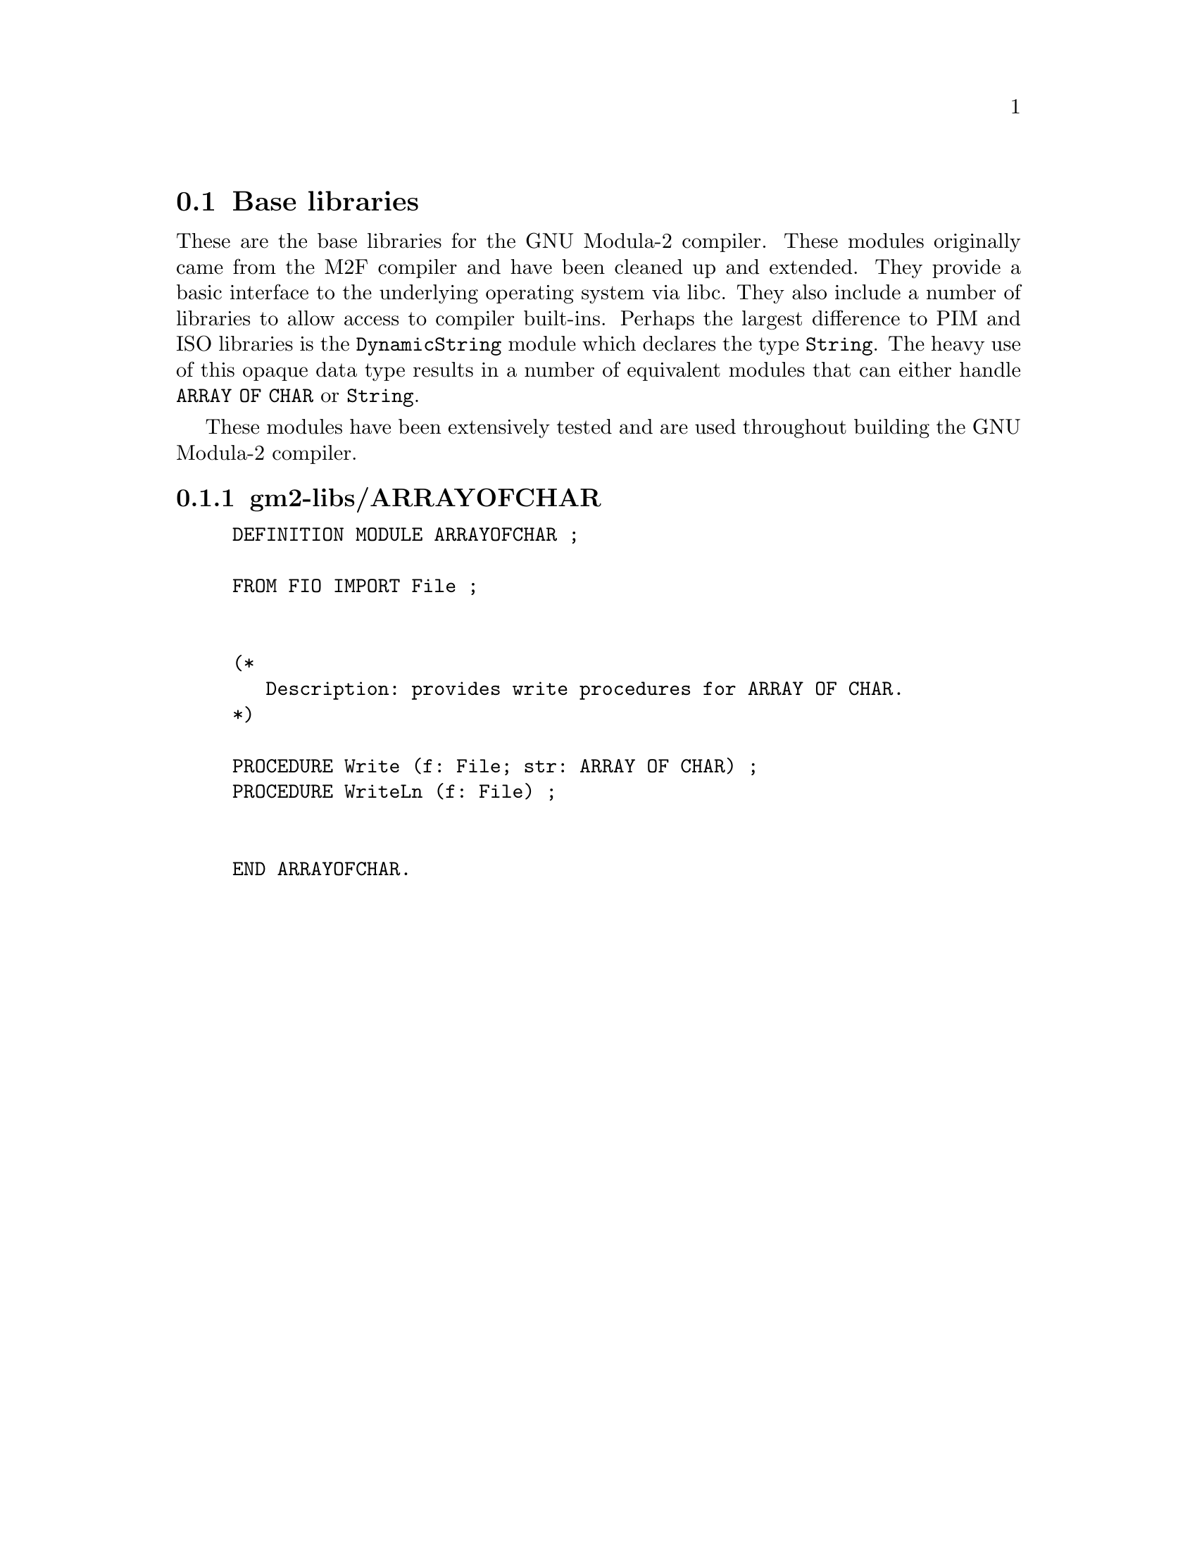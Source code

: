 @c Copyright (C) 2000-2025 Free Software Foundation, Inc.
@c This file is part of GNU Modula-2.

@c Permission is granted to copy, distribute and/or modify this document
@c under the terms of the GNU Free Documentation License, Version 1.2 or
@c any later version published by the Free Software Foundation.
@menu
* Base libraries::Basic M2F compatible libraries
* PIM and Logitech 3.0 Compatible::PIM and Logitech 3.0 compatible libraries
* PIM coroutine support::PIM compatible process support
* M2 ISO Libraries::ISO defined libraries
@end menu

@c ============================================================

@node Base libraries, PIM and Logitech 3.0 Compatible, , Libraries
@section Base libraries

@c README.texi describes the pim libraries.
@c Copyright @copyright{} 2000-2025 Free Software Foundation, Inc.
@c
@c This is part of the GM2 manual.
@c For copying conditions, see the file gcc/doc/include/fdl.texi.

These are the base libraries for the GNU Modula-2 compiler.  These
modules originally came from the M2F compiler and have been cleaned up
and extended.  They provide a basic interface to the underlying
operating system via libc.  They also include a number of libraries to
allow access to compiler built-ins. Perhaps the largest difference to
PIM and ISO libraries is the @code{DynamicString} module which
declares the type @code{String}.  The heavy use of this opaque data
type results in a number of equivalent modules that can either handle
@code{ARRAY OF CHAR} or @code{String}.

These modules have been extensively tested and are used throughout
building the GNU Modula-2 compiler.
@menu
* gm2-libs/ARRAYOFCHAR::ARRAYOFCHAR.def
* gm2-libs/ASCII::ASCII.def
* gm2-libs/Args::Args.def
* gm2-libs/Assertion::Assertion.def
* gm2-libs/Break::Break.def
* gm2-libs/Builtins::Builtins.def
* gm2-libs/CFileSysOp::CFileSysOp.def
* gm2-libs/CHAR::CHAR.def
* gm2-libs/COROUTINES::COROUTINES.def
* gm2-libs/CmdArgs::CmdArgs.def
* gm2-libs/Debug::Debug.def
* gm2-libs/DynamicStrings::DynamicStrings.def
* gm2-libs/Environment::Environment.def
* gm2-libs/FIO::FIO.def
* gm2-libs/FileSysOp::FileSysOp.def
* gm2-libs/FormatStrings::FormatStrings.def
* gm2-libs/FpuIO::FpuIO.def
* gm2-libs/GetOpt::GetOpt.def
* gm2-libs/IO::IO.def
* gm2-libs/Indexing::Indexing.def
* gm2-libs/LMathLib0::LMathLib0.def
* gm2-libs/LegacyReal::LegacyReal.def
* gm2-libs/M2Dependent::M2Dependent.def
* gm2-libs/M2EXCEPTION::M2EXCEPTION.def
* gm2-libs/M2RTS::M2RTS.def
* gm2-libs/MathLib0::MathLib0.def
* gm2-libs/MemUtils::MemUtils.def
* gm2-libs/NumberIO::NumberIO.def
* gm2-libs/OptLib::OptLib.def
* gm2-libs/PushBackInput::PushBackInput.def
* gm2-libs/RTExceptions::RTExceptions.def
* gm2-libs/RTint::RTint.def
* gm2-libs/SArgs::SArgs.def
* gm2-libs/SCmdArgs::SCmdArgs.def
* gm2-libs/SEnvironment::SEnvironment.def
* gm2-libs/SFIO::SFIO.def
* gm2-libs/SMathLib0::SMathLib0.def
* gm2-libs/SYSTEM::SYSTEM.def
* gm2-libs/Scan::Scan.def
* gm2-libs/Selective::Selective.def
* gm2-libs/StdIO::StdIO.def
* gm2-libs/Storage::Storage.def
* gm2-libs/StrCase::StrCase.def
* gm2-libs/StrIO::StrIO.def
* gm2-libs/StrLib::StrLib.def
* gm2-libs/String::String.def
* gm2-libs/StringConvert::StringConvert.def
* gm2-libs/StringFileSysOp::StringFileSysOp.def
* gm2-libs/SysExceptions::SysExceptions.def
* gm2-libs/SysStorage::SysStorage.def
* gm2-libs/TimeString::TimeString.def
* gm2-libs/UnixArgs::UnixArgs.def
* gm2-libs/cbuiltin::cbuiltin.def
* gm2-libs/cgetopt::cgetopt.def
* gm2-libs/cxxabi::cxxabi.def
* gm2-libs/dtoa::dtoa.def
* gm2-libs/errno::errno.def
* gm2-libs/gdbif::gdbif.def
* gm2-libs/ldtoa::ldtoa.def
* gm2-libs/libc::libc.def
* gm2-libs/libm::libm.def
* gm2-libs/sckt::sckt.def
* gm2-libs/termios::termios.def
* gm2-libs/wrapc::wrapc.def
@end menu

@node gm2-libs/ARRAYOFCHAR, gm2-libs/ASCII, , Base libraries
@subsection gm2-libs/ARRAYOFCHAR

@example
DEFINITION MODULE ARRAYOFCHAR ;

FROM FIO IMPORT File ;


(*
   Description: provides write procedures for ARRAY OF CHAR.
*)

@findex Write
PROCEDURE Write (f: File; str: ARRAY OF CHAR) ;
@findex WriteLn
PROCEDURE WriteLn (f: File) ;


END ARRAYOFCHAR.
@end example
@page

@node gm2-libs/ASCII, gm2-libs/Args, gm2-libs/ARRAYOFCHAR, Base libraries
@subsection gm2-libs/ASCII

@example
DEFINITION MODULE ASCII ;

EXPORT QUALIFIED
     nul, soh, stx, etx, eot, enq, ack, bel,
     bs , ht , nl , vt , np , cr , so , si ,
     dle, dc1, dc2, dc3, dc4, nak, syn, etb,
     can, em , sub, esc, fs , gs , rs , us ,
     sp ,  (* All the above are in order *)
     lf, ff, eof, del, tab, EOL ;

(*
   Note that lf, eof and EOL are added.
*)

CONST
@findex nul (const)
@findex soh (const)
@findex stx (const)
@findex etx (const)
     nul=000C; soh=001C; stx=002C; etx=003C;
@findex eot (const)
@findex enq (const)
@findex ack (const)
@findex bel (const)
     eot=004C; enq=005C; ack=006C; bel=007C;
@findex bs (const)
@findex ht (const)
@findex nl (const)
@findex vt (const)
     bs =010C; ht =011C; nl =012C; vt =013C;
@findex np (const)
@findex cr (const)
@findex so (const)
@findex si (const)
     np =014C; cr =015C; so =016C; si =017C;
@findex dle (const)
@findex dc1 (const)
@findex dc2 (const)
@findex dc3 (const)
     dle=020C; dc1=021C; dc2=022C; dc3=023C;
@findex dc4 (const)
@findex nak (const)
@findex syn (const)
@findex etb (const)
     dc4=024C; nak=025C; syn=026C; etb=027C;
@findex can (const)
@findex em (const)
@findex sub (const)
@findex esc (const)
     can=030C; em =031C; sub=032C; esc=033C;
@findex fs (const)
@findex gs (const)
@findex rs (const)
@findex us (const)
     fs =034C; gs =035C; rs =036C; us =037C;
@findex sp (const)
     sp =040C; (* All the above are in order *)
@findex lf (const)
@findex ff (const)
@findex eof (const)
@findex tab (const)
     lf =nl  ; ff =np  ; eof=eot ; tab=ht  ;
@findex del (const)
@findex EOL (const)
     del=177C; EOL=nl  ;

END ASCII.
@end example
@page

@node gm2-libs/Args, gm2-libs/Assertion, gm2-libs/ASCII, Base libraries
@subsection gm2-libs/Args

@example
DEFINITION MODULE Args ;

EXPORT QUALIFIED GetArg, Narg ;


(*
   GetArg - returns the nth argument from the command line.
            The success of the operation is returned.
*)

@findex GetArg
PROCEDURE GetArg (VAR a: ARRAY OF CHAR; n: CARDINAL) : BOOLEAN ;


(*
   Narg - returns the number of arguments available from
          command line.
*)

@findex Narg
PROCEDURE Narg () : CARDINAL ;


END Args.
@end example
@page

@node gm2-libs/Assertion, gm2-libs/Break, gm2-libs/Args, Base libraries
@subsection gm2-libs/Assertion

@example
DEFINITION MODULE Assertion ;

EXPORT QUALIFIED Assert ;


(*
   Assert - tests the boolean Condition, if it fails then HALT
            is called.
*)

@findex Assert
PROCEDURE Assert (Condition: BOOLEAN) ;


END Assertion.
@end example
@page

@node gm2-libs/Break, gm2-libs/Builtins, gm2-libs/Assertion, Base libraries
@subsection gm2-libs/Break

@example
DEFINITION MODULE Break ;

END Break.
@end example
@page

@node gm2-libs/Builtins, gm2-libs/CFileSysOp, gm2-libs/Break, Base libraries
@subsection gm2-libs/Builtins

@example
DEFINITION MODULE Builtins ;

FROM SYSTEM IMPORT ADDRESS ;

(* Floating point intrinsic procedure functions.  *)

@findex isnanf
PROCEDURE __BUILTIN__ isnanf (x: SHORTREAL) : INTEGER ;
@findex isnan
PROCEDURE __BUILTIN__ isnan (x: REAL) : INTEGER ;
@findex isnanl
PROCEDURE __BUILTIN__ isnanl (x: LONGREAL) : INTEGER ;

@findex isfinitef
PROCEDURE __BUILTIN__ isfinitef (x: SHORTREAL) : INTEGER ;
@findex isfinite
PROCEDURE __BUILTIN__ isfinite (x: REAL) : INTEGER ;
@findex isfinitel
PROCEDURE __BUILTIN__ isfinitel (x: LONGREAL) : INTEGER ;

@findex sinf
PROCEDURE __BUILTIN__ sinf (x: SHORTREAL) : SHORTREAL ;
@findex sin
PROCEDURE __BUILTIN__ sin (x: REAL) : REAL ;
@findex sinl
PROCEDURE __BUILTIN__ sinl (x: LONGREAL) : LONGREAL ;

@findex cosf
PROCEDURE __BUILTIN__ cosf (x: SHORTREAL) : SHORTREAL ;
@findex cos
PROCEDURE __BUILTIN__ cos (x: REAL) : REAL ;
@findex cosl
PROCEDURE __BUILTIN__ cosl (x: LONGREAL) : LONGREAL ;

@findex sqrtf
PROCEDURE __BUILTIN__ sqrtf (x: SHORTREAL) : SHORTREAL ;
@findex sqrt
PROCEDURE __BUILTIN__ sqrt (x: REAL) : REAL ;
@findex sqrtl
PROCEDURE __BUILTIN__ sqrtl (x: LONGREAL) : LONGREAL ;

@findex atan2f
PROCEDURE __BUILTIN__ atan2f (x, y: SHORTREAL) : SHORTREAL ;
@findex atan2
PROCEDURE __BUILTIN__ atan2 (x, y: REAL) : REAL ;
@findex atan2l
PROCEDURE __BUILTIN__ atan2l (x, y: LONGREAL) : LONGREAL ;

@findex fabsf
PROCEDURE __BUILTIN__ fabsf (x: SHORTREAL) : SHORTREAL ;
@findex fabs
PROCEDURE __BUILTIN__ fabs (x: REAL) : REAL ;
@findex fabsl
PROCEDURE __BUILTIN__ fabsl (x: LONGREAL) : LONGREAL ;

@findex logf
PROCEDURE __BUILTIN__ logf (x: SHORTREAL) : SHORTREAL ;
@findex log
PROCEDURE __BUILTIN__ log (x: REAL) : REAL ;
@findex logl
PROCEDURE __BUILTIN__ logl (x: LONGREAL) : LONGREAL ;

@findex expf
PROCEDURE __BUILTIN__ expf (x: SHORTREAL) : SHORTREAL ;
@findex exp
PROCEDURE __BUILTIN__ exp (x: REAL) : REAL ;
@findex expl
PROCEDURE __BUILTIN__ expl (x: LONGREAL) : LONGREAL ;

@findex log10f
PROCEDURE __BUILTIN__ log10f (x: SHORTREAL) : SHORTREAL ;
@findex log10
PROCEDURE __BUILTIN__ log10 (x: REAL) : REAL ;
@findex log10l
PROCEDURE __BUILTIN__ log10l (x: LONGREAL) : LONGREAL ;

@findex exp10f
PROCEDURE __BUILTIN__ exp10f (x: SHORTREAL) : SHORTREAL ;
@findex exp10
PROCEDURE __BUILTIN__ exp10 (x: REAL) : REAL ;
@findex exp10l
PROCEDURE __BUILTIN__ exp10l (x: LONGREAL) : LONGREAL ;

@findex ilogbf
PROCEDURE __BUILTIN__ ilogbf (x: SHORTREAL) : INTEGER ;
@findex ilogb
PROCEDURE __BUILTIN__ ilogb (x: REAL) : INTEGER ;
@findex ilogbl
PROCEDURE __BUILTIN__ ilogbl (x: LONGREAL) : INTEGER ;

@findex huge_val
PROCEDURE __BUILTIN__ huge_val () : REAL ;
@findex huge_valf
PROCEDURE __BUILTIN__ huge_valf () : SHORTREAL ;
@findex huge_vall
PROCEDURE __BUILTIN__ huge_vall () : LONGREAL ;

@findex modf
PROCEDURE __BUILTIN__ modf (x: REAL; VAR y: REAL) : REAL ;
@findex modff
PROCEDURE __BUILTIN__ modff (x: SHORTREAL;
                             VAR y: SHORTREAL) : SHORTREAL ;
@findex modfl
PROCEDURE __BUILTIN__ modfl (x: LONGREAL; VAR y: LONGREAL) : LONGREAL ;

@findex signbit
PROCEDURE __BUILTIN__ signbit (r: REAL) : INTEGER ;
@findex signbitf
PROCEDURE __BUILTIN__ signbitf (s: SHORTREAL) : INTEGER ;
@findex signbitl
PROCEDURE __BUILTIN__ signbitl (l: LONGREAL) : INTEGER ;

@findex nextafter
PROCEDURE __BUILTIN__ nextafter (x, y: REAL) : REAL ;
@findex nextafterf
PROCEDURE __BUILTIN__ nextafterf (x, y: SHORTREAL) : SHORTREAL ;
@findex nextafterl
PROCEDURE __BUILTIN__ nextafterl (x, y: LONGREAL) : LONGREAL ;

@findex nexttoward
PROCEDURE __BUILTIN__ nexttoward (x: REAL; y: LONGREAL) : REAL ;
@findex nexttowardf
PROCEDURE __BUILTIN__ nexttowardf (x: SHORTREAL; y: LONGREAL) : SHORTREAL ;
@findex nexttowardl
PROCEDURE __BUILTIN__ nexttowardl (x, y: LONGREAL) : LONGREAL ;

@findex scalbln
PROCEDURE __BUILTIN__ scalbln (x: REAL; n: LONGINT) : REAL ;
@findex scalblnf
PROCEDURE __BUILTIN__ scalblnf (x: SHORTREAL; n: LONGINT) : SHORTREAL ;
@findex scalblnl
PROCEDURE __BUILTIN__ scalblnl (x: LONGREAL; n: LONGINT) : LONGREAL ;

@findex scalbn
PROCEDURE __BUILTIN__ scalbn (x: REAL; n: INTEGER) : REAL ;
@findex scalbnf
PROCEDURE __BUILTIN__ scalbnf (x: SHORTREAL; n: INTEGER) : SHORTREAL ;
@findex scalbnl
PROCEDURE __BUILTIN__ scalbnl (x: LONGREAL; n: INTEGER) : LONGREAL ;

@findex isgreater
PROCEDURE __BUILTIN__ isgreater (x, y: REAL) : INTEGER ;
@findex isgreaterf
PROCEDURE __BUILTIN__ isgreaterf (x, y: SHORTREAL) : INTEGER ;
@findex isgreaterl
PROCEDURE __BUILTIN__ isgreaterl (x, y: LONGREAL) : INTEGER ;

@findex isgreaterequal
PROCEDURE __BUILTIN__ isgreaterequal (x, y: REAL) : INTEGER ;
@findex isgreaterequalf
PROCEDURE __BUILTIN__ isgreaterequalf (x, y: SHORTREAL) : INTEGER ;
@findex isgreaterequall
PROCEDURE __BUILTIN__ isgreaterequall (x, y: LONGREAL) : INTEGER ;

@findex isless
PROCEDURE __BUILTIN__ isless (x, y: REAL) : INTEGER ;
@findex islessf
PROCEDURE __BUILTIN__ islessf (x, y: SHORTREAL) : INTEGER ;
@findex islessl
PROCEDURE __BUILTIN__ islessl (x, y: LONGREAL) : INTEGER ;

@findex islessequal
PROCEDURE __BUILTIN__ islessequal (x, y: REAL) : INTEGER ;
@findex islessequalf
PROCEDURE __BUILTIN__ islessequalf (x, y: SHORTREAL) : INTEGER ;
@findex islessequall
PROCEDURE __BUILTIN__ islessequall (x, y: LONGREAL) : INTEGER ;

@findex islessgreater
PROCEDURE __BUILTIN__ islessgreater (x, y: REAL) : INTEGER ;
@findex islessgreaterf
PROCEDURE __BUILTIN__ islessgreaterf (x, y: SHORTREAL) : INTEGER ;
@findex islessgreaterl
PROCEDURE __BUILTIN__ islessgreaterl (x, y: LONGREAL) : INTEGER ;

@findex isunordered
PROCEDURE __BUILTIN__ isunordered (x, y: REAL) : INTEGER ;
@findex isunorderedf
PROCEDURE __BUILTIN__ isunorderedf (x, y: SHORTREAL) : INTEGER ;
@findex isunorderedl
PROCEDURE __BUILTIN__ isunorderedl (x, y: LONGREAL) : INTEGER ;

@findex iseqsig
PROCEDURE __BUILTIN__ iseqsig (x, y: REAL) : INTEGER ;
@findex iseqsigf
PROCEDURE __BUILTIN__ iseqsigf (x, y: SHORTREAL) : INTEGER ;
@findex iseqsigl
PROCEDURE __BUILTIN__ iseqsigl (x, y: LONGREAL) : INTEGER ;

@findex isnormal
PROCEDURE __BUILTIN__ isnormal (r: REAL) : INTEGER ;
@findex isnormalf
PROCEDURE __BUILTIN__ isnormalf (s: SHORTREAL) : INTEGER ;
@findex isnormall
PROCEDURE __BUILTIN__ isnormall (l: LONGREAL) : INTEGER ;

@findex isinf_sign
PROCEDURE __BUILTIN__ isinf_sign (r: REAL) : INTEGER ;
@findex isinf_signf
PROCEDURE __BUILTIN__ isinf_signf (s: SHORTREAL) : INTEGER ;
@findex isinf_signl
PROCEDURE __BUILTIN__ isinf_signl (l: LONGREAL) : INTEGER ;

(* Complex arithmetic intrincic procedure functions.  *)

@findex cabsf
PROCEDURE __BUILTIN__ cabsf (z: SHORTCOMPLEX) : SHORTREAL ;
@findex cabs
PROCEDURE __BUILTIN__ cabs (z: COMPLEX) : REAL ;
@findex cabsl
PROCEDURE __BUILTIN__ cabsl (z: LONGCOMPLEX) : LONGREAL ;

@findex cargf
PROCEDURE __BUILTIN__ cargf (z: SHORTCOMPLEX) : SHORTREAL ;
@findex carg
PROCEDURE __BUILTIN__ carg (z: COMPLEX) : REAL ;
@findex cargl
PROCEDURE __BUILTIN__ cargl (z: LONGCOMPLEX) : LONGREAL ;

@findex conjf
PROCEDURE __BUILTIN__ conjf (z: SHORTCOMPLEX) : SHORTCOMPLEX ;
@findex conj
PROCEDURE __BUILTIN__ conj (z: COMPLEX) : COMPLEX ;
@findex conjl
PROCEDURE __BUILTIN__ conjl (z: LONGCOMPLEX) : LONGCOMPLEX ;

@findex cpowerf
PROCEDURE __BUILTIN__ cpowerf (base: SHORTCOMPLEX;
                               exp: SHORTREAL) : SHORTCOMPLEX ;
@findex cpower
PROCEDURE __BUILTIN__ cpower (base: COMPLEX; exp: REAL) : COMPLEX ;
@findex cpowerl
PROCEDURE __BUILTIN__ cpowerl (base: LONGCOMPLEX;
                               exp: LONGREAL) : LONGCOMPLEX ;

@findex csqrtf
PROCEDURE __BUILTIN__ csqrtf (z: SHORTCOMPLEX) : SHORTCOMPLEX ;
@findex csqrt
PROCEDURE __BUILTIN__ csqrt (z: COMPLEX) : COMPLEX ;
@findex csqrtl
PROCEDURE __BUILTIN__ csqrtl (z: LONGCOMPLEX) : LONGCOMPLEX ;

@findex cexpf
PROCEDURE __BUILTIN__ cexpf (z: SHORTCOMPLEX) : SHORTCOMPLEX ;
@findex cexp
PROCEDURE __BUILTIN__ cexp (z: COMPLEX) : COMPLEX ;
@findex cexpl
PROCEDURE __BUILTIN__ cexpl (z: LONGCOMPLEX) : LONGCOMPLEX ;

@findex clnf
PROCEDURE __BUILTIN__ clnf (z: SHORTCOMPLEX) : SHORTCOMPLEX ;
@findex cln
PROCEDURE __BUILTIN__ cln (z: COMPLEX) : COMPLEX ;
@findex clnl
PROCEDURE __BUILTIN__ clnl (z: LONGCOMPLEX) : LONGCOMPLEX ;

@findex csinf
PROCEDURE __BUILTIN__ csinf (z: SHORTCOMPLEX) : SHORTCOMPLEX ;
@findex csin
PROCEDURE __BUILTIN__ csin (z: COMPLEX) : COMPLEX ;
@findex csinl
PROCEDURE __BUILTIN__ csinl (z: LONGCOMPLEX) : LONGCOMPLEX ;

@findex ccosf
PROCEDURE __BUILTIN__ ccosf (z: SHORTCOMPLEX) : SHORTCOMPLEX ;
@findex ccos
PROCEDURE __BUILTIN__ ccos (z: COMPLEX) : COMPLEX ;
@findex ccosl
PROCEDURE __BUILTIN__ ccosl (z: LONGCOMPLEX) : LONGCOMPLEX ;

@findex ctanf
PROCEDURE __BUILTIN__ ctanf (z: SHORTCOMPLEX) : SHORTCOMPLEX ;
@findex ctan
PROCEDURE __BUILTIN__ ctan (z: COMPLEX) : COMPLEX ;
@findex ctanl
PROCEDURE __BUILTIN__ ctanl (z: LONGCOMPLEX) : LONGCOMPLEX ;

@findex carcsinf
PROCEDURE __BUILTIN__ carcsinf (z: SHORTCOMPLEX) : SHORTCOMPLEX ;
@findex carcsin
PROCEDURE __BUILTIN__ carcsin (z: COMPLEX) : COMPLEX ;
@findex carcsinl
PROCEDURE __BUILTIN__ carcsinl (z: LONGCOMPLEX) : LONGCOMPLEX ;

@findex carccosf
PROCEDURE __BUILTIN__ carccosf (z: SHORTCOMPLEX) : SHORTCOMPLEX ;
@findex carccos
PROCEDURE __BUILTIN__ carccos (z: COMPLEX) : COMPLEX ;
@findex carccosl
PROCEDURE __BUILTIN__ carccosl (z: LONGCOMPLEX) : LONGCOMPLEX ;

@findex carctanf
PROCEDURE __BUILTIN__ carctanf (z: SHORTCOMPLEX) : SHORTCOMPLEX ;
@findex carctan
PROCEDURE __BUILTIN__ carctan (z: COMPLEX) : COMPLEX ;
@findex carctanl
PROCEDURE __BUILTIN__ carctanl (z: LONGCOMPLEX) : LONGCOMPLEX ;

(* memory and string intrincic procedure functions *)

@findex alloca
PROCEDURE __BUILTIN__ alloca (i: CARDINAL) : ADDRESS ;
@findex memcpy
PROCEDURE __BUILTIN__ memcpy (dest, src: ADDRESS;
                              nbytes: CARDINAL) : ADDRESS ;
@findex index
PROCEDURE __BUILTIN__ index (s: ADDRESS; c: INTEGER) : ADDRESS ;
@findex rindex
PROCEDURE __BUILTIN__ rindex (s: ADDRESS; c: INTEGER) : ADDRESS ;
@findex memcmp
PROCEDURE __BUILTIN__ memcmp (s1, s2: ADDRESS;
                              nbytes: CARDINAL) : INTEGER ;
@findex memset
PROCEDURE __BUILTIN__ memset (s: ADDRESS; c: INTEGER;
                              nbytes: CARDINAL) : ADDRESS ;
@findex memmove
PROCEDURE __BUILTIN__ memmove (s1, s2: ADDRESS;
                               nbytes: CARDINAL) : ADDRESS ;
@findex strcat
PROCEDURE __BUILTIN__ strcat (dest, src: ADDRESS) : ADDRESS ;
@findex strncat
PROCEDURE __BUILTIN__ strncat (dest, src: ADDRESS;
                               nbytes: CARDINAL) : ADDRESS ;
@findex strcpy
PROCEDURE __BUILTIN__ strcpy (dest, src: ADDRESS) : ADDRESS ;
@findex strncpy
PROCEDURE __BUILTIN__ strncpy (dest, src: ADDRESS;
                               nbytes: CARDINAL) : ADDRESS ;
@findex strcmp
PROCEDURE __BUILTIN__ strcmp (s1, s2: ADDRESS) : INTEGER ;
@findex strncmp
PROCEDURE __BUILTIN__ strncmp (s1, s2: ADDRESS;
                               nbytes: CARDINAL) : INTEGER ;
@findex strlen
PROCEDURE __BUILTIN__ strlen (s: ADDRESS) : INTEGER ;
@findex strstr
PROCEDURE __BUILTIN__ strstr (haystack, needle: ADDRESS) : ADDRESS ;
@findex strpbrk
PROCEDURE __BUILTIN__ strpbrk (s, accept: ADDRESS) : ADDRESS ;
@findex strspn
PROCEDURE __BUILTIN__ strspn (s, accept: ADDRESS) : CARDINAL ;
@findex strcspn
PROCEDURE __BUILTIN__ strcspn (s, accept: ADDRESS) : CARDINAL ;
@findex strchr
PROCEDURE __BUILTIN__ strchr (s: ADDRESS; c: INTEGER) : ADDRESS ;
@findex strrchr
PROCEDURE __BUILTIN__ strrchr (s: ADDRESS; c: INTEGER) : ADDRESS ;

@findex clz
PROCEDURE __BUILTIN__ clz (value: CARDINAL) : INTEGER ;
@findex clzll
PROCEDURE __BUILTIN__ clzll (value: LONGCARD) : INTEGER ;
@findex ctz
PROCEDURE __BUILTIN__ ctz (value: CARDINAL) : INTEGER ;
@findex ctzll
PROCEDURE __BUILTIN__ ctzll (value: LONGCARD) : INTEGER ;

(*
   longjmp - this GCC builtin restricts the val to always 1.
*)
(* do not use these two builtins, as gcc, only really
   anticipates that the Ada front end should use them
   and it only uses them in its runtime exception handling.
   We leave them here in the hope that someday they will
   behave more like their libc counterparts.  *)

@findex longjmp
PROCEDURE __BUILTIN__ longjmp (env: ADDRESS; val: INTEGER) ;
@findex setjmp
PROCEDURE __BUILTIN__ setjmp (env: ADDRESS) : INTEGER ;


(*
   frame_address - returns the address of the frame.
                   The current frame is obtained if level is 0,
                   the next level up if level is 1 etc.
*)

@findex frame_address
PROCEDURE __BUILTIN__ frame_address (level: CARDINAL) : ADDRESS ;


(*
   return_address - returns the return address of function.
                    The current function return address is
                    obtained if level is 0,
                    the next level up if level is 1 etc.
*)

@findex return_address
PROCEDURE __BUILTIN__ return_address (level: CARDINAL) : ADDRESS ;


(*
   alloca_trace - this is a no-op which is used for internal debugging.
*)

@findex alloca_trace
PROCEDURE alloca_trace (returned: ADDRESS; nBytes: CARDINAL) : ADDRESS ;


END Builtins.
@end example
@page

@node gm2-libs/CFileSysOp, gm2-libs/CHAR, gm2-libs/Builtins, Base libraries
@subsection gm2-libs/CFileSysOp

@example
DEFINITION MODULE CFileSysOp ;

FROM SYSTEM IMPORT ADDRESS ;


(*
   Description: provides access to filesystem operations.
                The implementation module is written in C
                and the parameters behave as their C
                counterparts.
*)

TYPE
@findex AccessMode (type)
   AccessMode = SET OF AccessStatus ;
@findex AccessStatus (type)
   AccessStatus = (F_OK, R_OK, W_OK, X_OK, A_FAIL) ;


@findex Unlink
PROCEDURE Unlink (filename: ADDRESS) : INTEGER ;


(*
   Access - test access to a path or file.  The behavior is
            the same as defined in access(2).  Except that
            on A_FAIL is only used during the return result
            indicating the underlying C access has returned
            -1 (and errno can be checked).
*)

@findex Access
PROCEDURE Access (pathname: ADDRESS; mode: AccessMode) : AccessMode ;


(* Return TRUE if the caller can see the existance of the file or
   directory on the filesystem.  *)

(*
   IsDir - return true if filename is a regular directory.
*)

@findex IsDir
PROCEDURE IsDir (dirname: ADDRESS) : BOOLEAN ;


(*
   IsFile - return true if filename is a regular file.
*)

@findex IsFile
PROCEDURE IsFile (filename: ADDRESS) : BOOLEAN ;


(*
   Exists - return true if pathname exists.
*)

@findex Exists
PROCEDURE Exists (pathname: ADDRESS) : BOOLEAN ;


END CFileSysOp.
@end example
@page

@node gm2-libs/CHAR, gm2-libs/COROUTINES, gm2-libs/CFileSysOp, Base libraries
@subsection gm2-libs/CHAR

@example
DEFINITION MODULE CHAR ;

FROM FIO IMPORT File ;


(*
   Write a single character ch to file f.
*)

@findex Write
PROCEDURE Write (f: File; ch: CHAR) ;
@findex WriteLn
PROCEDURE WriteLn (f: File) ;


END CHAR.
@end example
@page

@node gm2-libs/COROUTINES, gm2-libs/CmdArgs, gm2-libs/CHAR, Base libraries
@subsection gm2-libs/COROUTINES

@example
DEFINITION MODULE FOR "C" COROUTINES ;

CONST
   UnassignedPriority = 0 ;

TYPE
@findex INTERRUPTSOURCE (type)
   INTERRUPTSOURCE = CARDINAL ;
@findex PROTECTION (type)
   PROTECTION = [UnassignedPriority..7] ;

END COROUTINES.
@end example
@page

@node gm2-libs/CmdArgs, gm2-libs/Debug, gm2-libs/COROUTINES, Base libraries
@subsection gm2-libs/CmdArgs

@example
DEFINITION MODULE CmdArgs ;

EXPORT QUALIFIED GetArg, Narg ;


(*
   GetArg - returns the nth argument from the command line, CmdLine
            the success of the operation is returned.
*)

@findex GetArg
PROCEDURE GetArg (CmdLine: ARRAY OF CHAR;
                  n: CARDINAL; VAR Argi: ARRAY OF CHAR) : BOOLEAN ;


(*
   Narg - returns the number of arguments available from
          command line, CmdLine.
*)

@findex Narg
PROCEDURE Narg (CmdLine: ARRAY OF CHAR) : CARDINAL ;


END CmdArgs.
@end example
@page

@node gm2-libs/Debug, gm2-libs/DynamicStrings, gm2-libs/CmdArgs, Base libraries
@subsection gm2-libs/Debug

@example
DEFINITION MODULE Debug ;

(*
    Description: provides some simple debugging routines.
*)

EXPORT QUALIFIED Halt, DebugString ;


(*
   Halt - writes a message in the format:
          Module:Function:Line:Message

          It then terminates by calling HALT.
*)

@findex Halt
PROCEDURE Halt (Message,
                Module,
                Function: ARRAY OF CHAR ;
                LineNo  : CARDINAL) ;


(*
   DebugString - writes a string to the debugging device (Scn.Write).
                 It interprets \n as carriage return, linefeed.
*)

@findex DebugString
PROCEDURE DebugString (a: ARRAY OF CHAR) ;


END Debug.
@end example
@page

@node gm2-libs/DynamicStrings, gm2-libs/Environment, gm2-libs/Debug, Base libraries
@subsection gm2-libs/DynamicStrings

@example
DEFINITION MODULE DynamicStrings ;

FROM SYSTEM IMPORT ADDRESS ;
EXPORT QUALIFIED String,
                 InitString, KillString, Fin, InitStringCharStar,
                 InitStringChar, Index, RIndex, ReverseIndex,
                 Mark, Length, ConCat, ConCatChar, Assign, Dup, Add,
                 Equal, EqualCharStar, EqualArray, ToUpper, ToLower,
                 CopyOut, Mult, Slice, ReplaceChar,
                 RemoveWhitePrefix, RemoveWhitePostfix, RemoveComment,
                 char, string,
                 InitStringDB, InitStringCharStarDB, InitStringCharDB,
                 MultDB, DupDB, SliceDB,
                 PushAllocation, PopAllocation, PopAllocationExemption ;

TYPE
@findex String (type)
   String ;


(*
   InitString - creates and returns a String type object.
                Initial contents are, a.
*)

@findex InitString
PROCEDURE InitString (a: ARRAY OF CHAR) : String ;


(*
   KillString - frees String, s, and its contents.
                NIL is returned.
*)

@findex KillString
PROCEDURE KillString (s: String) : String ;


(*
   Fin - finishes with a string, it calls KillString with, s.
         The purpose of the procedure is to provide a short cut
         to calling KillString and then testing the return result.
*)

@findex Fin
PROCEDURE Fin (s: String) ;


(*
   InitStringCharStar - initializes and returns a String to contain
                        the C string.
*)

@findex InitStringCharStar
PROCEDURE InitStringCharStar (a: ADDRESS) : String ;


(*
   InitStringChar - initializes and returns a String to contain the
                    single character, ch.
*)

@findex InitStringChar
PROCEDURE InitStringChar (ch: CHAR) : String ;


(*
   Mark - marks String, s, ready for garbage collection.
*)

@findex Mark
PROCEDURE Mark (s: String) : String ;


(*
   Length - returns the length of the String, s.
*)

@findex Length
PROCEDURE Length (s: String) : CARDINAL ;


(*
   ConCat - returns String, a, after the contents of, b,
            have been appended.
*)

@findex ConCat
PROCEDURE ConCat (a, b: String) : String ;


(*
   ConCatChar - returns String, a, after character, ch,
                has been appended.
*)

@findex ConCatChar
PROCEDURE ConCatChar (a: String; ch: CHAR) : String ;


(*
   Assign - assigns the contents of, b, into, a.
            String, a, is returned.
*)

@findex Assign
PROCEDURE Assign (a, b: String) : String ;


(*
   ReplaceChar - returns string s after it has changed all
                 occurances of from to to.
*)

@findex ReplaceChar
PROCEDURE ReplaceChar (s: String; from, to: CHAR) : String ;


(*
   Dup - duplicate a String, s, returning the copy of s.
*)

@findex Dup
PROCEDURE Dup (s: String) : String ;


(*
   Add - returns a new String which contains the contents of a and b.
*)

@findex Add
PROCEDURE Add (a, b: String) : String ;


(*
   Equal - returns TRUE if String, a, and, b, are equal.
*)

@findex Equal
PROCEDURE Equal (a, b: String) : BOOLEAN ;


(*
   EqualCharStar - returns TRUE if contents of String, s, is
                   the same as the string, a.
*)

@findex EqualCharStar
PROCEDURE EqualCharStar (s: String; a: ADDRESS) : BOOLEAN ;


(*
   EqualArray - returns TRUE if contents of String, s, is the
                same as the string, a.
*)

@findex EqualArray
PROCEDURE EqualArray (s: String; a: ARRAY OF CHAR) : BOOLEAN ;


(*
   Mult - returns a new string which is n concatenations of String, s.
          If n<=0 then an empty string is returned.
*)

@findex Mult
PROCEDURE Mult (s: String; n: CARDINAL) : String ;


(*
   Slice - returns a new string which contains the elements
           low..high-1

           strings start at element 0
           Slice(s, 0, 2)  will return elements 0, 1 but not 2
           Slice(s, 1, 3)  will return elements 1, 2 but not 3
           Slice(s, 2, 0)  will return elements 2..max
           Slice(s, 3, -1) will return elements 3..max-1
           Slice(s, 4, -2) will return elements 4..max-2
*)

@findex Slice
PROCEDURE Slice (s: String; low, high: INTEGER) : String ;


(*
   Index - returns the indice of the first occurance of, ch, in
           String, s. -1 is returned if, ch, does not exist.
           The search starts at position, o.
*)

@findex Index
PROCEDURE Index (s: String; ch: CHAR; o: CARDINAL) : INTEGER ;


(*
   RIndex - returns the indice of the last occurance of, ch,
            in String, s.  The search starts at position, o.
            -1 is returned if ch is not found.  The search
            is performed left to right.
*)

@findex RIndex
PROCEDURE RIndex (s: String; ch: CHAR; o: CARDINAL) : INTEGER ;


(*
   ReverseIndex - returns the indice of the last occurance of ch
                  in String s.  The search starts at position o
                  and searches from right to left.  The start position
                  may be indexed negatively from the right (-1 is the
                  last index).
                  The return value if ch is found will always be positive.
                  -1 is returned if ch is not found.
*)

@findex ReverseIndex
PROCEDURE ReverseIndex (s: String; ch: CHAR; o: INTEGER) : INTEGER ;


(*
   RemoveComment - assuming that, comment, is a comment delimiter
                   which indicates anything to its right is a comment
                   then strip off the comment and also any white space
                   on the remaining right hand side.
                   It leaves any white space on the left hand side
                   alone.
*)

@findex RemoveComment
PROCEDURE RemoveComment (s: String; comment: CHAR) : String ;


(*
   RemoveWhitePrefix - removes any leading white space from String, s.
                       A new string is returned.
*)

@findex RemoveWhitePrefix
PROCEDURE RemoveWhitePrefix (s: String) : String ;


(*
   RemoveWhitePostfix - removes any leading white space from String, s.
                        A new string is returned.
*)

@findex RemoveWhitePostfix
PROCEDURE RemoveWhitePostfix (s: String) : String ;


(*
   ToUpper - returns string, s, after it has had its lower case
             characters replaced by upper case characters.
             The string, s, is not duplicated.
*)

@findex ToUpper
PROCEDURE ToUpper (s: String) : String ;


(*
   ToLower - returns string, s, after it has had its upper case
             characters replaced by lower case characters.
             The string, s, is not duplicated.
*)

@findex ToLower
PROCEDURE ToLower (s: String) : String ;


(*
   CopyOut - copies string, s, to a.
*)

@findex CopyOut
PROCEDURE CopyOut (VAR a: ARRAY OF CHAR; s: String) ;


(*
   char - returns the character, ch, at position, i, in String, s.
          As Slice the index can be negative so:

          char(s, 0) will return the first character
          char(s, 1) will return the second character
          char(s, -1) will return the last character
          char(s, -2) will return the penultimate character

          a nul character is returned if the index is out of range.
*)

@findex char
PROCEDURE char (s: String; i: INTEGER) : CHAR ;


(*
   string - returns the C style char * of String, s.
*)

@findex string
PROCEDURE string (s: String) : ADDRESS ;


(*
   to easily debug an application using this library one could use
   use the following macro processing defines:

   #define InitString(X) InitStringDB(X, __FILE__, __LINE__)
   #define InitStringCharStar(X) InitStringCharStarDB(X, \
     __FILE__, __LINE__)
   #define InitStringChar(X) InitStringCharDB(X, __FILE__, __LINE__)
   #define Mult(X,Y) MultDB(X, Y, __FILE__, __LINE__)
   #define Dup(X) DupDB(X, __FILE__, __LINE__)
   #define Slice(X,Y,Z) SliceDB(X, Y, Z, __FILE__, __LINE__)

   and then invoke gm2 with the -fcpp flag.
*)


(*
   InitStringDB - the debug version of InitString.
*)

@findex InitStringDB
PROCEDURE InitStringDB (a: ARRAY OF CHAR;
                        file: ARRAY OF CHAR; line: CARDINAL) : String ;


(*
   InitStringCharStarDB - the debug version of InitStringCharStar.
*)

@findex InitStringCharStarDB
PROCEDURE InitStringCharStarDB (a: ADDRESS;
                                file: ARRAY OF CHAR;
                                line: CARDINAL) : String ;


(*
   InitStringCharDB - the debug version of InitStringChar.
*)

@findex InitStringCharDB
PROCEDURE InitStringCharDB (ch: CHAR;
                            file: ARRAY OF CHAR;
                            line: CARDINAL) : String ;


(*
   MultDB - the debug version of MultDB.
*)

@findex MultDB
PROCEDURE MultDB (s: String; n: CARDINAL;
                  file: ARRAY OF CHAR; line: CARDINAL) : String ;


(*
   DupDB - the debug version of Dup.
*)

@findex DupDB
PROCEDURE DupDB (s: String;
                 file: ARRAY OF CHAR; line: CARDINAL) : String ;


(*
   SliceDB - debug version of Slice.
*)

@findex SliceDB
PROCEDURE SliceDB (s: String; low, high: INTEGER;
                   file: ARRAY OF CHAR; line: CARDINAL) : String ;

(*
   PushAllocation - pushes the current allocation/deallocation lists.
*)

@findex PushAllocation
PROCEDURE PushAllocation ;


(*
   PopAllocation - test to see that all strings are deallocated since
                   the last push.  Then it pops to the previous
                   allocation/deallocation lists.

                   If halt is true then the application terminates
                   with an exit code of 1.
*)

@findex PopAllocation
PROCEDURE PopAllocation (halt: BOOLEAN) ;


(*
   PopAllocationExemption - test to see that all strings are
                            deallocated, except string e since
                            the last push.
                            Post-condition: it pops to the previous
                            allocation/deallocation lists.

                            If halt is true then the application
                            terminates with an exit code of 1.

                            The string, e, is returned unmodified,
*)

@findex PopAllocationExemption
PROCEDURE PopAllocationExemption (halt: BOOLEAN; e: String) : String ;


END DynamicStrings.
@end example
@page

@node gm2-libs/Environment, gm2-libs/FIO, gm2-libs/DynamicStrings, Base libraries
@subsection gm2-libs/Environment

@example
DEFINITION MODULE Environment ;

EXPORT QUALIFIED GetEnvironment, PutEnvironment ;


(*
   GetEnvironment - gets the environment variable Env and places
      	       	    a copy of its value into string, dest.
                    It returns TRUE if the string Env was found in
                    the processes environment.
*)

@findex GetEnvironment
PROCEDURE GetEnvironment (Env: ARRAY OF CHAR;
                          VAR dest: ARRAY OF CHAR) : BOOLEAN ;


(*
   PutEnvironment - change or add an environment variable definition
                    EnvDef.
                    TRUE is returned if the environment variable was
                    set or changed successfully.
*)

@findex PutEnvironment
PROCEDURE PutEnvironment (EnvDef: ARRAY OF CHAR) : BOOLEAN ;


END Environment.
@end example
@page

@node gm2-libs/FIO, gm2-libs/FileSysOp, gm2-libs/Environment, Base libraries
@subsection gm2-libs/FIO

@example
DEFINITION MODULE FIO ;

(* Provides a simple buffered file input/output library.  *)


FROM SYSTEM IMPORT ADDRESS, BYTE ;

EXPORT QUALIFIED (* types *)
                 File,
                 (* procedures *)
                 OpenToRead, OpenToWrite, OpenForRandom, Close,
                 EOF, EOLN, WasEOLN, IsNoError, Exists, IsActive,
                 exists, openToRead, openToWrite, openForRandom,
                 SetPositionFromBeginning,
                 SetPositionFromEnd,
                 FindPosition,
                 ReadChar, ReadString,
                 WriteChar, WriteString, WriteLine,
                 WriteCardinal, ReadCardinal,
                 UnReadChar,
                 WriteNBytes, ReadNBytes,
                 FlushBuffer,
                 GetUnixFileDescriptor,
                 GetFileName, getFileName, getFileNameLength,
                 FlushOutErr,
                 (* variables *)
                 StdIn, StdOut, StdErr ;

TYPE
@findex File (type)
   File = CARDINAL ;

(* the following variables are initialized to their UNIX equivalents *)
VAR
@findex StdIn (var)
@findex StdOut (var)
@findex StdErr (var)
   StdIn, StdOut, StdErr: File ;



(*
   IsNoError - returns a TRUE if no error has occured on file, f.
*)

@findex IsNoError
PROCEDURE IsNoError (f: File) : BOOLEAN ;


(*
   IsActive - returns TRUE if the file, f, is still active.
*)

@findex IsActive
PROCEDURE IsActive (f: File) : BOOLEAN ;


(*
   Exists - returns TRUE if a file named, fname exists for reading.
*)

@findex Exists
PROCEDURE Exists (fname: ARRAY OF CHAR) : BOOLEAN ;


(*
   OpenToRead - attempts to open a file, fname, for reading and
                it returns this file.
                The success of this operation can be checked by
                calling IsNoError.
*)

@findex OpenToRead
PROCEDURE OpenToRead (fname: ARRAY OF CHAR) : File ;


(*
   OpenToWrite - attempts to open a file, fname, for write and
                 it returns this file.
                 The success of this operation can be checked by
                 calling IsNoError.
*)

@findex OpenToWrite
PROCEDURE OpenToWrite (fname: ARRAY OF CHAR) : File ;


(*
   OpenForRandom - attempts to open a file, fname, for random access
                   read or write and it returns this file.
                   The success of this operation can be checked by
                   calling IsNoError.
                   towrite, determines whether the file should be
                   opened for writing or reading.
                   newfile, determines whether a file should be
                   created if towrite is TRUE or whether the
                   previous file should be left alone,
                   allowing this descriptor to seek
                   and modify an existing file.
*)

@findex OpenForRandom
PROCEDURE OpenForRandom (fname: ARRAY OF CHAR;
                         towrite, newfile: BOOLEAN) : File ;


(*
   Close - close a file which has been previously opened using:
           OpenToRead, OpenToWrite, OpenForRandom.
           It is correct to close a file which has an error status.
*)

@findex Close
PROCEDURE Close (f: File) ;


(* the following functions are functionally equivalent to the above
   except they allow C style names.
*)

@findex exists
PROCEDURE exists        (fname: ADDRESS; flength: CARDINAL) : BOOLEAN ;
@findex openToRead
PROCEDURE openToRead    (fname: ADDRESS; flength: CARDINAL) : File ;
@findex openToWrite
PROCEDURE openToWrite   (fname: ADDRESS; flength: CARDINAL) : File ;
@findex openForRandom
PROCEDURE openForRandom (fname: ADDRESS; flength: CARDINAL;
                         towrite, newfile: BOOLEAN) : File ;


(*
   FlushBuffer - flush contents of the FIO file, f, to libc.
*)

@findex FlushBuffer
PROCEDURE FlushBuffer (f: File) ;


(*
   ReadNBytes - reads nBytes of a file into memory area, dest, returning
                the number of bytes actually read.
                This function will consume from the buffer and then
                perform direct libc reads. It is ideal for large reads.
*)

@findex ReadNBytes
PROCEDURE ReadNBytes (f: File; nBytes: CARDINAL;
                      dest: ADDRESS) : CARDINAL ;


(*
   ReadAny - reads HIGH (a) + 1 bytes into, a.  All input
             is fully buffered, unlike ReadNBytes and thus is more
             suited to small reads.
*)

@findex ReadAny
PROCEDURE ReadAny (f: File; VAR a: ARRAY OF BYTE) ;


(*
   WriteNBytes - writes nBytes from memory area src to a file
                 returning the number of bytes actually written.
                 This function will flush the buffer and then
                 write the nBytes using a direct write from libc.
                 It is ideal for large writes.
*)

@findex WriteNBytes
PROCEDURE WriteNBytes (f: File; nBytes: CARDINAL;
                       src: ADDRESS) : CARDINAL ;


(*
   WriteAny - writes HIGH (a) + 1 bytes onto, file, f.  All output
              is fully buffered, unlike WriteNBytes and thus is more
              suited to small writes.
*)

@findex WriteAny
PROCEDURE WriteAny (f: File; VAR a: ARRAY OF BYTE) ;


(*
   WriteChar - writes a single character to file, f.
*)

@findex WriteChar
PROCEDURE WriteChar (f: File; ch: CHAR) ;


(*
   EOF - tests to see whether a file, f, has reached end of file.
*)

@findex EOF
PROCEDURE EOF (f: File) : BOOLEAN ;


(*
   EOLN - tests to see whether a file, f, is about to read a newline.
          It does NOT consume the newline.  It reads the next character
          and then immediately unreads the character.
*)

@findex EOLN
PROCEDURE EOLN (f: File) : BOOLEAN ;


(*
   WasEOLN - tests to see whether a file, f, has just read a newline
             character.
*)

@findex WasEOLN
PROCEDURE WasEOLN (f: File) : BOOLEAN ;


(*
   ReadChar - returns a character read from file, f.
              Sensible to check with IsNoError or EOF after calling
              this function.
*)

@findex ReadChar
PROCEDURE ReadChar (f: File) : CHAR ;


(*
   UnReadChar - replaces a character, ch, back into file, f.
                This character must have been read by ReadChar
                and it does not allow successive calls.  It may
                only be called if the previous read was successful,
                end of file or end of line seen.
*)

@findex UnReadChar
PROCEDURE UnReadChar (f: File ; ch: CHAR) ;


(*
   WriteLine - writes out a linefeed to file, f.
*)

@findex WriteLine
PROCEDURE WriteLine (f: File) ;


(*
   WriteString - writes a string to file, f.
*)

@findex WriteString
PROCEDURE WriteString (f: File; a: ARRAY OF CHAR) ;


(*
   ReadString - reads a string from file, f, into string, a.
                It terminates the string if HIGH is reached or
                if a newline is seen or an error occurs.
*)

@findex ReadString
PROCEDURE ReadString (f: File; VAR a: ARRAY OF CHAR) ;


(*
   WriteCardinal - writes a CARDINAL to file, f.
                   It writes the binary image of the CARDINAL.
                   to file, f.
*)

@findex WriteCardinal
PROCEDURE WriteCardinal (f: File; c: CARDINAL) ;


(*
   ReadCardinal - reads a CARDINAL from file, f.
                  It reads a bit image of a CARDINAL
                  from file, f.
*)

@findex ReadCardinal
PROCEDURE ReadCardinal (f: File) : CARDINAL ;


(*
   GetUnixFileDescriptor - returns the UNIX file descriptor of a file.
                           Useful when combining FIO.mod with select
                           (in Selective.def - but note the comments in
                            Selective about using read/write primatives)
*)

@findex GetUnixFileDescriptor
PROCEDURE GetUnixFileDescriptor (f: File) : INTEGER ;


(*
   SetPositionFromBeginning - sets the position from the beginning
                              of the file.
*)

@findex SetPositionFromBeginning
PROCEDURE SetPositionFromBeginning (f: File; pos: LONGINT) ;


(*
   SetPositionFromEnd - sets the position from the end of the file.
*)

@findex SetPositionFromEnd
PROCEDURE SetPositionFromEnd (f: File; pos: LONGINT) ;


(*
   FindPosition - returns the current absolute position in file, f.
*)

@findex FindPosition
PROCEDURE FindPosition (f: File) : LONGINT ;


(*
   GetFileName - assigns, a, with the filename associated with, f.
*)

@findex GetFileName
PROCEDURE GetFileName (f: File; VAR a: ARRAY OF CHAR) ;


(*
   getFileName - returns the address of the filename associated with, f.
*)

@findex getFileName
PROCEDURE getFileName (f: File) : ADDRESS ;


(*
   getFileNameLength - returns the number of characters associated with
                       filename, f.
*)

@findex getFileNameLength
PROCEDURE getFileNameLength (f: File) : CARDINAL ;


(*
   FlushOutErr - flushes, StdOut, and, StdErr.
*)

@findex FlushOutErr
PROCEDURE FlushOutErr ;


END FIO.
@end example
@page

@node gm2-libs/FileSysOp, gm2-libs/FormatStrings, gm2-libs/FIO, Base libraries
@subsection gm2-libs/FileSysOp

@example
DEFINITION MODULE FileSysOp ;

FROM CFileSysOp IMPORT AccessMode ;


(*
   Description: provides access to filesystem operations using
                Modula-2 base types.
*)

@findex Exists
PROCEDURE Exists (filename: ARRAY OF CHAR) : BOOLEAN ;
@findex IsDir
PROCEDURE IsDir (dirname: ARRAY OF CHAR) : BOOLEAN ;
@findex IsFile
PROCEDURE IsFile (filename: ARRAY OF CHAR) : BOOLEAN ;
@findex Unlink
PROCEDURE Unlink (filename: ARRAY OF CHAR) : BOOLEAN ;
@findex Access
PROCEDURE Access (pathname: ARRAY OF CHAR; mode: AccessMode) : AccessMode ;


END FileSysOp.
@end example
@page

@node gm2-libs/FormatStrings, gm2-libs/FpuIO, gm2-libs/FileSysOp, Base libraries
@subsection gm2-libs/FormatStrings

@example
DEFINITION MODULE FormatStrings ;

FROM SYSTEM IMPORT BYTE ;
FROM DynamicStrings IMPORT String ;
EXPORT QUALIFIED Sprintf0, Sprintf1, Sprintf2, Sprintf3, Sprintf4,
                 HandleEscape ;


(*
   Sprintf0 - returns a String containing, fmt, after it has had its
              escape sequences translated.
*)

@findex Sprintf0
PROCEDURE Sprintf0 (fmt: String) : String ;


(*
   Sprintf1 - returns a String containing, fmt, together with
              encapsulated entity, w. It only formats the
              first %s or %d with n.
*)

@findex Sprintf1
PROCEDURE Sprintf1 (fmt: String; w: ARRAY OF BYTE) : String ;


(*
   Sprintf2 - returns a string, fmt, which has been formatted.
*)

@findex Sprintf2
PROCEDURE Sprintf2 (fmt: String; w1, w2: ARRAY OF BYTE) : String ;


(*
   Sprintf3 - returns a string, fmt, which has been formatted.
*)

@findex Sprintf3
PROCEDURE Sprintf3 (fmt: String; w1, w2, w3: ARRAY OF BYTE) : String ;


(*
   Sprintf4 - returns a string, fmt, which has been formatted.
*)

@findex Sprintf4
PROCEDURE Sprintf4 (fmt: String;
                    w1, w2, w3, w4: ARRAY OF BYTE) : String ;


(*
   HandleEscape - translates \a, \b, \e, \f, \n, \r, \x[hex] \[octal]
                  into their respective ascii codes.  It also converts
                  \[any] into a single [any] character.
*)

@findex HandleEscape
PROCEDURE HandleEscape (s: String) : String ;


END FormatStrings.
@end example
@page

@node gm2-libs/FpuIO, gm2-libs/GetOpt, gm2-libs/FormatStrings, Base libraries
@subsection gm2-libs/FpuIO

@example
DEFINITION MODULE FpuIO ;

EXPORT QUALIFIED ReadReal, WriteReal, StrToReal, RealToStr,
                 ReadLongReal, WriteLongReal, StrToLongReal,
                 LongRealToStr,
                 ReadLongInt, WriteLongInt, StrToLongInt,
                 LongIntToStr ;


@findex ReadReal
PROCEDURE ReadReal (VAR x: REAL) ;
@findex WriteReal
PROCEDURE WriteReal (x: REAL; TotalWidth, FractionWidth: CARDINAL) ;
@findex StrToReal
PROCEDURE StrToReal (a: ARRAY OF CHAR ; VAR x: REAL) ;
@findex RealToStr
PROCEDURE RealToStr (x: REAL; TotalWidth, FractionWidth: CARDINAL;
                     VAR a: ARRAY OF CHAR) ;

@findex ReadLongReal
PROCEDURE ReadLongReal (VAR x: LONGREAL) ;
@findex WriteLongReal
PROCEDURE WriteLongReal (x: LONGREAL;
                         TotalWidth, FractionWidth: CARDINAL) ;
@findex StrToLongReal
PROCEDURE StrToLongReal (a: ARRAY OF CHAR ; VAR x: LONGREAL) ;
@findex LongRealToStr
PROCEDURE LongRealToStr (x: LONGREAL;
                         TotalWidth, FractionWidth: CARDINAL;
                         VAR a: ARRAY OF CHAR) ;

@findex ReadLongInt
PROCEDURE ReadLongInt (VAR x: LONGINT) ;
@findex WriteLongInt
PROCEDURE WriteLongInt (x: LONGINT; n: CARDINAL) ;
@findex StrToLongInt
PROCEDURE StrToLongInt (a: ARRAY OF CHAR ; VAR x: LONGINT) ;
@findex LongIntToStr
PROCEDURE LongIntToStr (x: LONGINT; n: CARDINAL; VAR a: ARRAY OF CHAR) ;


END FpuIO.
@end example
@page

@node gm2-libs/GetOpt, gm2-libs/IO, gm2-libs/FpuIO, Base libraries
@subsection gm2-libs/GetOpt

@example
DEFINITION MODULE GetOpt ;

FROM SYSTEM IMPORT ADDRESS ;
FROM DynamicStrings IMPORT String ;

CONST
@findex no_argument (const)
   no_argument = 0 ;
@findex required_argument (const)
   required_argument = 1 ;
@findex optional_argument (const)
   optional_argument = 2 ;

TYPE
@findex LongOptions (type)
   LongOptions ;
@findex PtrToInteger (type)
   PtrToInteger = POINTER TO INTEGER ;

(*
   GetOpt - call C getopt and fill in the parameters:
            optarg, optind, opterr and optopt.
*)

@findex GetOpt
PROCEDURE GetOpt (argc: INTEGER; argv: ADDRESS; optstring: String;
                  VAR optarg: String;
                  VAR optind, opterr, optopt: INTEGER) : CHAR ;


(*
   InitLongOptions - creates and returns a LongOptions empty array.
*)

@findex InitLongOptions
PROCEDURE InitLongOptions () : LongOptions ;


(*
   AddLongOption - appends long option @{name, has_arg, flag, val@} to the
                   array of options and new long options array is
                   returned.
                   The old array, lo, should no longer be used.

   (from man 3 getopt)
       The meanings of the different fields are:

       name   is the name of the long option.

       has_arg
              is: no_argument (or 0) if the option does not take an
              argument; required_argument (or  1) if the option
              requires an argument; or optional_argument (or 2) if
              the option takes an optional argument.

       flag   specifies how results are returned for a long option.
              If flag is NULL, then getopt_long() returns val.
              (For example, the calling program may set val to the
              equivalent short option character).  Otherwise,
              getopt_long() returns 0, and flag points to a
              variable which is set to val if the option is found,
              but left unchanged if the option is not found.

       val    is the value to return, or to load into the variable
              pointed to by flag.

       The last element of the array must be filled with zeros.
*)

@findex AddLongOption
PROCEDURE AddLongOption (lo: LongOptions; index: CARDINAL;
                         name: String; has_arg: INTEGER;
                         VAR flag: INTEGER; val: INTEGER) : LongOptions ;


(*
   KillLongOptions - returns NIL and also frees up memory
                     associated with, lo.
*)

@findex KillLongOptions
PROCEDURE KillLongOptions (lo: LongOptions) : LongOptions ;


(*
   GetOptLong - works like GetOpt but will accept long options (using
                two dashes).  If the program only accepts long options
                then optstring should be an empty string, not NIL.
*)

@findex GetOptLong
PROCEDURE GetOptLong (argc: INTEGER; argv: ADDRESS;
                      optstring: String; longopts: LongOptions;
                      VAR longindex: INTEGER) : INTEGER ;


(*
   GetOptLongOnly - works like GetOptLong except that a single dash
                    can be used for a long option.
*)

@findex GetOptLongOnly
PROCEDURE GetOptLongOnly (argc: INTEGER; argv: ADDRESS;
                          optstring: String; longopts: LongOptions;
                          VAR longindex: INTEGER) : INTEGER ;


END GetOpt.
@end example
@page

@node gm2-libs/IO, gm2-libs/Indexing, gm2-libs/GetOpt, Base libraries
@subsection gm2-libs/IO

@example
DEFINITION MODULE IO ;

(*
   Description: provides Read, Write, Errors procedures that map onto UNIX
                file descriptors 0, 1 and 2. This is achieved by using
                FIO if we are in buffered mode and using libc.write
                if not.
*)

EXPORT QUALIFIED Read, Write, Error,
                 UnBufferedMode, BufferedMode,
                 EchoOn, EchoOff ;


@findex Read
PROCEDURE Read (VAR ch: CHAR) ;
@findex Write
PROCEDURE Write (ch: CHAR) ;
@findex Error
PROCEDURE Error (ch: CHAR) ;


(*
   UnBufferedMode - places file descriptor, fd, into an unbuffered mode.
*)

@findex UnBufferedMode
PROCEDURE UnBufferedMode (fd: INTEGER; input: BOOLEAN) ;


(*
   BufferedMode - places file descriptor, fd, into a buffered mode.
*)

@findex BufferedMode
PROCEDURE BufferedMode (fd: INTEGER; input: BOOLEAN) ;


(*
   EchoOn - turns on echoing for file descriptor, fd.  This
            only really makes sence for a file descriptor opened
            for terminal input or maybe some specific file descriptor
            which is attached to a particular piece of hardware.
*)

@findex EchoOn
PROCEDURE EchoOn (fd: INTEGER; input: BOOLEAN) ;


(*
   EchoOff - turns off echoing for file descriptor, fd.  This
             only really makes sence for a file descriptor opened
             for terminal input or maybe some specific file descriptor
             which is attached to a particular piece of hardware.
*)

@findex EchoOff
PROCEDURE EchoOff (fd: INTEGER; input: BOOLEAN) ;


END IO.
@end example
@page

@node gm2-libs/Indexing, gm2-libs/LMathLib0, gm2-libs/IO, Base libraries
@subsection gm2-libs/Indexing

@example
DEFINITION MODULE Indexing ;

FROM SYSTEM IMPORT ADDRESS ;


TYPE
@findex Index (type)
   Index ;
@findex IndexProcedure (type)
   IndexProcedure = PROCEDURE (ADDRESS) ;


(*
   InitIndexTuned - creates a dynamic array with low indice.
                    minsize is the initial number of elements the
                    array is allocated and growfactor determines how
                    it will be resized once it becomes full.
*)

@findex InitIndexTuned
PROCEDURE InitIndexTuned (low, minsize, growfactor: CARDINAL) : Index ;


(*
   InitIndex - creates and returns an Index.
*)

@findex InitIndex
PROCEDURE InitIndex (low: CARDINAL) : Index ;


(*
   KillIndex - returns Index to free storage.
*)

@findex KillIndex
PROCEDURE KillIndex (i: Index) : Index ;


(*
   DebugIndex - turns on debugging within an index.
*)

@findex DebugIndex
PROCEDURE DebugIndex (i: Index) : Index ;


(*
   InBounds - returns TRUE if indice, n, is within the bounds
              of the dynamic array.
*)

@findex InBounds
PROCEDURE InBounds (i: Index; n: CARDINAL) : BOOLEAN ;


(*
   HighIndice - returns the last legally accessible indice of this array.
*)

@findex HighIndice
PROCEDURE HighIndice (i: Index) : CARDINAL ;


(*
   LowIndice - returns the first legally accessible indice of this array.
*)

@findex LowIndice
PROCEDURE LowIndice (i: Index) : CARDINAL ;


(*
   PutIndice - places, a, into the dynamic array at position i[n]
*)

@findex PutIndice
PROCEDURE PutIndice (i: Index; n: CARDINAL; a: ADDRESS) ;


(*
   GetIndice - retrieves, element i[n] from the dynamic array.
*)

@findex GetIndice
PROCEDURE GetIndice (i: Index; n: CARDINAL) : ADDRESS ;


(*
   IsIndiceInIndex - returns TRUE if, a, is in the index, i.
*)

@findex IsIndiceInIndex
PROCEDURE IsIndiceInIndex (i: Index; a: ADDRESS) : BOOLEAN ;


(*
   RemoveIndiceFromIndex - removes, a, from Index, i.
*)

@findex RemoveIndiceFromIndex
PROCEDURE RemoveIndiceFromIndex (i: Index; a: ADDRESS) ;


(*
   DeleteIndice - delete i[j] from the array.
*)

@findex DeleteIndice
PROCEDURE DeleteIndice (i: Index; j: CARDINAL) ;


(*
   IncludeIndiceIntoIndex - if the indice is not in the index, then
                            add it at the end.
*)

@findex IncludeIndiceIntoIndex
PROCEDURE IncludeIndiceIntoIndex (i: Index; a: ADDRESS) ;


(*
   ForeachIndiceInIndexDo - for each j indice of i, call procedure p(i[j])
*)

@findex ForeachIndiceInIndexDo
PROCEDURE ForeachIndiceInIndexDo (i: Index; p: IndexProcedure) ;


(*
   IsEmpty - return TRUE if the array has no entries it.
*)

@findex IsEmpty
PROCEDURE IsEmpty (i: Index) : BOOLEAN ;


(*
   FindIndice - returns the indice containing a.
                It returns zero if a is not found in array i.
*)

@findex FindIndice
PROCEDURE FindIndice (i: Index; a: ADDRESS) : CARDINAL ;


END Indexing.
@end example
@page

@node gm2-libs/LMathLib0, gm2-libs/LegacyReal, gm2-libs/Indexing, Base libraries
@subsection gm2-libs/LMathLib0

@example
DEFINITION MODULE LMathLib0 ;

CONST
   pi   = 3.1415926535897932384626433832795028841972;
   exp1 = 2.7182818284590452353602874713526624977572;


@findex sqrt
PROCEDURE __BUILTIN__ sqrt (x: LONGREAL) : LONGREAL ;
@findex exp
PROCEDURE exp (x: LONGREAL) : LONGREAL ;
@findex ln
PROCEDURE ln (x: LONGREAL) : LONGREAL ;
@findex sin
PROCEDURE __BUILTIN__ sin (x: LONGREAL) : LONGREAL ;
@findex cos
PROCEDURE __BUILTIN__ cos (x: LONGREAL) : LONGREAL ;
@findex tan
PROCEDURE tan (x: LONGREAL) : LONGREAL ;
@findex arctan
PROCEDURE arctan (x: LONGREAL) : LONGREAL ;
@findex entier
PROCEDURE entier (x: LONGREAL) : INTEGER ;


END LMathLib0.
@end example
@page

@node gm2-libs/LegacyReal, gm2-libs/M2Dependent, gm2-libs/LMathLib0, Base libraries
@subsection gm2-libs/LegacyReal

@example
DEFINITION MODULE LegacyReal ;

TYPE
   REAL = SHORTREAL ;


END LegacyReal.
@end example
@page

@node gm2-libs/M2Dependent, gm2-libs/M2EXCEPTION, gm2-libs/LegacyReal, Base libraries
@subsection gm2-libs/M2Dependent

@example
DEFINITION MODULE M2Dependent ;

FROM SYSTEM IMPORT ADDRESS ;


TYPE
@findex ArgCVEnvP (type)
   ArgCVEnvP = PROCEDURE (INTEGER, ADDRESS, ADDRESS) ;


@findex ConstructModules
PROCEDURE ConstructModules (applicationmodule, libname,
                            overrideliborder: ADDRESS;
                            argc: INTEGER; argv, envp: ADDRESS) ;

@findex DeconstructModules
PROCEDURE DeconstructModules (applicationmodule, libname: ADDRESS;
                              argc: INTEGER; argv, envp: ADDRESS) ;


(*
   RegisterModule - adds module name to the list of outstanding
                    modules which need to have their dependencies
                    explored to determine initialization order.
*)

@findex RegisterModule
PROCEDURE RegisterModule (modulename, libname: ADDRESS;
                          init, fini:  ArgCVEnvP;
                          dependencies: PROC) ;


(*
   RequestDependant - used to specify that modulename:libname
                      is dependant upon
                      module dependantmodule:dependantlibname
*)

@findex RequestDependant
PROCEDURE RequestDependant (modulename, libname,
                            dependantmodule, dependantlibname: ADDRESS) ;


(*
   InstallTerminationProcedure - installs a procedure, p, which will
                                 be called when the procedure
                                 ExecuteTerminationProcedures
                                 is invoked.  It returns TRUE is the
                                 procedure is installed.
*)

@findex InstallTerminationProcedure
PROCEDURE InstallTerminationProcedure (p: PROC) : BOOLEAN ;


(*
   ExecuteInitialProcedures - executes the initial procedures installed
                              by InstallInitialProcedure.
*)

@findex ExecuteInitialProcedures
PROCEDURE ExecuteInitialProcedures ;


(*
   InstallInitialProcedure - installs a procedure to be executed just
                             before the BEGIN code section of the main
                             program module.
*)

@findex InstallInitialProcedure
PROCEDURE InstallInitialProcedure (p: PROC) : BOOLEAN ;


(*
   ExecuteTerminationProcedures - calls each installed termination procedure
                                  in reverse order.
*)

@findex ExecuteTerminationProcedures
PROCEDURE ExecuteTerminationProcedures ;


END M2Dependent.
@end example
@page

@node gm2-libs/M2EXCEPTION, gm2-libs/M2RTS, gm2-libs/M2Dependent, Base libraries
@subsection gm2-libs/M2EXCEPTION

@example
DEFINITION MODULE M2EXCEPTION;


(* This enumerated list of exceptions must match the exceptions in gm2-libs-iso to
   allow mixed module dialect projects.  *)

TYPE
@findex M2Exceptions (type)
  M2Exceptions =
    (indexException,     rangeException,         caseSelectException,  invalidLocation,
     functionException,  wholeValueException,    wholeDivException,    realValueException,
     realDivException,   complexValueException,  complexDivException,  protException,
     sysException,       coException,            exException
    );


(* If the program or coroutine is in the exception state then return the enumeration
   value representing the exception cause.  If it is not in the exception state then
   raises and exception (exException).  *)

@findex M2Exception
PROCEDURE M2Exception () : M2Exceptions;

(* Returns TRUE if the program or coroutine is in the exception state.
   Returns FALSE if the program or coroutine is not in the exception state.  *)

@findex IsM2Exception
PROCEDURE IsM2Exception () : BOOLEAN;


END M2EXCEPTION.
@end example
@page

@node gm2-libs/M2RTS, gm2-libs/MathLib0, gm2-libs/M2EXCEPTION, Base libraries
@subsection gm2-libs/M2RTS

@example
DEFINITION MODULE M2RTS ;

FROM SYSTEM IMPORT ADDRESS ;


TYPE
@findex ArgCVEnvP (type)
   ArgCVEnvP = PROCEDURE (INTEGER, ADDRESS, ADDRESS) ;


@findex ConstructModules
PROCEDURE ConstructModules (applicationmodule, libname,
                            overrideliborder: ADDRESS;
                            argc: INTEGER; argv, envp: ADDRESS) ;

@findex DeconstructModules
PROCEDURE DeconstructModules (applicationmodule, libname: ADDRESS;
                              argc: INTEGER; argv, envp: ADDRESS) ;


(*
   RegisterModule - adds module name to the list of outstanding
                    modules which need to have their dependencies
                    explored to determine initialization order.
*)

@findex RegisterModule
PROCEDURE RegisterModule (name, libname: ADDRESS;
                          init, fini:  ArgCVEnvP;
                          dependencies: PROC) ;


(*
   RequestDependant - used to specify that modulename is dependant upon
                      module dependantmodule.
*)

@findex RequestDependant
PROCEDURE RequestDependant (modulename, libname,
                            dependantmodule, dependantlibname: ADDRESS) ;


(*
   InstallTerminationProcedure - installs a procedure, p, which will
                                 be called when the procedure
                                 ExecuteTerminationProcedures
                                 is invoked.  It returns TRUE is the
                                 procedure is installed.
*)

@findex InstallTerminationProcedure
PROCEDURE InstallTerminationProcedure (p: PROC) : BOOLEAN ;


(*
   ExecuteInitialProcedures - executes the initial procedures installed
                              by InstallInitialProcedure.
*)

@findex ExecuteInitialProcedures
PROCEDURE ExecuteInitialProcedures ;


(*
   InstallInitialProcedure - installs a procedure to be executed just
                             before the BEGIN code section of the main
                             program module.
*)

@findex InstallInitialProcedure
PROCEDURE InstallInitialProcedure (p: PROC) : BOOLEAN ;


(*
   ExecuteTerminationProcedures - calls each installed termination procedure
                                  in reverse order.
*)

@findex ExecuteTerminationProcedures
PROCEDURE ExecuteTerminationProcedures ;


(*
   Terminate - provides compatibility for pim.  It call exit with
               the exitcode provided in a prior call to ExitOnHalt
               (or zero if ExitOnHalt was never called).  It does
               not call ExecuteTerminationProcedures.
*)

@findex Terminate
PROCEDURE Terminate <* noreturn *> ;


(*
   HALT - terminate the current program.  The procedure Terminate
          is called before the program is stopped.  The parameter
          exitcode is optional.  If the parameter is not supplied
          HALT will call libc 'abort', otherwise it will exit with
          the code supplied.  Supplying a parameter to HALT has the
          same effect as calling ExitOnHalt with the same code and
          then calling HALT with no parameter.
*)

@findex HALT
PROCEDURE HALT ([exitcode: INTEGER = -1]) <* noreturn *> ;


(*
   Halt - provides a more user friendly version of HALT, which takes
           four parameters to aid debugging.  It writes an error message
           to stderr and calls exit (1).
*)

@findex Halt
PROCEDURE Halt (description, filename, function: ARRAY OF CHAR;
                line: CARDINAL) <* noreturn *> ;


(*
   HaltC - provides a more user friendly version of HALT, which takes
           four parameters to aid debugging.  It writes an error message
           to stderr and calls exit (1).
*)

@findex HaltC
PROCEDURE HaltC (description, filename, function: ADDRESS;
                 line: CARDINAL) <* noreturn *> ;


(*
   ExitOnHalt - if HALT is executed then call exit with the exit code, e.
*)

@findex ExitOnHalt
PROCEDURE ExitOnHalt (e: INTEGER) ;


(*
   ErrorMessage - emits an error message to stderr and then calls exit (1).
*)

@findex ErrorMessage
PROCEDURE ErrorMessage (message: ARRAY OF CHAR;
                        filename: ARRAY OF CHAR;
                        line: CARDINAL;
                        function: ARRAY OF CHAR) <* noreturn *> ;


(*
   Length - returns the length of a string, a. This is called whenever
            the user calls LENGTH and the parameter cannot be calculated
            at compile time.
*)

@findex Length
PROCEDURE Length (a: ARRAY OF CHAR) : CARDINAL ;


(*
   The following are the runtime exception handler routines.
*)

@findex AssignmentException
PROCEDURE AssignmentException (filename: ADDRESS; line, column: CARDINAL; scope, message: ADDRESS) <* noreturn *> ;
@findex ReturnException
PROCEDURE ReturnException (filename: ADDRESS; line, column: CARDINAL; scope, message: ADDRESS) <* noreturn *> ;
@findex IncException
PROCEDURE IncException (filename: ADDRESS; line, column: CARDINAL; scope, message: ADDRESS) <* noreturn *> ;
@findex DecException
PROCEDURE DecException (filename: ADDRESS; line, column: CARDINAL; scope, message: ADDRESS) <* noreturn *> ;
@findex InclException
PROCEDURE InclException (filename: ADDRESS; line, column: CARDINAL; scope, message: ADDRESS) <* noreturn *> ;
@findex ExclException
PROCEDURE ExclException (filename: ADDRESS; line, column: CARDINAL; scope, message: ADDRESS) <* noreturn *> ;
@findex ShiftException
PROCEDURE ShiftException (filename: ADDRESS; line, column: CARDINAL; scope, message: ADDRESS) <* noreturn *> ;
@findex RotateException
PROCEDURE RotateException (filename: ADDRESS; line, column: CARDINAL; scope, message: ADDRESS) <* noreturn *> ;
@findex StaticArraySubscriptException
PROCEDURE StaticArraySubscriptException (filename: ADDRESS; line, column: CARDINAL; scope, message: ADDRESS) <* noreturn *> ;
@findex DynamicArraySubscriptException
PROCEDURE DynamicArraySubscriptException (filename: ADDRESS; line, column: CARDINAL; scope, message: ADDRESS) <* noreturn *> ;
@findex ForLoopBeginException
PROCEDURE ForLoopBeginException (filename: ADDRESS; line, column: CARDINAL; scope, message: ADDRESS) <* noreturn *> ;
@findex ForLoopToException
PROCEDURE ForLoopToException (filename: ADDRESS; line, column: CARDINAL; scope, message: ADDRESS) <* noreturn *> ;
@findex ForLoopEndException
PROCEDURE ForLoopEndException (filename: ADDRESS; line, column: CARDINAL; scope, message: ADDRESS) <* noreturn *> ;
@findex PointerNilException
PROCEDURE PointerNilException (filename: ADDRESS; line, column: CARDINAL; scope, message: ADDRESS) <* noreturn *> ;
@findex NoReturnException
PROCEDURE NoReturnException (filename: ADDRESS; line, column: CARDINAL; scope, message: ADDRESS) <* noreturn *> ;
@findex CaseException
PROCEDURE CaseException (filename: ADDRESS; line, column: CARDINAL; scope, message: ADDRESS) <* noreturn *> ;
@findex WholeNonPosDivException
PROCEDURE WholeNonPosDivException (filename: ADDRESS; line, column: CARDINAL; scope, message: ADDRESS) <* noreturn *> ;
@findex WholeNonPosModException
PROCEDURE WholeNonPosModException (filename: ADDRESS; line, column: CARDINAL; scope, message: ADDRESS) <* noreturn *> ;
@findex WholeZeroDivException
PROCEDURE WholeZeroDivException (filename: ADDRESS; line, column: CARDINAL; scope, message: ADDRESS) <* noreturn *> ;
@findex WholeZeroRemException
PROCEDURE WholeZeroRemException (filename: ADDRESS; line, column: CARDINAL; scope, message: ADDRESS) <* noreturn *> ;
@findex WholeValueException
PROCEDURE WholeValueException (filename: ADDRESS; line, column: CARDINAL; scope, message: ADDRESS) <* noreturn *> ;
@findex RealValueException
PROCEDURE RealValueException (filename: ADDRESS; line, column: CARDINAL; scope, message: ADDRESS) <* noreturn *> ;
@findex ParameterException
PROCEDURE ParameterException (filename: ADDRESS; line, column: CARDINAL; scope, message: ADDRESS) <* noreturn *> ;
@findex NoException
PROCEDURE NoException (filename: ADDRESS; line, column: CARDINAL; scope, message: ADDRESS) <* noreturn *> ;


END M2RTS.
@end example
@page

@node gm2-libs/MathLib0, gm2-libs/MemUtils, gm2-libs/M2RTS, Base libraries
@subsection gm2-libs/MathLib0

@example
DEFINITION MODULE MathLib0 ;

CONST
   pi   = 3.1415926535897932384626433832795028841972;
   exp1 = 2.7182818284590452353602874713526624977572;


@findex sqrt
PROCEDURE __BUILTIN__ sqrt (x: REAL) : REAL ;
@findex exp
PROCEDURE exp (x: REAL) : REAL ;
@findex ln
PROCEDURE ln (x: REAL) : REAL ;
@findex sin
PROCEDURE __BUILTIN__ sin (x: REAL) : REAL ;
@findex cos
PROCEDURE __BUILTIN__ cos (x: REAL) : REAL ;
@findex tan
PROCEDURE tan (x: REAL) : REAL ;
@findex arctan
PROCEDURE arctan (x: REAL) : REAL ;
@findex entier
PROCEDURE entier (x: REAL) : INTEGER ;


END MathLib0.
@end example
@page

@node gm2-libs/MemUtils, gm2-libs/NumberIO, gm2-libs/MathLib0, Base libraries
@subsection gm2-libs/MemUtils

@example
DEFINITION MODULE MemUtils ;

FROM SYSTEM IMPORT ADDRESS ;
EXPORT QUALIFIED MemCopy, MemZero ;


(*
   MemCopy - copys a region of memory to the required destination.
*)

@findex MemCopy
PROCEDURE MemCopy (from: ADDRESS; length: CARDINAL; to: ADDRESS) ;


(*
   MemZero - sets a region of memory: a..a+length to zero.
*)

@findex MemZero
PROCEDURE MemZero (a: ADDRESS; length: CARDINAL) ;


END MemUtils.
@end example
@page

@node gm2-libs/NumberIO, gm2-libs/OptLib, gm2-libs/MemUtils, Base libraries
@subsection gm2-libs/NumberIO

@example
DEFINITION MODULE NumberIO ;

EXPORT QUALIFIED ReadCard, WriteCard, ReadHex, WriteHex, ReadInt, WriteInt,
                 CardToStr, StrToCard, StrToHex, HexToStr, StrToInt, IntToStr,
                 ReadOct, WriteOct, OctToStr, StrToOct,
                 ReadBin, WriteBin, BinToStr, StrToBin,
                 StrToBinInt, StrToHexInt, StrToOctInt ;


@findex ReadCard
PROCEDURE ReadCard (VAR x: CARDINAL) ;

@findex WriteCard
PROCEDURE WriteCard (x, n: CARDINAL) ;

@findex ReadHex
PROCEDURE ReadHex (VAR x: CARDINAL) ;

@findex WriteHex
PROCEDURE WriteHex (x, n: CARDINAL) ;

@findex ReadInt
PROCEDURE ReadInt (VAR x: INTEGER) ;

@findex WriteInt
PROCEDURE WriteInt (x: INTEGER ; n: CARDINAL) ;

@findex CardToStr
PROCEDURE CardToStr (x, n: CARDINAL ; VAR a: ARRAY OF CHAR) ;

@findex StrToCard
PROCEDURE StrToCard (a: ARRAY OF CHAR ; VAR x: CARDINAL) ;

@findex HexToStr
PROCEDURE HexToStr (x, n: CARDINAL ; VAR a: ARRAY OF CHAR) ;

@findex StrToHex
PROCEDURE StrToHex (a: ARRAY OF CHAR ; VAR x: CARDINAL) ;

@findex IntToStr
PROCEDURE IntToStr (x: INTEGER ; n: CARDINAL ; VAR a: ARRAY OF CHAR) ;

@findex StrToInt
PROCEDURE StrToInt (a: ARRAY OF CHAR ; VAR x: INTEGER) ;

@findex ReadOct
PROCEDURE ReadOct (VAR x: CARDINAL) ;

@findex WriteOct
PROCEDURE WriteOct (x, n: CARDINAL) ;

@findex OctToStr
PROCEDURE OctToStr (x, n: CARDINAL ; VAR a: ARRAY OF CHAR) ;

@findex StrToOct
PROCEDURE StrToOct (a: ARRAY OF CHAR ; VAR x: CARDINAL) ;

@findex ReadBin
PROCEDURE ReadBin (VAR x: CARDINAL) ;

@findex WriteBin
PROCEDURE WriteBin (x, n: CARDINAL) ;

@findex BinToStr
PROCEDURE BinToStr (x, n: CARDINAL ; VAR a: ARRAY OF CHAR) ;

@findex StrToBin
PROCEDURE StrToBin (a: ARRAY OF CHAR ; VAR x: CARDINAL) ;

@findex StrToBinInt
PROCEDURE StrToBinInt (a: ARRAY OF CHAR ; VAR x: INTEGER) ;

@findex StrToHexInt
PROCEDURE StrToHexInt (a: ARRAY OF CHAR ; VAR x: INTEGER) ;

@findex StrToOctInt
PROCEDURE StrToOctInt (a: ARRAY OF CHAR ; VAR x: INTEGER) ;


END NumberIO.
@end example
@page

@node gm2-libs/OptLib, gm2-libs/PushBackInput, gm2-libs/NumberIO, Base libraries
@subsection gm2-libs/OptLib

@example
DEFINITION MODULE OptLib ;

FROM SYSTEM IMPORT ADDRESS ;
FROM DynamicStrings IMPORT String ;

TYPE
@findex Option (type)
   Option ;


(*
   InitOption - constructor for Option.
*)

@findex InitOption
PROCEDURE InitOption (argc: INTEGER; argv: ADDRESS) : Option ;


(*
   KillOption - deconstructor for Option.
*)

@findex KillOption
PROCEDURE KillOption (o: Option) : Option ;


(*
   Dup - duplicate the option array inside, o.
         Notice that this does not duplicate all the contents
         (strings) of argv.
         Shallow copy of the top level indices.
*)

@findex Dup
PROCEDURE Dup (o: Option) : Option ;


(*
   Slice - return a new option which has elements [low:high] from the
           options, o.
*)

@findex Slice
PROCEDURE Slice (o: Option; low, high: INTEGER) : Option ;


(*
   IndexStrCmp - returns the index in the argv array which matches
                 string, s.  -1 is returned if the string is not found.
*)

@findex IndexStrCmp
PROCEDURE IndexStrCmp (o: Option; s: String) : INTEGER ;


(*
   IndexStrNCmp - returns the index in the argv array where the first
                  characters are matched by string, s.
                  -1 is returned if the string is not found.
*)

@findex IndexStrNCmp
PROCEDURE IndexStrNCmp (o: Option; s: String) : INTEGER ;


(*
   ConCat - returns the concatenation of a and b.
*)

@findex ConCat
PROCEDURE ConCat (a, b: Option) : Option ;


(*
   GetArgv - return the argv component of option.
*)

@findex GetArgv
PROCEDURE GetArgv (o: Option) : ADDRESS ;


(*
   GetArgc - return the argc component of option.
*)

@findex GetArgc
PROCEDURE GetArgc (o: Option) : INTEGER ;


END OptLib.
@end example
@page

@node gm2-libs/PushBackInput, gm2-libs/RTExceptions, gm2-libs/OptLib, Base libraries
@subsection gm2-libs/PushBackInput

@example
DEFINITION MODULE PushBackInput ;

FROM FIO IMPORT File ;
FROM DynamicStrings IMPORT String ;

EXPORT QUALIFIED Open, PutCh, GetCh, Error, WarnError, WarnString,
                 Close, SetDebug, GetExitStatus, PutStr,
                 PutString, GetColumnPosition, GetCurrentLine ;


(*
   Open - opens a file for reading.
*)

@findex Open
PROCEDURE Open (a: ARRAY OF CHAR) : File ;


(*
   GetCh - gets a character from either the push back stack or
           from file, f.
*)

@findex GetCh
PROCEDURE GetCh (f: File) : CHAR ;


(*
   PutCh - pushes a character onto the push back stack, it also
           returns the character which has been pushed.
*)

@findex PutCh
PROCEDURE PutCh (ch: CHAR) : CHAR ;


(*
   PutString - pushes a string onto the push back stack.
*)

@findex PutString
PROCEDURE PutString (a: ARRAY OF CHAR) ;


(*
   PutStr - pushes a dynamic string onto the push back stack.
            The string, s, is not deallocated.
*)

@findex PutStr
PROCEDURE PutStr (s: String) ;


(*
   Error - emits an error message with the appropriate file, line combination.
*)

@findex Error
PROCEDURE Error (a: ARRAY OF CHAR) ;


(*
   WarnError - emits an error message with the appropriate file, line combination.
               It does not terminate but when the program finishes an exit status of
               1 will be issued.
*)

@findex WarnError
PROCEDURE WarnError (a: ARRAY OF CHAR) ;


(*
   WarnString - emits an error message with the appropriate file, line combination.
                It does not terminate but when the program finishes an exit status of
                1 will be issued.
*)

@findex WarnString
PROCEDURE WarnString (s: String) ;


(*
   Close - closes the opened file.
*)

@findex Close
PROCEDURE Close (f: File) ;


(*
   GetExitStatus - returns the exit status which will be 1 if any warnings were issued.
*)

@findex GetExitStatus
PROCEDURE GetExitStatus () : CARDINAL ;


(*
   SetDebug - sets the debug flag on or off.
*)

@findex SetDebug
PROCEDURE SetDebug (d: BOOLEAN) ;


(*
   GetColumnPosition - returns the column position of the current character.
*)

@findex GetColumnPosition
PROCEDURE GetColumnPosition () : CARDINAL ;


(*
   GetCurrentLine - returns the current line number.
*)

@findex GetCurrentLine
PROCEDURE GetCurrentLine () : CARDINAL ;


END PushBackInput.
@end example
@page

@node gm2-libs/RTExceptions, gm2-libs/RTint, gm2-libs/PushBackInput, Base libraries
@subsection gm2-libs/RTExceptions

@example
DEFINITION MODULE RTExceptions ;

(* Runtime exception handler routines.  This should
   be considered as a system module for GNU Modula-2
   and allow the compiler to interface with exception
   handling.  *)

FROM SYSTEM IMPORT ADDRESS ;
EXPORT QUALIFIED EHBlock,
                 Raise, SetExceptionBlock, GetExceptionBlock,
                 GetTextBuffer, GetTextBufferSize, GetNumber,
                 InitExceptionBlock, KillExceptionBlock,
                 PushHandler, PopHandler,
                 BaseExceptionsThrow, DefaultErrorCatch,
                 IsInExceptionState, SetExceptionState,
                 SwitchExceptionState, GetBaseExceptionBlock,
                 SetExceptionSource, GetExceptionSource ;

TYPE
@findex EHBlock (type)
   EHBlock ;
@findex ProcedureHandler (type)
   ProcedureHandler = PROCEDURE ;


(*
   Raise - invoke the exception handler associated with, number,
           in the active EHBlock.  It keeps a record of the number
           and message in the EHBlock for later use.
*)

@findex Raise
PROCEDURE Raise (number: CARDINAL;
                 file: ADDRESS; line: CARDINAL;
                 column: CARDINAL; function: ADDRESS;
                 message: ADDRESS) <* noreturn *> ;


(*
   SetExceptionBlock - sets, source, as the active EHB.
*)

@findex SetExceptionBlock
PROCEDURE SetExceptionBlock (source: EHBlock) ;


(*
   GetExceptionBlock - returns the active EHB.
*)

@findex GetExceptionBlock
PROCEDURE GetExceptionBlock () : EHBlock ;


(*
   GetTextBuffer - returns the address of the EHB buffer.
*)

@findex GetTextBuffer
PROCEDURE GetTextBuffer (e: EHBlock) : ADDRESS ;


(*
   GetTextBufferSize - return the size of the EHB text buffer.
*)

@findex GetTextBufferSize
PROCEDURE GetTextBufferSize (e: EHBlock) : CARDINAL ;


(*
   GetNumber - return the exception number associated with,
               source.
*)

@findex GetNumber
PROCEDURE GetNumber (source: EHBlock) : CARDINAL ;


(*
   InitExceptionBlock - creates and returns a new exception block.
*)

@findex InitExceptionBlock
PROCEDURE InitExceptionBlock () : EHBlock ;


(*
   KillExceptionBlock - destroys the EHB, e, and all its handlers.
*)

@findex KillExceptionBlock
PROCEDURE KillExceptionBlock (e: EHBlock) : EHBlock ;


(*
   PushHandler - install a handler in EHB, e.
*)

@findex PushHandler
PROCEDURE PushHandler (e: EHBlock; number: CARDINAL; p: ProcedureHandler) ;


(*
   PopHandler - removes the handler associated with, number, from
                EHB, e.
*)

@findex PopHandler
PROCEDURE PopHandler (e: EHBlock; number: CARDINAL) ;


(*
   DefaultErrorCatch - displays the current error message in
                       the current exception block and then
                       calls HALT.
*)

@findex DefaultErrorCatch
PROCEDURE DefaultErrorCatch ;


(*
   BaseExceptionsThrow - configures the Modula-2 exceptions to call
                         THROW which in turn can be caught by an
                         exception block.  If this is not called then
                         a Modula-2 exception will simply call an
                         error message routine and then HALT.
*)

@findex BaseExceptionsThrow
PROCEDURE BaseExceptionsThrow ;


(*
   IsInExceptionState - returns TRUE if the program is currently
                        in the exception state.
*)

@findex IsInExceptionState
PROCEDURE IsInExceptionState () : BOOLEAN ;


(*
   SetExceptionState - returns the current exception state and
                       then sets the current exception state to,
                       to.
*)

@findex SetExceptionState
PROCEDURE SetExceptionState (to: BOOLEAN) : BOOLEAN ;


(*
   SwitchExceptionState - assigns, from, with the current exception
                          state and then assigns the current exception
                          to, to.
*)

@findex SwitchExceptionState
PROCEDURE SwitchExceptionState (VAR from: BOOLEAN; to: BOOLEAN) ;


(*
   GetBaseExceptionBlock - returns the initial language exception block
                           created.
*)

@findex GetBaseExceptionBlock
PROCEDURE GetBaseExceptionBlock () : EHBlock ;


(*
   SetExceptionSource - sets the current exception source to, source.
*)

@findex SetExceptionSource
PROCEDURE SetExceptionSource (source: ADDRESS) ;


(*
   GetExceptionSource - returns the current exception source.
*)

@findex GetExceptionSource
PROCEDURE GetExceptionSource () : ADDRESS ;


END RTExceptions.
@end example
@page

@node gm2-libs/RTint, gm2-libs/SArgs, gm2-libs/RTExceptions, Base libraries
@subsection gm2-libs/RTint

@example
DEFINITION MODULE RTint ;

(* Provides users of the COROUTINES library with the
   ability to create interrupt sources based on
   file descriptors and timeouts.  *)

FROM SYSTEM IMPORT ADDRESS ;

TYPE
@findex DispatchVector (type)
   DispatchVector = PROCEDURE (CARDINAL, CARDINAL, ADDRESS) ;


(*
   InitInputVector - returns an interrupt vector which is associated
                     with the file descriptor, fd.
*)

@findex InitInputVector
PROCEDURE InitInputVector (fd: INTEGER; pri: CARDINAL) : CARDINAL ;


(*
   InitOutputVector - returns an interrupt vector which is associated
                      with the file descriptor, fd.
*)

@findex InitOutputVector
PROCEDURE InitOutputVector (fd: INTEGER; pri: CARDINAL) : CARDINAL ;


(*
   InitTimeVector - returns an interrupt vector associated with
                    the relative time.
*)

@findex InitTimeVector
PROCEDURE InitTimeVector (micro, secs: CARDINAL; pri: CARDINAL) : CARDINAL ;


(*
   ReArmTimeVector - reprimes the vector, vec, to deliver an interrupt
                     at the new relative time.
*)

@findex ReArmTimeVector
PROCEDURE ReArmTimeVector (vec: CARDINAL; micro, secs: CARDINAL) ;


(*
   GetTimeVector - assigns, micro, and, secs, with the remaining
                   time before this interrupt will expire.
                   This value is only updated when a Listen
                   occurs.
*)

@findex GetTimeVector
PROCEDURE GetTimeVector (vec: CARDINAL; VAR micro, secs: CARDINAL) ;


(*
   AttachVector - adds the pointer, p, to be associated with the interrupt
                  vector. It returns the previous value attached to this
                  vector.
*)

@findex AttachVector
PROCEDURE AttachVector (vec: CARDINAL; ptr: ADDRESS) : ADDRESS ;


(*
   IncludeVector - includes, vec, into the dispatcher list of
                   possible interrupt causes.
*)

@findex IncludeVector
PROCEDURE IncludeVector (vec: CARDINAL) ;


(*
   ExcludeVector - excludes, vec, from the dispatcher list of
                   possible interrupt causes.
*)

@findex ExcludeVector
PROCEDURE ExcludeVector (vec: CARDINAL) ;


(*
   Listen - will either block indefinitely (until an interrupt)
            or alteratively will test to see whether any interrupts
            are pending.
            If a pending interrupt was found then, call, is called
            and then this procedure returns.
            It only listens for interrupts > pri.
*)

@findex Listen
PROCEDURE Listen (untilInterrupt: BOOLEAN;
                  call: DispatchVector;
                  pri: CARDINAL) ;


(*
   Init - allows the user to force the initialize order.
*)

@findex Init
PROCEDURE Init ;


END RTint.
@end example
@page

@node gm2-libs/SArgs, gm2-libs/SCmdArgs, gm2-libs/RTint, Base libraries
@subsection gm2-libs/SArgs

@example
DEFINITION MODULE SArgs ;

FROM DynamicStrings IMPORT String ;
EXPORT QUALIFIED GetArg, Narg ;


(*
   GetArg - returns the nth argument from the command line.
            The success of the operation is returned.
            If TRUE is returned then the string, s, contains a
            new string, otherwise s is set to NIL.
*)

@findex GetArg
PROCEDURE GetArg (VAR s: String ; n: CARDINAL) : BOOLEAN ;


(*
   Narg - returns the number of arguments available from
          command line.
*)

@findex Narg
PROCEDURE Narg() : CARDINAL ;


END SArgs.
@end example
@page

@node gm2-libs/SCmdArgs, gm2-libs/SEnvironment, gm2-libs/SArgs, Base libraries
@subsection gm2-libs/SCmdArgs

@example
DEFINITION MODULE SCmdArgs ;

FROM DynamicStrings IMPORT String ;

EXPORT QUALIFIED GetArg, Narg ;


(*
   GetArg - returns the nth argument from the command line, CmdLine
            the success of the operation is returned.
*)

@findex GetArg
PROCEDURE GetArg (CmdLine: String;
                  n: CARDINAL; VAR Argi: String) : BOOLEAN ;


(*
   Narg - returns the number of arguments available from
          command line, CmdLine.
*)

@findex Narg
PROCEDURE Narg (CmdLine: String) : CARDINAL ;


END SCmdArgs.
@end example
@page

@node gm2-libs/SEnvironment, gm2-libs/SFIO, gm2-libs/SCmdArgs, Base libraries
@subsection gm2-libs/SEnvironment

@example
DEFINITION MODULE SEnvironment ;


FROM DynamicStrings IMPORT String ;
EXPORT QUALIFIED GetEnvironment ;


(*
   GetEnvironment - gets the environment variable Env and places
      	       	    a copy of its value into String, dest.
                    It returns TRUE if the string Env was found in
                    the processes environment.
*)

@findex GetEnvironment
PROCEDURE GetEnvironment (Env: String;
                          VAR dest: String) : BOOLEAN ;


(*
   PutEnvironment - change or add an environment variable definition EnvDef.
                    TRUE is returned if the environment variable was
                    set or changed successfully.
*)

@findex PutEnvironment
PROCEDURE PutEnvironment (EnvDef: String) : BOOLEAN ;


END SEnvironment.
@end example
@page

@node gm2-libs/SFIO, gm2-libs/SMathLib0, gm2-libs/SEnvironment, Base libraries
@subsection gm2-libs/SFIO

@example
DEFINITION MODULE SFIO ;

FROM DynamicStrings IMPORT String ;
FROM FIO IMPORT File ;

EXPORT QUALIFIED OpenToRead, OpenToWrite, OpenForRandom, Exists, WriteS, ReadS ;


(*
   Exists - returns TRUE if a file named, fname exists for reading.
*)

@findex Exists
PROCEDURE Exists (fname: String) : BOOLEAN ;


(*
   OpenToRead - attempts to open a file, fname, for reading and
                it returns this file.
                The success of this operation can be checked by
                calling IsNoError.
*)

@findex OpenToRead
PROCEDURE OpenToRead (fname: String) : File ;


(*
   OpenToWrite - attempts to open a file, fname, for write and
                 it returns this file.
                 The success of this operation can be checked by
                 calling IsNoError.
*)

@findex OpenToWrite
PROCEDURE OpenToWrite (fname: String) : File ;


(*
   OpenForRandom - attempts to open a file, fname, for random access
                   read or write and it returns this file.
                   The success of this operation can be checked by
                   calling IsNoError.
                   towrite, determines whether the file should be
                   opened for writing or reading.
                   if towrite is TRUE or whether the previous file should
                   be left alone, allowing this descriptor to seek
                   and modify an existing file.
*)

@findex OpenForRandom
PROCEDURE OpenForRandom (fname: String; towrite, newfile: BOOLEAN) : File ;


(*
   WriteS - writes a string, s, to, file. It returns the String, s.
*)

@findex WriteS
PROCEDURE WriteS (file: File; s: String) : String ;


(*
   ReadS - reads a string, s, from, file. It returns the String, s.
           It stops reading the string at the end of line or end of file.
           It consumes the newline at the end of line but does not place
           this into the returned string.
*)

@findex ReadS
PROCEDURE ReadS (file: File) : String ;


END SFIO.
@end example
@page

@node gm2-libs/SMathLib0, gm2-libs/SYSTEM, gm2-libs/SFIO, Base libraries
@subsection gm2-libs/SMathLib0

@example
DEFINITION MODULE SMathLib0 ;

CONST
   pi   = 3.1415926535897932384626433832795028841972;
   exp1 = 2.7182818284590452353602874713526624977572;


@findex sqrt
PROCEDURE __BUILTIN__ sqrt (x: SHORTREAL) : SHORTREAL ;
@findex exp
PROCEDURE exp (x: SHORTREAL) : SHORTREAL ;
@findex ln
PROCEDURE ln (x: SHORTREAL) : SHORTREAL ;
@findex sin
PROCEDURE __BUILTIN__ sin (x: SHORTREAL) : SHORTREAL ;
@findex cos
PROCEDURE __BUILTIN__ cos (x: SHORTREAL) : SHORTREAL ;
@findex tan
PROCEDURE tan (x: SHORTREAL) : SHORTREAL ;
@findex arctan
PROCEDURE arctan (x: SHORTREAL) : SHORTREAL ;
@findex entier
PROCEDURE entier (x: SHORTREAL) : INTEGER ;


END SMathLib0.
@end example
@page

@node gm2-libs/SYSTEM, gm2-libs/Scan, gm2-libs/SMathLib0, Base libraries
@subsection gm2-libs/SYSTEM

@example
DEFINITION MODULE SYSTEM ;

EXPORT QUALIFIED BITSPERBYTE, BYTESPERWORD,
                 ADDRESS, WORD, BYTE, CSIZE_T, CSSIZE_T, COFF_T, CARDINAL64, (* 
                 Target specific data types.  *)
                 ADR, TSIZE, ROTATE, SHIFT, THROW, TBITSIZE ;
                 (* SIZE is also exported if -fpim2 is used.  *)

CONST
@findex BITSPERBYTE (const)
  BITSPERBYTE   = __ATTRIBUTE__ __BUILTIN__ ((BITS_PER_UNIT)) ;
@findex BYTESPERWORD (const)
  BYTESPERWORD  = __ATTRIBUTE__ __BUILTIN__ ((UNITS_PER_WORD)) ;

(* Note that the full list of system and sized datatypes include:
   LOC, WORD, BYTE, ADDRESS,

   (and the non language standard target types)

   INTEGER8, INTEGER16, INTEGER32, INTEGER64,
   CARDINAL8, CARDINAL16, CARDINAL32, CARDINAL64,
   WORD16, WORD32, WORD64, BITSET8, BITSET16,
   BITSET32, REAL32, REAL64, REAL128, COMPLEX32,
   COMPLEX64, COMPLEX128, CSIZE_T, CSSIZE_T.

   Also note that the non-standard data types will
   move into another module in the future.  *)


(* The following types are supported on this target:
TYPE
   (* Target specific data types.  *)
*)


(*
   all the functions below are declared internally to gm2
   ======================================================

@findex ADR
PROCEDURE ADR (VAR v: <anytype>): ADDRESS;
  (* Returns the address of variable v. *)

@findex SIZE
PROCEDURE SIZE (v: <type>) : ZType;
  (* Returns the number of BYTES used to store a v of
     any specified <type>.  Only available if -fpim2 is used.
  *)

@findex TSIZE
PROCEDURE TSIZE (<type>) : CARDINAL;
  (* Returns the number of BYTES used to store a value of the
     specified <type>.
  *)

@findex ROTATE
PROCEDURE ROTATE (val: <a set type>;
                  num: INTEGER): <type of first parameter>;
  (* Returns a bit sequence obtained from val by rotating up/right
     or down/right by the absolute value of num.  The direction is
     down/right if the sign of num is negative, otherwise the direction
     is up/left.
  *)

@findex SHIFT
PROCEDURE SHIFT (val: <a set type>;
                 num: INTEGER): <type of first parameter>;
  (* Returns a bit sequence obtained from val by shifting up/left
     or down/right by the absolute value of num, introducing
     zeros as necessary.  The direction is down/right if the sign of
     num is negative, otherwise the direction is up/left.
  *)

@findex THROW
PROCEDURE THROW (i: INTEGER) <* noreturn *> ;
  (*
     THROW is a GNU extension and was not part of the PIM or ISO
     standards.  It throws an exception which will be caught by the
     EXCEPT block (assuming it exists).  This is a compiler builtin
     function which interfaces to the GCC exception handling runtime
     system.
     GCC uses the term throw, hence the naming distinction between
     the GCC builtin and the Modula-2 runtime library procedure Raise.
     The later library procedure Raise will call SYSTEM.THROW after
     performing various housekeeping activities.
  *)

@findex TBITSIZE
PROCEDURE TBITSIZE (<type>) : CARDINAL ;
  (* Returns the minimum number of bits necessary to represent
     <type>.  This procedure function is only useful for determining
     the number of bits used for any type field within a packed RECORD.
     It is not particularly useful elsewhere since <type> might be
     optimized for speed, for example a BOOLEAN could occupy a WORD.
  *)
*)

(* The following procedures are invoked by GNU Modula-2 to
   shift non word sized set types. They are not strictly part
   of the core PIM Modula-2, however they are used
   to implement the SHIFT procedure defined above,
   which are in turn used by the Logitech compatible libraries.

   Users will access these procedures by using the procedure
   SHIFT above and GNU Modula-2 will map SHIFT onto one of
   the following procedures.
*)

(*
   ShiftVal - is a runtime procedure whose job is to implement
              the SHIFT procedure of ISO SYSTEM. GNU Modula-2 will
              inline a SHIFT of a single WORD sized set and will only
              call this routine for larger sets.
*)

@findex ShiftVal
PROCEDURE ShiftVal (VAR s, d: ARRAY OF BITSET;
                    SetSizeInBits: CARDINAL;
                    ShiftCount: INTEGER) ;


(*
   ShiftLeft - performs the shift left for a multi word set.
               This procedure might be called by the back end of
               GNU Modula-2 depending whether amount is known at
               compile time.
*)

@findex ShiftLeft
PROCEDURE ShiftLeft (VAR s, d: ARRAY OF BITSET;
                     SetSizeInBits: CARDINAL;
                     ShiftCount: CARDINAL) ;

(*
   ShiftRight - performs the shift left for a multi word set.
                This procedure might be called by the back end of
                GNU Modula-2 depending whether amount is known at
                compile time.
*)

@findex ShiftRight
PROCEDURE ShiftRight (VAR s, d: ARRAY OF BITSET;
                      SetSizeInBits: CARDINAL;
                      ShiftCount: CARDINAL) ;


(*
   RotateVal - is a runtime procedure whose job is to implement
               the ROTATE procedure of ISO SYSTEM. GNU Modula-2 will
               inline a ROTATE of a single WORD (or less)
               sized set and will only call this routine for larger
               sets.
*)

@findex RotateVal
PROCEDURE RotateVal (VAR s, d: ARRAY OF BITSET;
                     SetSizeInBits: CARDINAL;
                     RotateCount: INTEGER) ;


(*
   RotateLeft - performs the rotate left for a multi word set.
                This procedure might be called by the back end of
                GNU Modula-2 depending whether amount is known at
                compile time.
*)

@findex RotateLeft
PROCEDURE RotateLeft (VAR s, d: ARRAY OF BITSET;
                      SetSizeInBits: CARDINAL;
                      RotateCount: CARDINAL) ;


(*
   RotateRight - performs the rotate right for a multi word set.
                 This procedure might be called by the back end of
                 GNU Modula-2 depending whether amount is known at
                 compile time.
*)

@findex RotateRight
PROCEDURE RotateRight (VAR s, d: ARRAY OF BITSET;
                       SetSizeInBits: CARDINAL;
                       RotateCount: CARDINAL) ;


END SYSTEM.
@end example
@page

@node gm2-libs/Scan, gm2-libs/Selective, gm2-libs/SYSTEM, Base libraries
@subsection gm2-libs/Scan

@example
DEFINITION MODULE Scan ;

(* Provides a primitive symbol fetching from input.
   Symbols are delimited by spaces and tabs.
   Limitation only allows one source file at
   a time to deliver symbols.  *)


EXPORT QUALIFIED GetNextSymbol, WriteError,
                 OpenSource, CloseSource,
                 TerminateOnError, DefineComments ;


(* OpenSource - opens a source file for reading.                  *)

@findex OpenSource
PROCEDURE OpenSource (a: ARRAY OF CHAR) : BOOLEAN ;


(* CloseSource - closes the current source file from reading.     *)

@findex CloseSource
PROCEDURE CloseSource ;


(* GetNextSymbol gets the next source symbol and returns it in a. *)

@findex GetNextSymbol
PROCEDURE GetNextSymbol (VAR a: ARRAY OF CHAR) ;


(* WriteError writes a message, a, under the source line, which   *)
(* attempts to pinpoint the Symbol at fault.                      *)

@findex WriteError
PROCEDURE WriteError (a: ARRAY OF CHAR) ;


(*
   TerminateOnError - exits with status 1 if we call WriteError.
*)

@findex TerminateOnError
PROCEDURE TerminateOnError ;


(*
   DefineComments - defines the start of comments within the source
                    file.

                    The characters in Start define the comment start
                    and characters in End define the end.
                    The BOOLEAN eoln determine whether the comment
                    is terminated by end of line. If eoln is TRUE
                    then End is ignored.

                    If this procedure is never called then no comments
                    are allowed.
*)

@findex DefineComments
PROCEDURE DefineComments (Start, End: ARRAY OF CHAR; eoln: BOOLEAN) ;


END Scan.
@end example
@page

@node gm2-libs/Selective, gm2-libs/StdIO, gm2-libs/Scan, Base libraries
@subsection gm2-libs/Selective

@example
DEFINITION MODULE Selective ;

FROM SYSTEM IMPORT ADDRESS ;

EXPORT QUALIFIED SetOfFd, Timeval,
                 InitSet, KillSet, InitTime, KillTime,
                 GetTime, SetTime,
                 FdZero, FdSet, FdClr, FdIsSet, Select,
                 MaxFdsPlusOne, WriteCharRaw, ReadCharRaw,
                 GetTimeOfDay ;

TYPE
@findex SetOfFd (type)
   SetOfFd = ADDRESS ;    (* Hidden type in Selective.c *)
@findex Timeval (type)
   Timeval = ADDRESS ;    (* Hidden type in Selective.c *)


@findex Select
PROCEDURE Select (nooffds: CARDINAL;
                  readfds, writefds, exceptfds: SetOfFd;
                  timeout: Timeval) : INTEGER ;

@findex InitTime
PROCEDURE InitTime (sec, usec: CARDINAL) : Timeval ;
@findex KillTime
PROCEDURE KillTime (t: Timeval) : Timeval ;
@findex GetTime
PROCEDURE GetTime (t: Timeval; VAR sec, usec: CARDINAL) ;
@findex SetTime
PROCEDURE SetTime (t: Timeval; sec, usec: CARDINAL) ;
@findex InitSet
PROCEDURE InitSet () : SetOfFd ;
@findex KillSet
PROCEDURE KillSet (s: SetOfFd) : SetOfFd ;
@findex FdZero
PROCEDURE FdZero (s: SetOfFd) ;
@findex FdSet
PROCEDURE FdSet (fd: INTEGER; s: SetOfFd) ;
@findex FdClr
PROCEDURE FdClr (fd: INTEGER; s: SetOfFd) ;
@findex FdIsSet
PROCEDURE FdIsSet (fd: INTEGER; s: SetOfFd) : BOOLEAN ;
@findex MaxFdsPlusOne
PROCEDURE MaxFdsPlusOne (a, b: INTEGER) : INTEGER ;

(* you must use the raw routines with select - not the FIO buffered routines *)
@findex WriteCharRaw
PROCEDURE WriteCharRaw (fd: INTEGER; ch: CHAR) ;
@findex ReadCharRaw
PROCEDURE ReadCharRaw (fd: INTEGER) : CHAR ;

(*
   GetTimeOfDay - fills in a record, Timeval, filled in with the
                  current system time in seconds and microseconds.
                  It returns zero (see man 3p gettimeofday)
*)

@findex GetTimeOfDay
PROCEDURE GetTimeOfDay (tv: Timeval) : INTEGER ;


END Selective.
@end example
@page

@node gm2-libs/StdIO, gm2-libs/Storage, gm2-libs/Selective, Base libraries
@subsection gm2-libs/StdIO

@example
DEFINITION MODULE StdIO ;

EXPORT QUALIFIED ProcRead, ProcWrite,
                 Read, Write,
                 PushOutput, PopOutput, GetCurrentOutput,
                 PushInput, PopInput, GetCurrentInput ;


TYPE
@findex ProcWrite (type)
   ProcWrite = PROCEDURE (CHAR) ;
@findex ProcRead (type)
   ProcRead  = PROCEDURE (VAR CHAR) ;


(*
   Read - is the generic procedure that all higher application layers
          should use to receive a character.
*)

@findex Read
PROCEDURE Read (VAR ch: CHAR) ;


(*
   Write - is the generic procedure that all higher application layers
           should use to emit a character.
*)

@findex Write
PROCEDURE Write (ch: CHAR) ;


(*
   PushOutput - pushes the current Write procedure onto a stack,
                any future references to Write will actually invoke
                procedure, p.
*)

@findex PushOutput
PROCEDURE PushOutput (p: ProcWrite) ;


(*
   PopOutput - restores Write to use the previous output procedure.
*)

@findex PopOutput
PROCEDURE PopOutput ;


(*
   GetCurrentOutput - returns the current output procedure.
*)

@findex GetCurrentOutput
PROCEDURE GetCurrentOutput () : ProcWrite ;


(*
   PushInput - pushes the current Read procedure onto a stack,
               any future references to Read will actually invoke
               procedure, p.
*)

@findex PushInput
PROCEDURE PushInput (p: ProcRead) ;


(*
   PopInput - restores Write to use the previous output procedure.
*)

@findex PopInput
PROCEDURE PopInput ;


(*
   GetCurrentInput - returns the current input procedure.
*)

@findex GetCurrentInput
PROCEDURE GetCurrentInput () : ProcRead ;


END StdIO.
@end example
@page

@node gm2-libs/Storage, gm2-libs/StrCase, gm2-libs/StdIO, Base libraries
@subsection gm2-libs/Storage

@example
DEFINITION MODULE Storage ;

FROM SYSTEM IMPORT ADDRESS ;

EXPORT QUALIFIED ALLOCATE, DEALLOCATE, REALLOCATE, Available ;



(*
   ALLOCATE - attempt to allocate memory from the heap.
              NIL is returned in, a, if ALLOCATE fails.
*)

@findex ALLOCATE
PROCEDURE ALLOCATE (VAR a: ADDRESS ; Size: CARDINAL) ;


(*
   DEALLOCATE - return, Size, bytes to the heap.
                The variable, a, is set to NIL.
*)

@findex DEALLOCATE
PROCEDURE DEALLOCATE (VAR a: ADDRESS ; Size: CARDINAL) ;


(*
   REALLOCATE - attempts to reallocate storage. The address,
                a, should either be NIL in which case ALLOCATE
                is called, or alternatively it should have already
                been initialized by ALLOCATE. The allocated storage
                is resized accordingly.
*)

@findex REALLOCATE
PROCEDURE REALLOCATE (VAR a: ADDRESS; Size: CARDINAL) ;


(*
   Available - returns TRUE if, Size, bytes can be allocated.
*)

@findex Available
PROCEDURE Available (Size: CARDINAL) : BOOLEAN ;


END Storage.
@end example
@page

@node gm2-libs/StrCase, gm2-libs/StrIO, gm2-libs/Storage, Base libraries
@subsection gm2-libs/StrCase

@example
DEFINITION MODULE StrCase ;


EXPORT QUALIFIED StrToUpperCase, StrToLowerCase, Cap, Lower ;


(*
   StrToUpperCase - converts string, a, to uppercase returning the
                    result in, b.
*)

@findex StrToUpperCase
PROCEDURE StrToUpperCase (a: ARRAY OF CHAR ; VAR b: ARRAY OF CHAR) ;


(*
   StrToLowerCase - converts string, a, to lowercase returning the
                    result in, b.
*)

@findex StrToLowerCase
PROCEDURE StrToLowerCase (a: ARRAY OF CHAR ; VAR b: ARRAY OF CHAR) ;


(*
   Cap - converts a lower case character into a capital character.
         If the character is not a lower case character 'a'..'z'
         then the character is simply returned unaltered.
*)

@findex Cap
PROCEDURE Cap (ch: CHAR) : CHAR ;


(*
   Lower - converts an upper case character into a lower case character.
           If the character is not an upper case character 'A'..'Z'
           then the character is simply returned unaltered.
*)

@findex Lower
PROCEDURE Lower (ch: CHAR) : CHAR ;


END StrCase.
@end example
@page

@node gm2-libs/StrIO, gm2-libs/StrLib, gm2-libs/StrCase, Base libraries
@subsection gm2-libs/StrIO

@example
DEFINITION MODULE StrIO ;

EXPORT QUALIFIED ReadString, WriteString,
                 WriteLn ;


(*
   WriteLn - writes a carriage return and a newline
             character.
*)

@findex WriteLn
PROCEDURE WriteLn ;


(*
   ReadString - reads a sequence of characters into a string.
                Line editing accepts Del, Ctrl H, Ctrl W and
                Ctrl U.
*)

@findex ReadString
PROCEDURE ReadString (VAR a: ARRAY OF CHAR) ;


(*
   WriteString - writes a string to the default output.
*)

@findex WriteString
PROCEDURE WriteString (a: ARRAY OF CHAR) ;


END StrIO.
@end example
@page

@node gm2-libs/StrLib, gm2-libs/String, gm2-libs/StrIO, Base libraries
@subsection gm2-libs/StrLib

@example
DEFINITION MODULE StrLib ;

EXPORT QUALIFIED StrConCat, StrLen, StrCopy, StrEqual, StrLess,
      	       	 IsSubString, StrRemoveWhitePrefix ;


(*
   StrConCat - combines a and b into c.
*)

@findex StrConCat
PROCEDURE StrConCat (a, b: ARRAY OF CHAR; VAR c: ARRAY OF CHAR) ;


(*
   StrLess - returns TRUE if string, a, alphabetically occurs before
             string, b.
*)

@findex StrLess
PROCEDURE StrLess (a, b: ARRAY OF CHAR) : BOOLEAN ;


(*
   StrEqual - performs a = b on two strings.
*)

@findex StrEqual
PROCEDURE StrEqual (a, b: ARRAY OF CHAR) : BOOLEAN ;


(*
   StrLen - returns the length of string, a.
*)

@findex StrLen
PROCEDURE StrLen (a: ARRAY OF CHAR) : CARDINAL ;


(*
   StrCopy - copy string src into string dest providing dest is large enough.
             If dest is smaller than a then src then the string is truncated when
             dest is full.  Add a nul character if there is room in dest.
*)

@findex StrCopy
PROCEDURE StrCopy (src: ARRAY OF CHAR ; VAR dest: ARRAY OF CHAR) ;


(*
   IsSubString - returns true if b is a subcomponent of a.
*)

@findex IsSubString
PROCEDURE IsSubString (a, b: ARRAY OF CHAR) : BOOLEAN ;


(*
   StrRemoveWhitePrefix - copies string, into string, b, excluding any white
                          space infront of a.
*)

@findex StrRemoveWhitePrefix
PROCEDURE StrRemoveWhitePrefix (a: ARRAY OF CHAR; VAR b: ARRAY OF CHAR) ;


END StrLib.
@end example
@page

@node gm2-libs/String, gm2-libs/StringConvert, gm2-libs/StrLib, Base libraries
@subsection gm2-libs/String

@example
DEFINITION MODULE String ;

FROM DynamicStrings IMPORT String ;
FROM FIO IMPORT File ;

@findex Write
PROCEDURE Write (f: File; str: String) ;
@findex WriteLn
PROCEDURE WriteLn (f: File) ;

END String.
@end example
@page

@node gm2-libs/StringConvert, gm2-libs/StringFileSysOp, gm2-libs/String, Base libraries
@subsection gm2-libs/StringConvert

@example
DEFINITION MODULE StringConvert ;

FROM DynamicStrings IMPORT String ;
EXPORT QUALIFIED IntegerToString, StringToInteger,
                 StringToLongInteger, LongIntegerToString,
                 StringToCardinal, CardinalToString,
                 StringToLongCardinal, LongCardinalToString,
                 StringToShortCardinal, ShortCardinalToString,
                 StringToLongreal, LongrealToString,
                 ToSigFig,
                 stoi, itos, ctos, stoc, hstoi, ostoi, bstoi,
                 hstoc, ostoc, bstoc,
                 stor, stolr ;


(*
   IntegerToString - converts INTEGER, i, into a String. The field with
                     can be specified if non zero. Leading characters
                     are defined by padding and this function will
                     prepend a + if sign is set to TRUE.
                     The base allows the caller to generate binary,
                     octal, decimal, hexidecimal numbers.
                     The value of lower is only used when hexidecimal
                     numbers are generated and if TRUE then digits
                     abcdef are used, and if FALSE then ABCDEF are used.
*)

@findex IntegerToString
PROCEDURE IntegerToString (i: INTEGER; width: CARDINAL; padding: CHAR; sign: BOOLEAN;
                           base: CARDINAL; lower: BOOLEAN) : String ;


(*
   CardinalToString - converts CARDINAL, c, into a String. The field
                      width can be specified if non zero. Leading
                      characters are defined by padding.
                      The base allows the caller to generate binary,
                      octal, decimal, hexidecimal numbers.
                      The value of lower is only used when hexidecimal
                      numbers are generated and if TRUE then digits
                      abcdef are used, and if FALSE then ABCDEF are used.
*)

@findex CardinalToString
PROCEDURE CardinalToString (c: CARDINAL; width: CARDINAL; padding: CHAR;
                            base: CARDINAL; lower: BOOLEAN) : String ;


(*
   StringToInteger - converts a string, s, of, base, into an INTEGER.
                     Leading white space is ignored. It stops converting
                     when either the string is exhausted or if an illegal
                     numeral is found.
                     The parameter found is set TRUE if a number was found.
*)

@findex StringToInteger
PROCEDURE StringToInteger (s: String; base: CARDINAL; VAR found: BOOLEAN) : INTEGER ;


(*
   StringToCardinal - converts a string, s, of, base, into a CARDINAL.
                      Leading white space is ignored. It stops converting
                      when either the string is exhausted or if an illegal
                      numeral is found.
                      The parameter found is set TRUE if a number was found.
*)

@findex StringToCardinal
PROCEDURE StringToCardinal (s: String; base: CARDINAL; VAR found: BOOLEAN) : CARDINAL ;


(*
   LongIntegerToString - converts LONGINT, i, into a String. The field with
                         can be specified if non zero. Leading characters
                         are defined by padding and this function will
                         prepend a + if sign is set to TRUE.
                         The base allows the caller to generate binary,
                         octal, decimal, hexidecimal numbers.
                         The value of lower is only used when hexidecimal
                         numbers are generated and if TRUE then digits
                         abcdef are used, and if FALSE then ABCDEF are used.
*)

@findex LongIntegerToString
PROCEDURE LongIntegerToString (i: LONGINT; width: CARDINAL; padding: CHAR;
                               sign: BOOLEAN; base: CARDINAL; lower: BOOLEAN) : String ;



(*
   StringToLongInteger - converts a string, s, of, base, into an LONGINT.
                         Leading white space is ignored. It stops converting
                         when either the string is exhausted or if an illegal
                         numeral is found.
                         The parameter found is set TRUE if a number was found.
*)

@findex StringToLongInteger
PROCEDURE StringToLongInteger (s: String; base: CARDINAL; VAR found: BOOLEAN) : LONGINT ;


(*
   LongCardinalToString - converts LONGCARD, c, into a String. The field
                          width can be specified if non zero. Leading
                          characters are defined by padding.
                          The base allows the caller to generate binary,
                          octal, decimal, hexidecimal numbers.
                          The value of lower is only used when hexidecimal
                          numbers are generated and if TRUE then digits
                          abcdef are used, and if FALSE then ABCDEF are used.
*)

@findex LongCardinalToString
PROCEDURE LongCardinalToString (c: LONGCARD; width: CARDINAL; padding: CHAR;
                                base: CARDINAL; lower: BOOLEAN) : String ;


(*
   StringToLongCardinal - converts a string, s, of, base, into a LONGCARD.
                          Leading white space is ignored. It stops converting
                          when either the string is exhausted or if an illegal
                          numeral is found.
                          The parameter found is set TRUE if a number was found.
*)

@findex StringToLongCardinal
PROCEDURE StringToLongCardinal (s: String; base: CARDINAL; VAR found: BOOLEAN) : LONGCARD ;


(*
   ShortCardinalToString - converts SHORTCARD, c, into a String. The field
                           width can be specified if non zero. Leading
                           characters are defined by padding.
                           The base allows the caller to generate binary,
                           octal, decimal, hexidecimal numbers.
                           The value of lower is only used when hexidecimal
                           numbers are generated and if TRUE then digits
                           abcdef are used, and if FALSE then ABCDEF are used.
*)

@findex ShortCardinalToString
PROCEDURE ShortCardinalToString (c: SHORTCARD; width: CARDINAL; padding: CHAR;
                                 base: CARDINAL; lower: BOOLEAN) : String ;


(*
   StringToShortCardinal - converts a string, s, of, base, into a SHORTCARD.
                           Leading white space is ignored. It stops converting
                           when either the string is exhausted or if an illegal
                           numeral is found.
                           The parameter found is set TRUE if a number was found.
*)

@findex StringToShortCardinal
PROCEDURE StringToShortCardinal (s: String; base: CARDINAL;
                                 VAR found: BOOLEAN) : SHORTCARD ;


(*
   stoi - decimal string to INTEGER
*)

@findex stoi
PROCEDURE stoi (s: String) : INTEGER ;


(*
   itos - integer to decimal string.
*)

@findex itos
PROCEDURE itos (i: INTEGER; width: CARDINAL; padding: CHAR; sign: BOOLEAN) : String ;


(*
   ctos - cardinal to decimal string.
*)

@findex ctos
PROCEDURE ctos (c: CARDINAL; width: CARDINAL; padding: CHAR) : String ;


(*
   stoc - decimal string to CARDINAL
*)

@findex stoc
PROCEDURE stoc (s: String) : CARDINAL ;


(*
   hstoi - hexidecimal string to INTEGER
*)

@findex hstoi
PROCEDURE hstoi (s: String) : INTEGER ;


(*
   ostoi - octal string to INTEGER
*)

@findex ostoi
PROCEDURE ostoi (s: String) : INTEGER ;


(*
   bstoi - binary string to INTEGER
*)

@findex bstoi
PROCEDURE bstoi (s: String) : INTEGER ;


(*
   hstoc - hexidecimal string to CARDINAL
*)

@findex hstoc
PROCEDURE hstoc (s: String) : CARDINAL ;


(*
   ostoc - octal string to CARDINAL
*)

@findex ostoc
PROCEDURE ostoc (s: String) : CARDINAL ;


(*
   bstoc - binary string to CARDINAL
*)

@findex bstoc
PROCEDURE bstoc (s: String) : CARDINAL ;


(*
   StringToLongreal - returns a LONGREAL and sets found to TRUE
                      if a legal number is seen.
*)

@findex StringToLongreal
PROCEDURE StringToLongreal (s: String; VAR found: BOOLEAN) : LONGREAL ;


(*
   LongrealToString - converts a LONGREAL number, Real, which has,
                      TotalWidth, and FractionWidth into a string.

                      So for example:

                      LongrealToString(1.0, 4, 2)  -> '1.00'
                      LongrealToString(12.3, 5, 2) -> '12.30'
                      LongrealToString(12.3, 6, 2) -> ' 12.30'
                      LongrealToString(12.3, 6, 3) -> '12.300'

                      if total width is too small then the fraction
                      becomes truncated.

                      LongrealToString(12.3, 5, 3) -> '12.30'

                      If TotalWidth is 0 then the function
                      will return the value of x which is converted
                      into as a fixed point number with exhaustive
                      precision.
*)

@findex LongrealToString
PROCEDURE LongrealToString (x: LONGREAL;
                            TotalWidth, FractionWidth: CARDINAL) : String ;


(*
   stor - returns a REAL given a string.
*)

@findex stor
PROCEDURE stor (s: String) : REAL ;


(*
   stolr - returns a LONGREAL given a string.
*)

@findex stolr
PROCEDURE stolr (s: String) : LONGREAL ;


(*
   ToSigFig - returns a floating point or base 10 integer
              string which is accurate to, n, significant
              figures.  It will return a new String
              and, s, will be destroyed.


              So:  12.345

              rounded to the following significant figures yields

              5      12.345
              4      12.34
              3      12.3
              2      12
              1      10
*)

@findex ToSigFig
PROCEDURE ToSigFig (s: String; n: CARDINAL) : String ;


(*
   ToDecimalPlaces - returns a floating point or base 10 integer
                     string which is accurate to, n, decimal
                     places.  It will return a new String
                     and, s, will be destroyed.
                     Decimal places yields, n, digits after
                     the .

                     So:  12.345

                     rounded to the following decimal places yields

                     5      12.34500
                     4      12.3450
                     3      12.345
                     2      12.34
                     1      12.3
*)

@findex ToDecimalPlaces
PROCEDURE ToDecimalPlaces (s: String; n: CARDINAL) : String ;


END StringConvert.
@end example
@page

@node gm2-libs/StringFileSysOp, gm2-libs/SysExceptions, gm2-libs/StringConvert, Base libraries
@subsection gm2-libs/StringFileSysOp

@example
DEFINITION MODULE StringFileSysOp ;

FROM DynamicStrings IMPORT String ;
FROM CFileSysOp IMPORT AccessMode ;


@findex Exists
PROCEDURE Exists (filename: String) : BOOLEAN ;
@findex IsDir
PROCEDURE IsDir (dirname: String) : BOOLEAN ;
@findex IsFile
PROCEDURE IsFile (filename: String) : BOOLEAN ;
@findex Unlink
PROCEDURE Unlink (filename: String) : BOOLEAN ;
@findex Access
PROCEDURE Access (pathname: String; mode: AccessMode) : AccessMode ;


END StringFileSysOp.
@end example
@page

@node gm2-libs/SysExceptions, gm2-libs/SysStorage, gm2-libs/StringFileSysOp, Base libraries
@subsection gm2-libs/SysExceptions

@example
DEFINITION MODULE SysExceptions ;

(* Provides a mechanism for the underlying libraries to
   configure the exception routines.  This mechanism
   is used by both the ISO and PIM libraries.
   It is written to be ISO compliant and this also
   allows for mixed dialect projects.  *)

FROM SYSTEM IMPORT ADDRESS ;

TYPE
@findex PROCEXCEPTION (type)
   PROCEXCEPTION = PROCEDURE (ADDRESS) ;

@findex InitExceptionHandlers
PROCEDURE InitExceptionHandlers (indexf, range, casef, invalidloc,
                                 function, wholevalue, wholediv,
                                 realvalue, realdiv, complexvalue,
                                 complexdiv, protection, systemf,
                                 coroutine, exception: PROCEXCEPTION) ;


END SysExceptions.
@end example
@page

@node gm2-libs/SysStorage, gm2-libs/TimeString, gm2-libs/SysExceptions, Base libraries
@subsection gm2-libs/SysStorage

@example
DEFINITION MODULE SysStorage ;

(*  Provides dynamic allocation for the system components.
    This allows the application to use the traditional Storage module
    which can be handled differently.  *)

FROM SYSTEM IMPORT ADDRESS ;
EXPORT QUALIFIED ALLOCATE, DEALLOCATE, REALLOCATE, Available, Init ;


(*
   ALLOCATE - attempt to allocate memory from the heap.
              NIL is returned in, a, if ALLOCATE fails.
*)

@findex ALLOCATE
PROCEDURE ALLOCATE (VAR a: ADDRESS ; size: CARDINAL) ;


(*
   DEALLOCATE - return, size, bytes to the heap.
                The variable, a, is set to NIL.
*)

@findex DEALLOCATE
PROCEDURE DEALLOCATE (VAR a: ADDRESS ; size: CARDINAL) ;


(*
   REALLOCATE - attempts to reallocate storage. The address,
                a, should either be NIL in which case ALLOCATE
                is called, or alternatively it should have already
                been initialized by ALLOCATE. The allocated storage
                is resized accordingly.
*)

@findex REALLOCATE
PROCEDURE REALLOCATE (VAR a: ADDRESS; size: CARDINAL) ;


(*
   Available - returns TRUE if, size, bytes can be allocated.
*)

@findex Available
PROCEDURE Available (size: CARDINAL) : BOOLEAN;


(*
   Init - initializes the heap.
          This does nothing on a GNU/Linux system.
          But it remains here since it might be used in an
          embedded system.
*)

@findex Init
PROCEDURE Init ;


END SysStorage.
@end example
@page

@node gm2-libs/TimeString, gm2-libs/UnixArgs, gm2-libs/SysStorage, Base libraries
@subsection gm2-libs/TimeString

@example
DEFINITION MODULE TimeString ;

EXPORT QUALIFIED GetTimeString ;


(*
   GetTimeString - places the time in ascii format into array, a.

*)

@findex GetTimeString
PROCEDURE GetTimeString (VAR a: ARRAY OF CHAR) ;


END TimeString.
@end example
@page

@node gm2-libs/UnixArgs, gm2-libs/cbuiltin, gm2-libs/TimeString, Base libraries
@subsection gm2-libs/UnixArgs

@example
DEFINITION MODULE UnixArgs ;

FROM SYSTEM IMPORT ADDRESS ;

EXPORT QUALIFIED GetArgC, GetArgV, GetEnvV ;

@findex GetArgC
PROCEDURE GetArgC () : INTEGER ;
@findex GetArgV
PROCEDURE GetArgV () : ADDRESS ;
@findex GetEnvV
PROCEDURE GetEnvV () : ADDRESS ;


END UnixArgs.
@end example
@page

@node gm2-libs/cbuiltin, gm2-libs/cgetopt, gm2-libs/UnixArgs, Base libraries
@subsection gm2-libs/cbuiltin

@example
DEFINITION MODULE FOR "C" cbuiltin ;

FROM SYSTEM IMPORT ADDRESS ;
EXPORT UNQUALIFIED alloca, memcpy,
		   isfinite, isfinitef, isfinitel,
		   isinf_sign, isinf_signf, isinf_signl,
                   sinf, sinl, sin,
                   cosf, cosl, cos,
                   atan2f, atan2l, atan2,
                   sqrtf, sqrtl, sqrt,
                   fabsf, fabsl, fabs,
                   logf, logl, log,
                   expf, expl, exp,
                   log10f, log10l, log10,
                   exp10f, exp10l, exp10,
                   ilogbf, ilogbl, ilogb,
                   significand, significandf, significandl,
                   modf, modff, modfl,
                   nextafter, nextafterf, nextafterl,
                   nexttoward, nexttowardf, nexttowardl,
                   scalb, scalbf, scalbl,
                   scalbn, scalbnf, scalbnl,
                   scalbln, scalblnf, scalblnl,

                   cabsf, cabsl, cabs,
                   cargf, carg, cargl,
                   conjf, conj, conjl,
                   cpowf, cpow, cpowl,
                   csqrtf, csqrt, csqrtl,
                   cexpf, cexp, cexpl,
                   clogf, clog, clogl,
                   csinf, csin, csinl,
                   ccosf, ccos, ccosl,
                   ctanf, ctan, ctanl,
                   casinf, casin, casinl,
                   cacosf, cacos, cacosl,
                   catanf, catan, catanl,

                   index, rindex,
                   memcmp, memset, memmove,
                   strcat, strncat, strcpy, strncpy, strcmp, strncmp,
                   strlen, strstr, strpbrk, strspn, strcspn, strchr, strrchr,

                   clz, clzll,
                   ctz, ctzll ;

@findex alloca
PROCEDURE alloca (i: CARDINAL) : ADDRESS ;
@findex memcpy
PROCEDURE memcpy (dest, src: ADDRESS; n: CARDINAL) : ADDRESS ;
@findex isfinite
PROCEDURE isfinite (x: REAL) : BOOLEAN ;
@findex isfinitel
PROCEDURE isfinitel (x: LONGREAL) : BOOLEAN ;
@findex isfinitef
PROCEDURE isfinitef (x: SHORTREAL) : BOOLEAN ;
@findex isinf_sign
PROCEDURE isinf_sign (x: REAL) : BOOLEAN ;
@findex isinf_signl
PROCEDURE isinf_signl (x: LONGREAL) : BOOLEAN ;
@findex isinf_signf
PROCEDURE isinf_signf (x: SHORTREAL) : BOOLEAN ;
@findex sinf
PROCEDURE sinf (x: SHORTREAL) : SHORTREAL ;
@findex sin
PROCEDURE sin (x: REAL) : REAL ;
@findex sinl
PROCEDURE sinl (x: LONGREAL) : LONGREAL ;
@findex cosf
PROCEDURE cosf (x: SHORTREAL) : SHORTREAL ;
@findex cos
PROCEDURE cos (x: REAL) : REAL ;
@findex cosl
PROCEDURE cosl (x: LONGREAL) : LONGREAL ;
@findex atan2f
PROCEDURE atan2f (x, y: SHORTREAL) : SHORTREAL ;
@findex atan2
PROCEDURE atan2 (x, y: REAL) : REAL ;
@findex atan2l
PROCEDURE atan2l (x, y: LONGREAL) : LONGREAL ;
@findex sqrtf
PROCEDURE sqrtf (x: SHORTREAL) : SHORTREAL ;
@findex sqrt
PROCEDURE sqrt (x: REAL) : REAL ;
@findex sqrtl
PROCEDURE sqrtl (x: LONGREAL) : LONGREAL ;
@findex fabsf
PROCEDURE fabsf (x: SHORTREAL) : SHORTREAL ;
@findex fabs
PROCEDURE fabs (x: REAL) : REAL ;
@findex fabsl
PROCEDURE fabsl (x: LONGREAL) : LONGREAL ;
@findex logf
PROCEDURE logf (x: SHORTREAL) : SHORTREAL ;
@findex log
PROCEDURE log (x: REAL) : REAL ;
@findex logl
PROCEDURE logl (x: LONGREAL) : LONGREAL ;
@findex expf
PROCEDURE expf (x: SHORTREAL) : SHORTREAL ;
@findex exp
PROCEDURE exp (x: REAL) : REAL ;
@findex expl
PROCEDURE expl (x: LONGREAL) : LONGREAL ;
@findex log10f
PROCEDURE log10f (x: SHORTREAL) : SHORTREAL ;
@findex log10
PROCEDURE log10 (x: REAL) : REAL ;
@findex log10l
PROCEDURE log10l (x: LONGREAL) : LONGREAL ;
@findex exp10f
PROCEDURE exp10f (x: SHORTREAL) : SHORTREAL ;
@findex exp10
PROCEDURE exp10 (x: REAL) : REAL ;
@findex exp10l
PROCEDURE exp10l (x: LONGREAL) : LONGREAL ;
@findex ilogbf
PROCEDURE ilogbf (x: SHORTREAL) : INTEGER ;
@findex ilogb
PROCEDURE ilogb (x: REAL) : INTEGER ;
@findex ilogbl
PROCEDURE ilogbl (x: LONGREAL) : INTEGER ;

@findex significand
PROCEDURE significand (r: REAL) : REAL ;
@findex significandf
PROCEDURE significandf (s: SHORTREAL) : SHORTREAL ;
@findex significandl
PROCEDURE significandl (l: LONGREAL) : LONGREAL ;

@findex modf
PROCEDURE modf (x: REAL; VAR y: REAL) : REAL ;
@findex modff
PROCEDURE modff (x: SHORTREAL; VAR y: SHORTREAL) : SHORTREAL ;
@findex modfl
PROCEDURE modfl (x: LONGREAL; VAR y: LONGREAL) : LONGREAL ;

@findex nextafter
PROCEDURE nextafter (x, y: REAL) : REAL ;
@findex nextafterf
PROCEDURE nextafterf (x, y: SHORTREAL) : SHORTREAL ;
@findex nextafterl
PROCEDURE nextafterl (x, y: LONGREAL) : LONGREAL ;

@findex nexttoward
PROCEDURE nexttoward (x: REAL; y: LONGREAL) : REAL ;
@findex nexttowardf
PROCEDURE nexttowardf (x: SHORTREAL; y: LONGREAL) : SHORTREAL ;
@findex nexttowardl
PROCEDURE nexttowardl (x, y: LONGREAL) : LONGREAL ;

@findex scalb
PROCEDURE scalb (x, n: REAL) : REAL ;
@findex scalbf
PROCEDURE scalbf (x, n: SHORTREAL) : SHORTREAL ;
@findex scalbl
PROCEDURE scalbl (x, n: LONGREAL) : LONGREAL ;

@findex scalbn
PROCEDURE scalbn (x: REAL; n: INTEGER) : REAL ;
@findex scalbnf
PROCEDURE scalbnf (x: SHORTREAL; n: INTEGER) : SHORTREAL ;
@findex scalbnl
PROCEDURE scalbnl (x: LONGREAL; n: INTEGER) : LONGREAL ;

@findex scalbln
PROCEDURE scalbln (x: REAL; n: LONGINT) : REAL ;
@findex scalblnf
PROCEDURE scalblnf (x: SHORTREAL; n: LONGINT) : SHORTREAL ;
@findex scalblnl
PROCEDURE scalblnl (x: LONGREAL; n: LONGINT) : LONGREAL ;

@findex cabsf
PROCEDURE cabsf (z: SHORTCOMPLEX) : SHORTREAL ;
@findex cabs
PROCEDURE cabs (z: COMPLEX) : REAL ;
@findex cabsl
PROCEDURE cabsl (z: LONGCOMPLEX) : LONGREAL ;

@findex cargf
PROCEDURE cargf (z: SHORTCOMPLEX) : SHORTREAL ;
@findex carg
PROCEDURE carg (z: COMPLEX) : REAL ;
@findex cargl
PROCEDURE cargl (z: LONGCOMPLEX) : LONGREAL ;

@findex conjf
PROCEDURE conjf (z: SHORTCOMPLEX) : SHORTCOMPLEX ;
@findex conj
PROCEDURE conj (z: COMPLEX) : COMPLEX ;
@findex conjl
PROCEDURE conjl (z: LONGCOMPLEX) : LONGCOMPLEX ;

@findex cpowf
PROCEDURE cpowf (base: SHORTCOMPLEX; exp: SHORTREAL) : SHORTCOMPLEX ;
@findex cpow
PROCEDURE cpow (base: COMPLEX; exp: REAL) : COMPLEX ;
@findex cpowl
PROCEDURE cpowl (base: LONGCOMPLEX; exp: LONGREAL) : LONGCOMPLEX ;

@findex csqrtf
PROCEDURE csqrtf (z: SHORTCOMPLEX) : SHORTCOMPLEX ;
@findex csqrt
PROCEDURE csqrt (z: COMPLEX) : COMPLEX ;
@findex csqrtl
PROCEDURE csqrtl (z: LONGCOMPLEX) : LONGCOMPLEX ;

@findex cexpf
PROCEDURE cexpf (z: SHORTCOMPLEX) : SHORTCOMPLEX ;
@findex cexp
PROCEDURE cexp (z: COMPLEX) : COMPLEX ;
@findex cexpl
PROCEDURE cexpl (z: LONGCOMPLEX) : LONGCOMPLEX ;

@findex clogf
PROCEDURE clogf (z: SHORTCOMPLEX) : SHORTCOMPLEX ;
@findex clog
PROCEDURE clog (z: COMPLEX) : COMPLEX ;
@findex clogl
PROCEDURE clogl (z: LONGCOMPLEX) : LONGCOMPLEX ;

@findex csinf
PROCEDURE csinf (z: SHORTCOMPLEX) : SHORTCOMPLEX ;
@findex csin
PROCEDURE csin (z: COMPLEX) : COMPLEX ;
@findex csinl
PROCEDURE csinl (z: LONGCOMPLEX) : LONGCOMPLEX ;

@findex ccosf
PROCEDURE ccosf (z: SHORTCOMPLEX) : SHORTCOMPLEX ;
@findex ccos
PROCEDURE ccos (z: COMPLEX) : COMPLEX ;
@findex ccosl
PROCEDURE ccosl (z: LONGCOMPLEX) : LONGCOMPLEX ;

@findex ctanf
PROCEDURE ctanf (z: SHORTCOMPLEX) : SHORTCOMPLEX ;
@findex ctan
PROCEDURE ctan (z: COMPLEX) : COMPLEX ;
@findex ctanl
PROCEDURE ctanl (z: LONGCOMPLEX) : LONGCOMPLEX ;

@findex casinf
PROCEDURE casinf (z: SHORTCOMPLEX) : SHORTCOMPLEX ;
@findex casin
PROCEDURE casin (z: COMPLEX) : COMPLEX ;
@findex casinl
PROCEDURE casinl (z: LONGCOMPLEX) : LONGCOMPLEX ;

@findex cacosf
PROCEDURE cacosf (z: SHORTCOMPLEX) : SHORTCOMPLEX ;
@findex cacos
PROCEDURE cacos (z: COMPLEX) : COMPLEX ;
@findex cacosl
PROCEDURE cacosl (z: LONGCOMPLEX) : LONGCOMPLEX ;

@findex catanf
PROCEDURE catanf (z: SHORTCOMPLEX) : SHORTCOMPLEX ;
@findex catan
PROCEDURE catan (z: COMPLEX) : COMPLEX ;
@findex catanl
PROCEDURE catanl (z: LONGCOMPLEX) : LONGCOMPLEX ;

@findex index
PROCEDURE index (s: ADDRESS; c: INTEGER) : ADDRESS ;
@findex rindex
PROCEDURE rindex (s: ADDRESS; c: INTEGER) : ADDRESS ;
@findex memcmp
PROCEDURE memcmp (s1, s2: ADDRESS; n: CARDINAL) : INTEGER ;
@findex memmove
PROCEDURE memmove (s1, s2: ADDRESS; n: CARDINAL) : ADDRESS ;
@findex memset
PROCEDURE memset (s: ADDRESS; c: INTEGER; n: CARDINAL) : ADDRESS ;
@findex strcat
PROCEDURE strcat (dest, src: ADDRESS) : ADDRESS ;
@findex strncat
PROCEDURE strncat (dest, src: ADDRESS; n: CARDINAL) : ADDRESS ;
@findex strcpy
PROCEDURE strcpy (dest, src: ADDRESS) : ADDRESS ;
@findex strncpy
PROCEDURE strncpy (dest, src: ADDRESS; n: CARDINAL) : ADDRESS ;
@findex strcmp
PROCEDURE strcmp (s1, s2: ADDRESS) : INTEGER ;
@findex strncmp
PROCEDURE strncmp (s1, s2: ADDRESS; n: CARDINAL) : INTEGER ;
@findex strlen
PROCEDURE strlen (s: ADDRESS) : INTEGER ;
@findex strstr
PROCEDURE strstr (haystack, needle: ADDRESS) : ADDRESS ;
@findex strpbrk
PROCEDURE strpbrk (s, accept: ADDRESS) : ADDRESS ;
@findex strspn
PROCEDURE strspn (s, accept: ADDRESS) : CARDINAL ;
@findex strcspn
PROCEDURE strcspn (s, accept: ADDRESS) : CARDINAL ;
@findex strchr
PROCEDURE strchr (s: ADDRESS; c: INTEGER) : ADDRESS ;
@findex strrchr
PROCEDURE strrchr (s: ADDRESS; c: INTEGER) : ADDRESS ;

@findex clz
PROCEDURE clz (value: CARDINAL) : INTEGER ;
@findex clzll
PROCEDURE clzll (value: CARDINAL) : INTEGER ;
@findex ctz
PROCEDURE ctz (value: CARDINAL) : INTEGER ;
@findex ctzll
PROCEDURE ctzll (value: CARDINAL) : INTEGER ;


END cbuiltin.
@end example
@page

@node gm2-libs/cgetopt, gm2-libs/cxxabi, gm2-libs/cbuiltin, Base libraries
@subsection gm2-libs/cgetopt

@example
DEFINITION MODULE cgetopt ;

FROM SYSTEM IMPORT ADDRESS ;

TYPE
@findex Options (type)
   Options = ADDRESS ;

VAR
@findex optarg (var)
   optarg                : ADDRESS ;
@findex optind (var)
@findex opterr (var)
@findex optopt (var)
   optind, opterr, optopt: INTEGER ;


(*
   getopt - the getopt() function parses the command-line arguments.
            Its arguments argc and argv are the argument count and array as
            passed to the main() function on program invocation.  An element of
            argv that starts with '-' (and is not exactly "-" or "--") is an
            option element.  The characters of this element (aside from the
            initial '-') are option characters.  If getopt() is called
            repeatedly, it returns successively each of the option characters
            from each of the option elements.
*)

@findex getopt
PROCEDURE getopt (argc: INTEGER; argv: ADDRESS; optstring: ADDRESS) : CHAR ;


(*
   getopt_long - works like getopt() except that it also accepts long options,
                 started with two dashes.  (If the program accepts only long
                 options, then optstring should be specified as an empty string (""),
                 not NULL.)  Long option names may be abbreviated if the abbreviation
                 is unique or is an exact match for some defined option.  A
                 long option may take a parameter, of the form --arg=param or
                 --arg param.
*)

@findex getopt_long
PROCEDURE getopt_long (argc: INTEGER; argv: ADDRESS; optstring: ADDRESS;
                       longopts: ADDRESS; VAR longindex: INTEGER) : INTEGER ;


(*
   getopt_long_only - a wrapper for the C getopt_long_only.
*)

@findex getopt_long_only
PROCEDURE getopt_long_only (argc: INTEGER; argv: ADDRESS; optstring: ADDRESS;
                            longopts: ADDRESS; VAR longindex: INTEGER) : INTEGER ;


(*
   InitOptions - constructor for empty Options.
*)

@findex InitOptions
PROCEDURE InitOptions () : Options ;


(*
   KillOptions - deconstructor for empty Options.
*)

@findex KillOptions
PROCEDURE KillOptions (o: Options) : Options ;


(*
   SetOption - set option[index] with @{name, has_arg, flag, val@}.
*)

@findex SetOption
PROCEDURE SetOption (o: Options; index: CARDINAL;
                     name: ADDRESS; has_arg: INTEGER;
                     VAR flag: INTEGER; val: INTEGER) ;


(*
   GetLongOptionArray - return a pointer to the C array containing all
                        long options.
*)

@findex GetLongOptionArray
PROCEDURE GetLongOptionArray (o: Options) : ADDRESS ;


END cgetopt.
@end example
@page

@node gm2-libs/cxxabi, gm2-libs/dtoa, gm2-libs/cgetopt, Base libraries
@subsection gm2-libs/cxxabi

@example
DEFINITION MODULE FOR "C" cxxabi ;

(* This should only be used by the compiler and it matches the
    g++ implementation.  *)

FROM SYSTEM IMPORT ADDRESS ;
EXPORT UNQUALIFIED __cxa_begin_catch, __cxa_end_catch, __cxa_rethrow ;


@findex __cxa_begin_catch
PROCEDURE __cxa_begin_catch (a: ADDRESS) : ADDRESS ;
@findex __cxa_end_catch
PROCEDURE __cxa_end_catch ;
@findex __cxa_rethrow
PROCEDURE __cxa_rethrow ;


END cxxabi.
@end example
@page

@node gm2-libs/dtoa, gm2-libs/errno, gm2-libs/cxxabi, Base libraries
@subsection gm2-libs/dtoa

@example
DEFINITION MODULE dtoa ;

FROM SYSTEM IMPORT ADDRESS ;

TYPE
@findex Mode (type)
   Mode = (maxsignificant, decimaldigits) ;


(*
   strtod - returns a REAL given a string, s.  It will set
            error to TRUE if the number is too large.
*)

@findex strtod
PROCEDURE strtod (s: ADDRESS; VAR error: BOOLEAN) : REAL ;


(*
   dtoa - converts a REAL, d, into a string.  The address of the
          string is returned.
          mode       indicates the type of conversion required.
          ndigits    determines the number of digits according to mode.
          decpt      the position of the decimal point.
          sign       does the string have a sign?
*)

@findex dtoa
PROCEDURE dtoa (d        : REAL;
                mode     : INTEGER;
                ndigits  : INTEGER;
	        VAR decpt: INTEGER;
	        VAR sign : BOOLEAN) : ADDRESS ;


END dtoa.
@end example
@page

@node gm2-libs/errno, gm2-libs/gdbif, gm2-libs/dtoa, Base libraries
@subsection gm2-libs/errno

@example
DEFINITION MODULE errno ;

CONST
    EINTR  =  4 ;   (* system call interrupted *)
    ERANGE = 34 ;   (* result is too large     *)
    EAGAIN = 11 ;   (* retry the system call   *)

@findex geterrno
PROCEDURE geterrno () : INTEGER ;


END errno.
@end example
@page

@node gm2-libs/gdbif, gm2-libs/ldtoa, gm2-libs/errno, Base libraries
@subsection gm2-libs/gdbif

@example
DEFINITION MODULE gdbif ;

(*  Provides interactive connectivity with gdb useful for debugging
    Modula-2 shared libraries.  *)

EXPORT UNQUALIFIED sleepSpin, finishSpin, connectSpin ;


(*
   finishSpin - sets boolean mustWait to FALSE.
*)

@findex finishSpin
PROCEDURE finishSpin ;


(*
   sleepSpin - waits for the boolean variable mustWait to become FALSE.
               It sleeps for a second between each test of the variable.
*)

@findex sleepSpin
PROCEDURE sleepSpin ;


(*
   connectSpin - breakpoint placeholder.  Its only purpose is to allow users
                 to set a breakpoint.  This procedure is called once
                 sleepSpin is released from its spin (via a call from
                 finishSpin).
*)

@findex connectSpin
PROCEDURE connectSpin ;


END gdbif.
@end example
@page

@node gm2-libs/ldtoa, gm2-libs/libc, gm2-libs/gdbif, Base libraries
@subsection gm2-libs/ldtoa

@example
DEFINITION MODULE ldtoa ;

FROM SYSTEM IMPORT ADDRESS ;

TYPE
@findex Mode (type)
   Mode = (maxsignificant, decimaldigits) ;


(*
   strtold - returns a LONGREAL given a C string, s.  It will set
             error to TRUE if the number is too large or badly formed.
*)

@findex strtold
PROCEDURE strtold (s: ADDRESS; VAR error: BOOLEAN) : LONGREAL ;


(*
   ldtoa - converts a LONGREAL, d, into a string.  The address of the
           string is returned.
           mode       indicates the type of conversion required.
           ndigits    determines the number of digits according to mode.
           decpt      the position of the decimal point.
           sign       does the string have a sign?
*)

@findex ldtoa
PROCEDURE ldtoa (d        : LONGREAL;
                 mode     : INTEGER;
                 ndigits  : INTEGER;
                 VAR decpt: INTEGER;
                 VAR sign : BOOLEAN) : ADDRESS ;


END ldtoa.
@end example
@page

@node gm2-libs/libc, gm2-libs/libm, gm2-libs/ldtoa, Base libraries
@subsection gm2-libs/libc

@example
DEFINITION MODULE FOR "C" libc ;

FROM SYSTEM IMPORT ADDRESS, CSIZE_T, CSSIZE_T, COFF_T ;

EXPORT UNQUALIFIED time_t, timeb, tm, ptrToTM,
                   atof, atoi, atol, atoll,
                   strtod, strtof, strtold, strtol, strtoll, strtoul, strtoull,
                   write, read,
                   system, abort,
                   malloc, free,
                   exit, isatty,
                   getenv, putenv, getpid,
                   dup, close, open, lseek,
                   readv, writev,
                   perror, creat,
                   getcwd, chown, strlen, strcpy, strncpy,
                   unlink, setenv,
                   memcpy, memset, memmove, printf, realloc,
                   rand, srand,
                   time, localtime, ftime,
                   shutdown, snprintf,
                   rename, setjmp, longjmp, atexit,
                   ttyname, sleep, execv ;


TYPE
@findex time_t (type)
   time_t = LONGINT ;

@findex ptrToTM (type)
   ptrToTM = POINTER TO tm ;
@findex tm (type)
   tm = RECORD
           tm_sec: INTEGER ;     (* Seconds.     [0-60] (1 leap second) *)
           tm_min: INTEGER ;     (* Minutes.     [0-59]   *)
           tm_hour: INTEGER ;    (* Hours.       [0-23]   *)
           tm_mday: INTEGER ;    (* Day.         [1-31]   *)
           tm_mon: INTEGER ;     (* Month.       [0-11]   *)
           tm_year: INTEGER ;    (* Year - 1900.          *)
           tm_wday: INTEGER ;    (* Day of week. [0-6]    *)
           tm_yday: INTEGER ;    (* Days in year.[0-365]  *)
           tm_isdst: INTEGER ;   (* DST.         [-1/0/1] *)
           tm_gmtoff: LONGINT ;  (* Seconds east of UTC.  *)
           tm_zone: ADDRESS ;    (* char * zone name      *)
@findex END (type)
        END ;

@findex timeb (type)
   timeb = RECORD
              time    : time_t ;
              millitm : SHORTCARD ;
              timezone: SHORTCARD ;
              dstflag : SHORTCARD ;
@findex END (type)
           END ;

@findex exitP (type)
   exitP = PROCEDURE () : INTEGER ;


(*
     double atof(const char *nptr)
*)

@findex atof
PROCEDURE atof (nptr: ADDRESS) : REAL ;


(*
     int atoi(const char *nptr)
*)

@findex atoi
PROCEDURE atoi (nptr: ADDRESS) : INTEGER ;


(*
     long atol(const char *nptr);
*)

@findex atol
PROCEDURE atol (nptr: ADDRESS) : CSSIZE_T ;


(*
     long long atoll(const char *nptr);
*)

@findex atoll
PROCEDURE atoll (nptr: ADDRESS) : LONGINT ;


(*
     double strtod(const char *restrict nptr, char **_Nullable restrict endptr)
*)

@findex strtod
PROCEDURE strtod (nptr, endptr: ADDRESS) : REAL ;


(*
     float strtof(const char *restrict nptr, char **_Nullable restrict endptr)
*)

@findex strtof
PROCEDURE strtof (nptr, endptr: ADDRESS) : SHORTREAL ;


(*
     long double strtold(const char *restrict nptr,
                         char **_Nullable restrict endptr)
*)

@findex strtold
PROCEDURE strtold (nptr, endptr: ADDRESS) : LONGREAL ;


(*
     long strtol(const char *restrict nptr, char **_Nullable restrict endptr,
                 int base)
*)

@findex strtol
PROCEDURE strtol (nptr, endptr: ADDRESS; base: INTEGER) : CSSIZE_T ;


(*
     long long strtoll(const char *restrict nptr,
                       char **_Nullable restrict endptr, int base)
*)

@findex strtoll
PROCEDURE strtoll (nptr, endptr: ADDRESS; base: INTEGER) : LONGINT ;


(*
     unsigned long strtoul(const char *restrict nptr,
                           char **_Nullable restrict endptr, int base)
*)

@findex strtoul
PROCEDURE strtoul (nptr, endptr: ADDRESS; base: INTEGER) : CSIZE_T ;


(*
     unsigned long long strtoull(const char *restrict nptr,
                                 char **_Nullable restrict endptr, int base)
*)

@findex strtoull
PROCEDURE strtoull (nptr, endptr: ADDRESS; base: INTEGER) : LONGCARD ;


(*
     ssize_t write (int d, void *buf, size_t nbytes)
*)

@findex write
PROCEDURE write (d: INTEGER; buf: ADDRESS; nbytes: CSIZE_T) : [ CSSIZE_T ] ;


(*
     ssize_t read (int d, void *buf, size_t nbytes)
*)

@findex read
PROCEDURE read (d: INTEGER; buf: ADDRESS; nbytes: CSIZE_T) : [ CSSIZE_T ] ;


(*
     int system(string)
     char *string;
*)

@findex system
PROCEDURE system (a: ADDRESS) : [ INTEGER ] ;


(*
     abort - generate a fault

     abort() first closes all open files if possible, then sends
     an IOT signal to the process.  This signal usually results
     in termination with a core dump, which may be used for
     debugging.

     It is possible for abort() to return control if is caught or
     ignored, in which case the value returned is that of the
     kill(2V) system call.
*)

@findex abort
PROCEDURE abort <* noreturn *> ;


(*
     malloc - memory allocator.

     void *malloc(size_t size);

     malloc() returns a pointer to a block of at least size
     bytes, which is appropriately aligned.  If size is zero,
     malloc() returns a non-NULL pointer, but this pointer should
     not be dereferenced.
*)

@findex malloc
PROCEDURE malloc (size: CSIZE_T) : ADDRESS ;


(*
     free - memory deallocator.

     free (void *ptr);

     free() releases a previously allocated block.  Its argument
     is a pointer to a block previously allocated by malloc,
     calloc, realloc, malloc, or memalign.
*)

@findex free
PROCEDURE free (ptr: ADDRESS) ;


(*
     void *realloc (void *ptr, size_t size);

     realloc changes the size of the memory block pointed to
     by ptr to size bytes. The contents will be  unchanged  to
     the minimum of the old and new sizes; newly allocated memory
     will be uninitialized. If ptr is NIL, the call is
     equivalent  to malloc(size); if size is equal to zero, the
     call is equivalent to free(ptr). Unless ptr is NIL, it
     must have been returned by an earlier call to malloc(),
     realloc.
*)

@findex realloc
PROCEDURE realloc (ptr: ADDRESS; size: CSIZE_T) : ADDRESS ;


(*
   isatty - does this descriptor refer to a terminal.
*)

@findex isatty
PROCEDURE isatty (fd: INTEGER) : INTEGER ;


(*
   exit - returns control to the invoking process. Result, r, is
          returned.
*)

@findex exit
PROCEDURE exit (r: INTEGER) <* noreturn *> ;


(*
   getenv - returns the C string for the equivalent C environment
            variable.
*)

@findex getenv
PROCEDURE getenv (s: ADDRESS) : ADDRESS ;


(*
   putenv - change or add an environment variable.
*)

@findex putenv
PROCEDURE putenv (s: ADDRESS) : INTEGER ;


(*
   getpid - returns the UNIX process identification number.
*)

@findex getpid
PROCEDURE getpid () : INTEGER ;


(*
   dup - duplicates the file descriptor, d.
*)

@findex dup
PROCEDURE dup (d: INTEGER) : INTEGER ;


(*
   close - closes the file descriptor, d.
*)

@findex close
PROCEDURE close (d: INTEGER) : [ INTEGER ] ;


(*
   open - open the file, filename with flag and mode.
*)

@findex open
PROCEDURE open (filename: ADDRESS; oflag: INTEGER; mode: INTEGER) : INTEGER ;


(*
   creat - creates a new file
*)

@findex creat
PROCEDURE creat (filename: ADDRESS; mode: CARDINAL) : INTEGER;


(*
   lseek - calls unix lseek:

           off_t lseek(int fildes, off_t offset, int whence);
*)

@findex lseek
PROCEDURE lseek (fd: INTEGER; offset: COFF_T; whence: INTEGER) : [ COFF_T ] ;


(*
   perror - writes errno and string. (ARRAY OF CHAR is translated onto ADDRESS).
*)

@findex perror
PROCEDURE perror (string: ARRAY OF CHAR);


(*
   readv - reads an io vector of bytes.
*)

@findex readv
PROCEDURE readv (fd: INTEGER; v: ADDRESS; n: INTEGER) : [ INTEGER ] ;


(*
   writev - writes an io vector of bytes.
*)

@findex writev
PROCEDURE writev (fd: INTEGER; v: ADDRESS; n: INTEGER) : [ INTEGER ] ;


(*
   getcwd - copies the absolute pathname of the
            current working directory to the array pointed to by buf,
            which is of length size.

            If the current absolute path name would require a buffer
            longer than size elements, NULL is returned, and errno is
            set to ERANGE; an application should check for this error,
            and allocate a larger buffer if necessary.
*)

@findex getcwd
PROCEDURE getcwd (buf: ADDRESS; size: CSIZE_T) : ADDRESS ;


(*
   chown - The  owner  of  the  file  specified  by  path or by fd is
           changed.  Only the super-user may change the  owner  of  a
           file.   The  owner  of  a file may change the group of the
           file to any group of which that owner is  a  member.   The
           super-user may change the group arbitrarily.

           If  the owner or group is specified as -1, then that ID is
           not changed.

           On success, zero is returned.  On error, -1  is  returned,
           and errno is set appropriately.
*)

@findex chown
PROCEDURE chown (filename: ADDRESS; uid, gid: INTEGER) : [ INTEGER ] ;


(*
   strlen - returns the length of string, a.
*)

@findex strlen
PROCEDURE strlen (a: ADDRESS) : CSIZE_T ;


(*
   strcpy - copies string, src, into, dest.
            It returns dest.
*)

@findex strcpy
PROCEDURE strcpy (dest, src: ADDRESS) : [ ADDRESS ] ;


(*
   strncpy - copies string, src, into, dest, copying at most, n, bytes.
             It returns dest.
*)

@findex strncpy
PROCEDURE strncpy (dest, src: ADDRESS; n: CARDINAL) : [ ADDRESS ] ;


(*
   unlink - removes file and returns 0 if successful.
*)

@findex unlink
PROCEDURE unlink (file: ADDRESS) : [ INTEGER ] ;


(*
   memcpy - copy memory area

   SYNOPSIS

   #include <string.h>

   void *memcpy(void *dest, const void *src, size_t n);
   It returns dest.
*)

@findex memcpy
PROCEDURE memcpy (dest, src: ADDRESS; size: CSIZE_T) : [ ADDRESS ] ;


(*
   memset - fill memory with a constant byte

   SYNOPSIS

   #include <string.h>

   void *memset(void *s, int c, size_t n);
   It returns s.
*)

@findex memset
PROCEDURE memset (s: ADDRESS; c: INTEGER; size: CSIZE_T) : [ ADDRESS ] ;


(*
   memmove - copy memory areas which may overlap

   SYNOPSIS

   #include <string.h>

   void *memmove(void *dest, const void *src, size_t n);
   It returns dest.
*)

@findex memmove
PROCEDURE memmove (dest, src: ADDRESS; size: CSIZE_T) : [ ADDRESS ] ;


(*
   int printf(const char *format, ...);
*)

@findex printf
PROCEDURE printf (format: ARRAY OF CHAR; ...) : [ INTEGER ] ;


(*
   int snprintf(char *str, size_t size, const char *format, ...);
*)

@findex snprintf
PROCEDURE snprintf (dest: ADDRESS; size: CSIZE_T;
                    format: ARRAY OF CHAR; ...) : [ INTEGER ] ;

(*
   setenv - sets environment variable, name, to value.
            It will overwrite an existing value if, overwrite,
            is true.  It returns 0 on success and -1 for an error.
*)

@findex setenv
PROCEDURE setenv (name: ADDRESS; value: ADDRESS; overwrite: INTEGER) : [ INTEGER ] ;


(*
   srand - initialize the random number seed.
*)

@findex srand
PROCEDURE srand (seed: INTEGER) ;


(*
   rand - return a random integer.
*)

@findex rand
PROCEDURE rand () : INTEGER ;


(*
   time - returns a pointer to the time_t value. If, a,
          is not NIL then the libc value is copied into
          memory at address, a.
*)

@findex time
PROCEDURE time (a: ADDRESS) : time_t ;


(*
   localtime - returns a pointer to the libc copy of the tm
               structure.
*)

@findex localtime
PROCEDURE localtime (VAR t: time_t) : ADDRESS ;


(*
   ftime - return date and time.
*)

@findex ftime
PROCEDURE ftime (VAR t: timeb) : [ INTEGER ] ;


(*
   shutdown - shutdown a socket, s.
              if how = 0, then no more reads are allowed.
              if how = 1, then no more writes are allowed.
              if how = 2, then mo more reads or writes are allowed.
*)

@findex shutdown
PROCEDURE shutdown (s: INTEGER; how: INTEGER) : [ INTEGER ] ;


(*
   rename - change the name or location of a file
*)

@findex rename
PROCEDURE rename (oldpath, newpath: ADDRESS) : [ INTEGER ] ;


(*
   setjmp - returns 0 if returning directly, and non-zero
            when returning from longjmp using the saved
            context.
*)

@findex setjmp
PROCEDURE setjmp (env: ADDRESS) : INTEGER ;


(*
   longjmp - restores the environment saved by the last call
             of setjmp with the corresponding env argument.
             After longjmp is completed, program execution
             continues as if the corresponding call of setjmp
             had just returned the value val.  The value of
             val must not be zero.
*)

@findex longjmp
PROCEDURE longjmp (env: ADDRESS; val: INTEGER) ;


(*
   atexit - execute, proc, when the function exit is called.
*)

@findex atexit
PROCEDURE atexit (proc: exitP) : [ INTEGER ] ;


(*
   ttyname - returns a pointer to a string determining the ttyname.
*)

@findex ttyname
PROCEDURE ttyname (filedes: INTEGER) : ADDRESS ;


(*
   sleep - calling thread sleeps for seconds.
*)

@findex sleep
PROCEDURE sleep (seconds: CARDINAL) : [ CARDINAL ] ;


(*
   execv - execute a file.
*)

@findex execv
PROCEDURE execv (pathname: ADDRESS; argv: ADDRESS) : [ INTEGER ] ;


END libc.
@end example
@page

@node gm2-libs/libm, gm2-libs/sckt, gm2-libs/libc, Base libraries
@subsection gm2-libs/libm

@example
DEFINITION MODULE FOR "C" libm ;

(* Users are strongly advised to use MathLib0 or RealMath as calls
   to functions within these modules will generate inline code.
   This module is used by MathLib0 and RealMath when inline code cannot
   be generated.  *)

EXPORT UNQUALIFIED sin, sinl, sinf,
                   cos, cosl, cosf,
                   tan, tanl, tanf,
                   sqrt, sqrtl, sqrtf,
                   asin, asinl, asinf,
                   acos, acosl, acosf,
                   atan, atanl, atanf,
                   atan2, atan2l, atan2f,
                   exp, expl, expf,
                   log, logl, logf,
                   exp10, exp10l, exp10f,
                   pow, powl, powf,
                   floor, floorl, floorf,
                   ceil, ceill, ceilf ;

@findex sin
PROCEDURE sin (x: REAL) : REAL ;
@findex sinl
PROCEDURE sinl (x: LONGREAL) : LONGREAL ;
@findex sinf
PROCEDURE sinf (x: SHORTREAL) : SHORTREAL ;
@findex cos
PROCEDURE cos (x: REAL) : REAL ;
@findex cosl
PROCEDURE cosl (x: LONGREAL) : LONGREAL ;
@findex cosf
PROCEDURE cosf (x: SHORTREAL) : SHORTREAL ;
@findex tan
PROCEDURE tan (x: REAL) : REAL ;
@findex tanl
PROCEDURE tanl (x: LONGREAL) : LONGREAL ;
@findex tanf
PROCEDURE tanf (x: SHORTREAL) : SHORTREAL ;
@findex sqrt
PROCEDURE sqrt (x: REAL) : REAL ;
@findex sqrtl
PROCEDURE sqrtl (x: LONGREAL) : LONGREAL ;
@findex sqrtf
PROCEDURE sqrtf (x: SHORTREAL) : SHORTREAL ;
@findex asin
PROCEDURE asin (x: REAL) : REAL ;
@findex asinl
PROCEDURE asinl (x: LONGREAL) : LONGREAL ;
@findex asinf
PROCEDURE asinf (x: SHORTREAL) : SHORTREAL ;
@findex acos
PROCEDURE acos (x: REAL) : REAL ;
@findex acosl
PROCEDURE acosl (x: LONGREAL) : LONGREAL ;
@findex acosf
PROCEDURE acosf (x: SHORTREAL) : SHORTREAL ;
@findex atan
PROCEDURE atan (x: REAL) : REAL ;
@findex atanl
PROCEDURE atanl (x: LONGREAL) : LONGREAL ;
@findex atanf
PROCEDURE atanf (x: SHORTREAL) : SHORTREAL ;
@findex atan2
PROCEDURE atan2 (x, y: REAL) : REAL ;
@findex atan2l
PROCEDURE atan2l (x, y: LONGREAL) : LONGREAL ;
@findex atan2f
PROCEDURE atan2f (x, y: SHORTREAL) : SHORTREAL ;
@findex exp
PROCEDURE exp (x: REAL) : REAL ;
@findex expl
PROCEDURE expl (x: LONGREAL) : LONGREAL ;
@findex expf
PROCEDURE expf (x: SHORTREAL) : SHORTREAL ;
@findex log
PROCEDURE log (x: REAL) : REAL ;
@findex logl
PROCEDURE logl (x: LONGREAL) : LONGREAL ;
@findex logf
PROCEDURE logf (x: SHORTREAL) : SHORTREAL ;
@findex exp10
PROCEDURE exp10 (x: REAL) : REAL ;
@findex exp10l
PROCEDURE exp10l (x: LONGREAL) : LONGREAL ;
@findex exp10f
PROCEDURE exp10f (x: SHORTREAL) : SHORTREAL ;
@findex pow
PROCEDURE pow (x, y: REAL) : REAL ;
@findex powl
PROCEDURE powl (x, y: LONGREAL) : LONGREAL ;
@findex powf
PROCEDURE powf (x, y: SHORTREAL) : SHORTREAL ;
@findex floor
PROCEDURE floor (x: REAL) : REAL ;
@findex floorl
PROCEDURE floorl (x: LONGREAL) : LONGREAL ;
@findex floorf
PROCEDURE floorf (x: SHORTREAL) : SHORTREAL ;
@findex ceil
PROCEDURE ceil (x: REAL) : REAL ;
@findex ceill
PROCEDURE ceill (x: LONGREAL) : LONGREAL ;
@findex ceilf
PROCEDURE ceilf (x: SHORTREAL) : SHORTREAL ;

END libm.
@end example
@page

@node gm2-libs/sckt, gm2-libs/termios, gm2-libs/libm, Base libraries
@subsection gm2-libs/sckt

@example
DEFINITION MODULE sckt ;

FROM SYSTEM IMPORT ADDRESS ;
EXPORT QUALIFIED tcpServerState,
                 tcpServerEstablish, tcpServerEstablishPort,
                 tcpServerAccept, getLocalIP,
                 tcpServerPortNo, tcpServerIP, tcpServerSocketFd,
                 tcpServerClientIP, tcpServerClientPortNo,
                 tcpClientState,
                 tcpClientSocket, tcpClientSocketIP, tcpClientConnect,
                 tcpClientPortNo, tcpClientIP, tcpClientSocketFd ;

TYPE
@findex tcpServerState (type)
   tcpServerState = ADDRESS ;
@findex tcpClientState (type)
   tcpClientState = ADDRESS ;


(*
   tcpServerEstablish - returns a tcpState containing the relevant
                        information about a socket declared to receive
                        tcp connections.
*)

@findex tcpServerEstablish
PROCEDURE tcpServerEstablish () : tcpServerState ;


(*
   tcpServerEstablishPort - returns a tcpState containing the relevant
                            information about a socket declared to receive
                            tcp connections.  This method attempts to use
                            the port specified by the parameter.
*)

@findex tcpServerEstablishPort
PROCEDURE tcpServerEstablishPort (port: CARDINAL) : tcpServerState ;


(*
   tcpServerAccept - returns a file descriptor once a client has connected and
                     been accepted.
*)

@findex tcpServerAccept
PROCEDURE tcpServerAccept (s: tcpServerState) : INTEGER ;


(*
   tcpServerPortNo - returns the portNo from structure, s.
*)

@findex tcpServerPortNo
PROCEDURE tcpServerPortNo (s: tcpServerState) : CARDINAL ;


(*
   tcpSocketFd - returns the sockFd from structure, s.
*)

@findex tcpServerSocketFd
PROCEDURE tcpServerSocketFd (s: tcpServerState) : INTEGER ;


(*
   getLocalIP - returns the IP address of this machine.
*)

@findex getLocalIP
PROCEDURE getLocalIP (s: tcpServerState) : CARDINAL ;


(*
   tcpServerIP - returns the IP address from structure, s.
*)

@findex tcpServerIP
PROCEDURE tcpServerIP (s: tcpServerState) : CARDINAL ;


(*
   tcpServerClientIP - returns the IP address of the client who
                       has connected to server, s.
*)

@findex tcpServerClientIP
PROCEDURE tcpServerClientIP (s: tcpServerState) : CARDINAL ;


(*
   tcpServerClientPortNo - returns the port number of the client who
                           has connected to server, s.
*)

@findex tcpServerClientPortNo
PROCEDURE tcpServerClientPortNo (s: tcpServerState) : CARDINAL ;


(*
   tcpClientSocket - returns a file descriptor (socket) which has
                     connected to, serverName:portNo.
*)

@findex tcpClientSocket
PROCEDURE tcpClientSocket (serverName: ADDRESS; portNo: CARDINAL) : tcpClientState ;


(*
   tcpClientSocketIP - returns a file descriptor (socket) which has
                       connected to, ip:portNo.
*)

@findex tcpClientSocketIP
PROCEDURE tcpClientSocketIP (ip: CARDINAL; portNo: CARDINAL) : tcpClientState ;


(*
   tcpClientConnect - returns the file descriptor associated with, s,
                      once a connect has been performed.
*)

@findex tcpClientConnect
PROCEDURE tcpClientConnect (s: tcpClientState) : INTEGER ;


(*
   tcpClientPortNo - returns the portNo from structure, s.
*)

@findex tcpClientPortNo
PROCEDURE tcpClientPortNo (s: tcpClientState) : INTEGER ;


(*
   tcpClientSocketFd - returns the sockFd from structure, s.
*)

@findex tcpClientSocketFd
PROCEDURE tcpClientSocketFd (s: tcpClientState) : INTEGER ;


(*
   tcpClientIP - returns the IP address from structure, s.
*)

@findex tcpClientIP
PROCEDURE tcpClientIP (s: tcpClientState) : CARDINAL ;


END sckt.
@end example
@page

@node gm2-libs/termios, gm2-libs/wrapc, gm2-libs/sckt, Base libraries
@subsection gm2-libs/termios

@example
DEFINITION MODULE termios ;

FROM SYSTEM IMPORT ADDRESS ;

TYPE
@findex TERMIOS (type)
   TERMIOS = ADDRESS ;

@findex ControlChar (type)
   ControlChar = (vintr, vquit, verase, vkill, veof, vtime, vmin,
                  vswtc, vstart, vstop, vsusp, veol, vreprint, vdiscard,
                  vwerase, vlnext, veol2) ;

@findex Flag (type)
   Flag = (
           (* input flag bits *)
           ignbrk, ibrkint, ignpar, iparmrk, inpck, istrip, inlcr,
           igncr, icrnl, iuclc, ixon, ixany, ixoff, imaxbel,
           (* output flag bits *)
           opost, olcuc, onlcr, ocrnl, onocr, onlret, ofill, ofdel,
           onl0, onl1, ocr0, ocr1, ocr2, ocr3,
           otab0, otab1, otab2, otab3, obs0, obs1, off0, off1, ovt0, ovt1,
           (* baud rate *)
           b0, b50, b75, b110, b135, b150, b200, b300, b600, b1200,
           b1800, b2400, b4800, b9600, b19200, b38400,
           b57600, b115200, b240400, b460800, b500000, b576000,
           b921600, b1000000, b1152000, b1500000, b2000000, b2500000,
           b3000000, b3500000, b4000000, maxbaud, crtscts,
           (* character size *)
           cs5, cs6, cs7, cs8, cstopb, cread, parenb, parodd, hupcl, clocal,
           (* local flags *)
           lisig, licanon, lxcase, lecho, lechoe, lechok, lechonl, lnoflsh,
           ltopstop, lechoctl, lechoprt, lechoke, lflusho, lpendin, liexten) ;


(*
   InitTermios - new data structure.
*)

@findex InitTermios
PROCEDURE InitTermios () : TERMIOS ;


(*
   KillTermios - delete data structure.
*)

@findex KillTermios
PROCEDURE KillTermios (t: TERMIOS) : TERMIOS ;


(*
   cfgetospeed - return output baud rate.
*)

@findex cfgetospeed
PROCEDURE cfgetospeed (t: TERMIOS) : INTEGER ;


(*
   cfgetispeed - return input baud rate.
*)

@findex cfgetispeed
PROCEDURE cfgetispeed (t: TERMIOS) : INTEGER ;


(*
   cfsetospeed - set output baud rate.
*)

@findex cfsetospeed
PROCEDURE cfsetospeed (t: TERMIOS; b: CARDINAL) : INTEGER ;


(*
   cfsetispeed - set input baud rate.
*)

@findex cfsetispeed
PROCEDURE cfsetispeed (t: TERMIOS; b: CARDINAL) : INTEGER ;


(*
   cfsetspeed - set input and output baud rate.
*)

@findex cfsetspeed
PROCEDURE cfsetspeed (t: TERMIOS; b: CARDINAL) : INTEGER ;


(*
   tcgetattr - get state of, fd, into, t.
*)

@findex tcgetattr
PROCEDURE tcgetattr (fd: INTEGER; t: TERMIOS) : INTEGER ;


(*
   The following three functions return the different option values.
*)

@findex tcsnow
PROCEDURE tcsnow () : INTEGER ;   (* alter fd now *)
@findex tcsdrain
PROCEDURE tcsdrain () : INTEGER ; (* alter when all output has been sent *)
@findex tcsflush
PROCEDURE tcsflush () : INTEGER ; (* like drain, except discard any pending input *)


(*
   tcsetattr - set state of, fd, to, t, using option.
*)

@findex tcsetattr
PROCEDURE tcsetattr (fd: INTEGER; option: INTEGER; t: TERMIOS) : INTEGER ;


(*
   cfmakeraw - sets, t, to raw mode.
*)

@findex cfmakeraw
PROCEDURE cfmakeraw (t: TERMIOS) ;


(*
   tcsendbreak - send zero bits for duration.
*)

@findex tcsendbreak
PROCEDURE tcsendbreak (fd: INTEGER; duration: INTEGER) : INTEGER ;


(*
   tcdrain - waits for pending output to be written on, fd.
*)

@findex tcdrain
PROCEDURE tcdrain (fd: INTEGER) : INTEGER ;


(*
   tcflushi - flush input.
*)

@findex tcflushi
PROCEDURE tcflushi (fd: INTEGER) : INTEGER ;


(*
   tcflusho - flush output.
*)

@findex tcflusho
PROCEDURE tcflusho (fd: INTEGER) : INTEGER ;


(*
   tcflushio - flush input and output.
*)

@findex tcflushio
PROCEDURE tcflushio (fd: INTEGER) : INTEGER ;


(*
   tcflowoni - restart input on, fd.
*)

@findex tcflowoni
PROCEDURE tcflowoni (fd: INTEGER) : INTEGER ;


(*
   tcflowoffi - stop input on, fd.
*)

@findex tcflowoffi
PROCEDURE tcflowoffi (fd: INTEGER) : INTEGER ;


(*
   tcflowono - restart output on, fd.
*)

@findex tcflowono
PROCEDURE tcflowono (fd: INTEGER) : INTEGER ;


(*
   tcflowoffo - stop output on, fd.
*)

@findex tcflowoffo
PROCEDURE tcflowoffo (fd: INTEGER) : INTEGER ;


(*
   GetFlag - sets a flag value from, t, in, b, and returns TRUE
             if, t, supports, f.
*)

@findex GetFlag
PROCEDURE GetFlag (t: TERMIOS; f: Flag; VAR b: BOOLEAN) : BOOLEAN ;


(*
   SetFlag - sets a flag value in, t, to, b, and returns TRUE if
             this flag value is supported.
*)

@findex SetFlag
PROCEDURE SetFlag (t: TERMIOS; f: Flag; b: BOOLEAN) : BOOLEAN ;


(*
   GetChar - sets a CHAR, ch, value from, t, and returns TRUE if
             this value is supported.
*)

@findex GetChar
PROCEDURE GetChar (t: TERMIOS; c: ControlChar; VAR ch: CHAR) : BOOLEAN ;


(*
   SetChar - sets a CHAR value in, t, and returns TRUE if, c,
             is supported.
*)

@findex SetChar
PROCEDURE SetChar (t: TERMIOS; c: ControlChar; ch: CHAR) : BOOLEAN ;


END termios.
@end example
@page

@node gm2-libs/wrapc, , gm2-libs/termios, Base libraries
@subsection gm2-libs/wrapc

@example
DEFINITION MODULE wrapc ;

FROM SYSTEM IMPORT ADDRESS ;


(*
   strtime - returns the C string for the equivalent C asctime
             function.
*)

@findex strtime
PROCEDURE strtime () : ADDRESS ;


(*
   filesize - assigns the size of a file, f, into low, high and
              returns zero if successful.
*)

@findex filesize
PROCEDURE filesize (f: INTEGER; VAR low, high: CARDINAL) : INTEGER ;


(*
   fileinode - return the inode associated with file, f.
*)

@findex fileinode
PROCEDURE fileinode (f: INTEGER; VAR low, high: CARDINAL) : INTEGER ;


(*
   filemtime - returns the mtime of a file, f.
*)

@findex filemtime
PROCEDURE filemtime (f: INTEGER) : INTEGER ;


(*
   getrand - returns a random number between 0..n-1
*)

@findex getrand
PROCEDURE getrand (n: INTEGER) : INTEGER ;


(*
   getusername - returns a C string describing the current user.
*)

@findex getusername
PROCEDURE getusername () : ADDRESS ;


(*
   getnameuidgid - fills in the, uid, and, gid, which represents
                   user, name.
*)

@findex getnameuidgid
PROCEDURE getnameuidgid (name: ADDRESS; VAR uid, gid: INTEGER) ;


(*
   in C these procedure functions are really macros, so we provide
   real C functions and let gm2 call these if the builtins
   are unavailable.
*)

@findex signbit
PROCEDURE signbit (r: REAL) : INTEGER ;
@findex signbitf
PROCEDURE signbitf (s: SHORTREAL) : INTEGER ;
@findex signbitl
PROCEDURE signbitl (l: LONGREAL) : INTEGER ;


(*
   isfinite - provide non builtin alternative to the gcc builtin isfinite.
              Returns 1 if x is finite and 0 if it is not.
*)

@findex isfinite
PROCEDURE isfinite (x: REAL) : INTEGER ;


(*
   isfinitef - provide non builtin alternative to the gcc builtin isfinite.
               Returns 1 if x is finite and 0 if it is not.
*)

@findex isfinitef
PROCEDURE isfinitef (x: SHORTREAL) : INTEGER ;


(*
   isfinitel - provide non builtin alternative to the gcc builtin isfinite.
               Returns 1 if x is finite and 0 if it is not.
*)

@findex isfinitel
PROCEDURE isfinitel (x: LONGREAL) : INTEGER ;


(*
   isnan - provide non builtin alternative to the gcc builtin isnan.
           Returns 1 if x is a NaN otherwise return 0.
*)

@findex isnan
PROCEDURE isnan (x: REAL) : INTEGER ;


(*
   isnanf - provide non builtin alternative to the gcc builtin isnanf.
            Returns 1 if x is a NaN otherwise return 0.
*)

@findex isnanf
PROCEDURE isnanf (x: SHORTREAL) : INTEGER ;


(*
   isnanl - provide non builtin alternative to the gcc builtin isnanl.
            Returns 1 if x is a NaN otherwise return 0.
*)

@findex isnanl
PROCEDURE isnanl (x: LONGREAL) : INTEGER ;


(*
   SeekSet - return the system libc SEEK_SET value.
*)

@findex SeekSet
PROCEDURE SeekSet () : INTEGER ;


(*
    SeekEnd - return the system libc SEEK_END value.
*)

@findex SeekEnd
PROCEDURE SeekEnd () : INTEGER ;


(*
   ReadOnly - return the system value of O_RDONLY.
*)

@findex ReadOnly
PROCEDURE ReadOnly () : BITSET ;


(*
   WriteOnly - return the system value of O_WRONLY.
*)

@findex WriteOnly
PROCEDURE WriteOnly () : BITSET ;


END wrapc.
@end example
@page


@c ------------------------------------------------------------
@node PIM and Logitech 3.0 Compatible, PIM coroutine support, Base libraries, Libraries
@section PIM and Logitech 3.0 Compatible

@c README.texi describes the additional PIM libraries.
@c Copyright @copyright{} 2000-2025 Free Software Foundation, Inc.
@c
@c This is part of the GM2 manual.
@c For copying conditions, see the file gcc/doc/include/fdl.texi.

These modules are provided to enable legacy Modula-2 applications to
build with GNU Modula-2. It is advised that these module should not
be used for new projects, maybe the ISO libraries or the native
compiler PIM libraries (FIO) should be used instead.

Here is an outline of the module layering:

@example

InOut  RealInOut  LongIO CardinalIO
    \     |       |      /
           Terminal
-----------------------------------
              |
           Termbase
           /      \
    Keyboard      Display

@end example

Above the line are user level PIM [234] and Logitech 3.0 compatible
modules.  Below the line Logitech 3.0 advised that these modules
should be considered part of the runtime system. The libraries do
not provide all the features found in the Logitech libraries as
a number of these features were MS-DOS related. Essentially the
basic input/output, file system, string manipulation and conversion
routines are provided. Access to DOSCALL, graphics, time and date
are not as these were constrained by the limitations of MS-DOS.

The following libraries are contained within the base GNU Modula-2
libraries and are also Logitech-3.0 compatible: @xref{gm2-libs/ASCII},
@xref{gm2-libs/Storage} and @xref{gm2-libs/MathLib0}.  These libraries
are always available for any dialect of the language (although their
implementation and behaviour might differ, for example Storage ISO and
PIM).

The following libraries are Logitech-3.0 compatible but fall outside
the base GNU Modula-2 libraries.
@menu
* gm2-libs-log/BitBlockOps::BitBlockOps.def
* gm2-libs-log/BitByteOps::BitByteOps.def
* gm2-libs-log/BitWordOps::BitWordOps.def
* gm2-libs-log/BlockOps::BlockOps.def
* gm2-libs-log/Break::Break.def
* gm2-libs-log/CardinalIO::CardinalIO.def
* gm2-libs-log/Conversions::Conversions.def
* gm2-libs-log/DebugPMD::DebugPMD.def
* gm2-libs-log/DebugTrace::DebugTrace.def
* gm2-libs-log/Delay::Delay.def
* gm2-libs-log/Display::Display.def
* gm2-libs-log/ErrorCode::ErrorCode.def
* gm2-libs-log/FileSystem::FileSystem.def
* gm2-libs-log/FloatingUtilities::FloatingUtilities.def
* gm2-libs-log/InOut::InOut.def
* gm2-libs-log/Keyboard::Keyboard.def
* gm2-libs-log/LongIO::LongIO.def
* gm2-libs-log/NumberConversion::NumberConversion.def
* gm2-libs-log/Random::Random.def
* gm2-libs-log/RealConversions::RealConversions.def
* gm2-libs-log/RealInOut::RealInOut.def
* gm2-libs-log/Strings::Strings.def
* gm2-libs-log/Termbase::Termbase.def
* gm2-libs-log/Terminal::Terminal.def
* gm2-libs-log/TimeDate::TimeDate.def
@end menu

@node gm2-libs-log/BitBlockOps, gm2-libs-log/BitByteOps, , PIM and Logitech 3.0 Compatible
@subsection gm2-libs-log/BitBlockOps

@example
DEFINITION MODULE BitBlockOps ;


FROM SYSTEM IMPORT ADDRESS ;


(*
   BlockAnd - performs a bitwise AND on blocks
              [dest..dest+size-1] := [dest..dest+size-1] AND
                                     [src..src+size-1]
*)

@findex BlockAnd
PROCEDURE BlockAnd (dest, src: ADDRESS; size: CARDINAL) ;


(*
   BlockOr - performs a bitwise OR on blocks
             [dest..dest+size-1] := [dest..dest+size-1] OR
                                    [src..src+size-1]
*)

@findex BlockOr
PROCEDURE BlockOr (dest, src: ADDRESS; size: CARDINAL) ;


(*
   BlockXor - performs a bitwise XOR on blocks
              [dest..dest+size-1] := [dest..dest+size-1] XOR
                                     [src..src+size-1]
*)

@findex BlockXor
PROCEDURE BlockXor (dest, src: ADDRESS; size: CARDINAL) ;


(*
   BlockNot - performs a bitsize NOT on the block as defined
              by:  [dest..dest+size-1]
*)

@findex BlockNot
PROCEDURE BlockNot (dest: ADDRESS; size: CARDINAL) ;


(*
   BlockShr - performs a block shift right of, count, bits.
              Where the block is defined as:
              [dest..dest+size-1].
              The block is considered to be an ARRAY OF BYTEs
              which is shifted, bit at a time over each byte in
              turn.  The left most byte is considered the byte
              located at the lowest address.
              If you require an endianness SHIFT use
              the SYSTEM.SHIFT procedure and declare the
              block as a POINTER TO set type.
*)

@findex BlockShr
PROCEDURE BlockShr (dest: ADDRESS; size, count: CARDINAL) ;


(*
   BlockShl - performs a block shift left of, count, bits.
              Where the block is defined as:
              [dest..dest+size-1].
              The block is considered to be an ARRAY OF BYTEs
              which is shifted, bit at a time over each byte in
              turn.  The left most byte is considered the byte
              located at the lowest address.
              If you require an endianness SHIFT use
              the SYSTEM.SHIFT procedure and declare the
              block as a POINTER TO set type.
*)

@findex BlockShl
PROCEDURE BlockShl (dest: ADDRESS; size, count: CARDINAL) ;


(*
   BlockRor - performs a block rotate right of, count, bits.
              Where the block is defined as:
              [dest..dest+size-1].
              The block is considered to be an ARRAY OF BYTEs
              which is rotated, bit at a time over each byte in
              turn.  The left most byte is considered the byte
              located at the lowest address.
              If you require an endianness ROTATE use
              the SYSTEM.ROTATE procedure and declare the
              block as a POINTER TO set type.
*)

@findex BlockRor
PROCEDURE BlockRor (dest: ADDRESS; size, count: CARDINAL) ;


(*
   BlockRol - performs a block rotate left of, count, bits.
              Where the block is defined as:
              [dest..dest+size-1].
              The block is considered to be an ARRAY OF BYTEs
              which is rotated, bit at a time over each byte in
              turn.  The left most byte is considered the byte
              located at the lowest address.
              If you require an endianness ROTATE use
              the SYSTEM.ROTATE procedure and declare the
              block as a POINTER TO set type.
*)

@findex BlockRol
PROCEDURE BlockRol (dest: ADDRESS; size, count: CARDINAL) ;


END BitBlockOps.
@end example
@page

@node gm2-libs-log/BitByteOps, gm2-libs-log/BitWordOps, gm2-libs-log/BitBlockOps, PIM and Logitech 3.0 Compatible
@subsection gm2-libs-log/BitByteOps

@example
DEFINITION MODULE BitByteOps ;

FROM SYSTEM IMPORT BYTE ;


(*
   GetBits - returns the bits firstBit..lastBit from source.
             Bit 0 of byte maps onto the firstBit of source.
*)

@findex GetBits
PROCEDURE GetBits (source: BYTE; firstBit, lastBit: CARDINAL) : BYTE ;


(*
   SetBits - sets bits in, byte, starting at, firstBit, and ending at,
             lastBit, with, pattern.  The bit zero of, pattern, will
             be placed into, byte, at position, firstBit.
*)

@findex SetBits
PROCEDURE SetBits (VAR byte: BYTE; firstBit, lastBit: CARDINAL;
                   pattern: BYTE) ;


(*
   ByteAnd - returns a bitwise (left AND right)
*)

@findex ByteAnd
PROCEDURE ByteAnd (left, right: BYTE) : BYTE ;


(*
   ByteOr - returns a bitwise (left OR right)
*)

@findex ByteOr
PROCEDURE ByteOr (left, right: BYTE) : BYTE ;


(*
   ByteXor - returns a bitwise (left XOR right)
*)

@findex ByteXor
PROCEDURE ByteXor (left, right: BYTE) : BYTE ;


(*
   ByteNot - returns a byte with all bits inverted.
*)

@findex ByteNot
PROCEDURE ByteNot (byte: BYTE) : BYTE ;


(*
   ByteShr - returns a, byte, which has been shifted, count
             bits to the right.
*)

@findex ByteShr
PROCEDURE ByteShr (byte: BYTE; count: CARDINAL) : BYTE ;


(*
   ByteShl - returns a, byte, which has been shifted, count
             bits to the left.
*)

@findex ByteShl
PROCEDURE ByteShl (byte: BYTE; count: CARDINAL) : BYTE ;


(*
   ByteSar - shift byte arthemetic right.  Preserves the top
             end bit and as the value is shifted right.
*)

@findex ByteSar
PROCEDURE ByteSar (byte: BYTE; count: CARDINAL) : BYTE ;


(*
   ByteRor - returns a, byte, which has been rotated, count
             bits to the right.
*)

@findex ByteRor
PROCEDURE ByteRor (byte: BYTE; count: CARDINAL) : BYTE ;


(*
   ByteRol - returns a, byte, which has been rotated, count
             bits to the left.
*)

@findex ByteRol
PROCEDURE ByteRol (byte: BYTE; count: CARDINAL) : BYTE ;


(*
   HighNibble - returns the top nibble only from, byte.
                The top nibble of, byte, is extracted and
                returned in the bottom nibble of the return
                value.
*)

@findex HighNibble
PROCEDURE HighNibble (byte: BYTE) : BYTE ;


(*
   LowNibble - returns the low nibble only from, byte.
               The top nibble is replaced by zeros.
*)

@findex LowNibble
PROCEDURE LowNibble (byte: BYTE) : BYTE ;


(*
   Swap - swaps the low and high nibbles in the, byte.
*)

@findex Swap
PROCEDURE Swap (byte: BYTE) : BYTE ;


END BitByteOps.
@end example
@page

@node gm2-libs-log/BitWordOps, gm2-libs-log/BlockOps, gm2-libs-log/BitByteOps, PIM and Logitech 3.0 Compatible
@subsection gm2-libs-log/BitWordOps

@example
DEFINITION MODULE BitWordOps ;

FROM SYSTEM IMPORT WORD ;


(*
   GetBits - returns the bits firstBit..lastBit from source.
             Bit 0 of word maps onto the firstBit of source.
*)

@findex GetBits
PROCEDURE GetBits (source: WORD; firstBit, lastBit: CARDINAL) : WORD ;


(*
   SetBits - sets bits in, word, starting at, firstBit, and ending at,
             lastBit, with, pattern.  The bit zero of, pattern, will
             be placed into, word, at position, firstBit.
*)

@findex SetBits
PROCEDURE SetBits (VAR word: WORD; firstBit, lastBit: CARDINAL;
                   pattern: WORD) ;


(*
   WordAnd - returns a bitwise (left AND right)
*)

@findex WordAnd
PROCEDURE WordAnd (left, right: WORD) : WORD ;


(*
   WordOr - returns a bitwise (left OR right)
*)

@findex WordOr
PROCEDURE WordOr (left, right: WORD) : WORD ;


(*
   WordXor - returns a bitwise (left XOR right)
*)

@findex WordXor
PROCEDURE WordXor (left, right: WORD) : WORD ;


(*
   WordNot - returns a word with all bits inverted.
*)

@findex WordNot
PROCEDURE WordNot (word: WORD) : WORD ;


(*
   WordShr - returns a, word, which has been shifted, count
             bits to the right.
*)

@findex WordShr
PROCEDURE WordShr (word: WORD; count: CARDINAL) : WORD ;


(*
   WordShl - returns a, word, which has been shifted, count
             bits to the left.
*)

@findex WordShl
PROCEDURE WordShl (word: WORD; count: CARDINAL) : WORD ;


(*
   WordSar - shift word arthemetic right.  Preserves the top
             end bit and as the value is shifted right.
*)

@findex WordSar
PROCEDURE WordSar (word: WORD; count: CARDINAL) : WORD ;


(*
   WordRor - returns a, word, which has been rotated, count
             bits to the right.
*)

@findex WordRor
PROCEDURE WordRor (word: WORD; count: CARDINAL) : WORD ;


(*
   WordRol - returns a, word, which has been rotated, count
             bits to the left.
*)

@findex WordRol
PROCEDURE WordRol (word: WORD; count: CARDINAL) : WORD ;


(*
   HighByte - returns the top byte only from, word.
              The byte is returned in the bottom byte
              in the return value.
*)

@findex HighByte
PROCEDURE HighByte (word: WORD) : WORD ;


(*
   LowByte - returns the low byte only from, word.
             The byte is returned in the bottom byte
             in the return value.
*)

@findex LowByte
PROCEDURE LowByte (word: WORD) : WORD ;


(*
   Swap - byte flips the contents of word.
*)

@findex Swap
PROCEDURE Swap (word: WORD) : WORD ;


END BitWordOps.
@end example
@page

@node gm2-libs-log/BlockOps, gm2-libs-log/Break, gm2-libs-log/BitWordOps, PIM and Logitech 3.0 Compatible
@subsection gm2-libs-log/BlockOps

@example
DEFINITION MODULE BlockOps ;

FROM SYSTEM IMPORT ADDRESS ;


(*
   MoveBlockForward - moves, n, bytes from, src, to, dest.
                      Starts copying from src and keep copying
                      until, n, bytes have been copied.
*)

@findex BlockMoveForward
PROCEDURE BlockMoveForward (dest, src: ADDRESS; n: CARDINAL) ;


(*
   MoveBlockBackward - moves, n, bytes from, src, to, dest.
                       Starts copying from src+n and keeps copying
                       until, n, bytes have been copied.
                       The last datum to be copied will be the byte
                       at address, src.
*)

@findex BlockMoveBackward
PROCEDURE BlockMoveBackward (dest, src: ADDRESS; n: CARDINAL) ;


(*
   BlockClear - fills, block..block+n-1, with zeros.
*)

@findex BlockClear
PROCEDURE BlockClear (block: ADDRESS; n: CARDINAL) ;


(*
   BlockSet - fills, n, bytes starting at, block, with a pattern
              defined at address pattern..pattern+patternSize-1.
*)

@findex BlockSet
PROCEDURE BlockSet (block: ADDRESS; n: CARDINAL;
                    pattern: ADDRESS; patternSize: CARDINAL) ;


(*
   BlockEqual - returns TRUE if the blocks defined, a..a+n-1, and,
                b..b+n-1 contain the same bytes.
*)

@findex BlockEqual
PROCEDURE BlockEqual (a, b: ADDRESS; n: CARDINAL) : BOOLEAN ;


(*
   BlockPosition - searches for a pattern as defined by
                   pattern..patternSize-1 in the block,
                   block..block+blockSize-1.  It returns
                   the offset from block indicating the
                   first occurence of, pattern.
                   MAX(CARDINAL) is returned if no match
                   is detected.
*)

@findex BlockPosition
PROCEDURE BlockPosition (block: ADDRESS; blockSize: CARDINAL;
                         pattern: ADDRESS; patternSize: CARDINAL) : CARDINAL ;


END BlockOps.
@end example
@page

@node gm2-libs-log/Break, gm2-libs-log/CardinalIO, gm2-libs-log/BlockOps, PIM and Logitech 3.0 Compatible
@subsection gm2-libs-log/Break

@example
DEFINITION MODULE Break ;


EXPORT QUALIFIED EnableBreak, DisableBreak, InstallBreak, UnInstallBreak ;


(*
   EnableBreak - enable the current break handler.
*)

@findex EnableBreak
PROCEDURE EnableBreak ;


(*
   DisableBreak - disable the current break handler (and all
                  installed handlers).
*)

@findex DisableBreak
PROCEDURE DisableBreak ;


(*
   InstallBreak - installs a procedure, p, to be invoked when
                  a ctrl-c is caught. Any number of these
                  procedures may be stacked. Only the top
                  procedure is run when ctrl-c is caught.
*)

@findex InstallBreak
PROCEDURE InstallBreak (p: PROC) ;


(*
   UnInstallBreak - pops the break handler stack.
*)

@findex UnInstallBreak
PROCEDURE UnInstallBreak ;


END Break.
@end example
@page

@node gm2-libs-log/CardinalIO, gm2-libs-log/Conversions, gm2-libs-log/Break, PIM and Logitech 3.0 Compatible
@subsection gm2-libs-log/CardinalIO

@example
DEFINITION MODULE CardinalIO ;

EXPORT QUALIFIED Done,
                 ReadCardinal, WriteCardinal, ReadHex, WriteHex,
                 ReadLongCardinal, WriteLongCardinal, ReadLongHex,
                 WriteLongHex,
                 ReadShortCardinal, WriteShortCardinal, ReadShortHex,
                 WriteShortHex ;


VAR
@findex Done (var)
   Done: BOOLEAN ;


(*
   ReadCardinal - read an unsigned decimal number from the terminal.
                  The read continues until a space, newline, esc or
                  end of file is reached.
*)

@findex ReadCardinal
PROCEDURE ReadCardinal (VAR c: CARDINAL) ;


(*
   WriteCardinal - writes the value, c, to the terminal and ensures
                   that at least, n, characters are written. The number
                   will be padded out by preceeding spaces if necessary.
*)

@findex WriteCardinal
PROCEDURE WriteCardinal (c: CARDINAL; n: CARDINAL) ;


(*
   ReadHex - reads in an unsigned hexadecimal number from the terminal.
             The read continues until a space, newline, esc or
             end of file is reached.
*)

@findex ReadHex
PROCEDURE ReadHex (VAR c: CARDINAL) ;


(*
   WriteHex - writes out a CARDINAL, c, in hexadecimal format padding
              with, n, characters (leading with '0')
*)

@findex WriteHex
PROCEDURE WriteHex (c: CARDINAL; n: CARDINAL) ;


(*
   ReadLongCardinal - read an unsigned decimal number from the terminal.
                      The read continues until a space, newline, esc or
                      end of file is reached.
*)

@findex ReadLongCardinal
PROCEDURE ReadLongCardinal (VAR c: LONGCARD) ;


(*
   WriteLongCardinal - writes the value, c, to the terminal and ensures
                       that at least, n, characters are written. The number
                       will be padded out by preceeding spaces if necessary.
*)

@findex WriteLongCardinal
PROCEDURE WriteLongCardinal (c: LONGCARD; n: CARDINAL) ;


(*
   ReadLongHex - reads in an unsigned hexadecimal number from the terminal.
                 The read continues until a space, newline, esc or
                 end of file is reached.
*)

@findex ReadLongHex
PROCEDURE ReadLongHex (VAR c: LONGCARD) ;


(*
   WriteLongHex - writes out a LONGCARD, c, in hexadecimal format padding
                  with, n, characters (leading with '0')
*)

@findex WriteLongHex
PROCEDURE WriteLongHex (c: LONGCARD; n: CARDINAL) ;


(*
   WriteShortCardinal - writes the value, c, to the terminal and ensures
                       that at least, n, characters are written. The number
                       will be padded out by preceeding spaces if necessary.
*)

@findex WriteShortCardinal
PROCEDURE WriteShortCardinal (c: SHORTCARD; n: CARDINAL) ;


(*
   ReadShortCardinal - read an unsigned decimal number from the terminal.
                       The read continues until a space, newline, esc or
                       end of file is reached.
*)

@findex ReadShortCardinal
PROCEDURE ReadShortCardinal (VAR c: SHORTCARD) ;


(*
   ReadShortHex - reads in an unsigned hexadecimal number from the terminal.
                 The read continues until a space, newline, esc or
                 end of file is reached.
*)

@findex ReadShortHex
PROCEDURE ReadShortHex (VAR c: SHORTCARD) ;


(*
   WriteShortHex - writes out a SHORTCARD, c, in hexadecimal format padding
                  with, n, characters (leading with '0')
*)

@findex WriteShortHex
PROCEDURE WriteShortHex (c: SHORTCARD; n: CARDINAL) ;


END CardinalIO.
@end example
@page

@node gm2-libs-log/Conversions, gm2-libs-log/DebugPMD, gm2-libs-log/CardinalIO, PIM and Logitech 3.0 Compatible
@subsection gm2-libs-log/Conversions

@example
DEFINITION MODULE Conversions ;

EXPORT QUALIFIED ConvertOctal, ConvertHex, ConvertCardinal,
                 ConvertInteger, ConvertLongInt, ConvertShortInt ;

(*
   ConvertOctal - converts a CARDINAL, num, into an octal/hex/decimal
                  string and right justifies the string. It adds
                  spaces rather than '0' to pad out the string
                  to len characters.

                  If the length of str is < num then the number is
                  truncated on the right.
*)

@findex ConvertOctal
PROCEDURE ConvertOctal    (num, len: CARDINAL; VAR str: ARRAY OF CHAR) ;
@findex ConvertHex
PROCEDURE ConvertHex      (num, len: CARDINAL; VAR str: ARRAY OF CHAR) ;
@findex ConvertCardinal
PROCEDURE ConvertCardinal (num, len: CARDINAL; VAR str: ARRAY OF CHAR) ;

(*
   The INTEGER counterparts will add a '-' if, num, is <0
*)

@findex ConvertInteger
PROCEDURE ConvertInteger  (num: INTEGER; len: CARDINAL; VAR str: ARRAY OF CHAR) ;
@findex ConvertLongInt
PROCEDURE ConvertLongInt  (num: LONGINT; len: CARDINAL; VAR str: ARRAY OF CHAR) ;
@findex ConvertShortInt
PROCEDURE ConvertShortInt (num: SHORTINT; len: CARDINAL; VAR str: ARRAY OF CHAR) ;


END Conversions.
@end example
@page

@node gm2-libs-log/DebugPMD, gm2-libs-log/DebugTrace, gm2-libs-log/Conversions, PIM and Logitech 3.0 Compatible
@subsection gm2-libs-log/DebugPMD

@example
DEFINITION MODULE DebugPMD ;

END DebugPMD.
@end example
@page

@node gm2-libs-log/DebugTrace, gm2-libs-log/Delay, gm2-libs-log/DebugPMD, PIM and Logitech 3.0 Compatible
@subsection gm2-libs-log/DebugTrace

@example
DEFINITION MODULE DebugTrace ;

END DebugTrace.
@end example
@page

@node gm2-libs-log/Delay, gm2-libs-log/Display, gm2-libs-log/DebugTrace, PIM and Logitech 3.0 Compatible
@subsection gm2-libs-log/Delay

@example
DEFINITION MODULE Delay ;

EXPORT QUALIFIED Delay ;


(*
   milliSec - delays the program by approximately, milliSec, milliseconds.
*)

@findex Delay
PROCEDURE Delay (milliSec: INTEGER) ;


END Delay.
@end example
@page

@node gm2-libs-log/Display, gm2-libs-log/ErrorCode, gm2-libs-log/Delay, PIM and Logitech 3.0 Compatible
@subsection gm2-libs-log/Display

@example
DEFINITION MODULE Display ;

EXPORT QUALIFIED Write ;


(*
   Write - display a character to the stdout.
           ASCII.EOL moves to the beginning of the next line.
           ASCII.del erases the character to the left of the cursor.
*)

@findex Write
PROCEDURE Write (ch: CHAR) ;


END Display.
@end example
@page

@node gm2-libs-log/ErrorCode, gm2-libs-log/FileSystem, gm2-libs-log/Display, PIM and Logitech 3.0 Compatible
@subsection gm2-libs-log/ErrorCode

@example
DEFINITION MODULE ErrorCode ;

EXPORT QUALIFIED SetErrorCode, GetErrorCode, ExitToOS ;


(*
   SetErrorCode - sets the exit value which will be used if
                  the application terminates normally.
*)

@findex SetErrorCode
PROCEDURE SetErrorCode (value: INTEGER) ;


(*
   GetErrorCode - returns the current value to be used upon
                  application termination.
*)

@findex GetErrorCode
PROCEDURE GetErrorCode (VAR value: INTEGER) ;


(*
   ExitToOS - terminate the application and exit returning
              the last value set by SetErrorCode to the OS.
*)

@findex ExitToOS
PROCEDURE ExitToOS ;


END ErrorCode.
@end example
@page

@node gm2-libs-log/FileSystem, gm2-libs-log/FloatingUtilities, gm2-libs-log/ErrorCode, PIM and Logitech 3.0 Compatible
@subsection gm2-libs-log/FileSystem

@example
DEFINITION MODULE FileSystem ;

(*  Use this module sparingly, FIO or the ISO file modules have a
    much cleaner interface.  *)

FROM SYSTEM IMPORT WORD, BYTE, ADDRESS ;
IMPORT FIO ;
FROM DynamicStrings IMPORT String ;

EXPORT QUALIFIED File, Response, Flag, FlagSet,

                 Create, Close, Lookup, Rename, Delete,
                 SetRead, SetWrite, SetModify, SetOpen,
                 Doio, SetPos, GetPos, Length, Reset,

                 ReadWord, ReadChar, ReadByte, ReadNBytes,
                 WriteWord, WriteChar, WriteByte, WriteNBytes ;

TYPE
@findex File (type)
   File = RECORD
             res     : Response ;
             flags   : FlagSet ;
             eof     : BOOLEAN ;
             lastWord: WORD ;
             lastByte: BYTE ;
             fio     : FIO.File ;
             highpos,
             lowpos  : CARDINAL ;
             name    : String ;
@findex END (type)
          END ;

@findex Flag (type)
   Flag = (
           read,        (* read access mode *)
           write,       (* write access mode *)
           modify,
           truncate,    (* truncate file when closed *)
           again,       (* reread the last character *)
           temporary,   (* file is temporary *)
           opened       (* file has been opened *)
          );

@findex FlagSet (type)
   FlagSet = SET OF Flag;

@findex Response (type)
   Response = (done, notdone, notsupported, callerror,
               unknownfile, paramerror, toomanyfiles,
@findex userdeverror) (type)
               userdeverror) ;

@findex Command (type)
   Command = (create, close, lookup, rename, delete,
              setread, setwrite, setmodify, setopen,
              doio, setpos, getpos, length) ;


(*
   Create - creates a temporary file. To make the file perminant
            the file must be renamed.
*)

@findex Create
PROCEDURE Create (VAR f: File) ;


(*
   Close - closes an open file.
*)

@findex Close
PROCEDURE Close (f: File) ;


(*
   Lookup - looks for a file, filename. If the file is found
            then, f, is opened. If it is not found and, newFile,
            is TRUE then a new file is created and attached to, f.
            If, newFile, is FALSE and no file was found then f.res
            is set to notdone.
*)

@findex Lookup
PROCEDURE Lookup (VAR f: File; filename: ARRAY OF CHAR; newFile: BOOLEAN) ;


(*
   Rename - rename a file and change a temporary file to a permanent
            file. f.res is set appropriately.
*)

@findex Rename
PROCEDURE Rename (VAR f: File; newname: ARRAY OF CHAR) ;


(*
   Delete - deletes a file, name, and sets the f.res field.
            f.res is set appropriately.
*)

@findex Delete
PROCEDURE Delete (name: ARRAY OF CHAR; VAR f: File) ;


(*
   ReadWord - reads a WORD, w, from file, f.
              f.res is set appropriately.
*)

@findex ReadWord
PROCEDURE ReadWord (VAR f: File; VAR w: WORD) ;


(*
   WriteWord - writes one word to a file, f.
               f.res is set appropriately.
*)

@findex WriteWord
PROCEDURE WriteWord (VAR f: File; w: WORD) ;


(*
   ReadChar - reads one character from a file, f.
*)

@findex ReadChar
PROCEDURE ReadChar (VAR f: File; VAR ch: CHAR) ;


(*
   WriteChar - writes a character, ch, to a file, f.
               f.res is set appropriately.
*)

@findex WriteChar
PROCEDURE WriteChar (VAR f: File; ch: CHAR) ;


(*
   ReadByte - reads a BYTE, b, from file, f.
              f.res is set appropriately.
*)

@findex ReadByte
PROCEDURE ReadByte (VAR f: File; VAR b: BYTE) ;


(*
   WriteByte - writes one BYTE, b, to a file, f.
               f.res is set appropriately.
*)

@findex WriteByte
PROCEDURE WriteByte (VAR f: File; b: BYTE) ;


(*
   ReadNBytes - reads a sequence of bytes from a file, f.
*)

@findex ReadNBytes
PROCEDURE ReadNBytes (VAR f: File; a: ADDRESS; amount: CARDINAL;
                      VAR actuallyRead: CARDINAL) ;


(*
   WriteNBytes - writes a sequence of bytes to file, f.
*)

@findex WriteNBytes
PROCEDURE WriteNBytes (VAR f: File; a: ADDRESS; amount: CARDINAL;
                       VAR actuallyWritten: CARDINAL) ;


(*
   Again - returns the last character read to the internal buffer
           so that it can be read again.
*)

@findex Again
PROCEDURE Again (VAR f: File) ;


(*
   SetRead - puts the file, f, into the read state.
             The file position is unchanged.
*)

@findex SetRead
PROCEDURE SetRead (VAR f: File) ;


(*
   SetWrite - puts the file, f, into the write state.
              The file position is unchanged.
*)

@findex SetWrite
PROCEDURE SetWrite (VAR f: File) ;


(*
   SetModify - puts the file, f, into the modify state.
               The file position is unchanged but the file can be
               read and written.
*)

@findex SetModify
PROCEDURE SetModify (VAR f: File) ;


(*
   SetOpen - places a file, f, into the open state. The file may
             have been in the read/write/modify state before and
             in which case the previous buffer contents are flushed
             and the file state is reset to open. The position is
             unaltered.
*)

@findex SetOpen
PROCEDURE SetOpen (VAR f: File) ;


(*
   Reset - places a file, f, into the open state and reset the
           position to the start of the file.
*)

@findex Reset
PROCEDURE Reset (VAR f: File) ;


(*
   SetPos - lseek to a position within a file.
*)

@findex SetPos
PROCEDURE SetPos (VAR f: File; high, low: CARDINAL) ;


(*
   GetPos - return the position within a file.
*)

@findex GetPos
PROCEDURE GetPos (VAR f: File; VAR high, low: CARDINAL) ;


(*
   Length - returns the length of file, in, high, and, low.
*)

@findex Length
PROCEDURE Length (VAR f: File; VAR high, low: CARDINAL) ;


(*
   Doio - effectively flushes a file in write mode, rereads the
          current buffer from disk if in read mode and writes
          and rereads the buffer if in modify mode.
*)

@findex Doio
PROCEDURE Doio (VAR f: File) ;


(*
   FileNameChar - checks to see whether the character, ch, is
                  legal in a filename. nul is returned if the
                  character was illegal.
*)

@findex FileNameChar
PROCEDURE FileNameChar (ch: CHAR) : CHAR ;


END FileSystem.
@end example
@page

@node gm2-libs-log/FloatingUtilities, gm2-libs-log/InOut, gm2-libs-log/FileSystem, PIM and Logitech 3.0 Compatible
@subsection gm2-libs-log/FloatingUtilities

@example
DEFINITION MODULE FloatingUtilities ;

EXPORT QUALIFIED Frac, Round, Float, Trunc,
                 Fracl, Roundl, Floatl, Truncl ;


(*
   Frac - returns the fractional component of, r.
*)

@findex Frac
PROCEDURE Frac (r: REAL) : REAL ;


(*
   Int - returns the integer part of r. It rounds the value towards zero.
*)

@findex Int
PROCEDURE Int (r: REAL) : INTEGER ;


(*
   Round - returns the number rounded to the nearest integer.
*)

@findex Round
PROCEDURE Round (r: REAL) : INTEGER ;


(*
   Float - returns a REAL value corresponding to, i.
*)

@findex Float
PROCEDURE Float (i: INTEGER) : REAL ;


(*
   Trunc - round to the nearest integer not larger in absolute
           value.
*)

@findex Trunc
PROCEDURE Trunc (r: REAL) : INTEGER ;


(*
   Fracl - returns the fractional component of, r.
*)

@findex Fracl
PROCEDURE Fracl (r: LONGREAL) : LONGREAL ;


(*
   Intl - returns the integer part of r. It rounds the value towards zero.
*)

@findex Intl
PROCEDURE Intl (r: LONGREAL) : LONGINT ;


(*
   Roundl - returns the number rounded to the nearest integer.
*)

@findex Roundl
PROCEDURE Roundl (r: LONGREAL) : LONGINT ;


(*
   Floatl - returns a REAL value corresponding to, i.
*)

@findex Floatl
PROCEDURE Floatl (i: INTEGER) : LONGREAL ;


(*
   Truncl - round to the nearest integer not larger in absolute
            value.
*)

@findex Truncl
PROCEDURE Truncl (r: LONGREAL) : LONGINT ;


END FloatingUtilities.
@end example
@page

@node gm2-libs-log/InOut, gm2-libs-log/Keyboard, gm2-libs-log/FloatingUtilities, PIM and Logitech 3.0 Compatible
@subsection gm2-libs-log/InOut

@example
DEFINITION MODULE InOut ;

IMPORT ASCII ;
FROM DynamicStrings IMPORT String ;
EXPORT QUALIFIED EOL, Done, termCH, OpenInput, OpenOutput,
                 CloseInput, CloseOutput,
                 Read, ReadString, ReadInt, ReadCard,
                 Write, WriteLn, WriteString, WriteInt, WriteCard,
                 WriteOct, WriteHex,
                 ReadS, WriteS ;

CONST
@findex EOL (const)
   EOL = ASCII.EOL ;

VAR
@findex Done (var)
   Done  : BOOLEAN ;
@findex termCH (var)
   termCH: CHAR ;


(*
   OpenInput - reads a string from stdin as the filename for reading.
               If the filename ends with '.' then it appends the defext
               extension. The global variable Done is set if all
               was successful.
*)

@findex OpenInput
PROCEDURE OpenInput (defext: ARRAY OF CHAR) ;


(*
   CloseInput - closes an opened input file and returns input back to
                StdIn.
*)

@findex CloseInput
PROCEDURE CloseInput ;


(*
   OpenOutput - reads a string from stdin as the filename for writing.
                If the filename ends with '.' then it appends the defext
                extension. The global variable Done is set if all
                was successful.
*)

@findex OpenOutput
PROCEDURE OpenOutput (defext: ARRAY OF CHAR) ;


(*
   CloseOutput - closes an opened output file and returns output back to
                 StdOut.
*)

@findex CloseOutput
PROCEDURE CloseOutput ;


(*
   Read - reads a single character from the current input file.
          Done is set to FALSE if end of file is reached or an
          error occurs.
*)

@findex Read
PROCEDURE Read (VAR ch: CHAR) ;


(*
   ReadString - reads a sequence of characters. Leading white space
                is ignored and the string is terminated with a character
                <= ' '
*)

@findex ReadString
PROCEDURE ReadString (VAR s: ARRAY OF CHAR) ;


(*
   WriteString - writes a string to the output file.
*)

@findex WriteString
PROCEDURE WriteString (s: ARRAY OF CHAR) ;


(*
   Write - writes out a single character, ch, to the current output file.
*)

@findex Write
PROCEDURE Write (ch: CHAR) ;


(*
   WriteLn - writes a newline to the output file.
*)

@findex WriteLn
PROCEDURE WriteLn ;


(*
   ReadInt - reads a string and converts it into an INTEGER, x.
             Done is set if an INTEGER is read.
*)

@findex ReadInt
PROCEDURE ReadInt (VAR x: INTEGER) ;


(*
   ReadInt - reads a string and converts it into an INTEGER, x.
             Done is set if an INTEGER is read.
*)

@findex ReadCard
PROCEDURE ReadCard (VAR x: CARDINAL) ;


(*
   WriteCard - writes the CARDINAL, x, to the output file. It ensures
               that the number occupies, n, characters. Leading spaces
               are added if required.
*)

@findex WriteCard
PROCEDURE WriteCard (x, n: CARDINAL) ;


(*
   WriteInt - writes the INTEGER, x, to the output file. It ensures
              that the number occupies, n, characters. Leading spaces
              are added if required.
*)

@findex WriteInt
PROCEDURE WriteInt (x: INTEGER; n: CARDINAL) ;


(*
   WriteOct - writes the CARDINAL, x, to the output file in octal.
              It ensures that the number occupies, n, characters.
              Leading spaces are added if required.
*)

@findex WriteOct
PROCEDURE WriteOct (x, n: CARDINAL) ;


(*
   WriteHex - writes the CARDINAL, x, to the output file in hexadecimal.
              It ensures that the number occupies, n, characters.
              Leading spaces are added if required.
*)

@findex WriteHex
PROCEDURE WriteHex (x, n: CARDINAL) ;


(*
   ReadS - returns a string which has is a sequence of characters.
           Leading white space is ignored and string is terminated
           with a character <= ' '.
*)

@findex ReadS
PROCEDURE ReadS () : String ;


(*
   WriteS - writes a String to the output device.
            It returns the string, s.
*)

@findex WriteS
PROCEDURE WriteS (s: String) : String ;


END InOut.
@end example
@page

@node gm2-libs-log/Keyboard, gm2-libs-log/LongIO, gm2-libs-log/InOut, PIM and Logitech 3.0 Compatible
@subsection gm2-libs-log/Keyboard

@example
DEFINITION MODULE Keyboard ;

EXPORT QUALIFIED Read, KeyPressed ;


(*
   Read - reads a character from StdIn. If necessary it will wait
          for a key to become present on StdIn.
*)

@findex Read
PROCEDURE Read (VAR ch: CHAR) ;


(*
   KeyPressed - returns TRUE if a character can be read from StdIn
                without blocking the caller.
*)

@findex KeyPressed
PROCEDURE KeyPressed () : BOOLEAN ;


END Keyboard.
@end example
@page

@node gm2-libs-log/LongIO, gm2-libs-log/NumberConversion, gm2-libs-log/Keyboard, PIM and Logitech 3.0 Compatible
@subsection gm2-libs-log/LongIO

@example
DEFINITION MODULE LongIO ;

EXPORT QUALIFIED Done, ReadLongInt, WriteLongInt ;

VAR
@findex Done (var)
   Done: BOOLEAN ;

@findex ReadLongInt
PROCEDURE ReadLongInt (VAR i: LONGINT) ;
@findex WriteLongInt
PROCEDURE WriteLongInt (i: LONGINT; n: CARDINAL) ;


END LongIO.
@end example
@page

@node gm2-libs-log/NumberConversion, gm2-libs-log/Random, gm2-libs-log/LongIO, PIM and Logitech 3.0 Compatible
@subsection gm2-libs-log/NumberConversion

@example
DEFINITION MODULE NumberConversion ;

(* --fixme-- finish this.  *)

END NumberConversion.
@end example
@page

@node gm2-libs-log/Random, gm2-libs-log/RealConversions, gm2-libs-log/NumberConversion, PIM and Logitech 3.0 Compatible
@subsection gm2-libs-log/Random

@example
DEFINITION MODULE Random ;

FROM SYSTEM IMPORT BYTE ;
EXPORT QUALIFIED Randomize, RandomInit, RandomBytes, RandomCard, RandomInt, RandomReal, RandomLongReal ;


(*
   Randomize - initialize the random number generator with a seed
               based on the microseconds.
*)

@findex Randomize
PROCEDURE Randomize ;


(*
   RandomInit - initialize the random number generator with value, seed.
*)

@findex RandomInit
PROCEDURE RandomInit (seed: CARDINAL) ;


(*
   RandomBytes - fills in an array with random values.
*)

@findex RandomBytes
PROCEDURE RandomBytes (VAR a: ARRAY OF BYTE) ;


(*
   RandomInt - return an INTEGER in the range 0..bound-1
*)

@findex RandomInt
PROCEDURE RandomInt (bound: INTEGER) : INTEGER ;


(*
   RandomCard - return a CARDINAL in the range 0..bound-1
*)

@findex RandomCard
PROCEDURE RandomCard (bound: CARDINAL) : CARDINAL ;


(*
   RandomReal - return a REAL number in the range 0.0..1.0
*)

@findex RandomReal
PROCEDURE RandomReal () : REAL ;


(*
   RandomLongReal - return a LONGREAL number in the range 0.0..1.0
*)

@findex RandomLongReal
PROCEDURE RandomLongReal () : LONGREAL ;


END Random.
@end example
@page

@node gm2-libs-log/RealConversions, gm2-libs-log/RealInOut, gm2-libs-log/Random, PIM and Logitech 3.0 Compatible
@subsection gm2-libs-log/RealConversions

@example
DEFINITION MODULE RealConversions ;

EXPORT QUALIFIED SetNoOfExponentDigits,
                 RealToString, StringToReal,
                 LongRealToString, StringToLongReal ;


(*
   SetNoOfExponentDigits - sets the number of exponent digits to be
                           used during future calls of LongRealToString
                           and RealToString providing that the width
                           is sufficient.
                           If this value is set to 0 (the default) then
                           the number digits used is the minimum necessary.
*)

@findex SetNoOfExponentDigits
PROCEDURE SetNoOfExponentDigits (places: CARDINAL) ;


(*
   RealToString - converts a real, r, into a right justified string, str.
                  The number of digits to the right of the decimal point
                  is given in, digits.  The value, width, represents the
                  maximum number of characters to be used in the string,
                  str.

                  If digits is negative then exponent notation is used
                  whereas if digits is positive then fixed point notation
                  is used.

                  If, r, is less than 0.0 then a '-' preceeds the value,
                  str.  However, if, r, is >= 0.0 a '+' is not added.

                  If the conversion of, r, to a string requires more
                  than, width, characters then the string, str, is set
                  to a nul string and, ok is assigned FALSE.

                  For fixed point notation the minimum width required is
                  ABS(width)+8

                  For exponent notation the minimum width required is
                  ABS(digits)+2+log10(magnitude).

                  if r is a NaN then the string 'nan' is returned formatted and
                  ok will be FALSE.
*)

@findex RealToString
PROCEDURE RealToString (r: REAL; digits, width: INTEGER;
                        VAR str: ARRAY OF CHAR; VAR ok: BOOLEAN) ;


(*
   LongRealToString - converts a real, r, into a right justified string, str.
                      The number of digits to the right of the decimal point
                      is given in, digits. The value, width, represents the
                      maximum number of characters to be used in the string,
                      str.

                      If digits is negative then exponent notation is used
                      whereas if digits is positive then fixed point notation
                      is used.

                      If, r, is less than 0.0 then a '-' preceeds the value,
                      str. However, if, r, is >= 0.0 a '+' is not added.

                      If the conversion of, r, to a string requires more
                      than, width, characters then the string, str, is set
                      to a nul string and, ok is assigned FALSE.

                      For fixed point notation the minimum width required is
                      ABS(width)+8

                      For exponent notation the minimum width required is
                      ABS(digits)+2+log10(magnitude).

                      Examples:
                      RealToString(100.0, 10, 10, a, ok)       ->  '100.000000'
                      RealToString(100.0, -5, 12, a, ok)       ->  '  1.00000E+2'

                      RealToString(123.456789, 10, 10, a, ok)  ->  '123.456789'
                      RealToString(123.456789, -5, 13, a, ok)  ->  '    1.23456E+2'

                      RealToString(123.456789, -2, 15, a, ok)  ->  '          1.23E+2'

                      if r is a NaN then the string 'nan' is returned formatted and
                      ok will be FALSE.
*)

@findex LongRealToString
PROCEDURE LongRealToString (r: LONGREAL; digits, width: INTEGER;
                            VAR str: ARRAY OF CHAR; VAR ok: BOOLEAN) ;


(*
   StringToReal - converts, str, into a REAL, r. The parameter, ok, is
                  set to TRUE if the conversion was successful.
*)

@findex StringToReal
PROCEDURE StringToReal (str: ARRAY OF CHAR; VAR r: REAL; VAR ok: BOOLEAN) ;


(*
   StringToLongReal - converts, str, into a LONGREAL, r. The parameter, ok, is
                      set to TRUE if the conversion was successful.
*)

@findex StringToLongReal
PROCEDURE StringToLongReal (str: ARRAY OF CHAR; VAR r: LONGREAL; VAR ok: BOOLEAN) ;


END RealConversions.
@end example
@page

@node gm2-libs-log/RealInOut, gm2-libs-log/Strings, gm2-libs-log/RealConversions, PIM and Logitech 3.0 Compatible
@subsection gm2-libs-log/RealInOut

@example
DEFINITION MODULE RealInOut ;

EXPORT QUALIFIED SetNoOfDecimalPlaces,
                 ReadReal, WriteReal, WriteRealOct,
                 ReadLongReal, WriteLongReal, WriteLongRealOct,
                 ReadShortReal, WriteShortReal, WriteShortRealOct,
                 Done ;

CONST
@findex DefaultDecimalPlaces (const)
   DefaultDecimalPlaces = 6 ;

VAR
@findex Done (var)
   Done: BOOLEAN ;


(*
   SetNoOfDecimalPlaces - number of decimal places WriteReal and
                          WriteLongReal should emit.  This procedure
                          can be used to override the default
                          DefaultDecimalPlaces constant.
*)

@findex SetNoOfDecimalPlaces
PROCEDURE SetNoOfDecimalPlaces (places: CARDINAL) ;


(*
   ReadReal - reads a real number, legal syntaxes include:
              100, 100.0, 100e0, 100E0, 100E-1, E2, +1E+2, 1e+2
*)

@findex ReadReal
PROCEDURE ReadReal (VAR x: REAL) ;


(*
   WriteReal - writes a real to the terminal. The real number
               is right justified and, n, is the minimum field
               width.
*)

@findex WriteReal
PROCEDURE WriteReal (x: REAL; n: CARDINAL) ;


(*
   WriteRealOct - writes the real to terminal in octal words.
*)

@findex WriteRealOct
PROCEDURE WriteRealOct (x: REAL) ;


(*
   ReadLongReal - reads a LONGREAL number, legal syntaxes include:
                  100, 100.0, 100e0, 100E0, 100E-1, E2, +1E+2, 1e+2
*)

@findex ReadLongReal
PROCEDURE ReadLongReal (VAR x: LONGREAL) ;


(*
   WriteLongReal - writes a LONGREAL to the terminal. The real number
                   is right justified and, n, is the minimum field
                   width.
*)

@findex WriteLongReal
PROCEDURE WriteLongReal (x: LONGREAL; n: CARDINAL) ;


(*
   WriteLongRealOct - writes the LONGREAL to terminal in octal words.
*)

@findex WriteLongRealOct
PROCEDURE WriteLongRealOct (x: LONGREAL) ;


(*
   ReadShortReal - reads a SHORTREAL number, legal syntaxes include:
                   100, 100.0, 100e0, 100E0, 100E-1, E2, +1E+2, 1e+2
*)

@findex ReadShortReal
PROCEDURE ReadShortReal (VAR x: SHORTREAL) ;


(*
   WriteShortReal - writes a SHORTREAL to the terminal. The real number
                    is right justified and, n, is the minimum field
                    width.
*)

@findex WriteShortReal
PROCEDURE WriteShortReal (x: SHORTREAL; n: CARDINAL) ;


(*
   WriteShortRealOct - writes the SHORTREAL to terminal in octal words.
*)

@findex WriteShortRealOct
PROCEDURE WriteShortRealOct (x: SHORTREAL) ;


END RealInOut.
@end example
@page

@node gm2-libs-log/Strings, gm2-libs-log/Termbase, gm2-libs-log/RealInOut, PIM and Logitech 3.0 Compatible
@subsection gm2-libs-log/Strings

@example
DEFINITION MODULE Strings ;

EXPORT QUALIFIED Assign, Insert, Delete, Pos, Copy, ConCat, Length,
                 CompareStr ;

(*
   Assign - dest := source.
*)

@findex Assign
PROCEDURE Assign (VAR dest: ARRAY OF CHAR; source: ARRAY OF CHAR) ;


(*
   Insert - insert the string, substr, into str at position, index.
            substr, is added to the end of, str, if, index >= length(str)
*)

@findex Insert
PROCEDURE Insert (substr: ARRAY OF CHAR; VAR str: ARRAY OF CHAR;
                  index: CARDINAL) ;


(*
   Delete - delete len characters from, str, starting at, index.
*)

@findex Delete
PROCEDURE Delete (VAR str: ARRAY OF CHAR; index: CARDINAL; length: CARDINAL) ;


(*
   Pos - return the first position of, substr, in, str.
*)

@findex Pos
PROCEDURE Pos (substr, str: ARRAY OF CHAR) : CARDINAL ;


(*
   Copy - copy at most, length, characters in, substr, to, str,
          starting at position, index.
*)

@findex Copy
PROCEDURE Copy (str: ARRAY OF CHAR;
                index, length: CARDINAL; VAR result: ARRAY OF CHAR) ;

(*
   ConCat - concatenates two strings, s1, and, s2
            and places the result into, dest.
*)

@findex ConCat
PROCEDURE ConCat (s1, s2: ARRAY OF CHAR; VAR dest: ARRAY OF CHAR) ;


(*
   Length - return the length of string, s.
*)

@findex Length
PROCEDURE Length (s: ARRAY OF CHAR) : CARDINAL ;


(*
   CompareStr - compare two strings, left, and, right.
*)

@findex CompareStr
PROCEDURE CompareStr (left, right: ARRAY OF CHAR) : INTEGER ;


END Strings.
@end example
@page

@node gm2-libs-log/Termbase, gm2-libs-log/Terminal, gm2-libs-log/Strings, PIM and Logitech 3.0 Compatible
@subsection gm2-libs-log/Termbase

@example
DEFINITION MODULE Termbase ;

(*
   Initially the read routines from Keyboard and the
   write routine from Display is assigned to the Read,
   KeyPressed and Write procedures.
*)

EXPORT QUALIFIED ReadProcedure, StatusProcedure, WriteProcedure,
                 AssignRead, AssignWrite, UnAssignRead, UnAssignWrite,
                 Read, KeyPressed, Write ;

TYPE
@findex ReadProcedure (type)
   ReadProcedure = PROCEDURE (VAR CHAR) ;
@findex WriteProcedure (type)
   WriteProcedure = PROCEDURE (CHAR) ;
@findex StatusProcedure (type)
   StatusProcedure = PROCEDURE () : BOOLEAN ;


(*
   AssignRead - assigns a read procedure and status procedure for terminal
                input. Done is set to TRUE if successful. Subsequent
                Read and KeyPressed calls are mapped onto the user supplied
                procedures. The previous read and status procedures are
                uncovered and reused after UnAssignRead is called.
*)

@findex AssignRead
PROCEDURE AssignRead (rp: ReadProcedure; sp: StatusProcedure;
                      VAR Done: BOOLEAN) ;


(*
   UnAssignRead - undo the last call to AssignRead and set Done to TRUE
                  on success.
*)

@findex UnAssignRead
PROCEDURE UnAssignRead (VAR Done: BOOLEAN) ;


(*
   Read - reads a single character using the currently active read
          procedure.
*)

@findex Read
PROCEDURE Read (VAR ch: CHAR) ;


(*
   KeyPressed - returns TRUE if a character is available to be read.
*)

@findex KeyPressed
PROCEDURE KeyPressed () : BOOLEAN ;


(*
   AssignWrite - assigns a write procedure for terminal output.
                 Done is set to TRUE if successful. Subsequent
                 Write calls are mapped onto the user supplied
                 procedure. The previous write procedure is
                 uncovered and reused after UnAssignWrite is called.
*)

@findex AssignWrite
PROCEDURE AssignWrite (wp: WriteProcedure; VAR Done: BOOLEAN) ;


(*
   UnAssignWrite - undo the last call to AssignWrite and set Done to TRUE
                   on success.
*)

@findex UnAssignWrite
PROCEDURE UnAssignWrite (VAR Done: BOOLEAN) ;


(*
   Write - writes a single character using the currently active write
           procedure.
*)

@findex Write
PROCEDURE Write (VAR ch: CHAR) ;


END Termbase.
@end example
@page

@node gm2-libs-log/Terminal, gm2-libs-log/TimeDate, gm2-libs-log/Termbase, PIM and Logitech 3.0 Compatible
@subsection gm2-libs-log/Terminal

@example
DEFINITION MODULE Terminal ;

(*
   It provides simple terminal input output
   routines which all utilize the TermBase module.
*)

EXPORT QUALIFIED Read, KeyPressed, ReadAgain, ReadString, Write,
                 WriteString, WriteLn ;


(*
   Read - reads a single character.
*)

@findex Read
PROCEDURE Read (VAR ch: CHAR) ;


(*
   KeyPressed - returns TRUE if a character can be read without blocking
                the caller.
*)

@findex KeyPressed
PROCEDURE KeyPressed () : BOOLEAN ;


(*
   ReadString - reads a sequence of characters.
                Tabs are expanded into 8 spaces and <cr> or <lf> terminates
                the string.
*)

@findex ReadString
PROCEDURE ReadString (VAR s: ARRAY OF CHAR) ;


(*
   ReadAgain - makes the last character readable again.
*)

@findex ReadAgain
PROCEDURE ReadAgain ;


(*
   Write - writes a single character to the Termbase module.
*)

@findex Write
PROCEDURE Write (ch: CHAR) ;


(*
   WriteString - writes out a string which is terminated by a <nul>
                 character or the end of string HIGH(s).
*)

@findex WriteString
PROCEDURE WriteString (s: ARRAY OF CHAR) ;


(*
   WriteLn - writes a lf character.
*)

@findex WriteLn
PROCEDURE WriteLn ;


END Terminal.
@end example
@page

@node gm2-libs-log/TimeDate, , gm2-libs-log/Terminal, PIM and Logitech 3.0 Compatible
@subsection gm2-libs-log/TimeDate

@example
DEFINITION MODULE TimeDate ;

(*
   Legacy compatibility - you are advised to use cleaner
   designed modules based on 'man 3 strtime'
   and friends for new projects as the day value here is ugly.
   [it was mapped onto MSDOS pre 2000].
*)

EXPORT QUALIFIED Time, GetTime, SetTime, CompareTime, TimeToZero,
                 TimeToString ;

TYPE
(*
   day holds:  bits 0..4 = day of month (1..31)
                    5..8 = month of year (1..12)
                    9..  = year - 1900
   minute holds:    hours * 60 + minutes
   millisec holds:  seconds * 1000 + millisec
                    which is reset to 0 every minute
*)

   Time = RECORD
             day, minute, millisec: CARDINAL ;
          END ;


(*
   GetTime - returns the current date and time.
*)

@findex GetTime
PROCEDURE GetTime (VAR curTime: Time) ;


(*
   SetTime - does nothing, but provides compatibility with
             the Logitech-3.0 library.
*)

@findex SetTime
PROCEDURE SetTime (curTime: Time) ;


(*
   CompareTime - compare two dates and time which returns:

                 -1  if t1 < t2
                  0  if t1 = t2
                  1  if t1 > t2
*)

@findex CompareTime
PROCEDURE CompareTime (t1, t2: Time) : INTEGER ;


(*
   TimeToZero - initializes, t, to zero.
*)

@findex TimeToZero
PROCEDURE TimeToZero (VAR t: Time) ;


(*
   TimeToString - convert time, t, to a string.
                  The string, s, should be at least 19 characters
                  long and the returned string will be

                  yyyy-mm-dd hh:mm:ss
*)

@findex TimeToString
PROCEDURE TimeToString (t: Time; VAR s: ARRAY OF CHAR) ;


END TimeDate.
@end example
@page


@c ------------------------------------------------------------
@node PIM coroutine support, M2 ISO Libraries, PIM and Logitech 3.0 Compatible, Libraries
@section PIM coroutine support

@c README.texi describes the PIM coroutine libraries.
@c Copyright @copyright{} 2000-2025 Free Software Foundation, Inc.
@c
@c This is part of the GM2 manual.
@c For copying conditions, see the file gcc/doc/include/fdl.texi.

This directory contains a PIM @code{SYSTEM} containing the
@code{PROCESS} primitives built on top of @code{gthread}s.
@menu
* gm2-libs-coroutines/Executive::Executive.def
* gm2-libs-coroutines/KeyBoardLEDs::KeyBoardLEDs.def
* gm2-libs-coroutines/SYSTEM::SYSTEM.def
* gm2-libs-coroutines/TimerHandler::TimerHandler.def
@end menu

@node gm2-libs-coroutines/Executive, gm2-libs-coroutines/KeyBoardLEDs, , PIM coroutine support
@subsection gm2-libs-coroutines/Executive

@example
DEFINITION MODULE Executive ;

EXPORT QUALIFIED SEMAPHORE, DESCRIPTOR,
                 InitProcess, KillProcess, Resume, Suspend, InitSemaphore,
                 Wait, Signal, WaitForIO, Ps, GetCurrentProcess,
                 RotateRunQueue, ProcessName, DebugProcess ;

TYPE
@findex SEMAPHORE (type)
   SEMAPHORE ;         (* defines Dijkstras semaphores  *)
@findex DESCRIPTOR (type)
   DESCRIPTOR ;        (* handle onto a process         *)


(*
   InitProcess - initializes a process which is held in the suspended
                 state. When the process is resumed it will start executing
                 procedure, p. The process has a maximum stack size of,
                 StackSize, bytes and its textual name is, Name.
                 The StackSize should be at least 5000 bytes.
*)

@findex InitProcess
PROCEDURE InitProcess (p: PROC; StackSize: CARDINAL;
                       Name: ARRAY OF CHAR) : DESCRIPTOR ;


(*
   KillProcess - kills the current process. Notice that if InitProcess
                 is called again, it might reuse the DESCRIPTOR of the
                 killed process. It is the responsibility of the caller
                 to ensure all other processes understand this process
                 is different.
*)

@findex KillProcess
PROCEDURE KillProcess ;


(*
   Resume - resumes a suspended process. If all is successful then the process, p,
            is returned. If it fails then NIL is returned.
*)

@findex Resume
PROCEDURE Resume (d: DESCRIPTOR) : DESCRIPTOR ;


(*
   Suspend - suspend the calling process.
             The process can only continue running if another process
             Resumes it.
*)

@findex Suspend
PROCEDURE Suspend ;


(*
   InitSemaphore - creates a semaphore whose initial value is, v, and
                   whose name is, Name.
*)

@findex InitSemaphore
PROCEDURE InitSemaphore (v: CARDINAL; Name: ARRAY OF CHAR) : SEMAPHORE ;


(*
   Wait - performs dijkstras P operation on a semaphore.
          A process which calls this procedure will
          wait until the value of the semaphore is > 0
          and then it will decrement this value.
*)

@findex Wait
PROCEDURE Wait (s: SEMAPHORE) ;


(*
   Signal - performs dijkstras V operation on a semaphore.
            A process which calls the procedure will increment
            the semaphores value.
*)

@findex Signal
PROCEDURE Signal (s: SEMAPHORE) ;


(*
   WaitForIO - waits for an interrupt to occur on vector, VectorNo.
*)

@findex WaitForIO
PROCEDURE WaitForIO (VectorNo: CARDINAL) ;


(*
   Ps - displays a process list together with process status.
*)

@findex Ps
PROCEDURE Ps ;


(*
   GetCurrentProcess - returns the descriptor of the current running
                       process.
*)

@findex GetCurrentProcess
PROCEDURE GetCurrentProcess () : DESCRIPTOR ;


(*
   RotateRunQueue - rotates the process run queue.
                    It does not call the scheduler.
*)

@findex RotateRunQueue
PROCEDURE RotateRunQueue ;


(*
   ProcessName - displays the name of process, d, through
                 DebugString.
*)

@findex ProcessName
PROCEDURE ProcessName (d: DESCRIPTOR) ;


(*
   DebugProcess - gdb debug handle to enable users to debug deadlocked
                  semaphore processes.
*)

@findex DebugProcess
PROCEDURE DebugProcess (d: DESCRIPTOR) ;


END Executive.
@end example
@page

@node gm2-libs-coroutines/KeyBoardLEDs, gm2-libs-coroutines/SYSTEM, gm2-libs-coroutines/Executive, PIM coroutine support
@subsection gm2-libs-coroutines/KeyBoardLEDs

@example
DEFINITION MODULE KeyBoardLEDs ;


EXPORT QUALIFIED SwitchLeds,
                 SwitchScroll, SwitchNum, SwitchCaps ;


(*
   SwitchLeds - switch the keyboard LEDs to the state defined
                by the BOOLEAN variables. TRUE = ON.
*)

@findex SwitchLeds
PROCEDURE SwitchLeds (NumLock, CapsLock, ScrollLock: BOOLEAN) ;


(*
   SwitchScroll - switchs the scroll LED on or off.
*)

@findex SwitchScroll
PROCEDURE SwitchScroll (Scroll: BOOLEAN) ;


(*
   SwitchNum - switches the Num LED on or off.
*)

@findex SwitchNum
PROCEDURE SwitchNum (Num: BOOLEAN) ;


(*
   SwitchCaps - switches the Caps LED on or off.
*)

@findex SwitchCaps
PROCEDURE SwitchCaps (Caps: BOOLEAN) ;


END KeyBoardLEDs.
@end example
@page

@node gm2-libs-coroutines/SYSTEM, gm2-libs-coroutines/TimerHandler, gm2-libs-coroutines/KeyBoardLEDs, PIM coroutine support
@subsection gm2-libs-coroutines/SYSTEM

@example
DEFINITION MODULE SYSTEM ;

(* This module is designed to be used on a native operating system
   rather than an embedded system as it implements the coroutine
   primitives TRANSFER, IOTRANSFER and
   NEWPROCESS through the GNU Pthread library.  *)

FROM COROUTINES IMPORT PROTECTION ;

EXPORT QUALIFIED (* the following are built into the compiler: *)
                 ADDRESS, WORD, BYTE, CSIZE_T, CSSIZE_T, COFF_T, (* 
                 Target specific data types. *)
                 ADR, TSIZE, ROTATE, SHIFT, THROW, TBITSIZE,
                 (* SIZE is exported depending upon -fpim2 and
                    -fpedantic.  *)
                 (* The rest are implemented in SYSTEM.mod.  *)
                 PROCESS, TRANSFER, NEWPROCESS, IOTRANSFER,
                 LISTEN,
                 ListenLoop, TurnInterrupts,
                 (* Internal GM2 compiler functions.  *)
                 ShiftVal, ShiftLeft, ShiftRight,
                 RotateVal, RotateLeft, RotateRight ;


TYPE
@findex PROCESS (type)
   PROCESS  = RECORD
                 context: INTEGER ;
@findex END (type)
              END ;

(* Note that the full list of system and sized datatypes include:
   LOC, WORD, BYTE, ADDRESS,

   (and the non language standard target types)

   INTEGER8, INTEGER16, INTEGER32, INTEGER64,
   CARDINAL8, CARDINAL16, CARDINAL32, CARDINAL64,
   WORD16, WORD32, WORD64, BITSET8, BITSET16,
   BITSET32, REAL32, REAL64, REAL128, COMPLEX32,
   COMPLEX64, COMPLEX128, CSIZE_T, CSSIZE_T.

   Also note that the non-standard data types will
   move into another module in the future.  *)

(* The following types are supported on this target:
   (* Target specific data types.  *)
*)


(*
   TRANSFER - save the current volatile environment into, p1.
              Restore the volatile environment from, p2.
*)

@findex TRANSFER
PROCEDURE TRANSFER (VAR p1: PROCESS; p2: PROCESS) ;


(*
   NEWPROCESS - p is a parameterless procedure, a, is the origin of
                the workspace used for the process stack and containing
                the volatile environment of the process.  StackSize, is
                the maximum size of the stack in bytes which can be used
                by this process.  new, is the new process.
*)

@findex NEWPROCESS
PROCEDURE NEWPROCESS (p: PROC; a: ADDRESS; StackSize: CARDINAL; VAR new: PROCESS) ;


(*
   IOTRANSFER - saves the current volatile environment into, First,
                and restores volatile environment, Second.
                When an interrupt, InterruptNo, is encountered then
                the reverse takes place.  (The then current volatile
                environment is shelved onto Second and First is resumed).

                NOTE: that upon interrupt the Second might not be the
                      same process as that before the original call to
                      IOTRANSFER.
*)

@findex IOTRANSFER
PROCEDURE IOTRANSFER (VAR First, Second: PROCESS; InterruptNo: CARDINAL) ;


(*
   LISTEN - briefly listen for any interrupts.
*)

@findex LISTEN
PROCEDURE LISTEN ;


(*
   ListenLoop - should be called instead of users writing:

                LOOP
                   LISTEN
                END

                It performs the same function but yields
                control back to the underlying operating system
                via a call to pth_select.
                It also checks for deadlock.
                This function returns when an interrupt occurs ie
                a file descriptor becomes ready or a time event
                expires.  See the module RTint.
*)

@findex ListenLoop
PROCEDURE ListenLoop ;


(*
   TurnInterrupts - switches processor interrupts to the protection
                    level, to.  It returns the old value.
*)

@findex TurnInterrupts
PROCEDURE TurnInterrupts (to: PROTECTION) : PROTECTION ;


(*
   all the functions below are declared internally to gm2
   ====================================================

@findex ADR
PROCEDURE ADR (VAR v: <anytype>): ADDRESS;
  (* Returns the address of variable v. *)

@findex SIZE
PROCEDURE SIZE (v: <type>) : ZType;
  (* Returns the number of BYTES used to store a v of
     any specified <type>.  Only available if -fpim2 is used.
  *)

@findex TSIZE
PROCEDURE TSIZE (<type>) : CARDINAL;
  (* Returns the number of BYTES used to store a value of the
     specified <type>.
  *)

@findex ROTATE
PROCEDURE ROTATE (val: <a set type>;
                  num: INTEGER): <type of first parameter>;
  (* Returns a bit sequence obtained from val by rotating up or down
     (left or right) by the absolute value of num.  The direction is
     down if the sign of num is negative, otherwise the direction is up.
  *)

@findex SHIFT
PROCEDURE SHIFT (val: <a set type>;
                 num: INTEGER): <type of first parameter>;
  (* Returns a bit sequence obtained from val by shifting up or down
     (left or right) by the absolute value of num, introducing
     zeros as necessary.  The direction is down if the sign of
     num is negative, otherwise the direction is up.
  *)

@findex THROW
PROCEDURE THROW (i: INTEGER) <* noreturn *> ;
  (*
     THROW is a GNU extension and was not part of the PIM or ISO
     standards.  It throws an exception which will be caught by the EXCEPT
     block (assuming it exists).  This is a compiler builtin function which
     interfaces to the GCC exception handling runtime system.
     GCC uses the term throw, hence the naming distinction between
     the GCC builtin and the Modula-2 runtime library procedure Raise.
     The later library procedure Raise will call SYSTEM.THROW after
     performing various housekeeping activities.
  *)

@findex TBITSIZE
PROCEDURE TBITSIZE (<type>) : CARDINAL ;
  (* Returns the minimum number of bits necessary to represent
     <type>.  This procedure function is only useful for determining
     the number of bits used for any type field within a packed RECORD.
     It is not particularly useful elsewhere since <type> might be
     optimized for speed, for example a BOOLEAN could occupy a WORD.
  *)
*)

(* The following procedures are invoked by GNU Modula-2 to
   shift non word sized set types.  They are not strictly part
   of the core PIM Modula-2, however they are used
   to implement the SHIFT procedure defined above,
   which are in turn used by the Logitech compatible libraries.

   Users will access these procedures by using the procedure
   SHIFT above and GNU Modula-2 will map SHIFT onto one of
   the following procedures.
*)

(*
   ShiftVal - is a runtime procedure whose job is to implement
              the SHIFT procedure of ISO SYSTEM. GNU Modula-2 will
              inline a SHIFT of a single WORD sized set and will
              only call this routine for larger sets.
*)

@findex ShiftVal
PROCEDURE ShiftVal (VAR s, d: ARRAY OF BITSET;
                    SetSizeInBits: CARDINAL;
                    ShiftCount: INTEGER) ;


(*
   ShiftLeft - performs the shift left for a multi word set.
               This procedure might be called by the back end of
               GNU Modula-2 depending whether amount is known at
               compile time.
*)

@findex ShiftLeft
PROCEDURE ShiftLeft (VAR s, d: ARRAY OF BITSET;
                     SetSizeInBits: CARDINAL;
                     ShiftCount: CARDINAL) ;

(*
   ShiftRight - performs the shift left for a multi word set.
                This procedure might be called by the back end of
                GNU Modula-2 depending whether amount is known at
                compile time.
*)

@findex ShiftRight
PROCEDURE ShiftRight (VAR s, d: ARRAY OF BITSET;
                     SetSizeInBits: CARDINAL;
                     ShiftCount: CARDINAL) ;


(*
   RotateVal - is a runtime procedure whose job is to implement
               the ROTATE procedure of ISO SYSTEM.  GNU Modula-2 will
               inline a ROTATE of a single WORD (or less)
               sized set and will only call this routine for
               larger sets.
*)

@findex RotateVal
PROCEDURE RotateVal (VAR s, d: ARRAY OF BITSET;
                     SetSizeInBits: CARDINAL;
                     RotateCount: INTEGER) ;


(*
   RotateLeft - performs the rotate left for a multi word set.
                This procedure might be called by the back end of
                GNU Modula-2 depending whether amount is known
                at compile time.
*)

@findex RotateLeft
PROCEDURE RotateLeft (VAR s, d: ARRAY OF BITSET;
                      SetSizeInBits: CARDINAL;
                      RotateCount: CARDINAL) ;


(*
   RotateRight - performs the rotate right for a multi word set.
                 This procedure might be called by the back end of
                 GNU Modula-2 depending whether amount is known at
                 compile time.
*)

@findex RotateRight
PROCEDURE RotateRight (VAR s, d: ARRAY OF BITSET;
                       SetSizeInBits: CARDINAL;
                       RotateCount: CARDINAL) ;


END SYSTEM.
@end example
@page

@node gm2-libs-coroutines/TimerHandler, , gm2-libs-coroutines/SYSTEM, PIM coroutine support
@subsection gm2-libs-coroutines/TimerHandler

@example
DEFINITION MODULE TimerHandler ;

(* It also provides the Executive with a basic round robin scheduler.  *)

EXPORT QUALIFIED TicksPerSecond, GetTicks,
                 EVENT,
                 Sleep, ArmEvent, WaitOn, Cancel, ReArmEvent ;


CONST
@findex TicksPerSecond (const)
   TicksPerSecond =   25 ;  (* Number of ticks per second.  *)

TYPE
@findex EVENT (type)
   EVENT ;


(*
   GetTicks - returns the number of ticks since boottime.
*)

@findex GetTicks
PROCEDURE GetTicks () : CARDINAL ;


(*
   Sleep - suspends the current process for a time, t.
           The time is measured in ticks.
*)

@findex Sleep
PROCEDURE Sleep (t: CARDINAL) ;


(*
   ArmEvent - initializes an event, e, to occur at time, t.
              The time, t, is measured in ticks.
              The event is NOT placed onto the event queue.
*)

@findex ArmEvent
PROCEDURE ArmEvent (t: CARDINAL) : EVENT ;


(*
   WaitOn - places event, e, onto the event queue and then the calling
            process suspends. It is resumed up by either the event
            expiring or the event, e, being cancelled.
            TRUE is returned if the event was cancelled
            FALSE is returned if the event expires.
            The event, e, is always assigned to NIL when the function
            finishes.
*)

@findex WaitOn
PROCEDURE WaitOn (VAR e: EVENT) : BOOLEAN ;


(*
   Cancel - cancels the event, e, on the event queue and makes
            the appropriate process runnable again.
            TRUE is returned if the event was cancelled and
            FALSE is returned is the event was not found or
                  no process was waiting on this event.
*)

@findex Cancel
PROCEDURE Cancel (e: EVENT) : BOOLEAN ;


(*
   ReArmEvent - removes an event, e, from the event queue. A new time
                is given to this event and it is then re-inserted onto the
                event queue in the correct place.
                TRUE is returned if this occurred
                FALSE is returned if the event was not found.
*)

@findex ReArmEvent
PROCEDURE ReArmEvent (e: EVENT; t: CARDINAL) : BOOLEAN ;


END TimerHandler.
@end example
@page


@c ------------------------------------------------------------
@node M2 ISO Libraries, , PIM coroutine support, Libraries
@section M2 ISO Libraries

@c README.texi describes the ISO libraries.
@c Copyright @copyright{} 2000-2025 Free Software Foundation, Inc.
@c
@c This is part of the GM2 manual.
@c For copying conditions, see the file gcc/doc/include/fdl.texi.

This directory contains the ISO definition modules and some
corresponding implementation modules.  The definition files:
@file{ChanConsts.def}, @file{CharClass.def}, @file{ComplexMath.def},
@file{ConvStringLong.def}, @file{ConvStringReal.def},
@file{ConvTypes.def}, @file{COROUTINES.def}, @file{EXCEPTIONS.def},
@file{GeneralUserExceptions.def}, @file{IOChan.def},
@file{IOConsts.def}, @file{IOLink.def}, @file{IOLink.def},
@file{IOResult.def}, @file{LongComplexMath.def}, @file{LongConv.def},
@file{LongIO.def}, @file{LongMath.def}, @file{LongStr.def},
@file{LowLong.def}, @file{LowReal.def}, @file{M2EXCEPTION.def},
@file{Processes.def}, @file{ProgramArgs.def}, @file{RawIO.def},
@file{RealConv.def}, @file{RealIO.def}, @file{RealMath.def},
@file{RealStr.def}, @file{RndFile.def}, @file{Semaphores.def},
@file{SeqFile.def}, @file{SIOResult.def}, @file{SLongIO.def},
@file{SRawIO.def}, @file{SRealIO.def}, @file{StdChans.def},
@file{STextIO.def}, @file{Storage.def}, @file{StreamFile.def},
@file{Strings.def}, @file{SWholeIO.def}, @file{SysClock.def},
@file{SYSTEM.def}, @file{TERMINATION.def}, @file{TextIO.def},
@file{WholeConv.def}, @file{WholeIO.def} and @file{WholeStr.def}
were defined by the International Standard
Information technology - programming languages BS ISO/IEC
10514-1:1996E Part 1: Modula-2, Base Language.

The Copyright to the definition files @file{ChanConsts.def},
@file{CharClass.def}, @file{ComplexMath.def},
@file{ConvStringLong.def}, @file{ConvStringReal.def},
@file{ConvTypes.def}, @file{COROUTINES.def}, @file{EXCEPTIONS.def},
@file{GeneralUserExceptions.def}, @file{IOChan.def},
@file{IOConsts.def}, @file{IOLink.def}, @file{IOLink.def},
@file{IOResult.def}, @file{LongComplexMath.def}, @file{LongConv.def},
@file{LongIO.def}, @file{LongMath.def}, @file{LongStr.def},
@file{LowLong.def}, @file{LowReal.def}, @file{M2EXCEPTION.def},
@file{Processes.def}, @file{ProgramArgs.def}, @file{RawIO.def},
@file{RealConv.def}, @file{RealIO.def}, @file{RealMath.def},
@file{RealStr.def}, @file{RndFile.def}, @file{Semaphores.def},
@file{SeqFile.def}, @file{SIOResult.def}, @file{SLongIO.def},
@file{SRawIO.def}, @file{SRealIO.def}, @file{StdChans.def},
@file{STextIO.def}, @file{Storage.def}, @file{StreamFile.def},
@file{Strings.def}, @file{SWholeIO.def}, @file{SysClock.def},
@file{SYSTEM.def}, @file{TERMINATION.def}, @file{TextIO.def},
@file{WholeConv.def}, @file{WholeIO.def} and @file{WholeStr.def}
belong to ISO/IEC (International Organization for Standardization and
International Electrotechnical Commission).  The licence allows them
to be distributed with the compiler (as described on page
707 of the Information technology - Programming languages Part 1:
Modula-2, Base Language.  BS ISO/IEC 10514-1:1996).

All implementation modules and @file{ClientSocket.def},
@file{LongWholeIO.def}, @file{M2RTS.def}, @file{MemStream.def},
@file{pth.def}, @file{RandomNumber.def}, @file{RTdata.def},
@file{RTentity.def}, @file{RTfio.def}, @file{RTio.def},
@file{ShortComplexMath.def}, @file{ShortIO.def},
@file{ShortWholeIO.def}, @file{SimpleCipher.def},
@file{SLongWholeIO.def}, @file{SShortIO.def},
@file{SShortWholeIO.def}, @file{StringChan.def} and
@file{wraptime.def} are Copyright of the FSF and are held under the
GPLv3 with runtime exceptions.

Under Section 7 of GPL version 3, you are granted additional
permissions described in the GCC Runtime Library Exception, version
3.1, as published by the Free Software Foundation.

You should have received a copy of the GNU General Public License and
a copy of the GCC Runtime Library Exception along with this program;
see the files COPYING3 and COPYING.RUNTIME respectively.  If not, see
@url{http://www.gnu.org/licenses/}.

Notice that GNU Modula-2 contains additional libraries for
input/output of @code{SHORTREAL}, @code{SHORTCARD}, @code{SHORTINT},
@code{LONGCARD}, @code{LONGINT} data types.  It also provides a
@code{RandomNumber}, @code{SimpleCipher} and @code{ClientSocket}
modules as well as low level modules which allow the IO libraries to
coexist with their PIM counterparts.
@menu
* gm2-libs-iso/COROUTINES::COROUTINES.def
* gm2-libs-iso/ChanConsts::ChanConsts.def
* gm2-libs-iso/CharClass::CharClass.def
* gm2-libs-iso/ClientSocket::ClientSocket.def
* gm2-libs-iso/ComplexMath::ComplexMath.def
* gm2-libs-iso/ConvStringLong::ConvStringLong.def
* gm2-libs-iso/ConvStringReal::ConvStringReal.def
* gm2-libs-iso/ConvStringShort::ConvStringShort.def
* gm2-libs-iso/ConvTypes::ConvTypes.def
* gm2-libs-iso/EXCEPTIONS::EXCEPTIONS.def
* gm2-libs-iso/ErrnoCategory::ErrnoCategory.def
* gm2-libs-iso/GeneralUserExceptions::GeneralUserExceptions.def
* gm2-libs-iso/IOChan::IOChan.def
* gm2-libs-iso/IOConsts::IOConsts.def
* gm2-libs-iso/IOLink::IOLink.def
* gm2-libs-iso/IOResult::IOResult.def
* gm2-libs-iso/LongComplexMath::LongComplexMath.def
* gm2-libs-iso/LongConv::LongConv.def
* gm2-libs-iso/LongIO::LongIO.def
* gm2-libs-iso/LongMath::LongMath.def
* gm2-libs-iso/LongStr::LongStr.def
* gm2-libs-iso/LongWholeIO::LongWholeIO.def
* gm2-libs-iso/LowLong::LowLong.def
* gm2-libs-iso/LowReal::LowReal.def
* gm2-libs-iso/LowShort::LowShort.def
* gm2-libs-iso/M2EXCEPTION::M2EXCEPTION.def
* gm2-libs-iso/M2RTS::M2RTS.def
* gm2-libs-iso/MemStream::MemStream.def
* gm2-libs-iso/Preemptive::Preemptive.def
* gm2-libs-iso/Processes::Processes.def
* gm2-libs-iso/ProgramArgs::ProgramArgs.def
* gm2-libs-iso/RTco::RTco.def
* gm2-libs-iso/RTdata::RTdata.def
* gm2-libs-iso/RTentity::RTentity.def
* gm2-libs-iso/RTfio::RTfio.def
* gm2-libs-iso/RTgen::RTgen.def
* gm2-libs-iso/RTgenif::RTgenif.def
* gm2-libs-iso/RTio::RTio.def
* gm2-libs-iso/RandomNumber::RandomNumber.def
* gm2-libs-iso/RawIO::RawIO.def
* gm2-libs-iso/RealConv::RealConv.def
* gm2-libs-iso/RealIO::RealIO.def
* gm2-libs-iso/RealMath::RealMath.def
* gm2-libs-iso/RealStr::RealStr.def
* gm2-libs-iso/RndFile::RndFile.def
* gm2-libs-iso/SIOResult::SIOResult.def
* gm2-libs-iso/SLongIO::SLongIO.def
* gm2-libs-iso/SLongWholeIO::SLongWholeIO.def
* gm2-libs-iso/SRawIO::SRawIO.def
* gm2-libs-iso/SRealIO::SRealIO.def
* gm2-libs-iso/SShortIO::SShortIO.def
* gm2-libs-iso/SShortWholeIO::SShortWholeIO.def
* gm2-libs-iso/STextIO::STextIO.def
* gm2-libs-iso/SWholeIO::SWholeIO.def
* gm2-libs-iso/SYSTEM::SYSTEM.def
* gm2-libs-iso/Semaphores::Semaphores.def
* gm2-libs-iso/SeqFile::SeqFile.def
* gm2-libs-iso/ShortComplexMath::ShortComplexMath.def
* gm2-libs-iso/ShortConv::ShortConv.def
* gm2-libs-iso/ShortIO::ShortIO.def
* gm2-libs-iso/ShortMath::ShortMath.def
* gm2-libs-iso/ShortStr::ShortStr.def
* gm2-libs-iso/ShortWholeIO::ShortWholeIO.def
* gm2-libs-iso/SimpleCipher::SimpleCipher.def
* gm2-libs-iso/StdChans::StdChans.def
* gm2-libs-iso/Storage::Storage.def
* gm2-libs-iso/StreamFile::StreamFile.def
* gm2-libs-iso/StringChan::StringChan.def
* gm2-libs-iso/Strings::Strings.def
* gm2-libs-iso/SysClock::SysClock.def
* gm2-libs-iso/TERMINATION::TERMINATION.def
* gm2-libs-iso/TermFile::TermFile.def
* gm2-libs-iso/TextIO::TextIO.def
* gm2-libs-iso/TextUtil::TextUtil.def
* gm2-libs-iso/WholeConv::WholeConv.def
* gm2-libs-iso/WholeIO::WholeIO.def
* gm2-libs-iso/WholeStr::WholeStr.def
* gm2-libs-iso/wrapclock::wrapclock.def
* gm2-libs-iso/wrapsock::wrapsock.def
* gm2-libs-iso/wraptime::wraptime.def
@end menu

@node gm2-libs-iso/COROUTINES, gm2-libs-iso/ChanConsts, , M2 ISO Libraries
@subsection gm2-libs-iso/COROUTINES

@example
DEFINITION MODULE COROUTINES;

(* Facilities for coroutines and the handling of interrupts *)

IMPORT SYSTEM ;


CONST
@findex UnassignedPriority (const)
  UnassignedPriority = 0 ;

TYPE
@findex COROUTINE (type)
  COROUTINE ; (* Values of this type are created dynamically by NEWCOROUTINE
                 and identify the coroutine in subsequent operations *)
@findex INTERRUPTSOURCE (type)
  INTERRUPTSOURCE = CARDINAL ;
@findex PROTECTION (type)
  PROTECTION = [UnassignedPriority..7] ;


@findex NEWCOROUTINE
PROCEDURE NEWCOROUTINE (procBody: PROC;
                        workspace: SYSTEM.ADDRESS;
                        size: CARDINAL;
                        VAR cr: COROUTINE;
                        [initProtection: PROTECTION = UnassignedPriority]);
  (* Creates a new coroutine whose body is given by procBody, and
     returns the identity of the coroutine in cr. workspace is a
     pointer to the work space allocated to the coroutine; size
     specifies the size of this workspace in terms of SYSTEM.LOC.

     The optarg, initProtection, may contain a single parameter which
     specifies the initial protection level of the coroutine.
  *)

@findex TRANSFER
PROCEDURE TRANSFER (VAR from: COROUTINE; to: COROUTINE);
  (* Returns the identity of the calling coroutine in from, and
     transfers control to the coroutine specified by to.
  *)

@findex IOTRANSFER
PROCEDURE IOTRANSFER (VAR from: COROUTINE; to: COROUTINE);
  (* Returns the identity of the calling coroutine in from and
     transfers control to the coroutine specified by to.  On
     occurrence of an interrupt, associated with the caller, control
     is transferred back to the caller, and the identity of the
     interrupted coroutine is returned in from.  The calling coroutine
     must be associated with a source of interrupts.
  *)

@findex ATTACH
PROCEDURE ATTACH (source: INTERRUPTSOURCE);
  (* Associates the specified source of interrupts with the calling
     coroutine. *)

@findex DETACH
PROCEDURE DETACH (source: INTERRUPTSOURCE);
  (* Dissociates the specified source of interrupts from the calling
     coroutine. *)

@findex IsATTACHED
PROCEDURE IsATTACHED (source: INTERRUPTSOURCE): BOOLEAN;
  (* Returns TRUE if and only if the specified source of interrupts is
     currently associated with a coroutine; otherwise returns FALSE.
  *)

@findex HANDLER
PROCEDURE HANDLER (source: INTERRUPTSOURCE): COROUTINE;
  (* Returns the coroutine, if any, that is associated with the source
     of interrupts. The result is undefined if IsATTACHED(source) =
     FALSE.
  *)

@findex CURRENT
PROCEDURE CURRENT (): COROUTINE;
  (* Returns the identity of the calling coroutine. *)

@findex LISTEN
PROCEDURE LISTEN (p: PROTECTION);
  (* Momentarily changes the protection of the calling coroutine to
     p. *)

@findex PROT
PROCEDURE PROT (): PROTECTION;
  (* Returns the protection of the calling coroutine. *)


(*
   TurnInterrupts - switches processor interrupts to the protection
                    level, to.  It returns the old value.
*)

@findex TurnInterrupts
PROCEDURE TurnInterrupts (to: PROTECTION) : PROTECTION ;


(*
   ListenLoop - should be called instead of users writing:

                LOOP
                   LISTEN
                END

                It performs the same function but yields
                control back to the underlying operating system.
                It also checks for deadlock.
                Note that this function does return when an interrupt occurs.
                (File descriptor becomes ready or time event expires).
*)

@findex ListenLoop
PROCEDURE ListenLoop ;


END COROUTINES.
@end example
@page

@node gm2-libs-iso/ChanConsts, gm2-libs-iso/CharClass, gm2-libs-iso/COROUTINES, M2 ISO Libraries
@subsection gm2-libs-iso/ChanConsts

@example
DEFINITION MODULE ChanConsts;

  (* Common types and values for channel open requests and results *)

TYPE
@findex ChanFlags (type)
  ChanFlags =        (* Request flags possibly given when a channel is opened *)
  ( readFlag,        (* input operations are requested/available *)
    writeFlag,       (* output operations are requested/available *)
    oldFlag,         (* a file may/must/did exist before the channel is opened *)
    textFlag,        (* text operations are requested/available *)
    rawFlag,         (* raw operations are requested/available *)
    interactiveFlag, (* interactive use is requested/applies *)
    echoFlag         (* echoing by interactive device on removal of characters from input
                        stream requested/applies *)
  );

@findex FlagSet (type)
  FlagSet = SET OF ChanFlags;

  (* Singleton values of FlagSet, to allow for example, read + write *)

CONST
@findex read (const)
  read = FlagSet@{readFlag@};   (* input operations are requested/available *)
@findex write (const)
  write = FlagSet@{writeFlag@}; (* output operations are requested/available *)
@findex old (const)
  old = FlagSet@{oldFlag@};     (* a file may/must/did exist before the channel is opened *)
@findex text (const)
  text = FlagSet@{textFlag@};   (* text operations are requested/available *)
@findex raw (const)
  raw = FlagSet@{rawFlag@};     (* raw operations are requested/available *)
@findex interactive (const)
  interactive = FlagSet@{interactiveFlag@}; (* interactive use is requested/applies *)
@findex echo (const)
  echo = FlagSet@{echoFlag@};   (* echoing by interactive device on removal of characters from
                                 input stream requested/applies *)

TYPE
@findex OpenResults (type)
  OpenResults =        (* Possible results of open requests *)
    (opened,           (* the open succeeded as requested *)
     wrongNameFormat,  (* given name is in the wrong format for the implementation *)
     wrongFlags,       (* given flags include a value that does not apply to the device *)
     tooManyOpen,      (* this device cannot support any more open channels *)
     outOfChans,       (* no more channels can be allocated *)
     wrongPermissions, (* file or directory permissions do not allow request *)
     noRoomOnDevice,   (* storage limits on the device prevent the open *)
     noSuchFile,       (* a needed file does not exist *)
     fileExists,       (* a file of the given name already exists when a new one is required *)
     wrongFileType,    (* the file is of the wrong type to support the required operations *)
     noTextOperations, (* text operations have been requested, but are not supported *)
     noRawOperations,  (* raw operations have been requested, but are not supported *)
     noMixedOperations,(* text and raw operations have been requested, but they
                          are not supported in combination *)
     alreadyOpen,      (* the source/destination is already open for operations not supported
                          in combination with the requested operations *)
     otherProblem      (* open failed for some other reason *)
    );

END ChanConsts.

@end example
@page

@node gm2-libs-iso/CharClass, gm2-libs-iso/ClientSocket, gm2-libs-iso/ChanConsts, M2 ISO Libraries
@subsection gm2-libs-iso/CharClass

@example
DEFINITION MODULE CharClass;

  (* Classification of values of the type CHAR *)

@findex IsNumeric
PROCEDURE IsNumeric (ch: CHAR): BOOLEAN;
  (* Returns TRUE if and only if ch is classified as a numeric character *)

@findex IsLetter
PROCEDURE IsLetter (ch: CHAR): BOOLEAN;
  (* Returns TRUE if and only if ch is classified as a letter *)

@findex IsUpper
PROCEDURE IsUpper (ch: CHAR): BOOLEAN;
  (* Returns TRUE if and only if ch is classified as an upper case letter *)

@findex IsLower
PROCEDURE IsLower (ch: CHAR): BOOLEAN;
  (* Returns TRUE if and only if ch is classified as a lower case letter *)

@findex IsControl
PROCEDURE IsControl (ch: CHAR): BOOLEAN;
  (* Returns TRUE if and only if ch represents a control function *)

@findex IsWhiteSpace
PROCEDURE IsWhiteSpace (ch: CHAR): BOOLEAN;
  (* Returns TRUE if and only if ch represents a space character or a format effector *)

END CharClass.

@end example
@page

@node gm2-libs-iso/ClientSocket, gm2-libs-iso/ComplexMath, gm2-libs-iso/CharClass, M2 ISO Libraries
@subsection gm2-libs-iso/ClientSocket

@example
DEFINITION MODULE ClientSocket ;

FROM IOChan IMPORT ChanId ;
FROM ChanConsts IMPORT FlagSet, OpenResults ;


(*
   OpenSocket - opens a TCP client connection to host:port.
*)

@findex OpenSocket
PROCEDURE OpenSocket (VAR cid: ChanId;
                      host: ARRAY OF CHAR; port: CARDINAL;
                      f: FlagSet; VAR res: OpenResults) ;

(*
   Close - if the channel identified by cid is not open to
           a socket stream, the exception wrongDevice is
           raised; otherwise closes the channel, and assigns
           the value identifying the invalid channel to cid.
*)

@findex Close
PROCEDURE Close (VAR cid: ChanId) ;


(*
   IsSocket - tests if the channel identified by cid is open as
              a client socket stream.
*)

@findex IsSocket
PROCEDURE IsSocket (cid: ChanId) : BOOLEAN ;


END ClientSocket.
@end example
@page

@node gm2-libs-iso/ComplexMath, gm2-libs-iso/ConvStringLong, gm2-libs-iso/ClientSocket, M2 ISO Libraries
@subsection gm2-libs-iso/ComplexMath

@example
DEFINITION MODULE ComplexMath;

  (* Mathematical functions for the type COMPLEX *)

CONST
@findex i (const)
  i =    CMPLX (0.0, 1.0);
@findex one (const)
  one =  CMPLX (1.0, 0.0);
@findex zero (const)
  zero = CMPLX (0.0, 0.0);

@findex abs
PROCEDURE __BUILTIN__ abs (z: COMPLEX): REAL;
  (* Returns the length of z *)

@findex arg
PROCEDURE __BUILTIN__ arg (z: COMPLEX): REAL;
  (* Returns the angle that z subtends to the positive real axis *)

@findex conj
PROCEDURE __BUILTIN__ conj (z: COMPLEX): COMPLEX;
  (* Returns the complex conjugate of z *)

@findex power
PROCEDURE __BUILTIN__ power (base: COMPLEX; exponent: REAL): COMPLEX;
  (* Returns the value of the number base raised to the power exponent *)

@findex sqrt
PROCEDURE __BUILTIN__ sqrt (z: COMPLEX): COMPLEX;
  (* Returns the principal square root of z *)

@findex exp
PROCEDURE __BUILTIN__ exp (z: COMPLEX): COMPLEX;
  (* Returns the complex exponential of z *)

@findex ln
PROCEDURE __BUILTIN__ ln (z: COMPLEX): COMPLEX;
  (* Returns the principal value of the natural logarithm of z *)

@findex sin
PROCEDURE __BUILTIN__ sin (z: COMPLEX): COMPLEX;
  (* Returns the sine of z *)

@findex cos
PROCEDURE __BUILTIN__ cos (z: COMPLEX): COMPLEX;
  (* Returns the cosine of z *)

@findex tan
PROCEDURE __BUILTIN__ tan (z: COMPLEX): COMPLEX;
  (* Returns the tangent of z *)

@findex arcsin
PROCEDURE __BUILTIN__ arcsin (z: COMPLEX): COMPLEX;
  (* Returns the arcsine of z *)

@findex arccos
PROCEDURE __BUILTIN__ arccos (z: COMPLEX): COMPLEX;
  (* Returns the arccosine of z *)

@findex arctan
PROCEDURE __BUILTIN__ arctan (z: COMPLEX): COMPLEX;
  (* Returns the arctangent of z *)

@findex polarToComplex
PROCEDURE polarToComplex (abs, arg: REAL): COMPLEX;
  (* Returns the complex number with the specified polar coordinates *)

@findex scalarMult
PROCEDURE scalarMult (scalar: REAL; z: COMPLEX): COMPLEX;
  (* Returns the scalar product of scalar with z *)

@findex IsCMathException
PROCEDURE IsCMathException (): BOOLEAN;
  (* Returns TRUE if the current coroutine is in the exceptional
     execution state because of the raising of an exception in a
     routine from this module; otherwise returns FALSE.
  *)

END ComplexMath.

@end example
@page

@node gm2-libs-iso/ConvStringLong, gm2-libs-iso/ConvStringReal, gm2-libs-iso/ComplexMath, M2 ISO Libraries
@subsection gm2-libs-iso/ConvStringLong

@example
DEFINITION MODULE ConvStringLong ;

FROM DynamicStrings IMPORT String ;


(*
   RealToFloatString - converts a real with, sigFigs, into a string
                       and returns the result as a string.
*)

@findex RealToFloatString
PROCEDURE RealToFloatString (real: LONGREAL; sigFigs: CARDINAL) : String ;


(*
   RealToEngString - converts the value of real to floating-point
                     string form, with sigFigs significant figures.
                     The number is scaled with one to three digits
                     in the whole number part and with an exponent
                     that is a multiple of three.
*)

@findex RealToEngString
PROCEDURE RealToEngString (real: LONGREAL; sigFigs: CARDINAL) : String ;


(*
   RealToFixedString - returns the number of characters in the fixed-point
                       string representation of real rounded to the given
                       place relative to the decimal point.
*)

@findex RealToFixedString
PROCEDURE RealToFixedString (real: LONGREAL; place: INTEGER) : String ;


END ConvStringLong.
@end example
@page

@node gm2-libs-iso/ConvStringReal, gm2-libs-iso/ConvStringShort, gm2-libs-iso/ConvStringLong, M2 ISO Libraries
@subsection gm2-libs-iso/ConvStringReal

@example
DEFINITION MODULE ConvStringReal ;

FROM DynamicStrings IMPORT String ;


(*
   RealToFloatString - converts a real with, sigFigs, into a string
                       and returns the result as a string.
*)

@findex RealToFloatString
PROCEDURE RealToFloatString (real: REAL; sigFigs: CARDINAL) : String ;


(*
   RealToEngString - converts the value of real to floating-point
                     string form, with sigFigs significant figures.
                     The number is scaled with one to three digits
                     in the whole number part and with an exponent
                     that is a multiple of three.
*)

@findex RealToEngString
PROCEDURE RealToEngString (real: REAL; sigFigs: CARDINAL) : String ;


(*
   RealToFixedString - returns the number of characters in the fixed-point
                       string representation of real rounded to the given
                       place relative to the decimal point.
*)

@findex RealToFixedString
PROCEDURE RealToFixedString (real: REAL; place: INTEGER) : String ;


END ConvStringReal.
@end example
@page

@node gm2-libs-iso/ConvStringShort, gm2-libs-iso/ConvTypes, gm2-libs-iso/ConvStringReal, M2 ISO Libraries
@subsection gm2-libs-iso/ConvStringShort

@example
DEFINITION MODULE ConvStringShort ;

FROM DynamicStrings IMPORT String ;


(*
   RealToFloatString - converts a real with, sigFigs, into a string
                       and returns the result as a string.
*)

@findex RealToFloatString
PROCEDURE RealToFloatString (real: SHORTREAL; sigFigs: CARDINAL) : String ;


(*
   RealToEngString - converts the value of real to floating-point
                     string form, with sigFigs significant figures.
                     The number is scaled with one to three digits
                     in the whole number part and with an exponent
                     that is a multiple of three.
*)

@findex RealToEngString
PROCEDURE RealToEngString (real: SHORTREAL; sigFigs: CARDINAL) : String ;


(*
   RealToFixedString - returns the number of characters in the fixed-point
                       string representation of real rounded to the given
                       place relative to the decimal point.
*)

@findex RealToFixedString
PROCEDURE RealToFixedString (real: SHORTREAL; place: INTEGER) : String ;


END ConvStringShort.
@end example
@page

@node gm2-libs-iso/ConvTypes, gm2-libs-iso/EXCEPTIONS, gm2-libs-iso/ConvStringShort, M2 ISO Libraries
@subsection gm2-libs-iso/ConvTypes

@example
DEFINITION MODULE ConvTypes;

  (* Common types used in the string conversion modules *)

TYPE
@findex ConvResults (type)
  ConvResults =     (* Values of this type are used to express the format of a string *)
  (
    strAllRight,    (* the string format is correct for the corresponding conversion *)
    strOutOfRange,  (* the string is well-formed but the value cannot be represented *)
    strWrongFormat, (* the string is in the wrong format for the conversion *)
    strEmpty        (* the given string is empty *)
  );

@findex ScanClass (type)
  ScanClass =  (* Values of this type are used to classify input to finite state scanners *)
  (
    padding,   (* a leading or padding character at this point in the scan - ignore it *)
    valid,     (* a valid character at this point in the scan - accept it *)
    invalid,   (* an invalid character at this point in the scan - reject it *)
    terminator (* a terminating character at this point in the scan (not part of token) *)
  );

@findex ScanState (type)
  ScanState =  (* The type of lexical scanning control procedures *)
    PROCEDURE (CHAR, VAR ScanClass, VAR ScanState);

END ConvTypes.

@end example
@page

@node gm2-libs-iso/EXCEPTIONS, gm2-libs-iso/ErrnoCategory, gm2-libs-iso/ConvTypes, M2 ISO Libraries
@subsection gm2-libs-iso/EXCEPTIONS

@example
DEFINITION MODULE EXCEPTIONS;

(* Provides facilities for raising user exceptions
   and for making enquiries concerning the current execution state.
*)

TYPE
  ExceptionSource;   (* values of this type are used within library
                        modules to identify the source of raised
                        exceptions *)
@findex ExceptionNumber (type)
  ExceptionNumber = CARDINAL;

@findex AllocateSource
PROCEDURE AllocateSource(VAR newSource: ExceptionSource);
  (* Allocates a unique value of type ExceptionSource *)

@findex RAISE
PROCEDURE RAISE (source: ExceptionSource;
                 number: ExceptionNumber; message: ARRAY OF CHAR)
                 <* noreturn *> ;
  (* Associates the given values of source, number and message with
     the current context and raises an exception.
  *)

@findex CurrentNumber
PROCEDURE CurrentNumber (source: ExceptionSource): ExceptionNumber;
  (* If the current coroutine is in the exceptional execution state
     because of the raising of an exception from source, returns
     the corresponding number, and otherwise raises an exception.
  *)

@findex GetMessage
PROCEDURE GetMessage (VAR text: ARRAY OF CHAR);
  (* If the current coroutine is in the exceptional execution state,
     returns the possibly truncated string associated with the
     current context.  Otherwise, in normal execution state,
     returns the empty string.
  *)

@findex IsCurrentSource
PROCEDURE IsCurrentSource (source: ExceptionSource): BOOLEAN;
  (* If the current coroutine is in the exceptional execution state
     because of the raising of an exception from source, returns
     TRUE, and otherwise returns FALSE.
  *)

@findex IsExceptionalExecution
PROCEDURE IsExceptionalExecution (): BOOLEAN;
  (* If the current coroutine is in the exceptional execution state
     because of the raising of an exception, returns TRUE, and
     otherwise returns FALSE.
  *)

END EXCEPTIONS.
@end example
@page

@node gm2-libs-iso/ErrnoCategory, gm2-libs-iso/GeneralUserExceptions, gm2-libs-iso/EXCEPTIONS, M2 ISO Libraries
@subsection gm2-libs-iso/ErrnoCategory

@example
DEFINITION MODULE ErrnoCategory ;

(*
   provides an interface to errno (if the system
   supports it) which determines whether the current
   errno is a hard or soft error.  These distinctions
   are needed by the ISO Modula-2 libraries.  Not all
   errno values are tested, only those which could be
   related to a device.
*)

IMPORT ChanConsts ;


(*
   IsErrnoHard - returns TRUE if the value of errno is associated with
                 a hard device error.
*)

@findex IsErrnoHard
PROCEDURE IsErrnoHard (e: INTEGER) : BOOLEAN ;


(*
   IsErrnoSoft - returns TRUE if the value of errno is associated with
                 a soft device error.
*)

@findex IsErrnoSoft
PROCEDURE IsErrnoSoft (e: INTEGER) : BOOLEAN ;


(*
   UnAvailable - returns TRUE if the value of errno indicates that
                 the resource or device is unavailable for some
                 reason.
*)

@findex UnAvailable
PROCEDURE UnAvailable (e: INTEGER) : BOOLEAN ;


(*
   GetOpenResults - maps errno onto the ISO Modula-2 enumerated
                    type, OpenResults.
*)

@findex GetOpenResults
PROCEDURE GetOpenResults (e: INTEGER) : ChanConsts.OpenResults ;


END ErrnoCategory.
@end example
@page

@node gm2-libs-iso/GeneralUserExceptions, gm2-libs-iso/IOChan, gm2-libs-iso/ErrnoCategory, M2 ISO Libraries
@subsection gm2-libs-iso/GeneralUserExceptions

@example
DEFINITION MODULE GeneralUserExceptions;

(* Provides facilities for general user-defined exceptions *)

TYPE
@findex GeneralExceptions (type)
  GeneralExceptions = (problem, disaster);

@findex RaiseGeneralException
PROCEDURE RaiseGeneralException (exception: GeneralExceptions;
                                 text: ARRAY OF CHAR);
  (* Raises exception using text as the associated message *)

@findex IsGeneralException
PROCEDURE IsGeneralException (): BOOLEAN;
  (* Returns TRUE if the current coroutine is in the exceptional
     execution state because of the raising of an exception from
     GeneralExceptions; otherwise returns FALSE.
  *)

@findex GeneralException
PROCEDURE GeneralException(): GeneralExceptions;
  (* If the current coroutine is in the exceptional execution
     state because of the raising of an exception from
     GeneralExceptions, returns the corresponding enumeration value,
     and otherwise raises an exception.
  *)

END GeneralUserExceptions.
@end example
@page

@node gm2-libs-iso/IOChan, gm2-libs-iso/IOConsts, gm2-libs-iso/GeneralUserExceptions, M2 ISO Libraries
@subsection gm2-libs-iso/IOChan

@example
DEFINITION MODULE IOChan;

  (* Types and procedures forming the interface to channels for
     device-independent data transfer modules
  *)

IMPORT IOConsts, ChanConsts, SYSTEM;

TYPE
  ChanId; (* Values of this type are used to identify channels *)

  (* There is one pre-defined value identifying an invalid channel
     on which no data transfer operations are available.  It may
     be used to initialize variables of type ChanId.
  *)

@findex InvalidChan
PROCEDURE InvalidChan (): ChanId;
  (* Returns the value identifying the invalid channel. *)

  (* For each of the following operations, if the device supports
     the operation on the channel, the behaviour of the procedure
     conforms with the description below.  The full behaviour is
     defined for each device module.  If the device does not
     support the operation on the channel, the behaviour of the
     procedure is to raise the exception notAvailable.
  *)

  (* Text operations - these perform any required translation between the
     internal and external representation of text.
  *)

@findex Look
PROCEDURE Look (cid: ChanId; VAR ch: CHAR; VAR res: IOConsts.ReadResults);
  (* If there is a character as the next item in the input stream
     cid, assigns its value to ch without removing it from the stream;
     otherwise the value of ch is not defined.  res (and the stored
     read result) are set to the value allRight, endOfLine, or endOfInput.
  *)

@findex Skip
PROCEDURE Skip (cid: ChanId);
  (* If the input stream cid has ended, the exception skipAtEnd
     is raised; otherwise the next character or line mark in cid is
     removed, and the stored read result is set to the value
     allRight.
  *)

@findex SkipLook
PROCEDURE SkipLook (cid: ChanId; VAR ch: CHAR; VAR res: IOConsts.ReadResults);
  (* If the input stream cid has ended, the exception skipAtEnd is
     raised; otherwise the next character or line mark in cid is
     removed.  If there is a character as the next item in cid
     stream, assigns its value to ch without removing it from the
     stream.  Otherwise, the value of ch is not defined.  res
     (and the stored read result) are set to the value allRight,
     endOfLine, or endOfInput.
  *)

@findex WriteLn
PROCEDURE WriteLn (cid: ChanId);
  (* Writes a line mark over the channel cid. *)

@findex TextRead
PROCEDURE TextRead (cid: ChanId; to: SYSTEM.ADDRESS; maxChars: CARDINAL;
                    VAR charsRead: CARDINAL);
  (* Reads at most maxChars characters from the current line in cid,
     and assigns corresponding values to successive components of
     an ARRAY OF CHAR variable for which the address of the first
     component is to. The number of characters read is assigned to charsRead.
     The stored read result is set to allRight, endOfLine, or endOfInput.
  *)

@findex TextWrite
PROCEDURE TextWrite (cid: ChanId; from: SYSTEM.ADDRESS;
                     charsToWrite: CARDINAL);
  (* Writes a number of characters given by the value of charsToWrite,
     from successive components of an ARRAY OF CHAR variable for which
     the address of the first component is from, to the channel cid.
  *)

  (* Direct raw operations  - these do not effect translation between
     the internal and external representation of data
  *)

@findex RawRead
PROCEDURE RawRead (cid: ChanId; to: SYSTEM.ADDRESS; maxLocs: CARDINAL;
                   VAR locsRead: CARDINAL);
  (* Reads at most maxLocs items from cid, and assigns corresponding
     values to successive components of an ARRAY OF LOC variable for
     which the address of the first component is to. The number of
     characters read is assigned to charsRead. The stored read result
     is set to the value allRight, or endOfInput.
  *)

@findex RawWrite
PROCEDURE RawWrite (cid: ChanId; from: SYSTEM.ADDRESS; locsToWrite: CARDINAL);
  (* Writes a number of items given by the value of charsToWrite,
     from successive components of an ARRAY OF LOC variable for
     which the address of the first component is from, to the channel cid.
  *)

  (* Common operations *)

@findex GetName
PROCEDURE GetName (cid: ChanId; VAR s: ARRAY OF CHAR);
  (* Copies to s a name associated with the channel cid, possibly truncated
     (depending on the capacity of s).
  *)

@findex Reset
PROCEDURE Reset (cid: ChanId);
  (* Resets the channel cid to a state defined by the device module. *)

@findex Flush
PROCEDURE Flush (cid: ChanId);
  (* Flushes any data buffered by the device module out to the channel cid. *)

  (* Access to read results *)

@findex SetReadResult
PROCEDURE SetReadResult (cid: ChanId; res: IOConsts.ReadResults);
  (* Sets the read result value for the channel cid to the value res. *)

@findex ReadResult
PROCEDURE ReadResult (cid: ChanId): IOConsts.ReadResults;
  (* Returns the stored read result value for the channel cid.
     (This is initially the value notKnown).
  *)

  (* Users can discover which flags actually apply to a channel *)

@findex CurrentFlags
PROCEDURE CurrentFlags (cid: ChanId): ChanConsts.FlagSet;
  (* Returns the set of flags that currently apply to the channel cid. *)

  (* The following exceptions are defined for this module and its clients *)

TYPE
@findex ChanExceptions (type)
  ChanExceptions =
    (wrongDevice,      (* device specific operation on wrong device *)
     notAvailable,     (* operation attempted that is not available on that
                          channel *)
     skipAtEnd,        (* attempt to skip data from a stream that has ended *)
     softDeviceError,  (* device specific recoverable error *)
     hardDeviceError,  (* device specific non-recoverable error *)
     textParseError,   (* input data does not correspond to a character or
                          line mark - optional detection *)
     notAChannel       (* given value does not identify a channel -
                          optional detection *)
    );

@findex IsChanException
PROCEDURE IsChanException (): BOOLEAN;
  (* Returns TRUE if the current coroutine is in the exceptional
     execution state because of the raising of an exception from
     ChanExceptions; otherwise returns FALSE.
  *)

@findex ChanException
PROCEDURE ChanException (): ChanExceptions;
  (* If the current coroutine is in the exceptional execution state
     because of the raising of an exception from ChanExceptions,
     returns the corresponding enumeration value, and otherwise
     raises an exception.
  *)

  (* When a device procedure detects a device error, it raises the
     exception softDeviceError or hardDeviceError.  If these
     exceptions are handled, the following facilities may be
     used to discover an implementation-defined error number for
     the channel.
  *)

TYPE
@findex DeviceErrNum (type)
  DeviceErrNum = INTEGER;

@findex DeviceError
PROCEDURE DeviceError (cid: ChanId): DeviceErrNum;
  (* If a device error exception has been raised for the channel cid,
     returns the error number stored by the device module.
  *)

END IOChan.
@end example
@page

@node gm2-libs-iso/IOConsts, gm2-libs-iso/IOLink, gm2-libs-iso/IOChan, M2 ISO Libraries
@subsection gm2-libs-iso/IOConsts

@example
DEFINITION MODULE IOConsts;

  (* Types and constants for input/output modules *)

TYPE
@findex ReadResults (type)
  ReadResults =  (* This type is used to classify the result of an input operation *)
  (
    notKnown,    (* no read result is set *)
    allRight,    (* data is as expected or as required *)
    outOfRange,  (* data cannot be represented *)
    wrongFormat, (* data not in expected format *)
    endOfLine,   (* end of line seen before expected data *)
    endOfInput   (* end of input seen before expected data *)
  );

END IOConsts.

@end example
@page

@node gm2-libs-iso/IOLink, gm2-libs-iso/IOResult, gm2-libs-iso/IOConsts, M2 ISO Libraries
@subsection gm2-libs-iso/IOLink

@example
DEFINITION MODULE IOLink;

(* Types and procedures for the standard implementation of channels *)

IMPORT IOChan, IOConsts, ChanConsts, SYSTEM;

TYPE
  DeviceId;
    (* Values of this type are used to identify new device modules,
       and are normally obtained by them during their initialization.
    *)

@findex AllocateDeviceId
PROCEDURE AllocateDeviceId (VAR did: DeviceId);
  (* Allocates a unique value of type DeviceId, and assigns this
     value to did. *)

@findex MakeChan
PROCEDURE MakeChan (did: DeviceId; VAR cid: IOChan.ChanId);
  (* Attempts to make a new channel for the device module identified
     by did. If no more channels can be made, the identity of
     the invalid channel is assigned to cid.  Otherwise, the identity
     of a new channel is assigned to cid.
  *)

@findex UnMakeChan
PROCEDURE UnMakeChan (did: DeviceId; VAR cid: IOChan.ChanId);
  (* If the device module identified by did is not the module that
     made the channel identified by cid, the exception wrongDevice is
     raised; otherwise the channel is deallocated, and the value
     identifying the invalid channel is assigned to cid.
  *)

TYPE
@findex DeviceTablePtr (type)
  DeviceTablePtr = POINTER TO DeviceTable;
    (* Values of this type are used to refer to device tables *)

TYPE
@findex LookProc (type)
  LookProc      = PROCEDURE (DeviceTablePtr, VAR CHAR, VAR IOConsts.ReadResults) ;
@findex SkipProc (type)
  SkipProc      = PROCEDURE (DeviceTablePtr) ;
@findex SkipLookProc (type)
  SkipLookProc  = PROCEDURE (DeviceTablePtr, VAR CHAR, VAR IOConsts.ReadResults) ;
@findex WriteLnProc (type)
  WriteLnProc   = PROCEDURE (DeviceTablePtr) ;
@findex TextReadProc (type)
  TextReadProc  = PROCEDURE (DeviceTablePtr, SYSTEM.ADDRESS, CARDINAL, VAR CARDINAL) ;
@findex TextWriteProc (type)
  TextWriteProc = PROCEDURE (DeviceTablePtr, SYSTEM.ADDRESS, CARDINAL) ;
@findex RawReadProc (type)
  RawReadProc   = PROCEDURE (DeviceTablePtr, SYSTEM.ADDRESS, CARDINAL, VAR CARDINAL) ;
@findex RawWriteProc (type)
  RawWriteProc  = PROCEDURE (DeviceTablePtr, SYSTEM.ADDRESS, CARDINAL) ;
@findex GetNameProc (type)
  GetNameProc   = PROCEDURE (DeviceTablePtr, VAR ARRAY OF CHAR) ;
@findex ResetProc (type)
  ResetProc     = PROCEDURE (DeviceTablePtr) ;
@findex FlushProc (type)
  FlushProc     = PROCEDURE (DeviceTablePtr) ;
@findex FreeProc (type)
  FreeProc      = PROCEDURE (DeviceTablePtr) ;
     (* Carry out the operations involved in closing the corresponding
        channel, including flushing buffers, but do not unmake the
        channel.
     *)


TYPE
@findex DeviceData (type)
  DeviceData = SYSTEM.ADDRESS;

@findex DeviceTable (type)
  DeviceTable =
    RECORD                         (* Initialized by MakeChan to: *)
      cd: DeviceData;              (* the value NIL *)
      did: DeviceId;               (* the value given in the call of MakeChan *)
      cid: IOChan.ChanId;          (* the identity of the channel *)
      result: IOConsts.ReadResults;(* the value notKnown *)
      errNum: IOChan.DeviceErrNum; (* undefined *)
      flags: ChanConsts.FlagSet;   (* ChanConsts.FlagSet@{@} *)
      doLook: LookProc;            (* raise exception notAvailable *)
      doSkip: SkipProc;            (* raise exception notAvailable *)
      doSkipLook: SkipLookProc;    (* raise exception notAvailable *)
      doLnWrite: WriteLnProc;      (* raise exception notAvailable *)
      doTextRead: TextReadProc;    (* raise exception notAvailable *)
      doTextWrite: TextWriteProc;  (* raise exception notAvailable *)
      doRawRead: RawReadProc;      (* raise exception notAvailable *)
      doRawWrite: RawWriteProc;    (* raise exception notAvailable *)
      doGetName: GetNameProc;      (* return the empty string *)
      doReset: ResetProc;          (* do nothing *)
      doFlush: FlushProc;          (* do nothing *)
      doFree: FreeProc;            (* do nothing *)
    END;


  (* The pointer to the device table for a channel is obtained using the
     following procedure: *)

(*
   If the device module identified by did is not the module that made
   the channel identified by cid, the exception wrongDevice is raised.
*)

@findex DeviceTablePtrValue
PROCEDURE DeviceTablePtrValue (cid: IOChan.ChanId; did: DeviceId): DeviceTablePtr;


(*
   Tests if the device module identified by did is the module
   that made the channel identified by cid.
*)

@findex IsDevice
PROCEDURE IsDevice (cid: IOChan.ChanId; did: DeviceId) : BOOLEAN;


TYPE
@findex DevExceptionRange (type)
  DevExceptionRange = IOChan.ChanExceptions;

(*
  ISO standard states defines

  DevExceptionRange = [IOChan.notAvailable ..  IOChan.textParseError];

  however this must be a bug as other modules need to raise
  IOChan.wrongDevice exceptions.
*)

@findex RAISEdevException
PROCEDURE RAISEdevException (cid: IOChan.ChanId; did: DeviceId;
                             x: DevExceptionRange; s: ARRAY OF CHAR) <* noreturn *> ;

  (* If the device module identified by did is not the module that made the channel
     identified by cid, the exception wrongDevice is raised; otherwise the given exception
     is raised, and the string value in s is included in the exception message.
  *)

@findex IsIOException
PROCEDURE IsIOException () : BOOLEAN;
  (* Returns TRUE if the current coroutine is in the exceptional execution state
     because of the raising af an exception from ChanExceptions;
     otherwise FALSE.
  *)

@findex IOException
PROCEDURE IOException () : IOChan.ChanExceptions;
  (* If the current coroutine is in the exceptional execution state because of the
     raising af an exception from ChanExceptions, returns the corresponding
     enumeration value, and otherwise raises an exception.
  *)

END IOLink.
@end example
@page

@node gm2-libs-iso/IOResult, gm2-libs-iso/LongComplexMath, gm2-libs-iso/IOLink, M2 ISO Libraries
@subsection gm2-libs-iso/IOResult

@example
DEFINITION MODULE IOResult;

  (* Read results for specified channels *)

IMPORT IOConsts, IOChan;

TYPE
@findex ReadResults (type)
  ReadResults = IOConsts.ReadResults;

  (*
@findex ReadResults (type)
    ReadResults =  (* This type is used to classify the result of an input operation *)
    (
      notKnown,    (* no read result is set *)
      allRight,    (* data is as expected or as required *)
      outOfRange,  (* data cannot be represented *)
      wrongFormat, (* data not in expected format *)
      endOfLine,   (* end of line seen before expected data *)
      endOfInput   (* end of input seen before expected data *)
    );
  *)

@findex ReadResult
PROCEDURE ReadResult (cid: IOChan.ChanId): ReadResults;
  (* Returns the result for the last read operation on the channel cid. *)

END IOResult.

@end example
@page

@node gm2-libs-iso/LongComplexMath, gm2-libs-iso/LongConv, gm2-libs-iso/IOResult, M2 ISO Libraries
@subsection gm2-libs-iso/LongComplexMath

@example
DEFINITION MODULE LongComplexMath;

  (* Mathematical functions for the type LONGCOMPLEX *)

CONST
@findex i (const)
  i =    CMPLX (0.0, 1.0);
@findex one (const)
  one =  CMPLX (1.0, 0.0);
@findex zero (const)
  zero = CMPLX (0.0, 0.0);

@findex abs
PROCEDURE abs (z: LONGCOMPLEX): LONGREAL;
  (* Returns the length of z *)

@findex arg
PROCEDURE arg (z: LONGCOMPLEX): LONGREAL;
  (* Returns the angle that z subtends to the positive real axis *)

@findex conj
PROCEDURE conj (z: LONGCOMPLEX): LONGCOMPLEX;
  (* Returns the complex conjugate of z *)

@findex power
PROCEDURE power (base: LONGCOMPLEX; exponent: LONGREAL): LONGCOMPLEX;
  (* Returns the value of the number base raised to the power exponent *)

@findex sqrt
PROCEDURE sqrt (z: LONGCOMPLEX): LONGCOMPLEX;
  (* Returns the principal square root of z *)

@findex exp
PROCEDURE exp (z: LONGCOMPLEX): LONGCOMPLEX;
  (* Returns the complex exponential of z *)

@findex ln
PROCEDURE ln (z: LONGCOMPLEX): LONGCOMPLEX;
  (* Returns the principal value of the natural logarithm of z *)

@findex sin
PROCEDURE sin (z: LONGCOMPLEX): LONGCOMPLEX;
  (* Returns the sine of z *)

@findex cos
PROCEDURE cos (z: LONGCOMPLEX): LONGCOMPLEX;
  (* Returns the cosine of z *)

@findex tan
PROCEDURE tan (z: LONGCOMPLEX): LONGCOMPLEX;
  (* Returns the tangent of z *)

@findex arcsin
PROCEDURE arcsin (z: LONGCOMPLEX): LONGCOMPLEX;
  (* Returns the arcsine of z *)

@findex arccos
PROCEDURE arccos (z: LONGCOMPLEX): LONGCOMPLEX;
  (* Returns the arccosine of z *)

@findex arctan
PROCEDURE arctan (z: LONGCOMPLEX): LONGCOMPLEX;
  (* Returns the arctangent of z *)

@findex polarToComplex
PROCEDURE polarToComplex (abs, arg: LONGREAL): LONGCOMPLEX;
  (* Returns the complex number with the specified polar coordinates *)

@findex scalarMult
PROCEDURE scalarMult (scalar: LONGREAL; z: LONGCOMPLEX): LONGCOMPLEX;
  (* Returns the scalar product of scalar with z *)

@findex IsCMathException
PROCEDURE IsCMathException (): BOOLEAN;
  (* Returns TRUE if the current coroutine is in the exceptional execution state
     because of the raising of an exception in a routine from this module; otherwise
     returns FALSE.
  *)

END LongComplexMath.

@end example
@page

@node gm2-libs-iso/LongConv, gm2-libs-iso/LongIO, gm2-libs-iso/LongComplexMath, M2 ISO Libraries
@subsection gm2-libs-iso/LongConv

@example
DEFINITION MODULE LongConv;

  (* Low-level LONGREAL/string conversions *)

IMPORT
  ConvTypes;

TYPE
@findex ConvResults (type)
  ConvResults = ConvTypes.ConvResults; (* strAllRight, strOutOfRange,
                                          strWrongFormat, strEmpty *)

@findex ScanReal
PROCEDURE ScanReal (inputCh: CHAR; VAR chClass: ConvTypes.ScanClass;
                    VAR nextState: ConvTypes.ScanState);
  (* Represents the start state of a finite state scanner for real
     numbers - assigns class of inputCh to chClass and a procedure
     representing the next state to nextState.
  *)

@findex FormatReal
PROCEDURE FormatReal (str: ARRAY OF CHAR): ConvResults;
  (* Returns the format of the string value for conversion to LONGREAL. *)

@findex ValueReal
PROCEDURE ValueReal (str: ARRAY OF CHAR): LONGREAL;
  (* Returns the value corresponding to the real number string value
     str if str is well-formed; otherwise raises the LongConv exception.
  *)

@findex LengthFloatReal
PROCEDURE LengthFloatReal (real: LONGREAL; sigFigs: CARDINAL): CARDINAL;
  (* Returns the number of characters in the floating-point string
     representation of real with sigFigs significant figures.
  *)

@findex LengthEngReal
PROCEDURE LengthEngReal (real: LONGREAL; sigFigs: CARDINAL): CARDINAL;
  (* Returns the number of characters in the floating-point engineering
     string representation of real with sigFigs significant figures.
  *)

@findex LengthFixedReal
PROCEDURE LengthFixedReal (real: LONGREAL; place: INTEGER): CARDINAL;
  (* Returns the number of characters in the fixed-point string
     representation of real rounded to the given place relative to the
     decimal point.
  *)

@findex IsRConvException
PROCEDURE IsRConvException (): BOOLEAN;
  (* Returns TRUE if the current coroutine is in the exceptional
     execution state because of the raising of an exception in a
     routine from this module; otherwise returns FALSE.
  *)

END LongConv.

@end example
@page

@node gm2-libs-iso/LongIO, gm2-libs-iso/LongMath, gm2-libs-iso/LongConv, M2 ISO Libraries
@subsection gm2-libs-iso/LongIO

@example
DEFINITION MODULE LongIO;

  (* Input and output of long real numbers in decimal text form
     over specified channels.  The read result is of the type
     IOConsts.ReadResults.
  *)

IMPORT IOChan;

  (* The text form of a signed fixed-point real number is
       ["+" | "-"], decimal digit, @{decimal digit@}, [".",
       @{decimal digit@}]

     The text form of a signed floating-point real number is
       signed fixed-point real number,
       "E", ["+" | "-"], decimal digit, @{decimal digit@}
  *)

@findex ReadReal
PROCEDURE ReadReal (cid: IOChan.ChanId; VAR real: LONGREAL);
  (* Skips leading spaces, and removes any remaining characters
     from cid that form part of a signed fixed or floating
     point number.  The value of this number is assigned to real.
     The read result is set to the value allRight, outOfRange,
     wrongFormat, endOfLine, or endOfInput.
  *)

@findex WriteFloat
PROCEDURE WriteFloat (cid: IOChan.ChanId; real: LONGREAL;
                      sigFigs: CARDINAL; width: CARDINAL);
  (* Writes the value of real to cid in floating-point text form,
     with sigFigs significant figures, in a field of the given
     minimum width.
  *)

@findex WriteEng
PROCEDURE WriteEng (cid: IOChan.ChanId; real: LONGREAL;
                    sigFigs: CARDINAL; width: CARDINAL);
  (* As for WriteFloat, except that the number is scaled with
     one to three digits in the whole number part, and with an
     exponent that is a multiple of three.
  *)

@findex WriteFixed
PROCEDURE WriteFixed (cid: IOChan.ChanId; real: LONGREAL;
                      place: INTEGER; width: CARDINAL);
  (* Writes the value of real to cid in fixed-point text form,
     rounded to the given place relative to the decimal point,
     in a field of the given minimum width.
  *)

@findex WriteReal
PROCEDURE WriteReal (cid: IOChan.ChanId; real: LONGREAL;
                     width: CARDINAL);
  (* Writes the value of real to cid, as WriteFixed if the
     sign and magnitude can be shown in the given width, or
     otherwise as WriteFloat.  The number of places or
     significant digits depends on the given width.
  *)

END LongIO.

@end example
@page

@node gm2-libs-iso/LongMath, gm2-libs-iso/LongStr, gm2-libs-iso/LongIO, M2 ISO Libraries
@subsection gm2-libs-iso/LongMath

@example
DEFINITION MODULE LongMath;

  (* Mathematical functions for the type LONGREAL *)

CONST
@findex pi (const)
  pi   = 3.1415926535897932384626433832795028841972;
@findex exp1 (const)
  exp1 = 2.7182818284590452353602874713526624977572;

@findex sqrt
PROCEDURE __BUILTIN__ sqrt (x: LONGREAL): LONGREAL;
  (* Returns the positive square root of x *)

@findex exp
PROCEDURE __BUILTIN__ exp (x: LONGREAL): LONGREAL;
  (* Returns the exponential of x *)

@findex ln
PROCEDURE __BUILTIN__ ln (x: LONGREAL): LONGREAL;
  (* Returns the natural logarithm of x *)

  (* The angle in all trigonometric functions is measured in radians *)

@findex sin
PROCEDURE __BUILTIN__ sin (x: LONGREAL): LONGREAL;
  (* Returns the sine of x *)

@findex cos
PROCEDURE __BUILTIN__ cos (x: LONGREAL): LONGREAL;
  (* Returns the cosine of x *)

@findex tan
PROCEDURE tan (x: LONGREAL): LONGREAL;
  (* Returns the tangent of x *)

@findex arcsin
PROCEDURE arcsin (x: LONGREAL): LONGREAL;
  (* Returns the arcsine of x *)

@findex arccos
PROCEDURE arccos (x: LONGREAL): LONGREAL;
  (* Returns the arccosine of x *)

@findex arctan
PROCEDURE arctan (x: LONGREAL): LONGREAL;
  (* Returns the arctangent of x *)

@findex power
PROCEDURE power (base, exponent: LONGREAL): LONGREAL;
  (* Returns the value of the number base raised to the power exponent *)

@findex round
PROCEDURE round (x: LONGREAL): INTEGER;
  (* Returns the value of x rounded to the nearest integer *)

@findex IsRMathException
PROCEDURE IsRMathException (): BOOLEAN;
  (* Returns TRUE if the current coroutine is in the exceptional
     execution state because of the raising of an exception in a
     routine from this module; otherwise returns FALSE.
  *)

END LongMath.

@end example
@page

@node gm2-libs-iso/LongStr, gm2-libs-iso/LongWholeIO, gm2-libs-iso/LongMath, M2 ISO Libraries
@subsection gm2-libs-iso/LongStr

@example
DEFINITION MODULE LongStr;

  (* LONGREAL/string conversions *)

IMPORT
   ConvTypes;

TYPE
   (* strAllRight, strOutOfRange, strWrongFormat, strEmpty *)
@findex ConvResults (type)
   ConvResults = ConvTypes.ConvResults;

(* the string form of a signed fixed-point real number is
     ["+" | "-"], decimal digit, @{decimal digit@}, [".",
     @{decimal digit@}]
*)

(* the string form of a signed floating-point real number is
     signed fixed-point real number, "E", ["+" | "-"],
     decimal digit, @{decimal digit@}
*)

@findex StrToReal
PROCEDURE StrToReal (str: ARRAY OF CHAR; VAR real: LONGREAL;
                     VAR res: ConvResults);
  (* Ignores any leading spaces in str. If the subsequent characters
     in str are in the format of a signed real number, assigns a
     corresponding value to real.  Assigns a value indicating the
     format of str to res.
  *)

@findex RealToFloat
PROCEDURE RealToFloat (real: LONGREAL; sigFigs: CARDINAL;
                       VAR str: ARRAY OF CHAR);
  (* Converts the value of real to floating-point string form, with
     sigFigs significant figures, and copies the possibly truncated
     result to str.
  *)

@findex RealToEng
PROCEDURE RealToEng (real: LONGREAL; sigFigs: CARDINAL;
                     VAR str: ARRAY OF CHAR);
  (* Converts the value of real to floating-point string form, with
     sigFigs significant figures, and copies the possibly truncated
     result to str. The number is scaled with one to three digits
     in the whole number part and with an exponent that is a
     multiple of three.
  *)

@findex RealToFixed
PROCEDURE RealToFixed (real: LONGREAL; place: INTEGER;
                       VAR str: ARRAY OF CHAR);
  (* Converts the value of real to fixed-point string form, rounded
     to the given place relative to the decimal point, and copies
     the possibly truncated result to str.
  *)

@findex RealToStr
PROCEDURE RealToStr (real: LONGREAL; VAR str: ARRAY OF CHAR);
  (* Converts the value of real as RealToFixed if the sign and
     magnitude can be shown within the capacity of str, or
     otherwise as RealToFloat, and copies the possibly truncated
     result to str. The number of places or significant digits
     depend on the capacity of str.
  *)

END LongStr.

@end example
@page

@node gm2-libs-iso/LongWholeIO, gm2-libs-iso/LowLong, gm2-libs-iso/LongStr, M2 ISO Libraries
@subsection gm2-libs-iso/LongWholeIO

@example
DEFINITION MODULE LongWholeIO;

  (* Input and output of whole numbers in decimal text form
     over specified channels.  The read result is of the
     type IOConsts.ReadResults.
  *)

IMPORT IOChan;

  (* The text form of a signed whole number is
       ["+" | "-"], decimal digit, @{decimal digit@}

     The text form of an unsigned whole number is
       decimal digit, @{decimal digit@}
  *)

@findex ReadInt
PROCEDURE ReadInt (cid: IOChan.ChanId; VAR int: LONGINT);
  (* Skips leading spaces, and removes any remaining characters
     from cid that form part of a signed whole number.  The
     value of this number is assigned to int.  The read result
     is set to the value allRight, outOfRange, wrongFormat,
     endOfLine, or endOfInput.
  *)

@findex WriteInt
PROCEDURE WriteInt (cid: IOChan.ChanId; int: LONGINT;
                    width: CARDINAL);
  (* Writes the value of int to cid in text form, in a field of
     the given minimum width. *)

@findex ReadCard
PROCEDURE ReadCard (cid: IOChan.ChanId; VAR card: LONGCARD);
  (* Skips leading spaces, and removes any remaining characters
     from cid that form part of an unsigned whole number.  The
     value of this number is assigned to card. The read result
     is set to the value allRight, outOfRange, wrongFormat,
     endOfLine, or endOfInput.
  *)

@findex WriteCard
PROCEDURE WriteCard (cid: IOChan.ChanId; card: LONGCARD;
                     width: CARDINAL);
  (* Writes the value of card to cid in text form, in a field
     of the given minimum width. *)

END LongWholeIO.
@end example
@page

@node gm2-libs-iso/LowLong, gm2-libs-iso/LowReal, gm2-libs-iso/LongWholeIO, M2 ISO Libraries
@subsection gm2-libs-iso/LowLong

@example
DEFINITION MODULE LowLong;

  (* Access to underlying properties of the type LONGREAL *)

CONST
@findex radix (const)
  radix      = __ATTRIBUTE__ __BUILTIN__ (( <LONGREAL, radix> )) ;      (* ZType *)
@findex places (const)
  places     = __ATTRIBUTE__ __BUILTIN__ (( <LONGREAL, places> )) ;     (* ZType *)
@findex expoMin (const)
  expoMin    = __ATTRIBUTE__ __BUILTIN__ (( <LONGREAL, expoMin> )) ;    (* ZType *)
@findex expoMax (const)
  expoMax    = __ATTRIBUTE__ __BUILTIN__ (( <LONGREAL, expoMax> )) ;    (* ZType *)
@findex large (const)
  large      = __ATTRIBUTE__ __BUILTIN__ (( <LONGREAL, large> )) ;      (* RType *)
@findex small (const)
  small      = __ATTRIBUTE__ __BUILTIN__ (( <LONGREAL, small> )) ;      (* RType *)
@findex IEC559 (const)
  IEC559     = __ATTRIBUTE__ __BUILTIN__ (( <LONGREAL, IEC559> )) ;     (* BOOLEAN *)
@findex LIA1 (const)
  LIA1       = __ATTRIBUTE__ __BUILTIN__ (( <LONGREAL, LIA1> )) ;       (* BOOLEAN *)
@findex ISO (const)
  ISO        = __ATTRIBUTE__ __BUILTIN__ (( <LONGREAL, ISO> )) ;        (* BOOLEAN *)
@findex IEEE (const)
  IEEE       = __ATTRIBUTE__ __BUILTIN__ (( <LONGREAL, IEEE> )) ;       (* BOOLEAN *)
@findex rounds (const)
  rounds     = __ATTRIBUTE__ __BUILTIN__ (( <LONGREAL, rounds> )) ;     (* BOOLEAN *)
@findex gUnderflow (const)
  gUnderflow = __ATTRIBUTE__ __BUILTIN__ (( <LONGREAL, gUnderflow> )) ; (* BOOLEAN *)
@findex exception (const)
  exception  = __ATTRIBUTE__ __BUILTIN__ (( <LONGREAL, exception> )) ;  (* BOOLEAN *)
@findex extend (const)
  extend     = __ATTRIBUTE__ __BUILTIN__ (( <LONGREAL, extend> )) ;     (* BOOLEAN *)
@findex nModes (const)
  nModes     = __ATTRIBUTE__ __BUILTIN__ (( <LONGREAL, nModes> )) ;     (* ZType *)

TYPE
@findex Modes (type)
  Modes = PACKEDSET OF [0 .. nModes-1];

@findex exponent
PROCEDURE exponent (x: LONGREAL): INTEGER;
  (* Returns the exponent value of x *)

@findex fraction
PROCEDURE fraction (x: LONGREAL): LONGREAL;
  (* Returns the significand (or significant part) of x *)

@findex sign
PROCEDURE sign (x: LONGREAL): LONGREAL;
  (* Returns the signum of x *)

@findex succ
PROCEDURE succ (x: LONGREAL): LONGREAL;
  (* Returns the next value of the type LONGREAL greater than x *)

@findex ulp
PROCEDURE ulp (x: LONGREAL): LONGREAL;
  (* Returns the value of a unit in the last place of x *)

@findex pred
PROCEDURE pred (x: LONGREAL): LONGREAL;
  (* Returns the previous value of the type LONGREAL less than x *)

@findex intpart
PROCEDURE intpart (x: LONGREAL): LONGREAL;
  (* Returns the integer part of x *)

@findex fractpart
PROCEDURE fractpart (x: LONGREAL): LONGREAL;
  (* Returns the fractional part of x *)

@findex scale
PROCEDURE scale (x: LONGREAL; n: INTEGER): LONGREAL;
  (* Returns the value of x * radix ** n *)

@findex trunc
PROCEDURE trunc (x: LONGREAL; n: INTEGER): LONGREAL;
  (* Returns the value of the first n places of x *)

@findex round
PROCEDURE round (x: LONGREAL; n: INTEGER): LONGREAL;
  (* Returns the value of x rounded to the first n places *)

@findex synthesize
PROCEDURE synthesize (expart: INTEGER; frapart: LONGREAL): LONGREAL;
  (* Returns a value of the type LONGREAL constructed from the given expart and frapart *)

@findex setMode
PROCEDURE setMode (m: Modes);
  (* Sets status flags appropriate to the underlying implementation of the type LONGREAL *)

@findex currentMode
PROCEDURE currentMode (): Modes;
  (* Returns the current status flags in the form set by setMode *)

@findex IsLowException
PROCEDURE IsLowException (): BOOLEAN;
  (* Returns TRUE if the current coroutine is in the exceptional execution state
     because of the raising of an exception in a routine from this module; otherwise
     returns FALSE.
  *)

END LowLong.

@end example
@page

@node gm2-libs-iso/LowReal, gm2-libs-iso/LowShort, gm2-libs-iso/LowLong, M2 ISO Libraries
@subsection gm2-libs-iso/LowReal

@example
DEFINITION MODULE LowReal;

  (* Access to underlying properties of the type REAL *)

CONST
@findex radix (const)
  radix      = __ATTRIBUTE__ __BUILTIN__ (( <REAL, radix> )) ;      (* ZType *)
@findex places (const)
  places     = __ATTRIBUTE__ __BUILTIN__ (( <REAL, places> )) ;     (* ZType *)
@findex expoMin (const)
  expoMin    = __ATTRIBUTE__ __BUILTIN__ (( <REAL, expoMin> )) ;    (* ZType *)
@findex expoMax (const)
  expoMax    = __ATTRIBUTE__ __BUILTIN__ (( <REAL, expoMax> )) ;    (* ZType *)
@findex large (const)
  large      = __ATTRIBUTE__ __BUILTIN__ (( <REAL, large> )) ;      (* RType *)
@findex small (const)
  small      = __ATTRIBUTE__ __BUILTIN__ (( <REAL, small> )) ;      (* RType *)
@findex IEC559 (const)
  IEC559     = __ATTRIBUTE__ __BUILTIN__ (( <REAL, IEC559> )) ;     (* BOOLEAN *)
@findex LIA1 (const)
  LIA1       = __ATTRIBUTE__ __BUILTIN__ (( <REAL, LIA1> )) ;       (* BOOLEAN *)
@findex ISO (const)
  ISO        = __ATTRIBUTE__ __BUILTIN__ (( <REAL, ISO> )) ;        (* BOOLEAN *)
@findex IEEE (const)
  IEEE       = __ATTRIBUTE__ __BUILTIN__ (( <REAL, IEEE> )) ;       (* BOOLEAN *)
@findex rounds (const)
  rounds     = __ATTRIBUTE__ __BUILTIN__ (( <REAL, rounds> )) ;     (* BOOLEAN *)
@findex gUnderflow (const)
  gUnderflow = __ATTRIBUTE__ __BUILTIN__ (( <REAL, gUnderflow> )) ; (* BOOLEAN *)
@findex exception (const)
  exception  = __ATTRIBUTE__ __BUILTIN__ (( <REAL, exception> )) ;  (* BOOLEAN *)
@findex extend (const)
  extend     = __ATTRIBUTE__ __BUILTIN__ (( <REAL, extend> )) ;     (* BOOLEAN *)
@findex nModes (const)
  nModes     = __ATTRIBUTE__ __BUILTIN__ (( <REAL, nModes> )) ;     (* ZType *)

TYPE
@findex Modes (type)
  Modes = PACKEDSET OF [0..nModes-1];

@findex exponent
PROCEDURE exponent (x: REAL): INTEGER;
  (* Returns the exponent value of x *)

@findex fraction
PROCEDURE fraction (x: REAL): REAL;
  (* Returns the significand (or significant part) of x *)

@findex sign
PROCEDURE sign (x: REAL): REAL;
  (* Returns the signum of x *)

@findex succ
PROCEDURE succ (x: REAL): REAL;
  (* Returns the next value of the type REAL greater than x *)

@findex ulp
PROCEDURE ulp (x: REAL): REAL;
  (* Returns the value of a unit in the last place of x *)

@findex pred
PROCEDURE pred (x: REAL): REAL;
  (* Returns the previous value of the type REAL less than x *)

@findex intpart
PROCEDURE intpart (x: REAL): REAL;
  (* Returns the integer part of x *)

@findex fractpart
PROCEDURE fractpart (x: REAL): REAL;
  (* Returns the fractional part of x *)

@findex scale
PROCEDURE scale (x: REAL; n: INTEGER): REAL;
  (* Returns the value of x * radix ** n *)

@findex trunc
PROCEDURE trunc (x: REAL; n: INTEGER): REAL;
  (* Returns the value of the first n places of x *)

@findex round
PROCEDURE round (x: REAL; n: INTEGER): REAL;
  (* Returns the value of x rounded to the first n places *)

@findex synthesize
PROCEDURE synthesize (expart: INTEGER; frapart: REAL): REAL;
  (* Returns a value of the type REAL constructed from the given expart and frapart *)

@findex setMode
PROCEDURE setMode (m: Modes);
  (* Sets status flags appropriate to the underlying implementation of the type REAL *)

@findex currentMode
PROCEDURE currentMode (): Modes;
  (* Returns the current status flags in the form set by setMode *)

@findex IsLowException
PROCEDURE IsLowException (): BOOLEAN;
  (* Returns TRUE if the current coroutine is in the exceptional execution state
     because of the raising of an exception in a routine from this module; otherwise
     returns FALSE.
  *)

END LowReal.

@end example
@page

@node gm2-libs-iso/LowShort, gm2-libs-iso/M2EXCEPTION, gm2-libs-iso/LowReal, M2 ISO Libraries
@subsection gm2-libs-iso/LowShort

@example
DEFINITION MODULE LowShort;

  (* Access to underlying properties of the type SHORTREAL *)

CONST
@findex radix (const)
  radix      = __ATTRIBUTE__ __BUILTIN__ (( <SHORTREAL, radix> )) ;      (* ZType *)
@findex places (const)
  places     = __ATTRIBUTE__ __BUILTIN__ (( <SHORTREAL, places> )) ;     (* ZType *)
@findex expoMin (const)
  expoMin    = __ATTRIBUTE__ __BUILTIN__ (( <SHORTREAL, expoMin> )) ;    (* ZType *)
@findex expoMax (const)
  expoMax    = __ATTRIBUTE__ __BUILTIN__ (( <SHORTREAL, expoMax> )) ;    (* ZType *)
@findex large (const)
  large      = __ATTRIBUTE__ __BUILTIN__ (( <SHORTREAL, large> )) ;      (* RType *)
@findex small (const)
  small      = __ATTRIBUTE__ __BUILTIN__ (( <SHORTREAL, small> )) ;      (* RType *)
@findex IEC559 (const)
  IEC559     = __ATTRIBUTE__ __BUILTIN__ (( <SHORTREAL, IEC559> )) ;     (* BOOLEAN *)
@findex LIA1 (const)
  LIA1       = __ATTRIBUTE__ __BUILTIN__ (( <SHORTREAL, LIA1> )) ;       (* BOOLEAN *)
@findex ISO (const)
  ISO        = __ATTRIBUTE__ __BUILTIN__ (( <SHORTREAL, ISO> )) ;        (* BOOLEAN *)
@findex IEEE (const)
  IEEE       = __ATTRIBUTE__ __BUILTIN__ (( <SHORTREAL, IEEE> )) ;       (* BOOLEAN *)
@findex rounds (const)
  rounds     = __ATTRIBUTE__ __BUILTIN__ (( <SHORTREAL, rounds> )) ;     (* BOOLEAN *)
@findex gUnderflow (const)
  gUnderflow = __ATTRIBUTE__ __BUILTIN__ (( <SHORTREAL, gUnderflow> )) ; (* BOOLEAN *)
@findex exception (const)
  exception  = __ATTRIBUTE__ __BUILTIN__ (( <SHORTREAL, exception> )) ;  (* BOOLEAN *)
@findex extend (const)
  extend     = __ATTRIBUTE__ __BUILTIN__ (( <SHORTREAL, extend> )) ;     (* BOOLEAN *)
@findex nModes (const)
  nModes     = __ATTRIBUTE__ __BUILTIN__ (( <SHORTREAL, nModes> )) ;     (* ZType *)

TYPE
@findex Modes (type)
  Modes = PACKEDSET OF [0 .. nModes-1];

@findex exponent
PROCEDURE exponent (x: SHORTREAL): INTEGER;
  (* Returns the exponent value of x *)

@findex fraction
PROCEDURE fraction (x: SHORTREAL): SHORTREAL;
  (* Returns the significand (or significant part) of x *)

@findex sign
PROCEDURE sign (x: SHORTREAL): SHORTREAL;
  (* Returns the signum of x *)

@findex succ
PROCEDURE succ (x: SHORTREAL): SHORTREAL;
  (* Returns the next value of the type SHORTREAL greater than x *)

@findex ulp
PROCEDURE ulp (x: SHORTREAL): SHORTREAL;
  (* Returns the value of a unit in the last place of x *)

@findex pred
PROCEDURE pred (x: SHORTREAL): SHORTREAL;
  (* Returns the previous value of the type SHORTREAL less than x *)

@findex intpart
PROCEDURE intpart (x: SHORTREAL): SHORTREAL;
  (* Returns the integer part of x *)

@findex fractpart
PROCEDURE fractpart (x: SHORTREAL): SHORTREAL;
  (* Returns the fractional part of x *)

@findex scale
PROCEDURE scale (x: SHORTREAL; n: INTEGER): SHORTREAL;
  (* Returns the value of x * radix ** n *)

@findex trunc
PROCEDURE trunc (x: SHORTREAL; n: INTEGER): SHORTREAL;
  (* Returns the value of the first n places of x *)

@findex round
PROCEDURE round (x: SHORTREAL; n: INTEGER): SHORTREAL;
  (* Returns the value of x rounded to the first n places *)

@findex synthesize
PROCEDURE synthesize (expart: INTEGER; frapart: SHORTREAL): SHORTREAL;
  (* Returns a value of the type SHORTREAL constructed from the given expart and frapart *)

@findex setMode
PROCEDURE setMode (m: Modes);
  (* Sets status flags appropriate to the underlying implementation of the type SHORTREAL *)

@findex currentMode
PROCEDURE currentMode (): Modes;
  (* Returns the current status flags in the form set by setMode *)

@findex IsLowException
PROCEDURE IsLowException (): BOOLEAN;
  (* Returns TRUE if the current coroutine is in the exceptional execution state
     because of the raising of an exception in a routine from this module; otherwise
     returns FALSE.
  *)

END LowShort.
@end example
@page

@node gm2-libs-iso/M2EXCEPTION, gm2-libs-iso/M2RTS, gm2-libs-iso/LowShort, M2 ISO Libraries
@subsection gm2-libs-iso/M2EXCEPTION

@example
DEFINITION MODULE M2EXCEPTION;

(* Provides facilities for identifying language exceptions *)

TYPE
@findex M2Exceptions (type)
  M2Exceptions =
    (indexException,     rangeException,         caseSelectException,  invalidLocation,
     functionException,  wholeValueException,    wholeDivException,    realValueException,
     realDivException,   complexValueException,  complexDivException,  protException,
     sysException,       coException,            exException
    );

@findex M2Exception
PROCEDURE M2Exception (): M2Exceptions;
  (* If the current coroutine is in the exceptional execution state because of the raising
     of a language exception, returns the corresponding enumeration value, and otherwise
     raises an exception.
  *)

@findex IsM2Exception
PROCEDURE IsM2Exception (): BOOLEAN;
  (* If the current coroutine is in the exceptional execution state because of the raising
     of a language exception, returns TRUE, and otherwise returns FALSE.
  *)

END M2EXCEPTION.
@end example
@page

@node gm2-libs-iso/M2RTS, gm2-libs-iso/MemStream, gm2-libs-iso/M2EXCEPTION, M2 ISO Libraries
@subsection gm2-libs-iso/M2RTS

@example
DEFINITION MODULE M2RTS ;

FROM SYSTEM IMPORT ADDRESS ;


TYPE
@findex ArgCVEnvP (type)
   ArgCVEnvP = PROCEDURE (INTEGER, ADDRESS, ADDRESS) ;


@findex ConstructModules
PROCEDURE ConstructModules (applicationmodule, libname: ADDRESS;
                            overrideliborder: ADDRESS;
                            argc: INTEGER; argv, envp: ADDRESS) ;

@findex DeconstructModules
PROCEDURE DeconstructModules (applicationmodule, libname: ADDRESS;
                              argc: INTEGER; argv, envp: ADDRESS) ;


(*
   RegisterModule - adds module name to the list of outstanding
                    modules which need to have their dependencies
                    explored to determine initialization order.
*)

@findex RegisterModule
PROCEDURE RegisterModule (name, libname: ADDRESS;
                          init, fini:  ArgCVEnvP;
                          dependencies: PROC) ;


(*
   RequestDependant - used to specify that modulename is dependant upon
                      module dependantmodule.
*)

@findex RequestDependant
PROCEDURE RequestDependant (modulename, libname,
                            dependantmodule, dependantlibname: ADDRESS) ;


(*
   ExecuteTerminationProcedures - calls each installed termination
                                  procedure in reverse order.
*)

@findex ExecuteTerminationProcedures
PROCEDURE ExecuteTerminationProcedures ;


(*
   InstallTerminationProcedure - installs a procedure, p, which will
                                 be called when the procedure
                                 ExecuteTerminationProcedures
                                 is invoked.  It returns TRUE is the
                                 procedure is installed.
*)

@findex InstallTerminationProcedure
PROCEDURE InstallTerminationProcedure (p: PROC) : BOOLEAN ;


(*
   ExecuteInitialProcedures - executes the initial procedures installed
                              by InstallInitialProcedure.
*)

@findex ExecuteInitialProcedures
PROCEDURE ExecuteInitialProcedures ;


(*
   InstallInitialProcedure - installs a procedure to be executed just
                             before the BEGIN code section of the main
                             program module.
*)

@findex InstallInitialProcedure
PROCEDURE InstallInitialProcedure (p: PROC) : BOOLEAN ;


(*
   HALT - terminate the current program.  The procedure
          ExecuteTerminationProcedures
          is called before the program is stopped.  The parameter
          exitcode is optional.  If the parameter is not supplied
          HALT will call libc 'abort', otherwise it will exit with
          the code supplied.  Supplying a parameter to HALT has the
          same effect as calling ExitOnHalt with the same code and
          then calling HALT with no parameter.
*)

@findex HALT
PROCEDURE HALT ([exitcode: INTEGER = -1]) <* noreturn *> ;


(*
   Halt - provides a more user friendly version of HALT, which takes
           four parameters to aid debugging.  It writes an error message
           to stderr and calls exit (1).
*)

@findex Halt
PROCEDURE Halt (description, filename, function: ARRAY OF CHAR;
                line: CARDINAL) <* noreturn *> ;


(*
   HaltC - provides a more user friendly version of HALT, which takes
           four parameters to aid debugging.  It writes an error message
           to stderr and calls exit (1).
*)

@findex HaltC
PROCEDURE HaltC (description, filename, function: ADDRESS;
                 line: CARDINAL) <* noreturn *> ;



(*
   ExitOnHalt - if HALT is executed then call exit with the exit code, e.
*)

@findex ExitOnHalt
PROCEDURE ExitOnHalt (e: INTEGER) ;


(*
   ErrorMessage - emits an error message to stderr and then calls exit (1).
*)

@findex ErrorMessage
PROCEDURE ErrorMessage (message: ARRAY OF CHAR;
                        filename: ARRAY OF CHAR;
                        line: CARDINAL;
                        function: ARRAY OF CHAR) <* noreturn *> ;


(*
   IsTerminating - Returns true if any coroutine has started program termination
                   and false otherwise.
*)

@findex IsTerminating
PROCEDURE IsTerminating () : BOOLEAN ;


(*
   HasHalted - Returns true if a call to HALT has been made and false
               otherwise.
*)

@findex HasHalted
PROCEDURE HasHalted () : BOOLEAN ;


(*
   Length - returns the length of a string, a. This is called whenever
            the user calls LENGTH and the parameter cannot be calculated
            at compile time.
*)

@findex Length
PROCEDURE Length (a: ARRAY OF CHAR) : CARDINAL ;


(*
   The following are the runtime exception handler routines.
*)

@findex AssignmentException
PROCEDURE AssignmentException (filename: ADDRESS; line, column: CARDINAL; scope, message: ADDRESS) <* noreturn *> ;
@findex ReturnException
PROCEDURE ReturnException (filename: ADDRESS; line, column: CARDINAL; scope, message: ADDRESS) <* noreturn *> ;
@findex IncException
PROCEDURE IncException (filename: ADDRESS; line, column: CARDINAL; scope, message: ADDRESS) <* noreturn *> ;
@findex DecException
PROCEDURE DecException (filename: ADDRESS; line, column: CARDINAL; scope, message: ADDRESS) <* noreturn *> ;
@findex InclException
PROCEDURE InclException (filename: ADDRESS; line, column: CARDINAL; scope, message: ADDRESS) <* noreturn *> ;
@findex ExclException
PROCEDURE ExclException (filename: ADDRESS; line, column: CARDINAL; scope, message: ADDRESS) <* noreturn *> ;
@findex ShiftException
PROCEDURE ShiftException (filename: ADDRESS; line, column: CARDINAL; scope, message: ADDRESS) <* noreturn *> ;
@findex RotateException
PROCEDURE RotateException (filename: ADDRESS; line, column: CARDINAL; scope, message: ADDRESS) <* noreturn *> ;
@findex StaticArraySubscriptException
PROCEDURE StaticArraySubscriptException (filename: ADDRESS; line, column: CARDINAL; scope, message: ADDRESS) <* noreturn *> ;
@findex DynamicArraySubscriptException
PROCEDURE DynamicArraySubscriptException (filename: ADDRESS; line, column: CARDINAL; scope, message: ADDRESS) <* noreturn *> ;
@findex ForLoopBeginException
PROCEDURE ForLoopBeginException (filename: ADDRESS; line, column: CARDINAL; scope, message: ADDRESS) <* noreturn *> ;
@findex ForLoopToException
PROCEDURE ForLoopToException (filename: ADDRESS; line, column: CARDINAL; scope, message: ADDRESS) <* noreturn *> ;
@findex ForLoopEndException
PROCEDURE ForLoopEndException (filename: ADDRESS; line, column: CARDINAL; scope, message: ADDRESS) <* noreturn *> ;
@findex PointerNilException
PROCEDURE PointerNilException (filename: ADDRESS; line, column: CARDINAL; scope, message: ADDRESS) <* noreturn *> ;
@findex NoReturnException
PROCEDURE NoReturnException (filename: ADDRESS; line, column: CARDINAL; scope, message: ADDRESS) <* noreturn *> ;
@findex CaseException
PROCEDURE CaseException (filename: ADDRESS; line, column: CARDINAL; scope, message: ADDRESS) <* noreturn *> ;
@findex WholeNonPosDivException
PROCEDURE WholeNonPosDivException (filename: ADDRESS; line, column: CARDINAL; scope, message: ADDRESS) <* noreturn *> ;
@findex WholeNonPosModException
PROCEDURE WholeNonPosModException (filename: ADDRESS; line, column: CARDINAL; scope, message: ADDRESS) <* noreturn *> ;
@findex WholeZeroDivException
PROCEDURE WholeZeroDivException (filename: ADDRESS; line, column: CARDINAL; scope, message: ADDRESS) <* noreturn *> ;
@findex WholeZeroRemException
PROCEDURE WholeZeroRemException (filename: ADDRESS; line, column: CARDINAL; scope, message: ADDRESS) <* noreturn *> ;
@findex WholeValueException
PROCEDURE WholeValueException (filename: ADDRESS; line, column: CARDINAL; scope, message: ADDRESS) <* noreturn *> ;
@findex RealValueException
PROCEDURE RealValueException (filename: ADDRESS; line, column: CARDINAL; scope, message: ADDRESS) <* noreturn *> ;
@findex ParameterException
PROCEDURE ParameterException (filename: ADDRESS; line, column: CARDINAL; scope, message: ADDRESS) <* noreturn *> ;
@findex NoException
PROCEDURE NoException (filename: ADDRESS; line, column: CARDINAL; scope, message: ADDRESS) <* noreturn *> ;


END M2RTS.
@end example
@page

@node gm2-libs-iso/MemStream, gm2-libs-iso/Preemptive, gm2-libs-iso/M2RTS, M2 ISO Libraries
@subsection gm2-libs-iso/MemStream

@example
DEFINITION MODULE MemStream ;

(*
    Description: provides an ISO module which can write to a memory
                 buffer or read from a memory buffer.
*)

FROM IOChan IMPORT ChanId ;
FROM ChanConsts IMPORT FlagSet, OpenResults ;
FROM SYSTEM IMPORT ADDRESS, LOC ;


(*
   Attempts to obtain and open a channel connected to a contigeous
   buffer in memory.  The write flag is implied; without the raw
   flag, text is implied.  If successful, assigns to cid the identity of
   the opened channel, assigns the value opened to res.
   If a channel cannot be opened as required,
   the value of res indicates the reason, and cid identifies the
   invalid channel.

   The parameters, buffer, length and used maybe updated as
   data is written.  The buffer maybe reallocated
   and its address might alter, however the parameters will
   always reflect the current active buffer.  When this
   channel is closed the buffer is deallocated and
   buffer will be set to NIL, length and used will be set to
   zero.
*)

@findex OpenWrite
PROCEDURE OpenWrite (VAR cid: ChanId; flags: FlagSet;
                     VAR res: OpenResults;
                     VAR buffer: ADDRESS;
                     VAR length: CARDINAL;
                     VAR used: CARDINAL;
                     deallocOnClose: BOOLEAN) ;


(*
   Attempts to obtain and open a channel connected to a contigeous
   buffer in memory.  The read and old flags are implied; without
   the raw flag, text is implied.  If successful, assigns to cid the
   identity of the opened channel, assigns the value opened to res, and
   selects input mode, with the read position corresponding to the start
   of the buffer.  If a channel cannot be opened as required, the value of
   res indicates the reason, and cid identifies the invalid channel.
*)

@findex OpenRead
PROCEDURE OpenRead (VAR cid: ChanId; flags: FlagSet;
                    VAR res: OpenResults;
                    buffer: ADDRESS; length: CARDINAL;
                    deallocOnClose: BOOLEAN) ;


(*
   Close - if the channel identified by cid is not open to
           a memory stream, the exception wrongDevice is
           raised; otherwise closes the channel, and assigns
           the value identifying the invalid channel to cid.
*)

@findex Close
PROCEDURE Close (VAR cid: ChanId) ;


(*
   Rewrite - assigns the buffer index to zero.  Subsequent
             writes will overwrite the previous buffer contents.
*)

@findex Rewrite
PROCEDURE Rewrite (cid: ChanId) ;


(*
   Reread - assigns the buffer index to zero.  Subsequent
            reads will read the previous buffer contents.
*)

@findex Reread
PROCEDURE Reread (cid: ChanId) ;


(*
   IsMem - tests if the channel identified by cid is open as
           a memory stream.
*)

@findex IsMem
PROCEDURE IsMem (cid: ChanId) : BOOLEAN ;


END MemStream.
@end example
@page

@node gm2-libs-iso/Preemptive, gm2-libs-iso/Processes, gm2-libs-iso/MemStream, M2 ISO Libraries
@subsection gm2-libs-iso/Preemptive

@example
DEFINITION MODULE Preemptive ;


(*
   initPreemptive - if microsecs > 0 then turn on preemptive scheduling.
                    if microsecs = 0 then preemptive scheduling is turned off.
*)

@findex initPreemptive
PROCEDURE initPreemptive (seconds, microsecs: CARDINAL) ;


END Preemptive.
@end example
@page

@node gm2-libs-iso/Processes, gm2-libs-iso/ProgramArgs, gm2-libs-iso/Preemptive, M2 ISO Libraries
@subsection gm2-libs-iso/Processes

@example
DEFINITION MODULE Processes;

  (* This module allows concurrent algorithms to be expressed using
     processes. A process is a unit of a program that has the
     potential to run in parallel with other processes.
  *)

IMPORT SYSTEM;

TYPE
  ProcessId;                      (* Used to identify processes *)
@findex Parameter (type)
  Parameter     = SYSTEM.ADDRESS; (* Used to pass data between processes *)
@findex Body (type)
  Body          = PROC;           (* Used as the type of a process body *)
@findex Urgency (type)
  Urgency       = INTEGER;        (* Used by the internal scheduler *)
@findex Sources (type)
  Sources       = CARDINAL;       (* Used to identify event sources *)
@findex ProcessesExceptions (type)
  ProcessesExceptions =           (* Exceptions raised by this module *)
    (passiveProgram, processError);

(* The following procedures create processes and switch control between
   them. *)

@findex Create
PROCEDURE Create (procBody: Body; extraSpace: CARDINAL; procUrg: Urgency;
                  procParams: Parameter; VAR procId: ProcessId);
  (* Creates a new process with procBody as its body, and with urgency
     and parameters given by procUrg and procParams.  At least as
     much workspace (in units of SYSTEM.LOC) as is specified by
     extraSpace is allocated to the process.
     An identity for the new process is returned in procId.
     The process is created in the passive state; it will not run
     until activated.
  *)

@findex Start
PROCEDURE Start (procBody: Body; extraSpace: CARDINAL; procUrg: Urgency;
                 procParams: Parameter; VAR procId: ProcessId);
  (* Creates a new process, with parameters as for Create.
     The process is created in the ready state; it is eligible to
     run immediately.
  *)

@findex StopMe
PROCEDURE StopMe ();
  (* Terminates the calling process.
     The process must not be associated with a source of events.
  *)

@findex SuspendMe
PROCEDURE SuspendMe ();
  (* Causes the calling process to enter the passive state.  The
     procedure only returns when the calling process is again
     activated by another process.
  *)

@findex Activate
PROCEDURE Activate (procId: ProcessId);
  (* Causes the process identified by procId to enter the ready
     state, and thus to become eligible to run again.
  *)

@findex SuspendMeAndActivate
PROCEDURE SuspendMeAndActivate (procId: ProcessId);
  (* Executes an atomic sequence of SuspendMe() and
     Activate(procId). *)

@findex Switch
PROCEDURE Switch (procId: ProcessId; VAR info: Parameter);
  (* Causes the calling process to enter the passive state; the
     process identified by procId becomes the currently executing
     process.  info is used to pass parameter information from the
     calling to the activated process.  On return, info will
     contain information from the process that chooses to switch
     back to this one (or will be NIL if Activate or
     SuspendMeAndActivate are used instead of Switch).
  *)

@findex Wait
PROCEDURE Wait ();
  (* Causes the calling process to enter the waiting state.
     The procedure will return when the calling process is
     activated by another process, or when one of its associated
     eventSources has generated an event.
  *)

(* The following procedures allow the association of processes
   with sources of external events.
*)

@findex Attach
PROCEDURE Attach (eventSource: Sources);
  (* Associates the specified eventSource with the calling
     process. *)

@findex Detach
PROCEDURE Detach (eventSource: Sources);
  (* Dissociates the specified eventSource from the program. *)

@findex IsAttached
PROCEDURE IsAttached (eventSource: Sources): BOOLEAN;
  (* Returns TRUE if and only if the specified eventSource is
     currently associated with one of the processes of the
     program.
  *)

@findex Handler
PROCEDURE Handler (eventSource: Sources): ProcessId;
  (* Returns the identity of the process, if any, that is
     associated with the specified eventSource.
  *)

(* The following procedures allow processes to obtain their
   identity, parameters, and urgency.
*)

@findex Me
PROCEDURE Me (): ProcessId;
  (* Returns the identity of the calling process (as assigned
     when the process was first created).
  *)

@findex MyParam
PROCEDURE MyParam (): Parameter;
  (* Returns the value specified as procParams when the calling
     process was created. *)

@findex UrgencyOf
PROCEDURE UrgencyOf (procId: ProcessId): Urgency;
  (* Returns the urgency established when the process identified
     by procId was first created.
  *)

(* The following procedure provides facilities for exception
   handlers. *)

@findex ProcessesException
PROCEDURE ProcessesException (): ProcessesExceptions;
  (* If the current coroutine is in the exceptional execution state
     because of the raising of a language exception, returns the
     corresponding enumeration value, and otherwise raises an
     exception.
  *)

@findex IsProcessesException
PROCEDURE IsProcessesException (): BOOLEAN;
  (* Returns TRUE if the current coroutine is in the exceptional
     execution state because of the raising of an exception in
     a routine from this module; otherwise returns FALSE.
  *)

(*
   Reschedule - rotates the ready queue and transfers to the process
                with the highest run priority.
*)

@findex Reschedule
PROCEDURE Reschedule ;


(*
   displayProcesses -
*)

@findex displayProcesses
PROCEDURE displayProcesses (message: ARRAY OF CHAR) ;


END Processes.
@end example
@page

@node gm2-libs-iso/ProgramArgs, gm2-libs-iso/RTco, gm2-libs-iso/Processes, M2 ISO Libraries
@subsection gm2-libs-iso/ProgramArgs

@example
DEFINITION MODULE ProgramArgs;

  (* Access to program arguments *)

IMPORT IOChan;

TYPE
@findex ChanId (type)
  ChanId = IOChan.ChanId;

@findex ArgChan
PROCEDURE ArgChan (): ChanId;
  (* Returns a value that identifies a channel for reading
     program arguments *)

@findex IsArgPresent
PROCEDURE IsArgPresent (): BOOLEAN;
  (* Tests if there is a current argument to read from.  If not,
     read <= IOChan.CurrentFlags() will be FALSE, and attempting
     to read from the argument channel will raise the exception
     notAvailable.
  *)

@findex NextArg
PROCEDURE NextArg ();
  (* If there is another argument, causes subsequent input from the
     argument device to come from the start of the next argument.
     Otherwise there is no argument to read from, and a call of
     IsArgPresent will return FALSE.
  *)

END ProgramArgs.
@end example
@page

@node gm2-libs-iso/RTco, gm2-libs-iso/RTdata, gm2-libs-iso/ProgramArgs, M2 ISO Libraries
@subsection gm2-libs-iso/RTco

@example
DEFINITION MODULE FOR "C" RTco ;

FROM SYSTEM IMPORT ADDRESS ;

IMPORT RTentity ;  (* Imported so the initialization call graph
                      understands that RTco.cc depends upon RTentity.  *)

(* init initializes the module and allows the application to lazily invoke threads.  *)

@findex init
PROCEDURE init () : INTEGER ;

@findex initThread
PROCEDURE initThread (p: PROC; stackSize: CARDINAL; interruptLevel: CARDINAL) : INTEGER ;

@findex initSemaphore
PROCEDURE initSemaphore (value: CARDINAL) : INTEGER ;

@findex wait
PROCEDURE wait (semaphore: INTEGER) ;

@findex signal
PROCEDURE signal (semaphore: INTEGER) ;

@findex transfer
PROCEDURE transfer (VAR p1: INTEGER; p2: INTEGER) ;

@findex waitThread
PROCEDURE waitThread (tid: INTEGER) ;

@findex signalThread
PROCEDURE signalThread (tid: INTEGER) ;

@findex currentThread
PROCEDURE currentThread () : INTEGER ;


(* currentInterruptLevel returns the interrupt level of the current thread.  *)

@findex currentInterruptLevel
PROCEDURE currentInterruptLevel () : CARDINAL ;


(* turninterrupts returns the old interrupt level and assigns the interrupt level
   to newLevel.  *)

@findex turnInterrupts
PROCEDURE turnInterrupts (newLevel: CARDINAL) : CARDINAL ;


(*
   select access to the select system call which will be thread safe.
   This is typically called from the idle process to wait for an interrupt.
*)

@findex select
PROCEDURE select (p1: INTEGER;
                  p2: ADDRESS;
                  p3: ADDRESS;
                  p4: ADDRESS;
                  p5: ADDRESS) : INTEGER ;


END RTco.
@end example
@page

@node gm2-libs-iso/RTdata, gm2-libs-iso/RTentity, gm2-libs-iso/RTco, M2 ISO Libraries
@subsection gm2-libs-iso/RTdata

@example
DEFINITION MODULE RTdata ;

(*
    Description: provides a mechanism whereby devices can store
                 data attached to a device.
*)

FROM SYSTEM IMPORT ADDRESS ;
FROM IOLink IMPORT DeviceTablePtr ;

TYPE
@findex ModuleId (type)
   ModuleId ;
@findex FreeProcedure (type)
   FreeProcedure = PROCEDURE (ADDRESS) ;


(*
   MakeModuleId - creates a unique module Id.
*)

@findex MakeModuleId
PROCEDURE MakeModuleId (VAR m: ModuleId) ;


(*
   InitData - adds, datum, to the device, d.  The datum
              is associated with ModuleID, m.
*)

@findex InitData
PROCEDURE InitData (d: DeviceTablePtr; m: ModuleId;
                    datum: ADDRESS; f: FreeProcedure) ;


(*
   GetData - returns the datum assocated with ModuleId, m.
*)

@findex GetData
PROCEDURE GetData (d: DeviceTablePtr; m: ModuleId) : ADDRESS ;


(*
   KillData - destroys the datum associated with ModuleId, m,
              in device, d.  It invokes the free procedure
              given during InitData.
*)

@findex KillData
PROCEDURE KillData (d: DeviceTablePtr; m: ModuleId) ;


END RTdata.
@end example
@page

@node gm2-libs-iso/RTentity, gm2-libs-iso/RTfio, gm2-libs-iso/RTdata, M2 ISO Libraries
@subsection gm2-libs-iso/RTentity

@example
DEFINITION MODULE RTentity ;

(*
    Description: provides a set of routines for maintaining an
                 efficient mechanism to group opaque (or pointer)
                 data structures together.  Internally the
                 entities are grouped together using a binary
                 tree.  It does not use Storage - and instead
                 uses malloc, free from libc as Storage uses the
                 module to detect erroneous deallocations.
*)

IMPORT SYSTEM ;

TYPE
@findex Group (type)
   Group ;


@findex InitGroup
PROCEDURE InitGroup () : Group ;
@findex KillGroup
PROCEDURE KillGroup (g: Group) : Group ;
@findex GetKey
PROCEDURE GetKey (g: Group; a: SYSTEM.ADDRESS) : CARDINAL ;
@findex PutKey
PROCEDURE PutKey (g: Group; a: SYSTEM.ADDRESS; key: CARDINAL) ;
@findex DelKey
PROCEDURE DelKey (g: Group; a: SYSTEM.ADDRESS) ;
@findex IsIn
PROCEDURE IsIn (g: Group; a: SYSTEM.ADDRESS) : BOOLEAN ;


END RTentity.
@end example
@page

@node gm2-libs-iso/RTfio, gm2-libs-iso/RTgen, gm2-libs-iso/RTentity, M2 ISO Libraries
@subsection gm2-libs-iso/RTfio

@example
DEFINITION MODULE RTfio ;

(*
    Description: provides default FIO based methods for the RTgenif
                 procedures.  These will be used by StreamFile,
                 SeqFile, StdChans, TermFile and RndFile.
*)

FROM SYSTEM IMPORT ADDRESS ;
FROM IOLink IMPORT DeviceTablePtr;
FROM RTgenif IMPORT GenDevIF ;


(*
   doreadchar - returns a CHAR from the file associated with, g.
*)

@findex doreadchar
PROCEDURE doreadchar (g: GenDevIF; d: DeviceTablePtr) : CHAR ;


(*
   dounreadchar - pushes a CHAR back onto the file associated
                  with, g.
*)

@findex dounreadchar
PROCEDURE dounreadchar (g: GenDevIF; d: DeviceTablePtr; ch: CHAR) : CHAR ;


(*
   dogeterrno - returns the errno relating to the generic device.
*)

@findex dogeterrno
PROCEDURE dogeterrno (g: GenDevIF; d: DeviceTablePtr) : INTEGER ;


(*
   dorbytes - reads upto, max, bytes setting, actual, and
              returning FALSE if an error (not due to eof)
              occurred.
*)

@findex dorbytes
PROCEDURE dorbytes (g: GenDevIF;
                    d: DeviceTablePtr;
                    to: ADDRESS;
                    max: CARDINAL;
                    VAR actual: CARDINAL) : BOOLEAN ;

(*
   dowbytes - writes up to, nBytes.  It returns FALSE
              if an error occurred and it sets actual
              to the amount of data written.
*)

@findex dowbytes
PROCEDURE dowbytes (g: GenDevIF;
                    d: DeviceTablePtr;
                    from: ADDRESS;
                    nBytes: CARDINAL;
                    VAR actual: CARDINAL) : BOOLEAN ;


(*
   dowriteln - attempt to write an end of line marker to the
               file and returns TRUE if successful.
*)

@findex dowriteln
PROCEDURE dowriteln (g: GenDevIF; d: DeviceTablePtr) : BOOLEAN ;


(*
   iseof - returns TRUE if end of file has been seen.
*)

@findex iseof
PROCEDURE iseof (g: GenDevIF; d: DeviceTablePtr) : BOOLEAN ;


(*
   iseoln - returns TRUE if end of line has been seen.
*)

@findex iseoln
PROCEDURE iseoln (g: GenDevIF; d: DeviceTablePtr) : BOOLEAN ;


(*
   iserror - returns TRUE if an error was seen on the device.
             Note that reaching EOF is not classified as an
             error.
*)

@findex iserror
PROCEDURE iserror (g: GenDevIF; d: DeviceTablePtr) : BOOLEAN ;


END RTfio.
@end example
@page

@node gm2-libs-iso/RTgen, gm2-libs-iso/RTgenif, gm2-libs-iso/RTfio, M2 ISO Libraries
@subsection gm2-libs-iso/RTgen

@example
DEFINITION MODULE RTgen ;

(*
    Description: provides a generic device interface between
                 ISO channels and the underlying PIM style
                 FIO procedure calls.
*)

FROM RTgenif IMPORT GenDevIF ;
FROM IOLink IMPORT DeviceId, DeviceTablePtr;
FROM IOConsts IMPORT ReadResults ;
FROM SYSTEM IMPORT ADDRESS ;


TYPE
@findex ChanDev (type)
   ChanDev ;
@findex DeviceType (type)
   DeviceType = (seqfile, streamfile, programargs, stdchans, term, socket, rndfile) ;


(*
   InitChanDev - initialize and return a ChanDev.
*)

@findex InitChanDev
PROCEDURE InitChanDev (t: DeviceType; d: DeviceId; g: GenDevIF) : ChanDev ;


(*
   KillChanDev - deallocates, g.
*)

@findex KillChanDev
PROCEDURE KillChanDev (g: GenDevIF) : GenDevIF ;


(*
   RaiseEOFinLook - returns TRUE if the Look procedure
                    should raise an exception if it
                    sees end of file.
*)

@findex RaiseEOFinLook
PROCEDURE RaiseEOFinLook (g: ChanDev) : BOOLEAN ;


(*
   RaiseEOFinSkip - returns TRUE if the Skip procedure
                    should raise an exception if it
                    sees end of file.
*)

@findex RaiseEOFinSkip
PROCEDURE RaiseEOFinSkip (g: ChanDev) : BOOLEAN ;


@findex doLook
PROCEDURE doLook (g: ChanDev;
                  d: DeviceTablePtr;
                  VAR ch: CHAR;
                  VAR r: ReadResults) ;

@findex doSkip
PROCEDURE doSkip (g: ChanDev;
                  d: DeviceTablePtr) ;

@findex doSkipLook
PROCEDURE doSkipLook (g: ChanDev;
                      d: DeviceTablePtr;
                      VAR ch: CHAR;
                      VAR r: ReadResults) ;

@findex doWriteLn
PROCEDURE doWriteLn (g: ChanDev;
                     d: DeviceTablePtr) ;

@findex doReadText
PROCEDURE doReadText (g: ChanDev;
                      d: DeviceTablePtr;
                      to: ADDRESS;
                      maxChars: CARDINAL;
                      VAR charsRead: CARDINAL) ;

@findex doWriteText
PROCEDURE doWriteText (g: ChanDev;
                       d: DeviceTablePtr;
                       from: ADDRESS;
                       charsToWrite: CARDINAL) ;

@findex doReadLocs
PROCEDURE doReadLocs (g: ChanDev;
                      d: DeviceTablePtr;
                      to: ADDRESS;
                      maxLocs: CARDINAL;
                      VAR locsRead: CARDINAL) ;

@findex doWriteLocs
PROCEDURE doWriteLocs (g: ChanDev;
                       d: DeviceTablePtr;
                       from: ADDRESS;
                       locsToWrite: CARDINAL) ;

(*
   checkErrno - checks a number of errno conditions and raises
                appropriate ISO exceptions if they occur.
*)

@findex checkErrno
PROCEDURE checkErrno (g: ChanDev; d: DeviceTablePtr) ;


END RTgen.
@end example
@page

@node gm2-libs-iso/RTgenif, gm2-libs-iso/RTio, gm2-libs-iso/RTgen, M2 ISO Libraries
@subsection gm2-libs-iso/RTgenif

@example
DEFINITION MODULE RTgenif ;

(*
    Description: provides a generic interface mechanism used
                 by RTgen.  This is not an ISO module but rather
                 a runtime support module.
*)

FROM SYSTEM IMPORT ADDRESS ;
FROM IOLink IMPORT DeviceId, DeviceTablePtr ;

TYPE
@findex GenDevIF (type)
   GenDevIF ;
@findex readchar (type)
   readchar   = PROCEDURE (GenDevIF, DeviceTablePtr) : CHAR ;
@findex unreadchar (type)
   unreadchar = PROCEDURE (GenDevIF, DeviceTablePtr, CHAR) : CHAR ;
@findex geterrno (type)
   geterrno   = PROCEDURE (GenDevIF, DeviceTablePtr) : INTEGER ;
@findex readbytes (type)
   readbytes  = PROCEDURE (GenDevIF, DeviceTablePtr, ADDRESS, CARDINAL, VAR CARDINAL) : BOOLEAN ;
@findex writebytes (type)
   writebytes = PROCEDURE (GenDevIF, DeviceTablePtr, ADDRESS, CARDINAL, VAR CARDINAL) : BOOLEAN ;
@findex writeln (type)
   writeln    = PROCEDURE (GenDevIF, DeviceTablePtr) : BOOLEAN ;
@findex iseof (type)
   iseof      = PROCEDURE (GenDevIF, DeviceTablePtr) : BOOLEAN ;
@findex iseoln (type)
   iseoln     = PROCEDURE (GenDevIF, DeviceTablePtr) : BOOLEAN ;
@findex iserror (type)
   iserror    = PROCEDURE (GenDevIF, DeviceTablePtr) : BOOLEAN ;


(*
   InitGenDevIF - initializes a generic device.
*)

@findex InitGenDevIF
PROCEDURE InitGenDevIF (d     : DeviceId;
                        rc    : readchar;
                        urc   : unreadchar;
                        geterr: geterrno;
                        rbytes: readbytes;
                        wbytes: writebytes;
                        wl    : writeln;
                        eof   : iseof;
                        eoln  : iseoln;
                        iserr : iserror) : GenDevIF ;


(*
   getDID - returns the device id this generic interface.
*)

@findex getDID
PROCEDURE getDID (g: GenDevIF) : DeviceId ;


(*
   doReadChar - returns the next character from the generic
                device.
*)

@findex doReadChar
PROCEDURE doReadChar (g: GenDevIF; d: DeviceTablePtr) : CHAR ;


(*
   doUnReadChar - pushes back a character to the generic device.
*)

@findex doUnReadChar
PROCEDURE doUnReadChar (g: GenDevIF; d: DeviceTablePtr; ch: CHAR) : CHAR ;


(*
   doGetErrno - returns the errno relating to the generic device.
*)

@findex doGetErrno
PROCEDURE doGetErrno (g: GenDevIF; d: DeviceTablePtr) : INTEGER ;


(*
   doRBytes - attempts to read, n, bytes from the generic device.
              It set the actual amount read and returns a boolean
              to determine whether an error occurred.
*)

@findex doRBytes
PROCEDURE doRBytes (g: GenDevIF; d: DeviceTablePtr;
                    to: ADDRESS; max: CARDINAL;
                    VAR actual: CARDINAL) : BOOLEAN ;


(*
   doWBytes - attempts to write, n, bytes to the generic device.
              It sets the actual amount written and returns a
              boolean to determine whether an error occurred.
*)

@findex doWBytes
PROCEDURE doWBytes (g: GenDevIF; d: DeviceTablePtr;
                    from: ADDRESS; max: CARDINAL;
                    VAR actual: CARDINAL) : BOOLEAN ;


(*
   doWrLn - writes an end of line marker and returns
            TRUE if successful.
*)

@findex doWrLn
PROCEDURE doWrLn (g: GenDevIF; d: DeviceTablePtr) : BOOLEAN ;


(*
   isEOF - returns true if the end of file was reached.
*)

@findex isEOF
PROCEDURE isEOF (g: GenDevIF; d: DeviceTablePtr) : BOOLEAN ;


(*
   isEOLN - returns true if the end of line was reached.
*)

@findex isEOLN
PROCEDURE isEOLN (g: GenDevIF; d: DeviceTablePtr) : BOOLEAN ;


(*
   isError - returns true if an error was seen in the device.
*)

@findex isError
PROCEDURE isError (g: GenDevIF; d: DeviceTablePtr) : BOOLEAN ;


(*
   KillGenDevIF - deallocates a generic device.
*)

@findex KillGenDevIF
PROCEDURE KillGenDevIF (g: GenDevIF) : GenDevIF ;


END RTgenif.
@end example
@page

@node gm2-libs-iso/RTio, gm2-libs-iso/RandomNumber, gm2-libs-iso/RTgenif, M2 ISO Libraries
@subsection gm2-libs-iso/RTio

@example
DEFINITION MODULE RTio ;

(*
    Description: provides low level routines for creating and destroying
                 ChanIds.  This is necessary to allow multiple modules
                 to create, ChanId values, where ChanId is an opaque
                 type.
*)

IMPORT FIO, IOLink ;

TYPE
@findex ChanId (type)
   ChanId ;


(*
   InitChanId - return a new ChanId.
*)

@findex InitChanId
PROCEDURE InitChanId () : ChanId ;


(*
   KillChanId - deallocate a ChanId.
*)

@findex KillChanId
PROCEDURE KillChanId (c: ChanId) : ChanId ;


(*
   NilChanId - return a NIL pointer.
*)

@findex NilChanId
PROCEDURE NilChanId () : ChanId ;


(*
   GetDeviceId - returns the device id, from, c.
*)

@findex GetDeviceId
PROCEDURE GetDeviceId (c: ChanId) : IOLink.DeviceId ;


(*
   SetDeviceId - sets the device id in, c.
*)

@findex SetDeviceId
PROCEDURE SetDeviceId (c: ChanId; d: IOLink.DeviceId) ;


(*
   GetDevicePtr - returns the device table ptr, from, c.
*)

@findex GetDevicePtr
PROCEDURE GetDevicePtr (c: ChanId) : IOLink.DeviceTablePtr ;


(*
   SetDevicePtr - sets the device table ptr in, c.
*)

@findex SetDevicePtr
PROCEDURE SetDevicePtr (c: ChanId; p: IOLink.DeviceTablePtr) ;


(*
   GetFile - returns the file field from, c.
*)

@findex GetFile
PROCEDURE GetFile (c: ChanId) : FIO.File ;


(*
   SetFile - sets the file field in, c.
*)

@findex SetFile
PROCEDURE SetFile (c: ChanId; f: FIO.File) ;


END RTio.
@end example
@page

@node gm2-libs-iso/RandomNumber, gm2-libs-iso/RawIO, gm2-libs-iso/RTio, M2 ISO Libraries
@subsection gm2-libs-iso/RandomNumber

@example
DEFINITION MODULE RandomNumber ;

(*
    Description: provides primitives for obtaining random numbers on
                 pervasive data types.
*)

FROM SYSTEM IMPORT BYTE ;
EXPORT QUALIFIED Randomize, RandomInit, RandomBytes,
                 RandomCard, RandomShortCard, RandomLongCard,
                 RandomInt, RandomShortInt, RandomLongInt,
                 RandomReal, RandomLongReal, RandomShortReal ;


(*
   Randomize - initialize the random number generator with a seed
               based on the microseconds.
*)

@findex Randomize
PROCEDURE Randomize ;


(*
   RandomInit - initialize the random number generator with value, seed.
*)

@findex RandomInit
PROCEDURE RandomInit (seed: CARDINAL) ;


(*
   RandomBytes - fills in an array with random values.
*)

@findex RandomBytes
PROCEDURE RandomBytes (VAR a: ARRAY OF BYTE) ;


(*
   RandomInt - return an INTEGER in the range [low .. high].
*)

@findex RandomInt
PROCEDURE RandomInt (low, high: INTEGER) : INTEGER ;


(*
   RandomShortInt - return an SHORTINT in the range [low..high].
*)

@findex RandomShortInt
PROCEDURE RandomShortInt (low, high: SHORTINT) : SHORTINT ;


(*
   RandomLongInt - return an LONGINT in the range [low..high].
*)

@findex RandomLongInt
PROCEDURE RandomLongInt (low, high: LONGINT) : LONGINT ;


(*
   RandomShortCard - return a SHORTCARD in the range [low..high].
*)

@findex RandomShortCard
PROCEDURE RandomShortCard (low, high: CARDINAL) : CARDINAL ;


(*
   RandomCard - return a CARDINAL in the range [low..high].
*)

@findex RandomCard
PROCEDURE RandomCard (low, high: CARDINAL) : CARDINAL ;


(*
   RandomLongCard - return an LONGCARD in the range [low..high].
*)

@findex RandomLongCard
PROCEDURE RandomLongCard (low, high: LONGCARD) : LONGCARD ;


(*
   RandomReal - return a REAL number in the range 0.0..1.0
*)

@findex RandomReal
PROCEDURE RandomReal () : REAL ;


(*
   RandomShortReal - return a SHORTREAL number in the range 0.0..1.0
*)

@findex RandomShortReal
PROCEDURE RandomShortReal () : SHORTREAL ;


(*
   RandomLongReal - return a LONGREAL number in the range 0.0..1.0
*)

@findex RandomLongReal
PROCEDURE RandomLongReal () : LONGREAL ;


END RandomNumber.
@end example
@page

@node gm2-libs-iso/RawIO, gm2-libs-iso/RealConv, gm2-libs-iso/RandomNumber, M2 ISO Libraries
@subsection gm2-libs-iso/RawIO

@example
DEFINITION MODULE RawIO;

  (* Reading and writing data over specified channels using raw
     operations, that is, with no conversion or interpretation.
     The read result is of the type IOConsts.ReadResults.
  *)

IMPORT IOChan, SYSTEM;

@findex Read
PROCEDURE Read (cid: IOChan.ChanId; VAR to: ARRAY OF SYSTEM.LOC);
  (* Reads storage units from cid, and assigns them to
     successive components of to. The read result is set
     to the value allRight, wrongFormat, or endOfInput.
  *)

@findex Write
PROCEDURE Write (cid: IOChan.ChanId; from: ARRAY OF SYSTEM.LOC);
  (* Writes storage units to cid from successive components
     of from. *)

END RawIO.

@end example
@page

@node gm2-libs-iso/RealConv, gm2-libs-iso/RealIO, gm2-libs-iso/RawIO, M2 ISO Libraries
@subsection gm2-libs-iso/RealConv

@example
DEFINITION MODULE RealConv;

  (* Low-level REAL/string conversions *)

IMPORT
  ConvTypes;

TYPE
  (* strAllRight, strOutOfRange, strWrongFormat, strEmpty *)
@findex ConvResults (type)
  ConvResults = ConvTypes.ConvResults;

@findex ScanReal
PROCEDURE ScanReal (inputCh: CHAR; VAR chClass: ConvTypes.ScanClass;
                    VAR nextState: ConvTypes.ScanState);
  (* Represents the start state of a finite state scanner for real
     numbers - assigns class of inputCh to chClass and a procedure
     representing the next state to nextState.
   *)

@findex FormatReal
PROCEDURE FormatReal (str: ARRAY OF CHAR): ConvResults;
  (* Returns the format of the string value for conversion to REAL. *)

@findex ValueReal
PROCEDURE ValueReal (str: ARRAY OF CHAR): REAL;
  (* Returns the value corresponding to the real number string value
     str if str is well-formed; otherwise raises the RealConv
     exception.
  *)

@findex LengthFloatReal
PROCEDURE LengthFloatReal (real: REAL; sigFigs: CARDINAL): CARDINAL;
  (* Returns the number of characters in the floating-point string
     representation of real with sigFigs significant figures.
  *)

@findex LengthEngReal
PROCEDURE LengthEngReal (real: REAL; sigFigs: CARDINAL): CARDINAL;
  (* Returns the number of characters in the floating-point engineering
     string representation of real with sigFigs significant figures.
  *)

@findex LengthFixedReal
PROCEDURE LengthFixedReal (real: REAL; place: INTEGER): CARDINAL;
  (* Returns the number of characters in the fixed-point string
     representation of real rounded to the given place relative to the
     decimal point.
  *)

@findex IsRConvException
PROCEDURE IsRConvException (): BOOLEAN;
  (* Returns TRUE if the current coroutine is in the exceptional
     execution state because of the raising of an exception in a
     routine from this module; otherwise returns FALSE.
  *)

END RealConv.
@end example
@page

@node gm2-libs-iso/RealIO, gm2-libs-iso/RealMath, gm2-libs-iso/RealConv, M2 ISO Libraries
@subsection gm2-libs-iso/RealIO

@example
DEFINITION MODULE RealIO;

  (* Input and output of real numbers in decimal text form
     over specified channels.  The read result is of the
     type IOConsts.ReadResults.
  *)

IMPORT IOChan;

  (* The text form of a signed fixed-point real number is
       ["+" | "-"], decimal digit, @{decimal digit@},
       [".", @{decimal digit@}]

     The text form of a signed floating-point real number is
       signed fixed-point real number,
       "E", ["+" | "-"], decimal digit, @{decimal digit@}
  *)

@findex ReadReal
PROCEDURE ReadReal (cid: IOChan.ChanId; VAR real: REAL);
  (* Skips leading spaces, and removes any remaining characters
     from cid that form part of a signed fixed or floating
     point number.  The value of this number is assigned to real.
     The read result is set to the value allRight, outOfRange,
     wrongFormat, endOfLine, or endOfInput.
  *)

@findex WriteFloat
PROCEDURE WriteFloat (cid: IOChan.ChanId; real: REAL;
                      sigFigs: CARDINAL; width: CARDINAL);
  (* Writes the value of real to cid in floating-point text form,
     with sigFigs significant figures, in a field of the given
     minimum width.
  *)

@findex WriteEng
PROCEDURE WriteEng (cid: IOChan.ChanId; real: REAL;
                    sigFigs: CARDINAL; width: CARDINAL);
  (* As for WriteFloat, except that the number is scaled with
     one to three digits in the whole number part, and with an
     exponent that is a multiple of three.
  *)

@findex WriteFixed
PROCEDURE WriteFixed (cid: IOChan.ChanId; real: REAL;
                      place: INTEGER; width: CARDINAL);
  (* Writes the value of real to cid in fixed-point text form,
     rounded to the given place relative to the decimal point,
     in a field of the given minimum width.
  *)

@findex WriteReal
PROCEDURE WriteReal (cid: IOChan.ChanId;
                     real: REAL; width: CARDINAL);
  (* Writes the value of real to cid, as WriteFixed if the sign
     and magnitude can be shown in the given width, or otherwise
     as WriteFloat.  The number of places or significant digits
     depends on the given width.
  *)

END RealIO.
@end example
@page

@node gm2-libs-iso/RealMath, gm2-libs-iso/RealStr, gm2-libs-iso/RealIO, M2 ISO Libraries
@subsection gm2-libs-iso/RealMath

@example
DEFINITION MODULE RealMath;

  (* Mathematical functions for the type REAL *)

CONST
@findex pi (const)
  pi   = 3.1415926535897932384626433832795028841972;
@findex exp1 (const)
  exp1 = 2.7182818284590452353602874713526624977572;

@findex sqrt
PROCEDURE __BUILTIN__ sqrt (x: REAL): REAL;
  (* Returns the positive square root of x *)

@findex exp
PROCEDURE __BUILTIN__ exp (x: REAL): REAL;
  (* Returns the exponential of x *)

@findex ln
PROCEDURE __BUILTIN__ ln (x: REAL): REAL;
  (* Returns the natural logarithm of x *)

  (* The angle in all trigonometric functions is measured in radians *)

@findex sin
PROCEDURE __BUILTIN__ sin (x: REAL): REAL;
  (* Returns the sine of x *)

@findex cos
PROCEDURE __BUILTIN__ cos (x: REAL): REAL;
  (* Returns the cosine of x *)

@findex tan
PROCEDURE tan (x: REAL): REAL;
  (* Returns the tangent of x *)

@findex arcsin
PROCEDURE arcsin (x: REAL): REAL;
  (* Returns the arcsine of x *)

@findex arccos
PROCEDURE arccos (x: REAL): REAL;
  (* Returns the arccosine of x *)

@findex arctan
PROCEDURE arctan (x: REAL): REAL;
  (* Returns the arctangent of x *)

@findex power
PROCEDURE power (base, exponent: REAL) : REAL;
  (* Returns the value of the number base raised to the power exponent *)

@findex round
PROCEDURE round (x: REAL) : INTEGER;
  (* Returns the value of x rounded to the nearest integer *)

@findex IsRMathException
PROCEDURE IsRMathException () : BOOLEAN;
  (* Returns TRUE if the current coroutine is in the exceptional execution state
     because of the raising of an exception in a routine from this module; otherwise
     returns FALSE.
  *)

END RealMath.

@end example
@page

@node gm2-libs-iso/RealStr, gm2-libs-iso/RndFile, gm2-libs-iso/RealMath, M2 ISO Libraries
@subsection gm2-libs-iso/RealStr

@example
DEFINITION MODULE RealStr;

  (* REAL/string conversions *)

IMPORT
  ConvTypes;

TYPE
  (* strAllRight, strOutOfRange, strWrongFormat, strEmpty *)
@findex ConvResults (type)
  ConvResults = ConvTypes.ConvResults;

(* the string form of a signed fixed-point real number is
     ["+" | "-"], decimal digit, @{decimal digit@}, [".",
     @{decimal digit@}]
*)

(* the string form of a signed floating-point real number is
     signed fixed-point real number, "E", ["+" | "-"],
     decimal digit, @{decimal digit@}
*)

@findex StrToReal
PROCEDURE StrToReal (str: ARRAY OF CHAR; VAR real: REAL;
                     VAR res: ConvResults);
  (* Ignores any leading spaces in str. If the subsequent characters
     in str are in the format of a signed real number, assigns a
     corresponding value to real.  Assigns a value indicating the
     format of str to res.
  *)

@findex RealToFloat
PROCEDURE RealToFloat (real: REAL; sigFigs: CARDINAL;
                       VAR str: ARRAY OF CHAR);
  (* Converts the value of real to floating-point string form, with
     sigFigs significant figures, and copies the possibly truncated
     result to str.
  *)

@findex RealToEng
PROCEDURE RealToEng (real: REAL; sigFigs: CARDINAL;
                     VAR str: ARRAY OF CHAR);
  (* Converts the value of real to floating-point string form, with
     sigFigs significant figures, and copies the possibly truncated
     result to str.  The number is scaled with one to three digits
     in the whole number part and with an exponent that is a multiple
     of three.
  *)

@findex RealToFixed
PROCEDURE RealToFixed (real: REAL; place: INTEGER;
                       VAR str: ARRAY OF CHAR);
  (* Converts the value of real to fixed-point string form, rounded
     to the given place relative to the decimal point, and copies
     the possibly truncated result to str.
  *)

@findex RealToStr
PROCEDURE RealToStr (real: REAL; VAR str: ARRAY OF CHAR);
  (* Converts the value of real as RealToFixed if the sign and
     magnitude can be shown within the capacity of str, or
     otherwise as RealToFloat, and copies the possibly truncated
     result to str. The number of places or significant digits are
     implementation-defined.
  *)

END RealStr.

@end example
@page

@node gm2-libs-iso/RndFile, gm2-libs-iso/SIOResult, gm2-libs-iso/RealStr, M2 ISO Libraries
@subsection gm2-libs-iso/RndFile

@example
DEFINITION MODULE RndFile;

  (* Random access files *)

IMPORT IOChan, ChanConsts, SYSTEM;

TYPE
@findex ChanId (type)
   ChanId = IOChan.ChanId;
@findex FlagSet (type)
   FlagSet = ChanConsts.FlagSet;
@findex OpenResults (type)
   OpenResults = ChanConsts.OpenResults;

   (* Accepted singleton values of FlagSet *)

CONST
   (* input operations are requested/available *)
@findex read (const)
   read = FlagSet@{ChanConsts.readFlag@};
   (* output operations are requested/available *)
@findex write (const)
   write = FlagSet@{ChanConsts.writeFlag@};
   (* a file may/must/did exist before the channel is opened *)
@findex old (const)
   old = FlagSet@{ChanConsts.oldFlag@};
   (* text operations are requested/available *)
@findex text (const)
   text = FlagSet@{ChanConsts.textFlag@};
   (* raw operations are requested/available *)
@findex raw (const)
   raw = FlagSet@{ChanConsts.rawFlag@};

@findex OpenOld
PROCEDURE OpenOld (VAR cid: ChanId; name: ARRAY OF CHAR; flags: FlagSet;
                   VAR res: OpenResults);
  (* Attempts to obtain and open a channel connected to a stored random
     access file of the given name.
     The old flag is implied; without the write flag, read is implied;
     without the text flag, raw is implied.
     If successful, assigns to cid the identity of the opened channel,
     assigns the value opened to res, and sets the read/write position
     to the start of the file.
     If a channel cannot be opened as required, the value of res indicates
     the reason, and cid identifies the invalid channel.
  *)

@findex OpenClean
PROCEDURE OpenClean (VAR cid: ChanId; name: ARRAY OF CHAR; flags: FlagSet;
                     VAR res: OpenResults);
  (* Attempts to obtain and open a channel connected to a stored random
     access file of the given name.
     The write flag is implied; without the text flag, raw is implied.
     If successful, assigns to cid the identity of the opened channel,
     assigns the value opened to res, and truncates the file to zero length.
     If a channel cannot be opened as required, the value of res indicates
     the reason, and cid identifies the invalid channel.
  *)

@findex IsRndFile
PROCEDURE IsRndFile (cid: ChanId): BOOLEAN;
  (* Tests if the channel identified by cid is open to a random access file. *)

@findex IsRndFileException
PROCEDURE IsRndFileException (): BOOLEAN;
  (* Returns TRUE if the current coroutine is in the exceptional execution
     state because of the raising of a RndFile exception; otherwise returns
     FALSE.
  *)

CONST
@findex FilePosSize (const)
   FilePosSize = SIZE(LONGINT) ;
   (* <implementation-defined whole number greater than zero>; *)

TYPE
@findex FilePos (type)
   FilePos = LONGINT ;  (* ARRAY [1 .. FilePosSize] OF SYSTEM.LOC; *)

@findex StartPos
PROCEDURE StartPos (cid: ChanId): FilePos;
  (* If the channel identified by cid is not open to a random access file,
     the exception wrongDevice is raised; otherwise returns the position of
     the start of the file.
  *)

@findex CurrentPos
PROCEDURE CurrentPos (cid: ChanId): FilePos;
  (* If the channel identified by cid is not open to a random access file,
     the exception wrongDevice is raised; otherwise returns the position
     of the current read/write position.
  *)

@findex EndPos
PROCEDURE EndPos (cid: ChanId): FilePos;
  (* If the channel identified by cid is not open to a random access file,
     the exception wrongDevice is raised; otherwise returns the first
     position after which there have been no writes.
  *)

@findex NewPos
PROCEDURE NewPos (cid: ChanId; chunks: INTEGER; chunkSize: CARDINAL;
                  from: FilePos): FilePos;
  (* If the channel identified by cid is not open to a random access file,
     the exception wrongDevice is raised; otherwise returns the position
     (chunks * chunkSize) relative to the position given by from, or
     raises the exception posRange if the required position cannot be
     represented as a value of type FilePos.
  *)

@findex SetPos
PROCEDURE SetPos (cid: ChanId; pos: FilePos);
  (* If the channel identified by cid is not open to a random access file,
     the exception wrongDevice is raised; otherwise sets the read/write
     position to the value given by pos.
  *)

@findex Close
PROCEDURE Close (VAR cid: ChanId);
  (* If the channel identified by cid is not open to a random access file,
     the exception wrongDevice is raised; otherwise closes the channel,
     and assigns the value identifying the invalid channel to cid.
  *)

END RndFile.
@end example
@page

@node gm2-libs-iso/SIOResult, gm2-libs-iso/SLongIO, gm2-libs-iso/RndFile, M2 ISO Libraries
@subsection gm2-libs-iso/SIOResult

@example
DEFINITION MODULE SIOResult;

  (* Read results for the default input channel *)

IMPORT IOConsts;

TYPE
@findex ReadResults (type)
  ReadResults = IOConsts.ReadResults;

  (*
@findex ReadResults (type)
    ReadResults =   (* This type is used to classify the result of an input operation *)
    (
      notKnown,     (* no read result is set *)
      allRight,     (* data is as expected or as required *)
      outOfRange,   (* data cannot be represented *)
      wrongFormat,  (* data not in expected format *)
      endOfLine,    (* end of line seen before expected data *)
      endOfInput    (* end of input seen before expected data *)
    );
  *)

@findex ReadResult
PROCEDURE ReadResult (): ReadResults;
  (* Returns the result for the last read operation on the default input channel. *)

END SIOResult.

@end example
@page

@node gm2-libs-iso/SLongIO, gm2-libs-iso/SLongWholeIO, gm2-libs-iso/SIOResult, M2 ISO Libraries
@subsection gm2-libs-iso/SLongIO

@example
DEFINITION MODULE SLongIO;

  (* Input and output of long real numbers in decimal text form
     using default channels.  The read result is of the type
     IOConsts.ReadResults.
  *)

  (* The text form of a signed fixed-point real number is
       ["+" | "-"], decimal digit, @{decimal digit@},
       [".", @{decimal digit@}]

     The text form of a signed floating-point real number is
       signed fixed-point real number,
       "E", ["+" | "-"], decimal digit, @{decimal digit@}
  *)

@findex ReadReal
PROCEDURE ReadReal (VAR real: LONGREAL);
  (* Skips leading spaces, and removes any remaining characters
     from the default input channel that form part of a signed
     fixed or floating point number. The value of this number
     is assigned to real.  The read result is set to the value
     allRight, outOfRange, wrongFormat, endOfLine, or endOfInput.
  *)

@findex WriteFloat
PROCEDURE WriteFloat (real: LONGREAL; sigFigs: CARDINAL;
                      width: CARDINAL);
  (* Writes the value of real to the default output channel in
     floating-point text form, with sigFigs significant figures,
     in a field of the given minimum width.
  *)

@findex WriteEng
PROCEDURE WriteEng (real: LONGREAL; sigFigs: CARDINAL;
                    width: CARDINAL);
  (* As for WriteFloat, except that the number is scaled with
     one to three digits in the whole number part, and with an
     exponent that is a multiple of three.
  *)

@findex WriteFixed
PROCEDURE WriteFixed (real: LONGREAL; place: INTEGER;
                      width: CARDINAL);
  (* Writes the value of real to the default output channel in
     fixed-point text form, rounded to the given place relative
     to the decimal point, in a field of the given minimum width.
  *)

@findex WriteReal
PROCEDURE WriteReal (real: LONGREAL; width: CARDINAL);
  (* Writes the value of real to the default output channel, as
     WriteFixed if the sign and magnitude can be shown in the
     given width, or otherwise as WriteFloat. The number of
     places or significant digits depends on the given width.
  *)

END SLongIO.

@end example
@page

@node gm2-libs-iso/SLongWholeIO, gm2-libs-iso/SRawIO, gm2-libs-iso/SLongIO, M2 ISO Libraries
@subsection gm2-libs-iso/SLongWholeIO

@example
DEFINITION MODULE SLongWholeIO;

  (* Input and output of whole numbers in decimal text form over
     default channels.  The read result is of the type
     IOConsts.ReadResults.
  *)

  (* The text form of a signed whole number is
       ["+" | "-"], decimal digit, @{decimal digit@}

     The text form of an unsigned whole number is
       decimal digit, @{decimal digit@}
  *)

@findex ReadInt
PROCEDURE ReadInt (VAR int: LONGINT);
  (* Skips leading spaces, and removes any remaining characters
     from the default input channel that form part of a signed
     whole number.  The value of this number is assigned
     to int.  The read result is set to the value allRight,
     outOfRange, wrongFormat, endOfLine, or endOfInput.
  *)

@findex WriteInt
PROCEDURE WriteInt (int: LONGINT; width: CARDINAL);
  (* Writes the value of int to the default output channel in
     text form, in a field of the given minimum width.
  *)

@findex ReadCard
PROCEDURE ReadCard (VAR card: LONGCARD);
  (* Skips leading spaces, and removes any remaining characters
     from the default input channel that form part of an
     unsigned whole number.  The value of this number is
     assigned to card.  The read result is set to the value
     allRight, outOfRange, wrongFormat, endOfLine, or endOfInput.
  *)

@findex WriteCard
PROCEDURE WriteCard (card: LONGCARD; width: CARDINAL);
  (* Writes the value of card to the default output channel in
     text form, in a field of the given minimum width.
  *)

END SLongWholeIO.
@end example
@page

@node gm2-libs-iso/SRawIO, gm2-libs-iso/SRealIO, gm2-libs-iso/SLongWholeIO, M2 ISO Libraries
@subsection gm2-libs-iso/SRawIO

@example
DEFINITION MODULE SRawIO;

  (* Reading and writing data over default channels using raw operations, that is, with no
     conversion or interpretation. The read result is of the type IOConsts.ReadResults.
  *)

IMPORT SYSTEM;

@findex Read
PROCEDURE Read (VAR to: ARRAY OF SYSTEM.LOC);
  (* Reads storage units from the default input channel, and assigns them to successive
     components of to.  The read result is set to the value allRight, wrongFormat, or
     endOfInput.
  *)

@findex Write
PROCEDURE Write (from: ARRAY OF SYSTEM.LOC);
  (* Writes storage units to the default output channel from successive components of from.
  *)

END SRawIO.

@end example
@page

@node gm2-libs-iso/SRealIO, gm2-libs-iso/SShortIO, gm2-libs-iso/SRawIO, M2 ISO Libraries
@subsection gm2-libs-iso/SRealIO

@example
DEFINITION MODULE SRealIO;

  (* Input and output of real numbers in decimal text form over
     default channels.  The read result is of the type
     IOConsts.ReadResults.
  *)

  (* The text form of a signed fixed-point real number is
       ["+" | "-"], decimal digit, @{decimal digit@},
       [".", @{decimal digit@}]

     The text form of a signed floating-point real number is
       signed fixed-point real number,
       "E", ["+" | "-"], decimal digit, @{decimal digit@}
  *)

@findex ReadReal
PROCEDURE ReadReal (VAR real: REAL);
  (* Skips leading spaces, and removes any remaining characters
     from the default input channel that form part of a signed
     fixed or floating point number. The value of this number
     is assigned to real.  The read result is set to the value
     allRight, outOfRange, wrongFormat, endOfLine, or endOfInput.
  *)

@findex WriteFloat
PROCEDURE WriteFloat (real: REAL; sigFigs: CARDINAL; width: CARDINAL);
  (* Writes the value of real to the default output channel in
     floating-point text form, with sigFigs significant figures,
     in a field of the given minimum width.
  *)

@findex WriteEng
PROCEDURE WriteEng (real: REAL; sigFigs: CARDINAL; width: CARDINAL);
  (* As for WriteFloat, except that the number is scaled with one to
     three digits in the whole number part, and with an exponent that
     is a multiple of three.
  *)

@findex WriteFixed
PROCEDURE WriteFixed (real: REAL; place: INTEGER; width: CARDINAL);
  (* Writes the value of real to the default output channel in
     fixed-point text form, rounded to the given place relative
     to the decimal point, in a field of the given minimum width.
  *)

@findex WriteReal
PROCEDURE WriteReal (real: REAL; width: CARDINAL);
  (* Writes the value of real to the default output channel, as
     WriteFixed if the sign and magnitude can be shown in the
     given width, or otherwise as WriteFloat. The number of
     places or significant digits depends on the given width.
  *)

END SRealIO.

@end example
@page

@node gm2-libs-iso/SShortIO, gm2-libs-iso/SShortWholeIO, gm2-libs-iso/SRealIO, M2 ISO Libraries
@subsection gm2-libs-iso/SShortIO

@example
DEFINITION MODULE SShortIO;

  (* Input and output of short real numbers in decimal text form
     using default channels.  The read result is of the type
     IOConsts.ReadResults.
  *)

  (* The text form of a signed fixed-point real number is
       ["+" | "-"], decimal digit, @{decimal digit@},
       [".", @{decimal digit@}]

     The text form of a signed floating-point real number is
       signed fixed-point real number,
       "E", ["+" | "-"], decimal digit, @{decimal digit@}
  *)

@findex ReadReal
PROCEDURE ReadReal (VAR real: SHORTREAL);
  (* Skips leading spaces, and removes any remaining characters
     from the default input channel that form part of a signed
     fixed or floating point number. The value of this number
     is assigned to real.  The read result is set to the value
     allRight, outOfRange, wrongFormat, endOfLine, or endOfInput.
  *)

@findex WriteFloat
PROCEDURE WriteFloat (real: SHORTREAL; sigFigs: CARDINAL;
                      width: CARDINAL);
  (* Writes the value of real to the default output channel in
     floating-point text form, with sigFigs significant figures,
     in a field of the given minimum width.
  *)

@findex WriteEng
PROCEDURE WriteEng (real: SHORTREAL; sigFigs: CARDINAL;
                    width: CARDINAL);
  (* As for WriteFloat, except that the number is scaled with
     one to three digits in the whole number part, and with an
     exponent that is a multiple of three.
  *)

@findex WriteFixed
PROCEDURE WriteFixed (real: SHORTREAL; place: INTEGER;
                      width: CARDINAL);
  (* Writes the value of real to the default output channel in
     fixed-point text form, rounded to the given place relative
     to the decimal point, in a field of the given minimum width.
  *)

@findex WriteReal
PROCEDURE WriteReal (real: SHORTREAL; width: CARDINAL);
  (* Writes the value of real to the default output channel, as
     WriteFixed if the sign and magnitude can be shown in the
     given width, or otherwise as WriteFloat. The number of
     places or significant digits depends on the given width.
  *)

END SShortIO.

@end example
@page

@node gm2-libs-iso/SShortWholeIO, gm2-libs-iso/STextIO, gm2-libs-iso/SShortIO, M2 ISO Libraries
@subsection gm2-libs-iso/SShortWholeIO

@example
DEFINITION MODULE SShortWholeIO;

  (* Input and output of whole numbers in decimal text form over
     default channels.  The read result is of the type
     IOConsts.ReadResults.
  *)

  (* The text form of a signed whole number is
       ["+" | "-"], decimal digit, @{decimal digit@}

     The text form of an unsigned whole number is
       decimal digit, @{decimal digit@}
  *)

@findex ReadInt
PROCEDURE ReadInt (VAR int: SHORTINT);
  (* Skips leading spaces, and removes any remaining characters
     from the default input channel that form part of a signed
     whole number.  The value of this number is assigned
     to int.  The read result is set to the value allRight,
     outOfRange, wrongFormat, endOfLine, or endOfInput.
  *)

@findex WriteInt
PROCEDURE WriteInt (int: SHORTINT; width: CARDINAL);
  (* Writes the value of int to the default output channel in
     text form, in a field of the given minimum width.
  *)

@findex ReadCard
PROCEDURE ReadCard (VAR card: SHORTCARD);
  (* Skips leading spaces, and removes any remaining characters
     from the default input channel that form part of an
     unsigned whole number.  The value of this number is
     assigned to card.  The read result is set to the value
     allRight, outOfRange, wrongFormat, endOfLine, or endOfInput.
  *)

@findex WriteCard
PROCEDURE WriteCard (card: SHORTCARD; width: CARDINAL);
  (* Writes the value of card to the default output channel in
     text form, in a field of the given minimum width.
  *)

END SShortWholeIO.
@end example
@page

@node gm2-libs-iso/STextIO, gm2-libs-iso/SWholeIO, gm2-libs-iso/SShortWholeIO, M2 ISO Libraries
@subsection gm2-libs-iso/STextIO

@example
DEFINITION MODULE STextIO;

  (* Input and output of character and string types over default channels. The read result
     is of the type IOConsts.ReadResults.
  *)

  (* The following procedures do not read past line marks *)

@findex ReadChar
PROCEDURE ReadChar (VAR ch: CHAR);
  (* If possible, removes a character from the default input stream, and assigns the
     corresponding value to ch.  The read result is set to allRight, endOfLine or
     endOfInput.
  *)

@findex ReadRestLine
PROCEDURE ReadRestLine (VAR s: ARRAY OF CHAR);
  (* Removes any remaining characters from the default input stream before the next line
     mark, copying to s as many as can be accommodated as a string value.  The read result
     is set to the value allRight, outOfRange, endOfLine, or endOfInput.
  *)

@findex ReadString
PROCEDURE ReadString (VAR s: ARRAY OF CHAR);
  (* Removes only those characters from the default input stream before the next line mark
     that can be accommodated in s as a string value, and copies them to s. The read result
     is set to the value allRight, endOfLine, or endOfInput.
  *)

@findex ReadToken
PROCEDURE ReadToken (VAR s: ARRAY OF CHAR);
  (* Skips leading spaces, and then removes characters from the default input stream before
     the next space or line mark, copying to s as many as can be accommodated as a string
     value.  The read result is set to the value allRight, outOfRange, endOfLine, or
     endOfInput.
  *)

  (* The following procedure reads past the next line mark *)

@findex SkipLine
PROCEDURE SkipLine;
  (* Removes successive items from the default input stream up to and including the next
     line mark or until the end of input is reached. The read result is set to the value
     allRight, or endOfInput.
  *)


  (* Output procedures *)

@findex WriteChar
PROCEDURE WriteChar (ch: CHAR);
  (* Writes the value of ch to the default output stream. *)

@findex WriteLn
PROCEDURE WriteLn;
  (* Writes a line mark to the default output stream. *)

@findex WriteString
PROCEDURE WriteString (s: ARRAY OF CHAR);
  (* Writes the string value of s to the default output stream. *)

END STextIO.
@end example
@page

@node gm2-libs-iso/SWholeIO, gm2-libs-iso/SYSTEM, gm2-libs-iso/STextIO, M2 ISO Libraries
@subsection gm2-libs-iso/SWholeIO

@example
DEFINITION MODULE SWholeIO;

  (* Input and output of whole numbers in decimal text form over
     default channels.  The read result is of the type
     IOConsts.ReadResults.
  *)

  (* The text form of a signed whole number is
       ["+" | "-"], decimal digit, @{decimal digit@}

     The text form of an unsigned whole number is
       decimal digit, @{decimal digit@}
  *)

@findex ReadInt
PROCEDURE ReadInt (VAR int: INTEGER);
  (* Skips leading spaces, and removes any remaining characters
     from the default input channel that form part of a signed
     whole number.  The value of this number is assigned
     to int.  The read result is set to the value allRight,
     outOfRange, wrongFormat, endOfLine, or endOfInput.
  *)

@findex WriteInt
PROCEDURE WriteInt (int: INTEGER; width: CARDINAL);
  (* Writes the value of int to the default output channel in
     text form, in a field of the given minimum width.
  *)

@findex ReadCard
PROCEDURE ReadCard (VAR card: CARDINAL);
  (* Skips leading spaces, and removes any remaining characters
     from the default input channel that form part of an
     unsigned whole number.  The value of this number is
     assigned to card.  The read result is set to the value
     allRight, outOfRange, wrongFormat, endOfLine, or endOfInput.
  *)

@findex WriteCard
PROCEDURE WriteCard (card: CARDINAL; width: CARDINAL);
  (* Writes the value of card to the default output channel in
     text form, in a field of the given minimum width.
  *)

END SWholeIO.
@end example
@page

@node gm2-libs-iso/SYSTEM, gm2-libs-iso/Semaphores, gm2-libs-iso/SWholeIO, M2 ISO Libraries
@subsection gm2-libs-iso/SYSTEM

@example
DEFINITION MODULE SYSTEM;

  (* Gives access to system programming facilities that are probably
     non portable. *)

  (* The constants and types define underlying properties of storage *)

EXPORT QUALIFIED BITSPERLOC, LOCSPERWORD,
                 LOC, BYTE, WORD, ADDRESS, CSIZE_T, CSSIZE_T, COFF_T, (* 
                 Target specific data types.  *)
                 ADDADR, SUBADR, DIFADR, MAKEADR, ADR, ROTATE,
                 SHIFT, CAST, TSIZE,

                 (* Internal GM2 compiler functions *)
                 ShiftVal, ShiftLeft, ShiftRight,
                 RotateVal, RotateLeft, RotateRight,
                 THROW, TBITSIZE ;

CONST
                  (* <implementation-defined constant> ; *)
@findex BITSPERLOC (const)
  BITSPERLOC    = __ATTRIBUTE__ __BUILTIN__ ((BITS_PER_UNIT)) ;
                  (* <implementation-defined constant> ; *)
@findex LOCSPERWORD (const)
  LOCSPERWORD   = __ATTRIBUTE__ __BUILTIN__ ((UNITS_PER_WORD)) ;
                  (* <implementation-defined constant> ; *)
@findex LOCSPERBYTE (const)
  LOCSPERBYTE = 8 DIV BITSPERLOC ;

(* Note that the full list of system and sized datatypes include:
   LOC, WORD, BYTE, ADDRESS,

   (and the non language standard target types)

   INTEGER8, INTEGER16, INTEGER32, INTEGER64,
   CARDINAL8, CARDINAL16, CARDINAL32, CARDINAL64,
   WORD16, WORD32, WORD64, BITSET8, BITSET16,
   BITSET32, REAL32, REAL64, REAL128, COMPLEX32,
   COMPLEX64, COMPLEX128, CSIZE_T, CSSIZE_T.

   Also note that the non-standard data types will
   move into another module in the future.  *)

(*
   All the data types and procedures below are declared internally.
   ===============================================================

TYPE
   (* Target specific data types.  *)

TYPE
  LOC; (* A system basic type. Values are the uninterpreted
          contents of the smallest addressable unit of storage *)
@findex ADDRESS (type)
  ADDRESS = POINTER TO LOC;
@findex WORD (type)
  WORD = ARRAY [0 .. LOCSPERWORD-1] OF LOC;

  (* BYTE and LOCSPERBYTE are provided if appropriate for machine *)

TYPE
@findex BYTE (type)
  BYTE = ARRAY [0 .. LOCSPERBYTE-1] OF LOC;

@findex ADDADR
PROCEDURE ADDADR (addr: ADDRESS; offset: CARDINAL): ADDRESS;
  (* Returns address given by (addr + offset), or may raise
     an exception if this address is not valid.
  *)

@findex SUBADR
PROCEDURE SUBADR (addr: ADDRESS; offset: CARDINAL): ADDRESS;
  (* Returns address given by (addr - offset), or may raise an
     exception if this address is not valid.
  *)

@findex DIFADR
PROCEDURE DIFADR (addr1, addr2: ADDRESS): INTEGER;
  (* Returns the difference between addresses (addr1 - addr2),
     or may raise an exception if the arguments are invalid
     or address space is non-contiguous.
  *)

@findex MAKEADR
PROCEDURE MAKEADR (high: <some type>; ...): ADDRESS;
  (* Returns an address constructed from a list of values whose
     types are implementation-defined, or may raise an
     exception if this address is not valid.

     In GNU Modula-2, MAKEADR can take any number of arguments
     which are mapped onto the type ADDRESS. The first parameter
     maps onto the high address bits and subsequent parameters map
     onto lower address bits. For example:

     a := MAKEADR(BYTE(0FEH), BYTE(0DCH), BYTE(0BAH), BYTE(098H),
                  BYTE(076H), BYTE(054H), BYTE(032H), BYTE(010H)) ;

     then the value of, a, on a 64 bit machine is: 0FEDCBA9876543210H

     The parameters do not have to be the same type, but constants
     _must_ be typed.
  *)

@findex ADR
PROCEDURE ADR (VAR v: <anytype>): ADDRESS;
  (* Returns the address of variable v. *)

@findex ROTATE
PROCEDURE ROTATE (val: <a packedset type>;
                  num: INTEGER): <type of first parameter>;
  (* Returns a bit sequence obtained from val by rotating up/right
     or down/right by the absolute value of num.  The direction is
     down/right if the sign of num is negative, otherwise the direction
     is up/left.
  *)

@findex SHIFT
PROCEDURE SHIFT (val: <a packedset type>;
                 num: INTEGER): <type of first parameter>;
  (* Returns a bit sequence obtained from val by shifting up/left
     or down/right by the absolute value of num, introducing
     zeros as necessary.  The direction is down/right if the sign of
     num is negative, otherwise the direction is up/left.
  *)

@findex CAST
PROCEDURE CAST (<targettype>; val: <anytype>): <targettype>;
  (* CAST is a type transfer function.  Given the expression
     denoted by val, it returns a value of the type <targettype>.
     An invalid value for the target value or a
     physical address alignment problem may raise an exception.
  *)

@findex TSIZE
PROCEDURE TSIZE (<type>; ... ): CARDINAL;
  (* Returns the number of LOCS used to store a value of the
     specified <type>.   The extra parameters, if present,
     are used to distinguish variants in a variant record.
  *)

@findex THROW
PROCEDURE THROW (i: INTEGER) <* noreturn *> ;
  (*
     THROW is a GNU extension and was not part of the PIM or ISO
     standards.  It throws an exception which will be caught by the
     EXCEPT block (assuming it exists).  This is a compiler builtin
     function which interfaces to the GCC exception handling runtime
     system.
     GCC uses the term throw, hence the naming distinction between
     the GCC builtin and the Modula-2 runtime library procedure Raise.
     The later library procedure Raise will call SYSTEM.THROW after
     performing various housekeeping activities.
  *)

@findex TBITSIZE
PROCEDURE TBITSIZE (<type>) : CARDINAL ;
  (* Returns the minimum number of bits necessary to represent
     <type>.  This procedure function is only useful for determining
     the number of bits used for any type field within a packed RECORD.
     It is not particularly useful elsewhere since <type> might be
     optimized for speed, for example a BOOLEAN could occupy a WORD.
  *)
*)


(* The following procedures are invoked by GNU Modula-2 to
   shift non word set types. They are not part of ISO Modula-2
   but are used to implement the SHIFT procedure defined above. *)

(*
   ShiftVal - is a runtime procedure whose job is to implement
              the SHIFT procedure of ISO SYSTEM. GNU Modula-2 will
              inline a SHIFT of a single WORD sized set and will only
              call this routine for larger sets.
*)

@findex ShiftVal
PROCEDURE ShiftVal (VAR s, d: ARRAY OF BITSET;
                    SetSizeInBits: CARDINAL;
                    ShiftCount: INTEGER) ;


(*
   ShiftLeft - performs the shift left for a multi word set.
               This procedure might be called by the back end of
               GNU Modula-2 depending whether amount is known at
               compile time.
*)

@findex ShiftLeft
PROCEDURE ShiftLeft (VAR s, d: ARRAY OF BITSET;
                     SetSizeInBits: CARDINAL;
                     ShiftCount: CARDINAL) ;

(*
   ShiftRight - performs the shift left for a multi word set.
                This procedure might be called by the back end of
                GNU Modula-2 depending whether amount is known at
                compile time.
*)

@findex ShiftRight
PROCEDURE ShiftRight (VAR s, d: ARRAY OF BITSET;
                     SetSizeInBits: CARDINAL;
                     ShiftCount: CARDINAL) ;


(*
   RotateVal - is a runtime procedure whose job is to implement
               the ROTATE procedure of ISO SYSTEM. GNU Modula-2 will
               inline a ROTATE of a single WORD (or less)
               sized set and will only call this routine for larger
               sets.
*)

@findex RotateVal
PROCEDURE RotateVal (VAR s, d: ARRAY OF BITSET;
                     SetSizeInBits: CARDINAL;
                     RotateCount: INTEGER) ;


(*
   RotateLeft - performs the rotate left for a multi word set.
                This procedure might be called by the back end of
                GNU Modula-2 depending whether amount is known at
                compile time.
*)

@findex RotateLeft
PROCEDURE RotateLeft (VAR s, d: ARRAY OF BITSET;
                      SetSizeInBits: CARDINAL;
                      RotateCount: CARDINAL) ;


(*
   RotateRight - performs the rotate right for a multi word set.
                 This procedure might be called by the back end of
                 GNU Modula-2 depending whether amount is known at
                 compile time.
*)

@findex RotateRight
PROCEDURE RotateRight (VAR s, d: ARRAY OF BITSET;
                       SetSizeInBits: CARDINAL;
                       RotateCount: CARDINAL) ;


END SYSTEM.
@end example
@page

@node gm2-libs-iso/Semaphores, gm2-libs-iso/SeqFile, gm2-libs-iso/SYSTEM, M2 ISO Libraries
@subsection gm2-libs-iso/Semaphores

@example
DEFINITION MODULE Semaphores;

  (* Provides mutual exclusion facilities for use by processes. *)

TYPE
  SEMAPHORE;

@findex Create
PROCEDURE Create (VAR s: SEMAPHORE; initialCount: CARDINAL );
  (* Creates and returns s as the identity of a new semaphore that
     has its associated count initialized to initialCount, and has
     no processes yet waiting on it.
  *)

@findex Destroy
PROCEDURE Destroy (VAR s: SEMAPHORE);
  (* Recovers the resources used to implement the semaphore s,
     provided that no process is waiting for s to become free.
  *)

@findex Claim
PROCEDURE Claim (s: SEMAPHORE);
  (* If the count associated with the semaphore s is non-zero,
     decrements this count and allows the calling process to
     continue; otherwise suspends the calling process until
     s is released.
  *)

@findex Release
PROCEDURE Release (s: SEMAPHORE);
  (* If there are any processes waiting on the semaphore s,
     allows one of them to enter the ready state; otherwise
     increments the count associated with s.
  *)

@findex CondClaim
PROCEDURE CondClaim (s: SEMAPHORE): BOOLEAN;
  (* Returns FALSE if the call Claim(s) would cause the calling
     process to be suspended; in this case the count associated
     with s is not changed. Otherwise returns TRUE and the
     associated count is decremented.
  *)

END Semaphores.

@end example
@page

@node gm2-libs-iso/SeqFile, gm2-libs-iso/ShortComplexMath, gm2-libs-iso/Semaphores, M2 ISO Libraries
@subsection gm2-libs-iso/SeqFile

@example
DEFINITION MODULE SeqFile;

  (* Rewindable sequential files *)

IMPORT IOChan, ChanConsts;

TYPE
@findex ChanId (type)
  ChanId = IOChan.ChanId;
@findex FlagSet (type)
  FlagSet = ChanConsts.FlagSet;
@findex OpenResults (type)
  OpenResults = ChanConsts.OpenResults;

  (* Accepted singleton values of FlagSet *)

CONST
  (* input operations are requested/available *)
@findex read (const)
  read = FlagSet@{ChanConsts.readFlag@};

  (* output operations are requested/available *)
@findex write (const)
  write = FlagSet@{ChanConsts.writeFlag@};

  (* a file may/must/did exist before the channel is opened *)
@findex old (const)
  old = FlagSet@{ChanConsts.oldFlag@};

  (* text operations are requested/available *)
@findex text (const)
  text = FlagSet@{ChanConsts.textFlag@};

  (* raw operations are requested/available *)
@findex raw (const)
  raw = FlagSet@{ChanConsts.rawFlag@};

@findex OpenWrite
PROCEDURE OpenWrite (VAR cid: ChanId; name: ARRAY OF CHAR;
                     flags: FlagSet; VAR res: OpenResults);
  (*
     Attempts to obtain and open a channel connected to a stored
     rewindable file of the given name.
     The write flag is implied; without the raw flag, text is
     implied.  If successful, assigns to cid the identity of
     the opened channel, assigns the value opened to res, and
     selects output mode, with the write position at the start
     of the file (i.e. the file is of zero length).
     If a channel cannot be opened as required, the value of
     res indicates the reason, and cid identifies the invalid
     channel.
  *)

@findex OpenAppend
PROCEDURE OpenAppend (VAR cid: ChanId; name: ARRAY OF CHAR;
                      flags: FlagSet; VAR res: OpenResults);
  (*
     Attempts to obtain and open a channel connected to a stored
     rewindable file of the given name.  The write and old flags
     are implied; without the raw flag, text is implied.  If
     successful, assigns to cid the identity of the opened channel,
     assigns the value opened to res, and selects output mode,
     with the write position corresponding to the length of the
     file.  If a channel cannot be opened as required, the value
     of res indicates the reason, and cid identifies the invalid
     channel.
  *)

@findex OpenRead
PROCEDURE OpenRead (VAR cid: ChanId; name: ARRAY OF CHAR;
                    flags: FlagSet; VAR res: OpenResults);
  (* Attempts to obtain and open a channel connected to a stored
     rewindable file of the given name.
     The read and old flags are implied; without the raw flag,
     text is implied.  If successful, assigns to cid the
     identity of the opened channel, assigns the value opened to
     res, and selects input mode, with the read position
     corresponding to the start of the file.
     If a channel cannot be opened as required, the value of
     res indicates the reason, and cid identifies the invalid
     channel.
  *)

@findex IsSeqFile
PROCEDURE IsSeqFile (cid: ChanId): BOOLEAN;
  (* Tests if the channel identified by cid is open to a
     rewindable sequential file. *)

@findex Reread
PROCEDURE Reread (cid: ChanId);
  (* If the channel identified by cid is not open to a rewindable
     sequential file, the exception wrongDevice is raised;
     otherwise attempts to set the read position to the
     start of the file, and to select input mode.
     If the operation cannot be performed (perhaps because of
     insufficient permissions) neither input mode nor output
     mode is selected.
  *)

@findex Rewrite
PROCEDURE Rewrite (cid: ChanId);
  (* If the channel identified by cid is not open to a
     rewindable sequential file, the exception wrongDevice is
     raised; otherwise, attempts to truncate the file to zero
     length, and to select output mode.  If the operation
     cannot be performed (perhaps because of insufficient
     permissions) neither input mode nor output mode is selected.
  *)

@findex Close
PROCEDURE Close (VAR cid: ChanId);
  (* If the channel identified by cid is not open to a rewindable
     sequential file, the exception wrongDevice is raised;
     otherwise closes the channel, and assigns the value
     identifying the invalid channel to cid.
  *)

END SeqFile.

@end example
@page

@node gm2-libs-iso/ShortComplexMath, gm2-libs-iso/ShortConv, gm2-libs-iso/SeqFile, M2 ISO Libraries
@subsection gm2-libs-iso/ShortComplexMath

@example
DEFINITION MODULE ShortComplexMath;

  (* Mathematical functions for the type SHORTCOMPLEX *)

CONST
@findex i (const)
  i =    CMPLX (0.0, 1.0);
@findex one (const)
  one =  CMPLX (1.0, 0.0);
@findex zero (const)
  zero = CMPLX (0.0, 0.0);

@findex abs
PROCEDURE abs (z: SHORTCOMPLEX): SHORTREAL;
  (* Returns the length of z *)

@findex arg
PROCEDURE arg (z: SHORTCOMPLEX): SHORTREAL;
  (* Returns the angle that z subtends to the positive real axis *)

@findex conj
PROCEDURE conj (z: SHORTCOMPLEX): SHORTCOMPLEX;
  (* Returns the complex conjugate of z *)

@findex power
PROCEDURE power (base: SHORTCOMPLEX; exponent: SHORTREAL): SHORTCOMPLEX;
  (* Returns the value of the number base raised to the power exponent *)

@findex sqrt
PROCEDURE sqrt (z: SHORTCOMPLEX): SHORTCOMPLEX;
  (* Returns the principal square root of z *)

@findex exp
PROCEDURE exp (z: SHORTCOMPLEX): SHORTCOMPLEX;
  (* Returns the complex exponential of z *)

@findex ln
PROCEDURE ln (z: SHORTCOMPLEX): SHORTCOMPLEX;
  (* Returns the principal value of the natural logarithm of z *)

@findex sin
PROCEDURE sin (z: SHORTCOMPLEX): SHORTCOMPLEX;
  (* Returns the sine of z *)

@findex cos
PROCEDURE cos (z: SHORTCOMPLEX): SHORTCOMPLEX;
  (* Returns the cosine of z *)

@findex tan
PROCEDURE tan (z: SHORTCOMPLEX): SHORTCOMPLEX;
  (* Returns the tangent of z *)

@findex arcsin
PROCEDURE arcsin (z: SHORTCOMPLEX): SHORTCOMPLEX;
  (* Returns the arcsine of z *)

@findex arccos
PROCEDURE arccos (z: SHORTCOMPLEX): SHORTCOMPLEX;
  (* Returns the arccosine of z *)

@findex arctan
PROCEDURE arctan (z: SHORTCOMPLEX): SHORTCOMPLEX;
  (* Returns the arctangent of z *)

@findex polarToComplex
PROCEDURE polarToComplex (abs, arg: SHORTREAL): SHORTCOMPLEX;
  (* Returns the complex number with the specified polar coordinates *)

@findex scalarMult
PROCEDURE scalarMult (scalar: SHORTREAL; z: SHORTCOMPLEX): SHORTCOMPLEX;
  (* Returns the scalar product of scalar with z *)

@findex IsCMathException
PROCEDURE IsCMathException (): BOOLEAN;
  (* Returns TRUE if the current coroutine is in the exceptional execution state
     because of the raising of an exception in a routine from this module; otherwise
     returns FALSE.
  *)

END ShortComplexMath.

@end example
@page

@node gm2-libs-iso/ShortConv, gm2-libs-iso/ShortIO, gm2-libs-iso/ShortComplexMath, M2 ISO Libraries
@subsection gm2-libs-iso/ShortConv

@example
DEFINITION MODULE ShortConv;

IMPORT
  ConvTypes;

TYPE
@findex ConvResults (type)
  ConvResults = ConvTypes.ConvResults; (* strAllRight, strOutOfRange,
                                          strWrongFormat, strEmpty *)

@findex ScanReal
PROCEDURE ScanReal (inputCh: CHAR; VAR chClass: ConvTypes.ScanClass;
                    VAR nextState: ConvTypes.ScanState);
  (* Represents the start state of a finite state scanner for real
     numbers - assigns class of inputCh to chClass and a procedure
     representing the next state to nextState.
  *)

@findex FormatReal
PROCEDURE FormatReal (str: ARRAY OF CHAR): ConvResults;
  (* Returns the format of the string value for conversion to LONGREAL. *)

@findex ValueReal
PROCEDURE ValueReal (str: ARRAY OF CHAR): SHORTREAL;
  (* Returns the value corresponding to the real number string value
     str if str is well-formed; otherwise raises the ShortConv exception.
  *)

@findex LengthFloatReal
PROCEDURE LengthFloatReal (real: SHORTREAL; sigFigs: CARDINAL): CARDINAL;
  (* Returns the number of characters in the floating-point string
     representation of real with sigFigs significant figures.
  *)

@findex LengthEngReal
PROCEDURE LengthEngReal (real: SHORTREAL; sigFigs: CARDINAL): CARDINAL;
  (* Returns the number of characters in the floating-point engineering
     string representation of real with sigFigs significant figures.
  *)

@findex LengthFixedReal
PROCEDURE LengthFixedReal (real: SHORTREAL; place: INTEGER): CARDINAL;
  (* Returns the number of characters in the fixed-point string
     representation of real rounded to the given place relative to the
     decimal point.
  *)

@findex IsRConvException
PROCEDURE IsRConvException (): BOOLEAN;
  (* Returns TRUE if the current coroutine is in the exceptional
     execution state because of the raising of an exception in a
     routine from this module; otherwise returns FALSE.
  *)

END ShortConv.
@end example
@page

@node gm2-libs-iso/ShortIO, gm2-libs-iso/ShortMath, gm2-libs-iso/ShortConv, M2 ISO Libraries
@subsection gm2-libs-iso/ShortIO

@example
DEFINITION MODULE ShortIO;

  (* Input and output of short real numbers in decimal text form
     over specified channels.  The read result is of the type
     IOConsts.ReadResults.
  *)

IMPORT IOChan;

  (* The text form of a signed fixed-point real number is
       ["+" | "-"], decimal digit, @{decimal digit@}, [".",
       @{decimal digit@}]

     The text form of a signed floating-point real number is
       signed fixed-point real number,
       "E", ["+" | "-"], decimal digit, @{decimal digit@}
  *)

@findex ReadReal
PROCEDURE ReadReal (cid: IOChan.ChanId; VAR real: SHORTREAL);
  (* Skips leading spaces, and removes any remaining characters
     from cid that form part of a signed fixed or floating
     point number.  The value of this number is assigned to real.
     The read result is set to the value allRight, outOfRange,
     wrongFormat, endOfLine, or endOfInput.
  *)

@findex WriteFloat
PROCEDURE WriteFloat (cid: IOChan.ChanId; real: SHORTREAL;
                      sigFigs: CARDINAL; width: CARDINAL);
  (* Writes the value of real to cid in floating-point text form,
     with sigFigs significant figures, in a field of the given
     minimum width.
  *)

@findex WriteEng
PROCEDURE WriteEng (cid: IOChan.ChanId; real: SHORTREAL;
                    sigFigs: CARDINAL; width: CARDINAL);
  (* As for WriteFloat, except that the number is scaled with
     one to three digits in the whole number part, and with an
     exponent that is a multiple of three.
  *)

@findex WriteFixed
PROCEDURE WriteFixed (cid: IOChan.ChanId; real: SHORTREAL;
                      place: INTEGER; width: CARDINAL);
  (* Writes the value of real to cid in fixed-point text form,
     rounded to the given place relative to the decimal point,
     in a field of the given minimum width.
  *)

@findex WriteReal
PROCEDURE WriteReal (cid: IOChan.ChanId; real: SHORTREAL;
                     width: CARDINAL);
  (* Writes the value of real to cid, as WriteFixed if the
     sign and magnitude can be shown in the given width, or
     otherwise as WriteFloat.  The number of places or
     significant digits depends on the given width.
  *)

END ShortIO.
@end example
@page

@node gm2-libs-iso/ShortMath, gm2-libs-iso/ShortStr, gm2-libs-iso/ShortIO, M2 ISO Libraries
@subsection gm2-libs-iso/ShortMath

@example
DEFINITION MODULE ShortMath;

  (* Mathematical functions for the type LONGREAL *)

CONST
@findex pi (const)
  pi   = 3.1415926535897932384626433832795028841972;
@findex exp1 (const)
  exp1 = 2.7182818284590452353602874713526624977572;

@findex sqrt
PROCEDURE __BUILTIN__ sqrt (x: SHORTREAL): SHORTREAL;
  (* Returns the positive square root of x *)

@findex exp
PROCEDURE __BUILTIN__ exp (x: SHORTREAL): SHORTREAL;
  (* Returns the exponential of x *)

@findex ln
PROCEDURE __BUILTIN__ ln (x: SHORTREAL): SHORTREAL;
  (* Returns the natural logarithm of x *)

  (* The angle in all trigonometric functions is measured in radians *)

@findex sin
PROCEDURE __BUILTIN__ sin (x: SHORTREAL): SHORTREAL;
  (* Returns the sine of x *)

@findex cos
PROCEDURE __BUILTIN__ cos (x: SHORTREAL): SHORTREAL;
  (* Returns the cosine of x *)

@findex tan
PROCEDURE tan (x: SHORTREAL): SHORTREAL;
  (* Returns the tangent of x *)

@findex arcsin
PROCEDURE arcsin (x: SHORTREAL): SHORTREAL;
  (* Returns the arcsine of x *)

@findex arccos
PROCEDURE arccos (x: SHORTREAL): SHORTREAL;
  (* Returns the arccosine of x *)

@findex arctan
PROCEDURE arctan (x: SHORTREAL): SHORTREAL;
  (* Returns the arctangent of x *)

@findex power
PROCEDURE power (base, exponent: SHORTREAL): SHORTREAL;
  (* Returns the value of the number base raised to the power exponent *)

@findex round
PROCEDURE round (x: SHORTREAL): INTEGER;
  (* Returns the value of x rounded to the nearest integer *)

@findex IsRMathException
PROCEDURE IsRMathException (): BOOLEAN;
  (* Returns TRUE if the current coroutine is in the exceptional
     execution state because of the raising of an exception in a
     routine from this module; otherwise returns FALSE.
  *)

END ShortMath.
@end example
@page

@node gm2-libs-iso/ShortStr, gm2-libs-iso/ShortWholeIO, gm2-libs-iso/ShortMath, M2 ISO Libraries
@subsection gm2-libs-iso/ShortStr

@example
DEFINITION MODULE ShortStr;

  (* SHORTREAL/string conversions *)

IMPORT
   ConvTypes;

TYPE
   (* strAllRight, strOutOfRange, strWrongFormat, strEmpty *)
@findex ConvResults (type)
   ConvResults = ConvTypes.ConvResults;

(* the string form of a signed fixed-point real number is
     ["+" | "-"], decimal digit, @{decimal digit@}, [".",
     @{decimal digit@}]
*)

(* the string form of a signed floating-point real number is
     signed fixed-point real number, "E", ["+" | "-"],
     decimal digit, @{decimal digit@}
*)

@findex StrToReal
PROCEDURE StrToReal (str: ARRAY OF CHAR; VAR real: SHORTREAL;
                     VAR res: ConvResults);
  (* Ignores any leading spaces in str. If the subsequent characters
     in str are in the format of a signed real number, assigns a
     corresponding value to real.  Assigns a value indicating the
     format of str to res.
  *)

@findex RealToFloat
PROCEDURE RealToFloat (real: SHORTREAL; sigFigs: CARDINAL;
                       VAR str: ARRAY OF CHAR);
  (* Converts the value of real to floating-point string form, with
     sigFigs significant figures, and copies the possibly truncated
     result to str.
  *)

@findex RealToEng
PROCEDURE RealToEng (real: SHORTREAL; sigFigs: CARDINAL;
                     VAR str: ARRAY OF CHAR);
  (* Converts the value of real to floating-point string form, with
     sigFigs significant figures, and copies the possibly truncated
     result to str. The number is scaled with one to three digits
     in the whole number part and with an exponent that is a
     multiple of three.
  *)

@findex RealToFixed
PROCEDURE RealToFixed (real: SHORTREAL; place: INTEGER;
                       VAR str: ARRAY OF CHAR);
  (* Converts the value of real to fixed-point string form, rounded
     to the given place relative to the decimal point, and copies
     the possibly truncated result to str.
  *)

@findex RealToStr
PROCEDURE RealToStr (real: SHORTREAL; VAR str: ARRAY OF CHAR);
  (* Converts the value of real as RealToFixed if the sign and
     magnitude can be shown within the capacity of str, or
     otherwise as RealToFloat, and copies the possibly truncated
     result to str. The number of places or significant digits
     depend on the capacity of str.
  *)

END ShortStr.
@end example
@page

@node gm2-libs-iso/ShortWholeIO, gm2-libs-iso/SimpleCipher, gm2-libs-iso/ShortStr, M2 ISO Libraries
@subsection gm2-libs-iso/ShortWholeIO

@example
DEFINITION MODULE ShortWholeIO;

  (* Input and output of whole numbers in decimal text form
     over specified channels.  The read result is of the
     type IOConsts.ReadResults.
  *)

IMPORT IOChan;

  (* The text form of a signed whole number is
       ["+" | "-"], decimal digit, @{decimal digit@}

     The text form of an unsigned whole number is
       decimal digit, @{decimal digit@}
  *)

@findex ReadInt
PROCEDURE ReadInt (cid: IOChan.ChanId; VAR int: SHORTINT);
  (* Skips leading spaces, and removes any remaining characters
     from cid that form part of a signed whole number.  The
     value of this number is assigned to int.  The read result
     is set to the value allRight, outOfRange, wrongFormat,
     endOfLine, or endOfInput.
  *)

@findex WriteInt
PROCEDURE WriteInt (cid: IOChan.ChanId; int: SHORTINT;
                    width: CARDINAL);
  (* Writes the value of int to cid in text form, in a field of
     the given minimum width. *)

@findex ReadCard
PROCEDURE ReadCard (cid: IOChan.ChanId; VAR card: SHORTCARD);
  (* Skips leading spaces, and removes any remaining characters
     from cid that form part of an unsigned whole number.  The
     value of this number is assigned to card. The read result
     is set to the value allRight, outOfRange, wrongFormat,
     endOfLine, or endOfInput.
  *)

@findex WriteCard
PROCEDURE WriteCard (cid: IOChan.ChanId; card: SHORTCARD;
                     width: CARDINAL);
  (* Writes the value of card to cid in text form, in a field
     of the given minimum width. *)

END ShortWholeIO.
@end example
@page

@node gm2-libs-iso/SimpleCipher, gm2-libs-iso/StdChans, gm2-libs-iso/ShortWholeIO, M2 ISO Libraries
@subsection gm2-libs-iso/SimpleCipher

@example
DEFINITION MODULE SimpleCipher ;

(*
    Description: provides a simple Caesar cipher layer which
                 can be attached to any channel device.  This,
                 pedagogical, module is designed to show how
                 it is possible to add further layers underneath
                 the channel devices.
*)

FROM IOChan IMPORT ChanId ;


(*
   InsertCipherLayer - inserts a caesar cipher below channel, cid.
                       The encryption, key, is specified.
*)

@findex InsertCipherLayer
PROCEDURE InsertCipherLayer (cid: ChanId; key: INTEGER) ;


(*
   RemoveCipherLayer - removes a Caesar cipher below channel, cid.
*)

@findex RemoveCipherLayer
PROCEDURE RemoveCipherLayer (cid: ChanId) ;


END SimpleCipher.
@end example
@page

@node gm2-libs-iso/StdChans, gm2-libs-iso/Storage, gm2-libs-iso/SimpleCipher, M2 ISO Libraries
@subsection gm2-libs-iso/StdChans

@example
DEFINITION MODULE StdChans;

  (* Access to standard and default channels *)

IMPORT IOChan;

TYPE
@findex ChanId (type)
  ChanId = IOChan.ChanId;
    (* Values of this type are used to identify channels *)

  (* The following functions return the standard channel values.
     These channels cannot be closed.
  *)

@findex StdInChan
PROCEDURE StdInChan (): ChanId;
  (* Returns the identity of the implementation-defined standard source for
program
     input.
  *)

@findex StdOutChan
PROCEDURE StdOutChan (): ChanId;
  (* Returns the identity of the implementation-defined standard source for program
     output.
  *)

@findex StdErrChan
PROCEDURE StdErrChan (): ChanId;
  (* Returns the identity of the implementation-defined standard destination for program
     error messages.
  *)

@findex NullChan
PROCEDURE NullChan (): ChanId;
  (* Returns the identity of a channel open to the null device. *)

  (* The following functions return the default channel values *)

@findex InChan
PROCEDURE InChan (): ChanId;
  (* Returns the identity of the current default input channel. *)

@findex OutChan
PROCEDURE OutChan (): ChanId;
  (* Returns the identity of the current default output channel. *)

@findex ErrChan
PROCEDURE ErrChan (): ChanId;
  (* Returns the identity of the current default error message channel. *)

  (* The following procedures allow for redirection of the default channels *)

@findex SetInChan
PROCEDURE SetInChan (cid: ChanId);
  (* Sets the current default input channel to that identified by cid. *)

@findex SetOutChan
PROCEDURE SetOutChan (cid: ChanId);
  (* Sets the current default output channel to that identified by cid. *)

@findex SetErrChan
PROCEDURE SetErrChan (cid: ChanId);
  (* Sets the current default error channel to that identified by cid. *)

END StdChans.
@end example
@page

@node gm2-libs-iso/Storage, gm2-libs-iso/StreamFile, gm2-libs-iso/StdChans, M2 ISO Libraries
@subsection gm2-libs-iso/Storage

@example
DEFINITION MODULE Storage;

  (* Facilities for dynamically allocating and deallocating storage *)

IMPORT SYSTEM;

@findex ALLOCATE
PROCEDURE ALLOCATE (VAR addr: SYSTEM.ADDRESS; amount: CARDINAL);
  (* Allocates storage for a variable of size amount and assigns
     the address of this variable to addr. If there is insufficient
     unallocated storage to do this, the value NIL is assigned to addr.
  *)

@findex DEALLOCATE
PROCEDURE DEALLOCATE (VAR addr: SYSTEM.ADDRESS; amount: CARDINAL);
  (* Deallocates amount locations allocated by ALLOCATE for
     the storage of the variable addressed by addr and assigns
     the value NIL to addr.
  *)

@findex REALLOCATE
PROCEDURE REALLOCATE (VAR addr: SYSTEM.ADDRESS; amount: CARDINAL);
  (* Attempts to reallocate, amount of storage.  Effectively it
     calls ALLOCATE, copies the amount of data pointed to by
     addr into the new space and DEALLOCATES the addr.
     This procedure is a GNU extension.
  *)

TYPE
@findex StorageExceptions (type)
  StorageExceptions = (
    nilDeallocation,             (* first argument to DEALLOCATE is NIL *)
    pointerToUnallocatedStorage, (* storage to deallocate not allocated by ALLOCATE *)
    wrongStorageToUnallocate     (* amount to deallocate is not amount allocated *)
  );

@findex IsStorageException
PROCEDURE IsStorageException (): BOOLEAN;
  (* Returns TRUE if the current coroutine is in the exceptional
     execution state because of the raising of an exception from
     StorageExceptions; otherwise returns FALSE.
  *)

@findex StorageException
PROCEDURE StorageException (): StorageExceptions;
  (* If the current coroutine is in the exceptional execution
     state because of the raising of an exception from
     StorageExceptions, returns the corresponding
     enumeration value, and otherwise raises an exception.
  *)

END Storage.
@end example
@page

@node gm2-libs-iso/StreamFile, gm2-libs-iso/StringChan, gm2-libs-iso/Storage, M2 ISO Libraries
@subsection gm2-libs-iso/StreamFile

@example
DEFINITION MODULE StreamFile;

  (* Independent sequential data streams *)

IMPORT IOChan, ChanConsts;

TYPE
@findex ChanId (type)
  ChanId = IOChan.ChanId;
@findex FlagSet (type)
  FlagSet = ChanConsts.FlagSet;
@findex OpenResults (type)
  OpenResults = ChanConsts.OpenResults;

  (* Accepted singleton values of FlagSet *)

CONST
@findex read (const)
  read = FlagSet@{ChanConsts.readFlag@};   (* input operations are requested/available *)
@findex write (const)
  write = FlagSet@{ChanConsts.writeFlag@}; (* output operations are requested/available *)
@findex old (const)
  old = FlagSet@{ChanConsts.oldFlag@};     (* a file may/must/did exist before the channel is
                                            opened *)
@findex text (const)
  text = FlagSet@{ChanConsts.textFlag@};   (* text operations are requested/available *)
@findex raw (const)
  raw = FlagSet@{ChanConsts.rawFlag@};     (* raw operations are requested/available *)


@findex Open
PROCEDURE Open (VAR cid: ChanId; name: ARRAY OF CHAR;
                flags: FlagSet; VAR res: OpenResults);
  (* Attempts to obtain and open a channel connected to a
     sequential stream of the given name.
     The read flag implies old; without the raw flag, text is
     implied.  If successful, assigns to cid the identity of
     the opened channel, and assigns the value opened to res.
     If a channel cannot be opened as required, the value of
     res indicates the reason, and cid identifies the invalid
     channel.
  *)

@findex IsStreamFile
PROCEDURE IsStreamFile (cid: ChanId): BOOLEAN;
  (* Tests if the channel identified by cid is open to a sequential stream. *)

@findex Close
PROCEDURE Close (VAR cid: ChanId);
  (* If the channel identified by cid is not open to a sequential stream, the exception
     wrongDevice is raised; otherwise closes the channel, and assigns the value identifying
     the invalid channel to cid.
  *)

END StreamFile.

@end example
@page

@node gm2-libs-iso/StringChan, gm2-libs-iso/Strings, gm2-libs-iso/StreamFile, M2 ISO Libraries
@subsection gm2-libs-iso/StringChan

@example
DEFINITION MODULE StringChan ;

(*
    Description: provides a set of Channel and String
                 input and output procedures.
*)

FROM DynamicStrings IMPORT String ;
IMPORT IOChan;


(*
   writeString - writes a string, s, to ChanId, cid.
                 The string, s, is not destroyed.
*)

@findex writeString
PROCEDURE writeString (cid: IOChan.ChanId; s: String) ;


(*
   writeFieldWidth - writes a string, s, to ChanId, cid.
                     The string, s, is not destroyed and it
                     is prefixed by spaces so that at least,
                     width, characters are written.  If the
                     string, s, is longer than width then
                     no spaces are prefixed to the output
                     and the entire string is written.
*)

@findex writeFieldWidth
PROCEDURE writeFieldWidth (cid: IOChan.ChanId;
                           s: String; width: CARDINAL) ;


END StringChan.
@end example
@page

@node gm2-libs-iso/Strings, gm2-libs-iso/SysClock, gm2-libs-iso/StringChan, M2 ISO Libraries
@subsection gm2-libs-iso/Strings

@example
DEFINITION MODULE Strings;

  (* Facilities for manipulating strings *)

TYPE
@findex String1 (type)
  String1 = ARRAY [0..0] OF CHAR;
    (* String1 is provided for constructing a value of a single-character string type from a
       single character value in order to pass CHAR values to ARRAY OF CHAR parameters.
    *)

@findex Length
PROCEDURE Length (stringVal: ARRAY OF CHAR): CARDINAL;
  (* Returns the length of stringVal (the same value as would be returned by the
     pervasive function LENGTH).
  *)


(* The following seven procedures construct a string value, and attempt to assign it to a
   variable parameter.  They all have the property that if the length of the constructed string
   value exceeds the capacity of the variable parameter, a truncated value is assigned, while
   if the length of the constructed string value is less than the capacity of the variable
   parameter, a string terminator is appended before assignment is performed.
*)

@findex Assign
PROCEDURE Assign (source: ARRAY OF CHAR; VAR destination: ARRAY OF CHAR);
  (* Copies source to destination *)

@findex Extract
PROCEDURE Extract (source: ARRAY OF CHAR; startIndex, numberToExtract: CARDINAL;
                   VAR destination: ARRAY OF CHAR);
  (* Copies at most numberToExtract characters from source to destination, starting at position
     startIndex in source.
  *)

@findex Delete
PROCEDURE Delete (VAR stringVar: ARRAY OF CHAR; startIndex, numberToDelete:
CARDINAL);
  (* Deletes at most numberToDelete characters from stringVar, starting at position
     startIndex.
  *)

@findex Insert
PROCEDURE Insert (source: ARRAY OF CHAR; startIndex: CARDINAL;
                  VAR destination: ARRAY OF CHAR);
  (* Inserts source into destination at position startIndex *)

@findex Replace
PROCEDURE Replace (source: ARRAY OF CHAR; startIndex: CARDINAL;
                   VAR destination: ARRAY OF CHAR);
  (* Copies source into destination, starting at position startIndex. Copying stops when
     all of source has been copied, or when the last character of the string value in
     destination has been replaced.
  *)

@findex Append
PROCEDURE Append (source: ARRAY OF CHAR; VAR destination: ARRAY OF CHAR);
  (* Appends source to destination. *)

@findex Concat
PROCEDURE Concat (source1, source2: ARRAY OF CHAR; VAR destination: ARRAY OF CHAR);
  (* Concatenates source2 onto source1 and copies the result into destination. *)

(* The following predicates provide for pre-testing of the operation-completion
   conditions for the procedures above.
*)

@findex CanAssignAll
PROCEDURE CanAssignAll (sourceLength: CARDINAL; VAR destination: ARRAY OF CHAR): BOOLEAN;
  (* Returns TRUE if a number of characters, indicated by sourceLength, will fit into
     destination; otherwise returns FALSE.
  *)

@findex CanExtractAll
PROCEDURE CanExtractAll (sourceLength, startIndex, numberToExtract: CARDINAL;
                         VAR destination: ARRAY OF CHAR): BOOLEAN;
  (* Returns TRUE if there are numberToExtract characters starting at startIndex and
     within the sourceLength of some string, and if the capacity of destination is
     sufficient to hold numberToExtract characters; otherwise returns FALSE.
  *)

@findex CanDeleteAll
PROCEDURE CanDeleteAll (stringLength, startIndex, numberToDelete: CARDINAL): BOOLEAN;
  (* Returns TRUE if there are numberToDelete characters starting at startIndex and
     within the stringLength of some string; otherwise returns FALSE.
  *)

@findex CanInsertAll
PROCEDURE CanInsertAll (sourceLength, startIndex: CARDINAL;
                        VAR destination: ARRAY OF CHAR): BOOLEAN;
  (* Returns TRUE if there is room for the insertion of sourceLength characters from
     some string into destination starting at startIndex; otherwise returns FALSE.
  *)

@findex CanReplaceAll
PROCEDURE CanReplaceAll (sourceLength, startIndex: CARDINAL;
                         VAR destination: ARRAY OF CHAR): BOOLEAN;
  (* Returns TRUE if there is room for the replacement of sourceLength characters in
     destination starting at startIndex; otherwise returns FALSE.
  *)

@findex CanAppendAll
PROCEDURE CanAppendAll (sourceLength: CARDINAL; VAR destination: ARRAY OF CHAR): BOOLEAN;
  (* Returns TRUE if there is sufficient room in destination to append a string of
     length sourceLength to the string in destination; otherwise returns FALSE.
  *)

@findex CanConcatAll
PROCEDURE CanConcatAll (source1Length, source2Length: CARDINAL;
                        VAR destination: ARRAY OF CHAR): BOOLEAN;
  (* Returns TRUE if there is sufficient room in destination for a two strings of
     lengths source1Length and source2Length; otherwise returns FALSE.
  *)

(* The following type and procedures provide for the comparison of string values, and for the
   location of substrings within strings.
*)

TYPE
@findex CompareResults (type)
  CompareResults = (less, equal, greater);

@findex Compare
PROCEDURE Compare (stringVal1, stringVal2: ARRAY OF CHAR): CompareResults;
  (* Returns less, equal, or greater, according as stringVal1 is lexically less than,
     equal to, or greater than stringVal2.
  *)

@findex Equal
PROCEDURE Equal (stringVal1, stringVal2: ARRAY OF CHAR): BOOLEAN;
  (* Returns Strings.Compare(stringVal1, stringVal2) = Strings.equal *)

@findex FindNext
PROCEDURE FindNext (pattern, stringToSearch: ARRAY OF CHAR; startIndex: CARDINAL;
                    VAR patternFound: BOOLEAN; VAR posOfPattern: CARDINAL);
  (* Looks forward for next occurrence of pattern in stringToSearch, starting the search at
     position startIndex. If startIndex < LENGTH(stringToSearch) and pattern is found,
     patternFound is returned as TRUE, and posOfPattern contains the start position in
     stringToSearch of pattern. Otherwise patternFound is returned as FALSE, and posOfPattern
     is unchanged.
  *)

@findex FindPrev
PROCEDURE FindPrev (pattern, stringToSearch: ARRAY OF CHAR; startIndex: CARDINAL;
                    VAR patternFound: BOOLEAN; VAR posOfPattern: CARDINAL);
  (* Looks backward for the previous occurrence of pattern in stringToSearch and returns the
     position of the first character of the pattern if found. The search for the pattern
     begins at startIndex. If pattern is found, patternFound is returned as TRUE, and
     posOfPattern contains the start position in stringToSearch of pattern in the range
     [0..startIndex]. Otherwise patternFound is returned as FALSE, and posOfPattern is unchanged.
  *)

@findex FindDiff
PROCEDURE FindDiff (stringVal1, stringVal2: ARRAY OF CHAR;
                    VAR differenceFound: BOOLEAN; VAR posOfDifference: CARDINAL);
  (* Compares the string values in stringVal1 and stringVal2 for differences. If they
     are equal, differenceFound is returned as FALSE, and TRUE otherwise. If
     differenceFound is TRUE, posOfDifference is set to the position of the first
     difference; otherwise posOfDifference is unchanged.
  *)

@findex Capitalize
PROCEDURE Capitalize (VAR stringVar: ARRAY OF CHAR);
  (* Applies the function CAP to each character of the string value in stringVar. *)


END Strings.

@end example
@page

@node gm2-libs-iso/SysClock, gm2-libs-iso/TERMINATION, gm2-libs-iso/Strings, M2 ISO Libraries
@subsection gm2-libs-iso/SysClock

@example
DEFINITION MODULE SysClock;

(* Facilities for accessing a system clock that records the date
   and time of day *)

CONST
@findex maxSecondParts (const)
  maxSecondParts = 1000000 ;

TYPE
@findex Month (type)
  Month    = [1 .. 12];
@findex Day (type)
  Day      = [1 .. 31];
@findex Hour (type)
  Hour     = [0 .. 23];
@findex Min (type)
  Min      = [0 .. 59];
@findex Sec (type)
  Sec      = [0 .. 59];
@findex Fraction (type)
  Fraction = [0 .. maxSecondParts];
@findex UTCDiff (type)
  UTCDiff  = [-780 .. 720];
@findex DateTime (type)
  DateTime =
    RECORD
      year:      CARDINAL;
      month:     Month;
      day:       Day;
      hour:      Hour;
      minute:    Min;
      second:    Sec;
      fractions: Fraction;      (* parts of a second *)
      zone:      UTCDiff;       (* Time zone differential
                                   factor which is the number
                                   of minutes to add to local
                                   time to obtain UTC. *)
      summerTimeFlag: BOOLEAN;  (* Interpretation of flag
                                   depends on local usage. *)
    END;

@findex CanGetClock
PROCEDURE CanGetClock(): BOOLEAN;
(* Tests if the clock can be read *)

@findex CanSetClock
PROCEDURE CanSetClock(): BOOLEAN;
(* Tests if the clock can be set *)

@findex IsValidDateTime
PROCEDURE IsValidDateTime(userData: DateTime): BOOLEAN;
(* Tests if the value of userData is a valid *)

@findex GetClock
PROCEDURE GetClock(VAR userData: DateTime);
(* Assigns local date and time of the day to userData *)

@findex SetClock
PROCEDURE SetClock(userData: DateTime);
(* Sets the system time clock to the given local date and
   time *)

END SysClock.
@end example
@page

@node gm2-libs-iso/TERMINATION, gm2-libs-iso/TermFile, gm2-libs-iso/SysClock, M2 ISO Libraries
@subsection gm2-libs-iso/TERMINATION

@example
DEFINITION MODULE TERMINATION;

(* Provides facilities for enquiries concerning the occurrence of termination events. *)

@findex IsTerminating
PROCEDURE IsTerminating (): BOOLEAN ;
  (* Returns true if any coroutine has started  program termination and false otherwise. *)

@findex HasHalted
PROCEDURE HasHalted (): BOOLEAN ;
  (* Returns true if a call to HALT has been made and false otherwise. *)

END TERMINATION.
@end example
@page

@node gm2-libs-iso/TermFile, gm2-libs-iso/TextIO, gm2-libs-iso/TERMINATION, M2 ISO Libraries
@subsection gm2-libs-iso/TermFile

@example
DEFINITION MODULE TermFile;

  (* Access to the terminal device *)

  (* Channels opened by this module are connected to a single
     terminal device; typed characters are distributed between
     channels according to the sequence of read requests.
  *)

IMPORT IOChan, ChanConsts;

TYPE
@findex ChanId (type)
  ChanId = IOChan.ChanId;
@findex FlagSet (type)
  FlagSet = ChanConsts.FlagSet;
@findex OpenResults (type)
  OpenResults = ChanConsts.OpenResults;

  (* Accepted singleton values of FlagSet *)

CONST
@findex read (const)
  read = FlagSet@{ChanConsts.readFlag@};
  (* input operations are requested/available *)
@findex write (const)
  write = FlagSet@{ChanConsts.writeFlag@};
  (* output operations are requested/available *)
@findex text (const)
  text = FlagSet@{ChanConsts.textFlag@};
  (* text operations are requested/available *)
@findex raw (const)
  raw = FlagSet@{ChanConsts.rawFlag@};
  (* raw operations are requested/available *)
@findex echo (const)
  echo = FlagSet@{ChanConsts.echoFlag@};
  (* echoing by interactive device on reading of
     characters from input stream requested/applies
  *)

@findex Open
PROCEDURE Open (VAR cid: ChanId; flagset: FlagSet; VAR res: OpenResults);
  (* Attempts to obtain and open a channel connected to
     the terminal.  Without the raw flag, text is implied.
     Without the echo flag, line mode is requested,
     otherwise single character mode is requested.
     If successful, assigns to cid the identity of
     the opened channel, and assigns the value opened to res.
     If a channel cannot be opened as required, the value of
     res indicates the reason, and cid identifies the
     invalid channel.
  *)

@findex IsTermFile
PROCEDURE IsTermFile (cid: ChanId): BOOLEAN;
  (* Tests if the channel identified by cid is open to
     the terminal. *)

@findex Close
PROCEDURE Close (VAR cid: ChanId);
  (* If the channel identified by cid is not open to the terminal,
     the exception wrongDevice is raised; otherwise closes the
     channel and assigns the value identifying the invalid channel
     to cid.
  *)

END TermFile.

@end example
@page

@node gm2-libs-iso/TextIO, gm2-libs-iso/TextUtil, gm2-libs-iso/TermFile, M2 ISO Libraries
@subsection gm2-libs-iso/TextIO

@example
DEFINITION MODULE TextIO;

  (* Input and output of character and string types over
     specified channels.  The read result is of the type
     IOConsts.ReadResults.
  *)

IMPORT IOChan;

  (* The following procedures do not read past line marks *)

@findex ReadChar
PROCEDURE ReadChar (cid: IOChan.ChanId; VAR ch: CHAR);
  (* If possible, removes a character from the input stream
     cid and assigns the corresponding value to ch.  The
     read result is set to the value allRight, endOfLine, or
     endOfInput.
  *)

@findex ReadRestLine
PROCEDURE ReadRestLine (cid: IOChan.ChanId; VAR s: ARRAY OF CHAR);
  (* Removes any remaining characters from the input stream
     cid before the next line mark,  copying to s as many as
     can be accommodated as a string value.  The read result is
     set to the value allRight, outOfRange, endOfLine, or
     endOfInput.
  *)

@findex ReadString
PROCEDURE ReadString (cid: IOChan.ChanId; VAR s: ARRAY OF CHAR);
  (* Removes only those characters from the input stream cid
     before the next line mark that can be accommodated in s
     as a string value, and copies them to s.  The read result
     is set to the value allRight, endOfLine, or endOfInput.
  *)

@findex ReadToken
PROCEDURE ReadToken (cid: IOChan.ChanId; VAR s: ARRAY OF CHAR);
  (* Skips leading spaces, and then removes characters from
     the input stream cid before the next space or line mark,
     copying to s as many as can be accommodated as a string
     value.  The read result is set to the value allRight,
     outOfRange, endOfLine, or endOfInput.
  *)

  (* The following procedure reads past the next line mark *)

@findex SkipLine
PROCEDURE SkipLine (cid: IOChan.ChanId);
  (* Removes successive items from the input stream cid up
     to and including the next line mark, or until the end
     of input is reached.  The read result is set to the
     value allRight, or endOfInput.
  *)

  (* Output procedures *)

@findex WriteChar
PROCEDURE WriteChar (cid: IOChan.ChanId; ch: CHAR);
  (* Writes the value of ch to the output stream cid. *)

@findex WriteLn
PROCEDURE WriteLn (cid: IOChan.ChanId);
  (* Writes a line mark to the output stream cid. *)

@findex WriteString
PROCEDURE WriteString (cid: IOChan.ChanId; s: ARRAY OF CHAR);
  (* Writes the string value in s to the output stream cid. *)

END TextIO.

@end example
@page

@node gm2-libs-iso/TextUtil, gm2-libs-iso/WholeConv, gm2-libs-iso/TextIO, M2 ISO Libraries
@subsection gm2-libs-iso/TextUtil

@example
DEFINITION MODULE TextUtil ;

(*
    Description: provides text manmipulation routines.
*)

IMPORT IOChan ;


(*
   SkipSpaces - skips any spaces.
*)

@findex SkipSpaces
PROCEDURE SkipSpaces (cid: IOChan.ChanId) ;


(* CharAvailable returns TRUE if IOChan.ReadResult is notKnown or
   allRight.  *)

@findex CharAvailable
PROCEDURE CharAvailable (cid: IOChan.ChanId) : BOOLEAN ;


(* EofOrEoln returns TRUE if IOChan.ReadResult is endOfLine or
   endOfInput.  *)

@findex EofOrEoln
PROCEDURE EofOrEoln (cid: IOChan.ChanId) : BOOLEAN ;


END TextUtil.
@end example
@page

@node gm2-libs-iso/WholeConv, gm2-libs-iso/WholeIO, gm2-libs-iso/TextUtil, M2 ISO Libraries
@subsection gm2-libs-iso/WholeConv

@example
DEFINITION MODULE WholeConv;

  (* Low-level whole-number/string conversions *)

IMPORT
  ConvTypes;

TYPE
@findex ConvResults (type)
  ConvResults = ConvTypes.ConvResults;
        (* strAllRight, strOutOfRange, strWrongFormat, strEmpty *)

@findex ScanInt
PROCEDURE ScanInt (inputCh: CHAR;
                   VAR chClass: ConvTypes.ScanClass;
                   VAR nextState: ConvTypes.ScanState) ;
  (* Represents the start state of a finite state scanner for signed
     whole numbers - assigns class of inputCh to chClass and a
     procedure representing the next state to nextState.
  *)

@findex FormatInt
PROCEDURE FormatInt (str: ARRAY OF CHAR): ConvResults;
  (* Returns the format of the string value for conversion to INTEGER. *)

@findex ValueInt
PROCEDURE ValueInt (str: ARRAY OF CHAR): INTEGER;
  (* Returns the value corresponding to the signed whole number string
     value str if str is well-formed; otherwise raises the WholeConv
     exception.
   *)

@findex LengthInt
PROCEDURE LengthInt (int: INTEGER): CARDINAL;
  (* Returns the number of characters in the string representation of
     int.
   *)

@findex ScanCard
PROCEDURE ScanCard (inputCh: CHAR; VAR chClass: ConvTypes.ScanClass;
                    VAR nextState: ConvTypes.ScanState);
  (* Represents the start state of a finite state scanner for unsigned
     whole numbers - assigns class of inputCh to chClass and a procedure
     representing the next state to nextState.
   *)

@findex FormatCard
PROCEDURE FormatCard (str: ARRAY OF CHAR): ConvResults;
  (* Returns the format of the string value for conversion to CARDINAL.
   *)

@findex ValueCard
PROCEDURE ValueCard (str: ARRAY OF CHAR): CARDINAL;
  (* Returns the value corresponding to the unsigned whole number string
     value str if str is well-formed; otherwise raises the WholeConv
     exception.
   *)

@findex LengthCard
PROCEDURE LengthCard (card: CARDINAL): CARDINAL;
  (* Returns the number of characters in the string representation of
     card.
   *)

@findex IsWholeConvException
PROCEDURE IsWholeConvException (): BOOLEAN;
  (* Returns TRUE if the current coroutine is in the exceptional execution
     state because of the raising of an exception in a routine from this
     module; otherwise returns FALSE.
  *)

END WholeConv.
@end example
@page

@node gm2-libs-iso/WholeIO, gm2-libs-iso/WholeStr, gm2-libs-iso/WholeConv, M2 ISO Libraries
@subsection gm2-libs-iso/WholeIO

@example
DEFINITION MODULE WholeIO;

  (* Input and output of whole numbers in decimal text form
     over specified channels.  The read result is of the
     type IOConsts.ReadResults.
  *)

IMPORT IOChan;

  (* The text form of a signed whole number is
       ["+" | "-"], decimal digit, @{decimal digit@}

     The text form of an unsigned whole number is
       decimal digit, @{decimal digit@}
  *)

@findex ReadInt
PROCEDURE ReadInt (cid: IOChan.ChanId; VAR int: INTEGER);
  (* Skips leading spaces, and removes any remaining characters
     from cid that form part of a signed whole number.  The
     value of this number is assigned to int.  The read result
     is set to the value allRight, outOfRange, wrongFormat,
     endOfLine, or endOfInput.
  *)

@findex WriteInt
PROCEDURE WriteInt (cid: IOChan.ChanId; int: INTEGER;
                    width: CARDINAL);
  (* Writes the value of int to cid in text form, in a field of
     the given minimum width. *)

@findex ReadCard
PROCEDURE ReadCard (cid: IOChan.ChanId; VAR card: CARDINAL);
  (* Skips leading spaces, and removes any remaining characters
     from cid that form part of an unsigned whole number.  The
     value of this number is assigned to card. The read result
     is set to the value allRight, outOfRange, wrongFormat,
     endOfLine, or endOfInput.
  *)

@findex WriteCard
PROCEDURE WriteCard (cid: IOChan.ChanId; card: CARDINAL;
                     width: CARDINAL);
  (* Writes the value of card to cid in text form, in a field
     of the given minimum width. *)

END WholeIO.
@end example
@page

@node gm2-libs-iso/WholeStr, gm2-libs-iso/wrapclock, gm2-libs-iso/WholeIO, M2 ISO Libraries
@subsection gm2-libs-iso/WholeStr

@example
DEFINITION MODULE WholeStr;

  (* Whole-number/string conversions *)

IMPORT
  ConvTypes;

TYPE
@findex ConvResults (type)
  ConvResults = ConvTypes.ConvResults;
  (* strAllRight, strOutOfRange, strWrongFormat, strEmpty *)

(* the string form of a signed whole number is
     ["+" | "-"], decimal digit, @{decimal digit@}
*)

@findex StrToInt
PROCEDURE StrToInt (str: ARRAY OF CHAR; VAR int: INTEGER;
                    VAR res: ConvResults);
  (* Ignores any leading spaces in str. If the subsequent
     characters in str are in the format of a signed whole
     number, assigns a corresponding value to int. Assigns
     a value indicating the format of str to res.
  *)

@findex IntToStr
PROCEDURE IntToStr (int: INTEGER; VAR str: ARRAY OF CHAR);
  (* Converts the value of int to string form and copies the
     possibly truncated result to str. *)

(* the string form of an unsigned whole number is
     decimal digit, @{decimal digit@}
*)

@findex StrToCard
PROCEDURE StrToCard (str: ARRAY OF CHAR;
                     VAR card: CARDINAL;
                     VAR res: ConvResults);
  (* Ignores any leading spaces in str. If the subsequent
     characters in str are in the format of an unsigned
     whole number, assigns a corresponding value to card.
     Assigns a value indicating the format of str to res.
  *)

@findex CardToStr
PROCEDURE CardToStr (card: CARDINAL; VAR str: ARRAY OF CHAR);
  (* Converts the value of card to string form and copies the
     possibly truncated result to str. *)

END WholeStr.
@end example
@page

@node gm2-libs-iso/wrapclock, gm2-libs-iso/wrapsock, gm2-libs-iso/WholeStr, M2 ISO Libraries
@subsection gm2-libs-iso/wrapclock

@example
DEFINITION MODULE wrapclock ;

FROM SYSTEM IMPORT ADDRESS ;

TYPE
@findex timespec (type)
   timespec = ADDRESS ;


(*
   timezone - return the glibc timezone value.
              This contains the difference between UTC and the latest
              local standard time, in seconds west of UTC.
              If the underlying timezone is unavailable and
              clock_gettime, localtime_r, tm_gmtoff
              is unavailable then 0 is returned.
*)

@findex timezone
PROCEDURE timezone () : LONGINT ;


(*
   istimezone returns 1 if timezone in wrapclock.cc can resolve the
              timezone value using the timezone C library call or by using
              clock_gettime, localtime_r and tm_gmtoff.
*)

@findex istimezone
PROCEDURE istimezone () : INTEGER ;


(*
   daylight - return the glibc daylight value.
              This variable has a nonzero value if Daylight Saving
              Time rules apply.
              A nonzero value does not necessarily mean that Daylight
              Saving Time is now in effect; it means only that Daylight
              Saving Time is sometimes in effect.
*)

@findex daylight
PROCEDURE daylight () : INTEGER ;


(*
   isdst - returns 1 if daylight saving time is currently in effect and
           returns 0 if it is not.
*)

@findex isdst
PROCEDURE isdst () : INTEGER ;


(*
   tzname - returns the string associated with the local timezone.
            The daylight value is 0 or 1.  The value 0 returns the non
            daylight saving timezone string and the value of 1 returns
            the daylight saving timezone string.
*)

@findex tzname
PROCEDURE tzname (daylight: INTEGER) : ADDRESS ;


(*
   InitTimespec - returns a newly created opaque type.
*)

@findex InitTimespec
PROCEDURE InitTimespec () : timespec ;


(*
   KillTimespec - deallocates the memory associated with an
                  opaque type.
*)

@findex KillTimespec
PROCEDURE KillTimespec (tv: timespec) : timespec ;


(*
   GetTimespec - retrieves the number of seconds and nanoseconds
                 from the timespec.  A return value of 0 means timespec
                 is unavailable and a return value of 1 indicates success.
*)

@findex GetTimespec
PROCEDURE GetTimespec (ts: timespec; VAR sec, nano: LONGCARD) : INTEGER ;


(*
   SetTimespec - sets the number of seconds and nanoseconds
                 into timespec.  A return value of 0 means timespec
                 is unavailable and a return value of 1 indicates success.
*)

@findex SetTimespec
PROCEDURE SetTimespec (ts: timespec; sec, nano: LONGCARD) : INTEGER ;


(*
   GetTimeRealtime - performs return gettime (CLOCK_REALTIME, ts).
                     gettime returns 0 on success and -1 on failure.
                     If the underlying system does not have gettime
                     then GetTimeRealtime returns 1.
*)

@findex GetTimeRealtime
PROCEDURE GetTimeRealtime (ts: timespec) : INTEGER ;


(*
   SetTimeRealtime - performs return settime (CLOCK_REALTIME, ts).
                     gettime returns 0 on success and -1 on failure.
                     If the underlying system does not have gettime
                     then SetTimeRealtime returns 1.
*)

@findex SetTimeRealtime
PROCEDURE SetTimeRealtime (ts: timespec) : INTEGER ;


END wrapclock.
@end example
@page

@node gm2-libs-iso/wrapsock, gm2-libs-iso/wraptime, gm2-libs-iso/wrapclock, M2 ISO Libraries
@subsection gm2-libs-iso/wrapsock

@example
DEFINITION MODULE wrapsock ;

(*
    Description: provides a set of wrappers to some client side
                 tcp socket primatives.
*)

FROM SYSTEM IMPORT ADDRESS ;
FROM ChanConsts IMPORT OpenResults ;


TYPE
@findex clientInfo (type)
   clientInfo = ADDRESS ;


(*
   clientOpen - returns an ISO Modula-2 OpenResult.
                It attempts to connect to:  hostname:portNo.
                If successful then the data structure, c,
                will have its fields initialized.
*)

@findex clientOpen
PROCEDURE clientOpen (c: clientInfo;
                      hostname: ADDRESS;
                      length: CARDINAL;
                      portNo: CARDINAL) : OpenResults ;


(*
   clientOpenIP - returns an ISO Modula-2 OpenResult.
                  It attempts to connect to:  ipaddress:portNo.
                  If successful then the data structure, c,
                  will have its fields initialized.
*)

@findex clientOpenIP
PROCEDURE clientOpenIP (c: clientInfo;
                        ip: CARDINAL;
                        portNo: CARDINAL) : OpenResults ;


(*
   getClientPortNo - returns the portNo from structure, c.
*)

@findex getClientPortNo
PROCEDURE getClientPortNo (c: clientInfo) : CARDINAL ;


(*
   getClientHostname - fills in the hostname of the server
                       the to which the client is connecting.
*)

@findex getClientHostname
PROCEDURE getClientHostname (c: clientInfo;
                             hostname: ADDRESS; high: CARDINAL) ;


(*
   getClientSocketFd - returns the sockFd from structure, c.
*)

@findex getClientSocketFd
PROCEDURE getClientSocketFd (c: clientInfo) : INTEGER ;


(*
   getClientIP - returns the sockFd from structure, s.
*)

@findex getClientIP
PROCEDURE getClientIP (c: clientInfo) : CARDINAL ;


(*
   getPushBackChar - returns TRUE if a pushed back character
                     is available.
*)

@findex getPushBackChar
PROCEDURE getPushBackChar (c: clientInfo; VAR ch: CHAR) : BOOLEAN ;


(*
   setPushBackChar - returns TRUE if it is able to push back a
                     character.
*)

@findex setPushBackChar
PROCEDURE setPushBackChar (c: clientInfo; ch: CHAR) : BOOLEAN ;


(*
   getSizeOfClientInfo - returns the sizeof (opaque data type).
*)

@findex getSizeOfClientInfo
PROCEDURE getSizeOfClientInfo () : CARDINAL ;


END wrapsock.
@end example
@page

@node gm2-libs-iso/wraptime, , gm2-libs-iso/wrapsock, M2 ISO Libraries
@subsection gm2-libs-iso/wraptime

@example
DEFINITION MODULE wraptime ;

(*
    Description: provides an interface to various time related
                 entities on the underlying host operating system.
                 It provides access to the glibc/libc functions:
                 gettimeofday, settimeofday and localtime_r.
*)

FROM SYSTEM IMPORT ADDRESS ;

TYPE
@findex timeval (type)
   timeval  = ADDRESS ;
@findex timezone (type)
   timezone = ADDRESS ;
@findex tm (type)
   tm       = ADDRESS ;


(*
   InitTimeval - returns a newly created opaque type.
*)

@findex InitTimeval
PROCEDURE InitTimeval () : timeval ;


(*
   KillTimeval - deallocates the memory associated with an
                 opaque type.
*)

@findex KillTimeval
PROCEDURE KillTimeval (tv: timeval) : timeval ;


(*
   InitTimezone - returns a newly created opaque type.
*)

@findex InitTimezone
PROCEDURE InitTimezone () : timezone ;


(*
   KillTimezone - deallocates the memory associated with an
                  opaque type.
*)

@findex KillTimezone
PROCEDURE KillTimezone (tv: timezone) : timezone ;


(*
   InitTM - returns a newly created opaque type.
*)

@findex InitTM
PROCEDURE InitTM () : tm ;


(*
   KillTM - deallocates the memory associated with an
            opaque type.
*)

@findex KillTM
PROCEDURE KillTM (tv: tm) : tm ;


(*
   gettimeofday - calls gettimeofday(2) with the same parameters, tv,
                  and, tz.  It returns 0 on success.
*)

@findex gettimeofday
PROCEDURE gettimeofday (tv: timeval; tz: timezone) : INTEGER ;


(*
   settimeofday - calls settimeofday(2) with the same parameters, tv,
                  and, tz.  It returns 0 on success.
*)

@findex settimeofday
PROCEDURE settimeofday (tv: timeval; tz: timezone) : INTEGER ;


(*
   GetFractions - returns the tv_usec field inside the timeval structure
                  as a CARDINAL.
*)

@findex GetFractions
PROCEDURE GetFractions (tv: timeval) : CARDINAL ;


(*
   localtime_r - returns the tm parameter, m, after it has been assigned with
                 appropriate contents determined by, tv.  Notice that
                 this procedure function expects, timeval, as its first
                 parameter and not a time_t (as expected by the posix
                 equivalent).  This avoids having to expose a time_t
                 system dependant definition.
*)

@findex localtime_r
PROCEDURE localtime_r (tv: timeval; m: tm) : tm ;


(*
   GetYear - returns the year from the structure, m.
*)

@findex GetYear
PROCEDURE GetYear (m: tm) : CARDINAL ;


(*
   GetMonth - returns the month from the structure, m.
*)

@findex GetMonth
PROCEDURE GetMonth (m: tm) : CARDINAL ;


(*
   GetDay - returns the day of the month from the structure, m.
*)

@findex GetDay
PROCEDURE GetDay (m: tm) : CARDINAL ;


(*
   GetHour - returns the hour of the day from the structure, m.
*)

@findex GetHour
PROCEDURE GetHour (m: tm) : CARDINAL ;


(*
   GetMinute - returns the minute within the hour from the structure, m.
*)

@findex GetMinute
PROCEDURE GetMinute (m: tm) : CARDINAL ;


(*
   GetSecond - returns the seconds in the minute from the structure, m.
               The return value will always be in the range 0..59.
               A leap minute of value 60 will be truncated to 59.
*)

@findex GetSecond
PROCEDURE GetSecond (m: tm) : CARDINAL ;


(*
   GetSummerTime - returns a boolean indicating whether summer time is
                   set.
*)

@findex GetSummerTime
PROCEDURE GetSummerTime (tz: timezone) : BOOLEAN ;


(*
   GetDST - returns the number of minutes west of GMT.
*)

@findex GetDST
PROCEDURE GetDST (tz: timezone) : INTEGER ;


(*
   SetTimeval - sets the fields in timeval, tv, with:
                second, minute, hour, day, month, year, fractions.
*)

@findex SetTimeval
PROCEDURE SetTimeval (tv: timeval;
                      second, minute, hour, day,
                      month, year, yday, wday, isdst: CARDINAL) ;


(*
   SetTimezone - set the timezone field inside timeval, tv.
*)

@findex SetTimezone
PROCEDURE SetTimezone (tv: timeval;
                       zone: CARDINAL; minuteswest: INTEGER) ;


END wraptime.
@end example
@page


@c ------------------------------------------------------------

